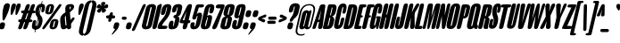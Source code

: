 SplineFontDB: 3.2
FontName: MFEKSansUltraCondensed-Black
FullName: MFEK Sans Ultra Condensed Black
FamilyName: MFEK Sans Ultra Condensed
Weight: Black
Copyright: 
Version: 0.1
ItalicAngle: -13
UnderlinePosition: -200
UnderlineWidth: 100
Ascent: 1600
Descent: 400
InvalidEm: 0
LayerCount: 2
Layer: 0 0 "Back" 1
Layer: 1 0 "Fore" 0
XUID: [1021 31 -699969567 16487490]
FSType: 0
OS2Version: 0
OS2_WeightWidthSlopeOnly: 0
OS2_UseTypoMetrics: 1
CreationTime: 1460762150
ModificationTime: 1696947920
PfmFamily: 33
TTFWeight: 900
TTFWidth: 1
LineGap: 0
VLineGap: 0
OS2TypoAscent: 2500
OS2TypoAOffset: 0
OS2TypoDescent: -850
OS2TypoDOffset: 0
OS2TypoLinegap: 0
OS2WinAscent: 2500
OS2WinAOffset: 0
OS2WinDescent: 850
OS2WinDOffset: 0
HheadAscent: 2500
HheadAOffset: 0
HheadDescent: -850
HheadDOffset: 0
OS2CapHeight: 1500
OS2XHeight: 1040
OS2FamilyClass: 2053
OS2Vendor: 'it* '
OS2UnicodeRanges: 00000001.00000000.00000000.00000000
Lookup: 258 0 0 "kerning yeah boi" { "say cheese" [300,0,4] } ['kern' ('DFLT' <'dflt' > 'grek' <'dflt' > 'latn' <'dflt' > ) ]
MarkAttachClasses: 1
DEI: 91125
KernClass2: 30 23 "say cheese"
 73 A Agrave Aacute Acircumflex Atilde Adieresis Aring Amacron Abreve Aogonek
 96 D O Ograve Oacute Ocircumflex Otilde Odieresis Oslash Dcaron Dcroat Omacron Obreve Ohungarumlaut
 81 E AE Egrave Eacute Ecircumflex Edieresis Emacron Ebreve Edotaccent Eogonek Ecaron
 1 F
 39 G Gcircumflex Gbreve Gdotaccent uni0122
 104 J U Ugrave Uacute Ucircumflex Udieresis IJ Jcircumflex Utilde Umacron Ubreve Uring Uhungarumlaut Uogonek
 11 K X uni0136
 23 L Lacute uni013B Lslash
 1 P
 1 Q
 23 R Racute uni0156 Rcaron
 36 S Sacute Scircumflex Scedilla Scaron
 21 T uni0162 Tcaron Tbar
 1 V
 53 W Wcircumflex Wgrave Wacute Wdieresis uni1E86 uni1E88
 30 Y Ycircumflex Ydieresis Ygrave
 26 Z Zacute Zdotaccent Zcaron
 73 a agrave aacute acircumflex atilde adieresis aring amacron abreve aogonek
 172 b e o p egrave eacute ecircumflex edieresis ograve oacute ocircumflex otilde odieresis oslash thorn emacron ebreve edotaccent eogonek ecaron omacron obreve ohungarumlaut oe
 8 f florin
 39 g gcircumflex gbreve gdotaccent uni0123
 40 h m n hbar nacute ncaron napostrophe eng
 24 k x uni0137 kgreenlandic
 81 q u ugrave uacute ucircumflex udieresis utilde umacron ubreve uring uhungarumlaut
 16 r uni0157 rcaron
 36 s sacute scircumflex scedilla scaron
 14 t uni0163 tbar
 81 v w y yacute ydieresis wcircumflex wgrave wacute wdieresis uni1E87 uni1E89 ygrave
 26 z zacute zdotaccent zcaron
 73 A Agrave Aacute Acircumflex Atilde Adieresis Aring Amacron Abreve Aogonek
 173 C G O Q Ccedilla Ograve Oacute Ocircumflex Otilde Odieresis Oslash Cacute Ccircumflex Cdotaccent Ccaron Gcircumflex Gbreve Gdotaccent uni0122 Omacron Obreve Ohungarumlaut OE
 13 J Jcircumflex
 36 S Sacute Scircumflex Scedilla Scaron
 21 T uni0162 Tcaron Tbar
 87 U Ugrave Uacute Ucircumflex Udieresis Utilde Umacron Ubreve Uring Uhungarumlaut Uogonek
 1 V
 53 W Wcircumflex Wgrave Wacute Wdieresis uni1E86 uni1E88
 1 X
 30 Y Ycircumflex Ydieresis Ygrave
 26 Z Zacute Zdotaccent Zcaron
 76 a agrave aacute acircumflex atilde adieresis aring ae amacron abreve aogonek
 228 c d e o q ccedilla egrave eacute ecircumflex edieresis ograve oacute ocircumflex otilde odieresis oslash cacute ccircumflex cdotaccent ccaron dcaron dcroat emacron ebreve edotaccent eogonek ecaron omacron obreve ohungarumlaut oe
 1 f
 39 g gcircumflex gbreve gdotaccent uni0123
 55 m n p r nacute uni0146 ncaron eng racute uni0157 rcaron
 36 s sacute scircumflex scedilla scaron
 21 t uni0163 tcaron tbar
 87 u ugrave uacute ucircumflex udieresis utilde umacron ubreve uring uhungarumlaut uogonek
 93 v w y yacute ydieresis wcircumflex ycircumflex wgrave wacute wdieresis uni1E87 uni1E89 ygrave
 1 x
 26 z zacute zdotaccent zcaron
 0 {4432-46661 64,17,69,-74,-23,127,0,0,64,17,69,-74,-23,127,0,0,-64,126,-71,-90,-5,85,0,0,-64,126,-71,-90,-5,85,0,0,-16,71,45,-89,-5,85,0,0,0,23,45,-89,-5,85,0,0,-16,63,46,-89,-5,85,0,0,-64,45,38,-89,-5,85,0,0,-128,17,69,-74,-23,127,0,0,-128,17,69,-74,-23,127,0,0,-96,-7,33,-89,-5,85,0,0,-96,-7,33,-89,-5,85,0,0,-64,14,48,-89,-5,85,0,0,-64,-119,45,-89,-5,85,0,0,-64,67,47,-89,-5,85,0,0,-128,-84,-71,-90,-5,85,0,0,-64,17,69,-74,-23,127,0,0,-64,17,69,-74,-23,127,0,0,-48,17,69,-74,-23,127,0,0,-48,17,69,-74,-23,127,0,0,16,39,8,-89,-5,85,0,0,16,39,8,-89,-5,85,0,0,-16,17,69,-74,-23,127,0,0,-16,17,69,-74,-23,127,0,0,96,-121,-11,-90,-5,85,0,0,96,-121,-11,-90,-5,85,0,0,-128,7,-8,-90,-5,85,0,0,-128,7,-8,-90,-5,85,0,0,-128,124,-15,-90,-5,85,0,0,-128,124,-15,-90,-5,85,0,0,-32,99,9,-89,-5,85,0,0,-96,-99,-6,-90,-5,85,0,0,64,18,69,-74,-23,127,0,0,64,18,69,-74,-23,127,0,0,-4,-1,-1,-1,-1,-101,47,79,-1,-18,-27,127,31,63,119,122,0,10,69,-74,-23,127,0,0,0,0,0,0,0,0,0,0,1,0,0,0,0,0,0,0,0,-112,-45,0,0,0,0,0,0,-112,-45,0,0,0,0,0,-48,116,48,-74,-23,127,0,0,64,-118,48,-74,-23,127,0,0,0,0,0,0,0,0,0,0,112,83,101,-90,-5,85,0,0,-112,83,101,-90,-5,85,0,0,110,85,-63,74,-4,127,0,0,110,85,-63,74,-4,127,0,0,0,0,0,0,0,0,0,0,0,0,0,0,0,0,0,0,0,0,0,0,0,0,0,0,1,0,0,0,0,0,0,0,2,0,0,0,0,0,0,0,-72,60,69,-74,-23,127,0,0,0,0,0,0,0,0,0,0,-1,-1,-1,-1,-1,-1,-1,-1,-40,60,66,-74,-23,127,0,0,0,0,0,0,0,0,0,0,96,-51,107,-90,-5,85,0,0,-80,-56,107,-90,-5,85,0,0,48,-65,107,-90,-5,85,0,0,32,-70,107,-90,-5,85,0,0,32,-76,107,-90,-5,85,0,0,112,-81,107,-90,-5,85,0,0,0,0,0,0,0,0,0,0,-32,32,101,-90,-5,85,0,0,-80,38,101,-90,-5,85,0,0,80,57,101,-90,-5,85,0,0,32,-98,107,-90,-5,85,0,0,0,50,101,-90,-5,85,0,0,48,48,101,-90,-5,85,0,0,108,-78,-38,-76,-23,127,0,0,108,-68,-38,-76,-23,127,0,0,108,-74,-38,-76,-23,127,0,0,96,0,122,-90,-5,85,0,0,48,-55,107,-90,-5,85,0,0,112,-60,107,-90,-5,85,0,0,0,-69,107,-90,-5,85,0,0,-32,-75,107,-90,-5,85,0,0,-32,-81,107,-90,-5,85,0,0,-112,-48,107,-90,-5,85,0,0,48,-85,107,-90,-5,85,0,0,0,-89,107,-90,-5,85,0,0,-48,-94,107,-90,-5,85,0,0,-112,-98,107,-90,-5,85,0,0,-48,-103,107,-90,-5,85,0,0,-80,103,105,-90,-5,85,0,0,0,0,0,0,0,0,0,0,0,0,0,0,0,0,0,0,0,0,0,0,0,0,0,0,32,-94,48,-89,-5,85,0,0,0,0,0,0,0,0,0,0,0,0,0,0,0,0,0,0,0,0,0,0,0,0,0,0,-121,40,-83,-5,0,0,0,0,-61,20,69,-74,-23,127,0,0,-61,20,69,-74,-23,127,0,0,-61,20,69,-74,-23,127,0,0,-61,20,69,-74,-23,127,0,0,-61,20,69,-74,-23,127,0,0,-61,20,69,-74,-23,127,0,0,-61,20,69,-74,-23,127,0,0,-60,20,69,-74,-23,127,0,0,0,0,0,0,0,0,0,0,0,0,0,0,0,0,0,0,0,0,0,0,0,0,0,0,0,0,0,0,0,0,0,0,32,21,69,-74,-23,127,0,0,2,0,0,0,0,0,0,0,-1,-1,-1,-1,-1,-1,-1,-1,0,0,0,0,0,0,0,0,0,40,69,-74,-23,127,0,0,-1,-1,-1,-1,-1,-1,-1,-1,0,0,0,0,0,0,0,0,0,6,69,-74,-23,127,0,0,0,0,0,0,0,0,0,0,0,0,0,0,0,0,0,0,0,0,0,0,0,0,0,0,-1,-1,-1,-1,0,0,0,0,0,0,0,0,0,0,0,0,0,0,0,0,0,0,0,0,-128,-45,68,-74,-23,127,0,0,-124,32,-83,-5,0,0,0,0,0,0,0,0,0,0,0,0,0,0,0,0,0,0,0,0,0,0,0,0,0,0,0,0,0,0,0,0,0,0,0,0,0,0,0,0,0,0,0,0,0,0,0,0,0,0,0,0,0,0,0,0,0,0,0,0,0,0,0,0,0,0,0,0,0,0,0,0,0,0,0,0,0,0,0,0,0,0,0,0,0,0,0,0,0,0,0,0,0,0,0,0,0,0,0,0,0,8,69,-74,-23,127,0,0,1,0,0,0,0,0,0,0,-1,-1,-1,-1,-1,-1,-1,-1,0,0,0,0,0,0,0,0,16,40,69,-74,-23,127,0,0,-1,-1,-1,-1,-1,-1,-1,-1,0,0,0,0,0,0,0,0,0,7,69,-74,-23,127,0,0,0,0,0,0,0,0,0,0,0,0,0,0,0,0,0,0,0,0,0,0,0,0,0,0,0,0,0,0,0,0,0,0,0,0,0,0,0,0,0,0,0,0,0,0,0,0,0,0,-128,-45,68,-74,-23,127,0,0,64,20,69,-74,-23,127,0,0,32,21,69,-74,-23,127,0,0,0,8,69,-74,-23,127,0,0,48,-18,41,-74,-23,127,0,0,64,76,105,-90,-5,85,0,0,-112,82,105,-90,-5,85,0,0,0,0,0,0,0,0,0,0,0,0,0,0,0,0,0,0,16,99,101,-90,-5,85,0,0,0,0,0,0,0,0,0,0,0,0,0,0,0,0,0,0,0,0,0,0,0,0,0,0,0,0,0,0,0,0,0,0,0,0,0,0,0,0,0,0,0,0,0,0,0,0,0,0,0,0,0,0,0,0,0,0,0,0,0,0,0,0,0,0,0,0,0,0,0,0,0,0,0,0,0,0,0,0,0,0,0,0,0,0,0,0,0,0,0,0,0,0,0,0,0,0,0,0,0,0,0,0,0,0,0,0,0,0,0,0,0,0,0,0,0,0,0,0,0,0,0,0,0,0,0,0,0,0,0,0,0,0,0,0,0,0,0,0,0,0,0,0,0,0,0,0,0,0,0,0,0,0,0,0,0,0,0,0,0,0,0,0,0,0,0,0,0,0,0,0,0,0,0,0,0,0,0,0,0,0,0,0,0,0,0,0,0,0,0,0,0,0,0,0,0,0,0,0,0,0,0,0,0,0,0,0,0,0,0,0,0,0,0,0,0,0,0,0,0,0,0,0,0,0,0,0,0,0,0,0,0,0,0,0,0,0,0,0,0,0,0,0,0,0,0,0,0,0,0,0,0,0,0,0,0,0,0,0,0,0,0,0,0,0,0,0,0,0,0,0,0,0,0,0,0,0,0,0,0,0,0,0,0,0,0,0,0,0,0,0,0,0,0,0,0,0,0,0,0,0,0,0,0,0,0,0,0,0,0,0,0,0,0,0,0,0,0,0,0,0,0,0,0,0,0,0,0,0,0,0,0,0,0,0,0,0,0,0,0,0,0,0,0,0,0,0,0,0,0,0,0,0,0,0,0,0,0,0,0,0,0,0,0,0,0,0,0,0,0,0,0,0,0,0,0,0,72,80,-63,74,-4,127,0,0,3,0,0,0,0,0,0,0,0,0,0,0,0,0,0,0,0,0,0,0,0,0,0,0,0,0,0,0,0,0,0,0,80,64,105,-90,-5,85,0,0,-128,124,105,-90,-5,85,0,0,-80,-30,107,-90,-5,85,0,0,0,0,0,0,0,0,0,0,32,0,0,0,0,0,0,0,96,-17,100,-90,-5,85,0,0,36,2,0,0,2,0,0,0,0,0,0,0,0,0,0,0,0,0,0,0,0,0,0,0,0,0,0,0,0,0,0,0,32,-45,107,-90,-5,85,0,0,0,0,0,0,0,0,0,0,0,0,0,0,0,0,0,0,0,0,0,0,0,0,0,0,0,0,0,0,0,0,0,0,0,0,0,0,0,0,0,0,0,0,0,0,0,0,0,0,0,0,0,0,0,0,0,0,0,0,0,0,0,0,0,0,-96,-54,107,-90,-5,85,0,0,-32,-59,107,-90,-5,85,0,0,112,-68,107,-90,-5,85,0,0,80,-73,107,-90,-5,85,0,0,80,-79,107,-90,-5,85,0,0,-96,-84,107,-90,-5,85,0,0,0,0,0,0,0,0,0,0,112,-88,107,-90,-5,85,0,0,64,-92,107,-90,-5,85,0,0,0,-96,107,-90,-5,85,0,0,80,-101,107,-90,-5,85,0,0,16,105,105,-90,-5,85,0,0,-96,60,105,-90,-5,85,0,0,0,0,0,0,0,0,0,0,0,0,0,0,0,0,0,0,0,0,0,0,0,0,0,0,0,0,0,0,0,0,0,0,0,0,0,0,0,0,0,0,0,0,0,0,0,0,0,0,0,0,0,0,0,0,0,0,0,0,0,0,0,0,0,0,0,0,0,0,0,0,0,0,0,0,0,0,0,0,0,0,0,0,0,0,0,0,0,0,0,0,0,0,0,0,0,0,0,0,0,0,0,0,0,0,0,0,0,0,0,0,0,0,0,0,0,0,0,0,0,0,0,0,0,0,0,0,0,0,0,0,0,0,0,0,0,0,0,0,0,0,0,0,0,0,0,0,0,0,0,0,0,0,0,0,0,0,0,0,0,0,0,0,0,0,0,0,0,0,0,0,0,0,0,0,0,0,0,0,0,0,0,0,0,0,0,0,0,0,0,0,0,0,0,0,0,0,0,0,0,0,0,0,0,0,0,0,0,0,0,0,0,0,0,0,0,0,0,0,0,0,0,0,0,0,-80,25,69,-74,-23,127,0,0,0,0,0,0,0,0,0,0,0,0,0,0,0,0,0,0,32,-32,9,-75,-23,127,0,0,34,-32,9,-75,-23,127,0,0,36,-32,9,-75,-23,127,0,0,-64,48,44,-73,-23,127,0,0,-59,48,44,-73,-23,127,0,0,-57,48,44,-73,-23,127,0,0,-55,48,44,-73,-23,127,0,0,-53,48,44,-73,-23,127,0,0,-50,48,44,-73,-23,127,0,0,-49,48,44,-73,-23,127,0,0,2,2,1,0,1,0,1,1,1,1,1,1,1,1,0,0,0,0,0,0,0,0,0,0,0,0,0,0,0,0,0,0,0,0,0,0,0,0,0,0,0,0,0,0,0,0,0,0,0,0,0,0,0,0,0,0,0,0,0,0,0,0,0,0,0,0,0,0,0,0,0,0,64,-29,107,-90,-5,85,0,0,0,0,0,0,0,0,0,0,0,0,0,0,0,0,0,0,0,0,0,0,0,0,0,0,0,0,0,0,0,0,0,0,0,0,0,0,0,0,0,0,0,0,0,0,0,0,0,0,0,0,0,0,0,0,0,0,0,0,0,0,0,0,0,0,0,0,0,0,0,0,0,0,0,0,0,0,0,0,0,0,0,0,0,0,0,0,0,0,0,0,0,0,0,0,0,0,0,0,0,0,0,0,0,0,0,0,0,0,0,0,0,0,0,0,0,0,0,0,0,0,0,0,0,0,0,0,0,0,0,0,0,0,0,0,0,0,0,0,0,0,0,0,0,0,0,0,0,0,0,0,0,0,0,0,0,0,0,0,0,0,0,0,0,0,0,0,0,0,0,0,0,0,0,0,0,0,0,0,0,0,0,0,0,0,-32,21,122,-90,-5,85,0,0,10,0,0,0,0,0,0,0,0,0,0,0,0,0,0,0,0,0,0,0,0,0,0,0,0,0,0,0,0,0,0,0,101,-71,65,-74,-23,127,0,0,100,0,0,0,0,0,0,0,45,0,0,0,0,0,0,0,0,8,0,0,0,0,0,0,76,4,0,0,0,0,0,0,0,0,0,0,0,0,0,0,0,0,0,0,0,0,0,0,0,0,0,0,0,0,0,0,0,0,0,0,0,0,0,0,0,0,0,0,0,0,0,0,0,0,0,0,0,0,0,0,0,0,0,0,0,0,0,0,0,0,0,0,0,0,0,0,0,0,0,0,0,0,0,0,0,0,0,0,0,0,0,0,0,0,0,0,0,0,0,0,0,0,0,0,0,0,0,0,0,0,0,0,0,0,0,0,0,0,0,0,0,0,0,0,0,0,0,0,0,0,0,0,0,0,0,0,0,0,0,0,0,0,0,0,0,0,0,0,0,0,0,0,0,0,0,0,0,0,0,0,0,0,0,0,0,0,0,0,0,0,0,0,0,0,0,0,0,0,0,0,0,0,0,0,0,0,0,0,0,0,0,0,0,0,0,0,0,0,0,0,0,0,0,0,23,124,7,0,0,0,0,0,0,16,0,0,0,0,0,0,0,0,0,0,0,0,0,0,0,0,0,0,0,0,0,0,0,0,0,0,0,0,0,0,0,0,0,0,0,0,0,0,0,0,0,0,0,0,0,0,16,0,0,0,0,0,0,0,0,0,0,0,0,0,0,0,0,0,0,0,0,0,0,0,0,0,0,0,0,0,0,0,0,0,0,0,0,0,0,0,16,0,0,0,0,0,0,0,4,0,0,0,0,0,0,0,-40,-70,82,-19,115,4,31,-49,-48,-63,-62,-75,-23,127,0,0,0,-64,-62,-75,-23,127,0,0,4,0,0,0,0,0,0,0,-40,-70,-14,-22,115,4,31,-49,-56,-63,-62,-75,-23,127,0,0,0,-64,-62,-75,-23,127,0,0,4,0,0,0,0,0,0,0,-40,-70,-46,-45,121,4,31,-49,80,-63,-62,-75,-23,127,0,0,0,-64,-62,-75,-23,127,0,0,4,0,0,0,0,0,0,0,-40,-70,-46,45,121,4,31,-49,104,-63,-62,-75,-23,127,0,0,0,-64,-62,-75,-23,127,0,0,4,0,0,0,0,0,0,0,-40,-70,-78,45,121,4,31,-49,96,-63,-62,-75,-23,127,0,0,0,-64,-62,-75,-23,127,0,0,4,0,0,0,0,0,0,0,-40,-70,-14,25,87,4,31,-49,-120,-63,-62,-75,-23,127,0,0,0,-64,-62,-75,-23,127,0,0,4,0,0,0,0,0,0,0,-40,-70,-46,25,87,4,31,-49,-128,-63,-62,-75,-23,127,0,0,0,-64,-62,-75,-23,127,0,0,4,0,0,0,0,0,0,0,-40,-70,-78,25,87,4,31,-49,120,-63,-62,-75,-23,127,0,0,0,-64,-62,-75,-23,127,0,0,4,0,0,0,0,0,0,0,-40,-70,82,58,126,1,31,-49,0,0,0,0,0,0,0,0,0,0,0,0,0,0,0,0,4,0,0,0,0,0,0,0,-40,-70,50,-6,-24,38,59,-101,0,0,0,0,0,0,0,0,8,-80,-18,-92,-5,85,0,0,4,0,0,0,0,0,0,0,-40,-70,18,104,-32,38,59,-101,0,0,0,0,0,0,0,0,8,-80,-18,-92,-5,85,0,0,4,0,0,0,0,0,0,0,-40,-70,82,-123,14,4,31,-49,0,0,0,0,0,0,0,0,0,-16,-97,-75,-23,127,0,0,4,0,0,0,0,0,0,0,-40,-70,-14,61,29,4,31,-49,0,0,0,0,0,0,0,0,0,-16,-97,-75,-23,127,0,0,4,0,0,0,0,0,0,0,-40,-70,114,46,3,4,31,-49,0,0,0,0,0,0,0,0,0,-16,-97,-75,-23,127,0,0,4,0,0,0,0,0,0,0,-40,-70,-14,100,29,4,31,-49,0,0,0,0,0,0,0,0,0,-16,-97,-75,-23,127,0,0,4,0,0,0,0,0,0,0,-40,-70,-46,5,-114,38,59,-101,0,0,0,0,0,0,0,0,8,-80,-18,-92,-5,85,0,0,0,0,0,0,0,0,0,0,0,0,0,0,0,0,0,0,0,0,0,0,0,0,0,0,0,0,0,0,0,0,0,0,0,0,0,0,0,0,0,0,0,0,0,0,0,0,0,0,0,0,0,0,0,0,0,0,0,0,0,0,0,0,0,0,0,0,0,0,0,0,0,0,0,0,0,0,0,0,0,0,0,0,0,0,0,0,0,0,0,0,0,0,0,0,0,0,0,0,0,0,0,0,0,0,0,0,0,0,0,0,0,0,0,0,0,0,0,0,0,0,0,0,0,0,0,0,0,0,0,0,0,0,0,0,0,0,0,0,0,0,0,0,0,0,0,0,0,0,0,0,0,0,0,0,0,0,0,0,0,0,0,0,0,0,0,0,0,0,0,0,0,0,0,0,0,0,0,0,0,0,0,0,0,0,0,0,0,0,0,0,0,0,0,0,0,0,0,0,0,0,0,0,0,0,0,0,0,0,0,0,0,0,0,0,0,0,0,0,0,0,0,0,0,0,0,0,0,0,0,0,0,0,0,0,0,0,0,0,0,0,0,0,0,0,0,0,0,0,0,0,0,0,0,0,0,0,0,0,0,0,0,0,0,0,0,0,0,0,0,0,0,0,0,0,0,0,0,0,0,0,0,0,0,0,0,0,0,0,0,0,0,0,0,0,0,0,0,0,0,0,0,0,0,0,0,0,0,0,0,0,0,0,0,0,0,0,0,0,0,0,0,0,0,0,0,0,0,0,0,0,0,0,0,0,0,0,0,0,0,0,0,0,0,0,0,0,0,0,0,0,0,0,0,0,0,0,0,0,0,0,0,0,0,0,0,0,0,0,0,0,0,0,0,0,0,0,0,0,0,0,0,0,0,0,0,0,0,0,0,0,0,0,0,0,0,0,0,0,0,0,0,0,0,0,0,0,0,0,0,0,0,0,0,0,0,0,0,0,0,0,0,0,0,0,0,0,0,0,0,0,0,0,0,0,0,0,0,0,0,0,0,0,0,0,0,0,0,0,0,0,0,0,0,0,0,0,0,0,0,0,0,0,0,0,0,0,0,0,0,0,0,0,0,0,0,0,0,0,0,0,0,0,0,0,0,0,0,0,0,0,0,0,0,0,0,0,0,0,0,0,0,0,0,0,0,0,0,0,0,0,0,0,0,0,0,0,0,0,0,0,0,0,0,0,0,0,0,0,0,0,0,0,0,0,0,0,0,0,0,0,0,0,0,0,0,0,0,0,0,0,0,0,0,0,0,0,0,0,0,0,0,0,0,0,0,0,0,0,0,0,0,0,0,0,0,0,0,0,0,0,0,0,0,0,0,0,0,0,0,0,0,0,0,0,0,0,0,0,0,0,0,0,0,0,0,0,0,0,0,0,0,0,0,0,0,0,0,0,0,0,0,0,0,0,0,0,0,0,0,0,0,0,0,0,0,0,0,0,0,0,0,0,0,0,0,0,0,0,0,0,0,0,0,0,0,0,0,0,0,0,0,0,0,0,0,0,0,0,0,0,0,0,0,0,0,0,0,0,0,0,0,0,0,0,0,0,0,0,0,0,0,0,0,0,0,0,0,0,0,0,0,0,0,0,0,0,0,0,0,0,0,0,0,0,0,0,0,0,0,0,0,0,0,0,0,0,0,0,0,0,0,0,0,0,0,0,0,0,0,0,0,0,0,0,0,0,0,0,0,0,0,0,0,0,0,0,0,0,0,0,0,0,0,0,0,0,0,0,0,0,0,0,0,0,0,0,0,0,0,0,0,0,0,0,0,0,0,0,0,0,0,0,0,0,0,0,0,0,0,0,0,0,0,0,0,0,0,0,0,0,0,0,0,0,0,0,0,0,0,0,0,0,0,0,0,0,0,0,0,0,0,0,0,0,0,0,0,0,0,0,0,0,0,0,0,0,0,0,0,0,0,0,0,0,0,0,0,0,0,0,0,0,0,0,0,0,0,0,0,0,0,0,0,0,0,0,0,0,0,0,0,0,0,0,0,0,0,0,0,0,0,0,0,0,0,0,0,0,0,0,0,0,0,0,0,0,0,0,0,0,0,0,0,0,0,0,0,0,0,0,0,0,0,0,0,0,0,0,0,0,0,0,0,0,0,0,0,0,0,0,0,0,0,0,0,0,0,0,0,0,0,0,0,0,0,0,0,0,0,0,0,0,0,0,0,0,0,0,0,0,0,0,0,0,0,0,0,0,0,0,0,0,0,0,0,0,0,0,0,0,0,0,0,0,0,0,0,0,0,0,0,0,0,0,0,0,0,0,0,0,0,0,0,0,0,0,0,0,0,0,0,0,0,0,0,0,0,0,0,0,0,0,0,0,0,0,0,0,0,0,0,0,0,0,0,0,0,0,0,0,0,0,0,0,0,0,0,0,0,0,0,0,0,0,0,0,0,0,0,0,0,0,0,0,0,0,0,0,0,0,0,0,0,0,0,0,0,0,0,0,0,0,0,0,0,0,0,0,0,0,0,0,0,0,0,0,0,0,0,0,0,0,0,0,0,0,0,0,0,0,0,0,0,0,0,0,0,0,0,0,0,0,0,0,0,0,0,0,0,0,0,0,0,0,0,0,0,0,0,0,0,0,0,0,0,0,0,0,0,0,0,0,0,0,0,0,0,0,0,0,0,0,0,0,0,0,0,0,0,0,0,0,0,0,0,0,0,0,0,0,0,0,0,0,0,0,0,0,0,0,0,0,0,0,0,0,0,0,0,0,0,0,0,0,0,0,0,0,0,0,0,0,0,0,0,0,0,0,0,0,0,0,0,0,0,0,0,0,0,0,0,0,0,0,0,0,0,0,0,0,0,0,0,0,0,0,0,0,0,0,0,0,0,0,0,0,0,0,0,0,0,0,0,0,0,0,0,0,0,0,0,0,0,0,0,0,0,0,0,0,0,0,0,0,0,0,0,0,0,0,0,0,0,0,0,0,0,0,0,0,0,0,0,0,0,0,0,0,0,0,0,0,0,0,0,0,0,0,0,0,0,0,0,0,0,0,0,0,0,0,0,0,0,0,0,0,0,0,0,0,0,0,0,0,0,0,0,0,0,0,0,0,0,0,0,0,0,0,0,0,0,0,0,0,0,0,0,0,0,0,0,0,0,0,0,0,0,0,0,0,0,0,0,0,0,0,0,0,0,0,0,0,0,0,0,0,0,0,0,0,0,0,0,0,0,0,0,0,0,0,0,0,0,0,0,0,0,0,0,0,0,0,0,0,0,0,0,0,0,0,0,0,0,0,0,0,0,0,0,0,0,0,0,0,0,0,0,0,0,0,0,0,0,0,0,0,0,0,0,0,0,0,0,0,0,0,0,0,0,0,0,0,0,0,0,0,0,0,0,0,0,0,0,0,0,0,0,0,0,0,0,0,0,0,0,0,0,0,0,0,0,0,0,0,0,0,0,0,0,0,0,0,0,0,0,0,0,0,0,0,0,0,0,0,0,0,0,0,0,0,0,0,0,0,0,0,0,0,0,0,0,0,0,0,0,0,0,0,0,0,0,0,0,0,0,0,0,0,0,0,0,0,0,0,0,0,0,0,0,0,0,0,0,0,0,0,0,0,0,0,0,0,0,0,0,0,0,0,0,0,0,0,0,0,0,0,0,0,0,0,0,0,0,0,0,0,0,0,0,0,0,0,0,0,0,0,0,0,0,0,0,0,0,0,0,0,0,0,0,0,0,0,0,0,0,0,0,0,0,0,0,0,0,0,0,0,0,0,0,0,0,0,0,0,0,0,0,0,0,0,0,0,0,0,0,0,0,0,0,0,0,0,0,0,0,0,0,0,0,0,0,0,0,0,0,0,0,0,0,0,0,0,0,0,0,0,0,0,0,0,0,0,0,0,0,0,0,0,0,0,0,0,0,0,0,0,0,0,0,0,0,0,0,0,0,0,0,0,0,0,0,0,0,0,0,0,0,0,0,0,0,0,0,0,0,0,0,0,0,0,0,0,0,0,0,0,0,0,0,0,0,0,0,0,0,0,0,0,0,0,0,0,0,0,0,0,0,0,0,0,0,0,0,0,0,0,0,0,0,0,0,0,0,0,0,0,0,0,0,0,0,0,0,0,0,0,0,0,0,0,0,0,0,0,0,0,0,0,0,0,0,0,0,0,0,0,0,0,0,0,0,0,0,0,0,0,0,0,0,0,0,0,0,0,0,0,0,0,0,0,0,0,0,0,0,0,0,0,0,0,0,0,0,0,0,0,0,0,0,0,0,0,0,0,0,0,0,0,0,0,0,0,0,0,0,0,0,0,0,0,0,0,0,0,0,0,0,0,0,0,0,0,0,0,0,0,0,0,0,0,0,0,0,0,0,0,0,0,0,0,0,0,0,0,0,0,0,0,0,0,0,0,0,0,0,0,0,0,0,0,0,0,0,0,0,0,0,0,0,0,0,0,0,0,0,0,0,0,0,0,0,0,0,0,0,0,0,0,0,0,0,0,0,0,0,0,0,0,0,0,0,0,0,0,0,0,0,0,0,0,0,0,0,0,0,0,0,0,0,0,0,0,0,0,0,0,0,0,0,0,0,0,0,0,0,0,0,0,0,0,0,0,0,0,0,0,0,0,0,0,0,0,0,0,0,0,0,0,0,0,0,0,0,0,0,0,0,0,0,0,0,0,0,0,0,0,0,0,0,0,0,0,0,0,0,0,0,0,0,0,0,0,0,0,0,0,0,0,0,0,0,0,0,0,0,0,0,0,0,0,0,0,0,0,0,0,0,0,0,0,0,0,0,0,0,0,0,0,0,0,0,0,0,0,0,0,0,0,0,0,0,0,0,0,0,0,0,0,0,0,0,0,0,0,0,0,0,0,0,0,0,0,0,0,0,0,0,0,0,0,0,0,0,0,0,0,0,0,0,0,0,0,0,0,0,0,0,0,0,0,0,0,0,0,0,0,0,0,0,0,0,0,0,0,0,0,0,0,0,0,0,0,0,0,0,0,0,0,0,0,0,0,0,0,0,0,0,0,0,0,0,0,0,0,0,0,0,0,0,0,0,0,0,0,0,0,0,0,0,0,0,0,0,0,0,0,0,0,0,0,0,0,0,0,0,0,0,0,0,0,0,0,0,0,0,0,0,0,0,0,0,0,0,0,0,0,0,0,0,0,0,0,0,0,0,0,0,0,0,0,0,0,0,0,0,0,0,0,0,0,0,0,0,0,0,0,0,0,0,0,0,0,0,0,0,0,0,0,0,0,0,0,0,0,0,0,0,0,0,0,0,0,0,0,0,0,0,0,0,0,0,0,0,0,0,0,0,0,0,0,0,0,0,0,0,0,0,0,0,0,0,0,0,0,0,0,0,0,0,0,0,0,0,0,0,0,0,0,0,0,0,0,0,0,0,0,0,0,0,0,0,0,0,0,0,0,0,0,0,0,0,0,0,0,0,0,0,0,0,0,0,0,0,0,0,0,0,0,0,0,0,0,0,0,0,0,0,0,0,0,0,0,0,0,0,0,0,0,0,0,0,0,0,0,0,0,0,0,1,0,0,0,0,0,0,0,0,0,0,0,0,0,0,0,0,0,0,0,0,0,0,0,0,0,0,0,0,0,0,0,-40,-70,-78,9,-87,4,31,-49,-40,-70,-14,-13,-87,4,31,-49,-40,-70,50,-18,-87,4,31,-49,-40,-70,18,-28,-87,4,31,-49,-40,-70,-14,3,-87,4,31,-49,-40,-70,-46,0,-87,4,31,-49,-40,-70,-14,14,-87,4,31,-49,-40,-70,-14,1,-87,4,31,-49,-40,-70,-78,69,-82,4,31,-49,-40,-70,-14,82,-82,4,31,-49,-40,-70,-46,94,-82,4,31,-49,-40,-70,-14,98,-82,4,31,-49,-40,-70,-78,-105,-87,4,31,-49,-40,-70,-14,21,-87,4,31,-49,-40,-70,-78,20,-87,4,31,-49,-40,-70,-110,90,-87,4,31,-49,-40,-70,-78,43,-87,4,31,-49,-40,-70,50,-65,-87,4,31,-49,-40,-70,50,-54,-87,4,31,-49,-40,-70,-14,-43,-87,4,31,-49,-40,-70,82,26,-87,4,31,-49,-40,-70,18,29,-87,4,31,-49,-40,-70,-14,28,-87,4,31,-49,-40,-70,-78,68,-87,4,31,-49,-40,-70,-46,71,-87,4,31,-49,-40,-70,98,-87,-85,4,31,-49,-40,-70,-110,91,-87,4,31,-49,-40,-70,-78,43,-82,4,31,-49,-40,-70,-46,30,-82,4,31,-49,-40,-70,114,-2,-82,4,31,-49,0,0,0,0,0,0,0,0,40,81,-57,-75,-23,127,0,0,0,0,0,0,0,0,0,0,0,0,0,0,0,0,0,0,0,0,0,0,0,0,0,0,0,0,0,0,0,0,0,0,0,0,0,0,1,0,0,0,0,0,0,0,0,0,0,0,0,0,0,0,0,0,0,0,0,0,0,0,0,0,0,0,1,0,0,0,0,0,0,0,48,0,0,0,0,0,0,0,-72,41,69,-74,-23,127,0,0,0,0,0,0,0,0,0,0,0,0,0,0,0,0,0,0,0,-55,-59,-75,-23,127,0,0,0,0,0,0,0,0,0,0,0,0,0,0,0,0,0,0,0,0,0,0,0,0,0,0,0,0,0,0,0,0,0,0,0,0,0,0,0,0,0,0,0,0,0,0,0,0,0,0,0,0,0,0,0,0,0,0,0,0,0,0,0,0,0,0,0,0,0,0,0,0,0,0,0,0,0,0,0,0,0,0,0,0,0,0,0,0,0,0,0,0,0,0,0,0,0,0,0,0,0,0,0,0,0,0,0,0,0,0,0,0,0,0,0,0,0,0,0,0,0,0,0,0,0,0,0,0,0,0,0,0,0,0,0,0,0,0,0,0,0,0,0,0,0,0,0,0,0,0,0,0,0,0,0,0,0,0,0,0,0,0,0,0,0,0,0,0,0,0,0,0,0,0,0,0,0,0,0,0,0,0,0,0,0,0,0,0,0,0,0,0,0,0,0,0,0,0,0,0,0,0,0,0,0,0,0,0,0,0,0,0,0,0,0,0,0,0,0,0,0,0,0,0,0,0,0,0,0,0,0,0,0,0,0,0,0,0,0,0,0,0,0,0,0,0,0,0,0,0,0,0,0,0,0,0,0,0,0,0,0,0,0,0,0,0,0,0,0,0,0,0,0,0,0,0,0,0,0,0,0,0,0,0,0,0,0,0,0,0,0,0,0,0,0,0,0,0,0,0,0,0,0,0,0,0,0,0,0,0,0,0,0,0,0,0,0,0,0,0,0,0,0,0,0,0,0,0,0,0,0,0,0,0,0,0,0,0,0,0,0,0,0,0,0,0,0,0,0,0,0,0,0,0,0,0,0,0,0,0,0,0,0,0,0,0,0,0,0,0,0,0,0,0,0,0,0,0,0,0,0,0,0,0,0,0,0,0,0,0,0,0,0,0,0,0,0,0,0,0,0,0,0,0,0,0,0,0,0,0,0,0,0,0,0,0,0,0,0,0,0,0,0,0,0,0,0,0,0,0,0,0,0,0,0,0,0,0,0,0,0,0,0,0,0,0,0,0,0,0,0,0,0,0,0,0,0,0,0,0,0,0,0,0,0,0,0,0,0,0,0,0,0,0,0,0,0,0,0,0,0,0,0,0,0,0,0,0,0,0,0,0,0,0,0,0,0,0,0,0,0,0,0,0,0,0,0,0,0,0,0,0,0,0,0,0,0,0,0,0,0,0,0,0,0,0,0,0,0,0,0,0,0,0,0,0,0,0,0,0,0,0,0,0,0,0,0,0,0,0,0,0,0,0,0,0,0,0,0,0,0,0,0,0,0,0,0,0,0,0,0,0,0,0,0,0,0,0,0,0,0,0,0,0,0,0,0,0,0,0,0,0,0,0,0,0,0,0,0,0,0,0,0,0,0,0,0,0,0,0,0,0,0,0,0,0,0,0,0,0,0,0,0,0,0,0,0,0,0,0,0,0,0,0,0,0,0,0,0,0,0,0,0,0,0,0,0,0,0,0,0,0,0,0,0,0,0,0,0,0,0,0,0,0,0,0,0,0,0,0,0,0,0,0,0,0,0,0,0,0,0,0,0,0,0,0,0,0,0,0,0,0,0,0,0,0,0,0,0,0,0,0,0,0,0,0,0,0,0,0,0,0,0,0,0,0,0,0,0,0,0,0,0,0,0,0,0,0,0,0,0,0,0,0,0,0,0,0,0,0,0,0,0,0,0,0,0,0,0,0,0,0,0,0,0,0,0,0,0,0,0,0,0,0,0,0,0,0,0,0,0,0,0,0,0,0,0,0,0,0,0,0,0,0,0,0,0,0,0,0,0,0,0,0,0,0,0,0,0,0,0,0,0,0,0,0,0,0,0,0,0,0,0,0,0,0,0,0,0,0,0,0,0,0,0,0,0,0,0,0,0,0,0,0,0,0,0,0,0,0,0,0,0,0,0,0,0,0,0,0,0,0,0,0,0,0,0,0,0,0,0,0,0,0,0,0,0,0,0,0,0,0,0,0,0,0,0,0,0,0,0,0,0,0,0,0,0,0,0,0,0,0,0,0,0,0,0,0,0,0,0,0,0,0,0,0,0,0,0,0,0,0,0,0,0,0,0,0,0,0,0,0,0,0,0,0,0,0,0,0,0,0,0,0,0,0,0,0,0,0,0,0,0,0,0,0,0,0,0,0,0,0,0,0,0,0,0,0,0,0,0,0,0,0,0,0,0,0,0,0,0,0,0,0,0,0,0,0,0,0,0,0,0,0,0,0,0,0,0,0,0,0,0,0,0,0,0,0,0,0,0,0,0,0,0,0,0,0,0,0,0,0,0,0,0,0,0,0,0,0,0,0,0,0,0,0,0,0,0,0,0,0,0,0,0,0,0,0,0,0,0,0,0,0,0,0,0,0,0,0,0,0,0,0,0,0,0,0,0,0,0,0,0,0,0,0,0,0,0,0,0,0,0,0,0,0,0,0,0,0,0,0,0,0,0,0,0,0,0,0,0,0,0,0,0,0,0,0,0,0,0,0,0,0,0,0,0,0,0,0,0,0,0,0,0,0,0,0,0,0,0,0,0,0,0,0,0,0,0,0,0,0,0,0,0,0,0,0,0,0,0,0,0,0,0,0,0,0,0,0,0,0,0,0,0,0,0,0,0,0,0,0,0,0,0,0,0,0,0,0,0,0,0,0,0,0,0,0,0,0,0,0,0,0,0,0,0,0,0,0,0,0,0,0,0,0,0,0,0,0,0,0,0,0,0,0,0,0,0,0,0,0,0,0,0,0,0,0,0,0,0,0,0,0,0,0,0,0,0,0,0,0,0,0,0,0,0,0,0,0,0,0,0,0,0,0,0,0,0,0,0,0,0,0,0,0,0,0,0,0,0,0,0,0,0,0,0,0,0,0,0,0,0,0,0,0,0,0,0,0,0,0,0,0,0,0,0,0,0,0,0,0,0,0,0,0,0,0,0,0,0,0,0,0,0,0,0,0,0,0,0,0,0,0,0,0,0,0,0,0,0,0,0,0,0,0,0,0,0,0,0,0,0,0,0,0,0,0,0,0,0,0,0,0,0,0,0,0,0,0,0,0,0,0,0,0,0,0,0,0,0,0,0,0,0,0,0,0,0,0,0,0,0,0,0,0,0,0,0,0,0,0,0,0,0,0,0,0,0,0,0,0,0,0,0,0,0,0,0,0,0,0,0,0,0,0,0,0,0,0,0,0,0,0,0,0,0,0,0,0,0,0,0,0,0,0,0,0,0,0,0,0,0,0,0,0,0,0,0,0,0,0,0,0,0,0,0,0,0,0,0,0,0,0,0,0,0,0,0,0,0,0,0,0,0,0,0,0,0,0,0,0,0,0,0,0,0,0,0,0,0,0,0,0,0,0,0,0,0,0,0,0,0,0,0,0,0,0,0,0,0,0,0,0,0,0,0,0,0,0,0,0,0,0,0,0,0,0,0,0,0,0,0,0,0,0,0,0,0,0,0,0,0,0,0,0,0,0,0,0,0,0,0,0,0,0,0,0,0,0,0,0,0,0,0,0,0,0,0,0,0,0,0,0,0,0,0,0,0,0,0,0,0,0,0,0,0,0,0,0,0,0,0,0,0,0,0,0,0,0,0,0,0,0,0,0,0,0,0,0,0,0,0,0,0,0,0,0,0,0,-128,0,0,0,0,0,0,0,0,0,0,0,0,0,0,0,0,0,0,0,0,0,0,0,0,0,0,0,0,0,0,0,0,0,0,0,0,0,0,0,0,0,0,0,0,0,0,0,0,0,0,0,0,0,0,0,0,0,0,0,0,0,0,0,0,0,0,0,0,0,0,0,0,0,0,0,0,0,0,0,0,0,0,0,0,0,0,0,0,0,0,0,0,0,0,0,0,0,0,0,0,0,0,0,0,0,0,0,0,0,0,0,0,0,0,0,0,0,0,0,0,0,0,0,0,0,0,0,0,0,0,0,0,0,0,0,0,0,0,0,0,0,0,0,0,0,0,0,0,0,0,0,0,0,0,0,0,0,0,0,0,0,0,0,0,0,0,0,0,0,0,0,0,0,0,0,0,0,0,0,0,0,0,0,0,0,0,0,0,0,0,0,0,0,0,0,0,0,0,0,0,0,0,0,0,0,0,0,0,0,0,0,0,0,0,0,0,0,0,0,0,0,0,0,0,0,0,0,0,0,0,0,0,0,0,0,0,0,0,0,0,0,0,0,0,0,0,0,0,0,0,0,0,0,0,0,0,0,0,0,0,0,0,0,0,0,12,0,0,0,0,0,0,0,12,0,0,0,0,0,0,0,0,0,0,0,0,0,0,0,0,0,0,0,0,0,0,0,0,0,0,0,0,0,0,0,0,0,0,0,0,0,0,0,0,0,0,0,0,0,0,0,0,0,0,0,0,0,0,0,0,0,0,0,0,0,0,0,0,0,0,0,0,0,0,0,0,0,0,0,0,0,0,0,0,0,0,0,0,0,0,0,0,0,0,0,0,0,0,0,0,0,0,0,0,0,0,0,0,0,0,0,0,0,0,0,0,0,0,0,0,0,0,0,0,0,0,0,0,0,0,0,0,0,0,0,0,0,0,0,0,0,0,0,0,0,0,0,0,0,0,0,0,0,0,0,0,0,0,0,0,0,0,0,0,0,0,0,0,0,0,0,0,0,0,0,0,0,0,0,0,0,0,0,0,0,0,0,0,0,0,0,0,0,0,0,0,0,0,0,0,0,0,0,0,0,0,0,0,0,0,0,0,0,0,0,0,0,0,0,0,0,0,0,0,0,0,0,0,0,0,0,0,0,0,0,0,0,0,0,0,0,0,0,0,0,0,0,0,0,29,0,0,0,5,0,0,0,19,0,0,0,20,0,0,0,0,0,0,0,123,0,0,0,5,0,0,0,19,0,0,0,0,0,0,0,0,0,0,0,16,14,0,0,0,0,0,0,112,83,101,-90,-5,85,0,0,0,0,0,0,0,0,0,0,-16,-15,-1,-1,-1,-1,-1,-1,1,0,0,0,1,0,0,0,0,81,101,-90,-5,85,0,0,0,83,101,-90,-5,85,0,0,0,0,0,0,0,0,0,0,0,0,0,0,0,0,0,0,0,0,0,0,0,0,0,0,0,0,0,0,0,0,0,0,0,0,0,0,0,0,0,0,0,0,0,0,0,0,0,0,0,0,0,0,0,0,0,0,0,0,0,0,0,0,0,0,0,0,0,0,0,0,0,0,0,0,0,0,0,0,0,0,0,0,0,0,0,0,0,0,0,0,0,0,0,0,0,0,0,0,0,0,0,0,0,0,1,0,0,0,0,0,0,0,11,106,101,-90,-5,85,0,0,-40,104,101,-90,-5,85,0,0,0,0,0,0,0,0,0,0,32,28,0,0,0,0,0,0,16,14,0,0,0,0,0,0,-15,105,101,-90,-5,85,0,0,-40,104,101,-90,-5,85,0,0,12,0,0,0,0,0,0,0,56,105,101,-90,-5,85,0,0,-71,0,0,0,0,0,0,0,36,-93,-120,99,0,0,0,0,116,13,-64,6,0,0,0,0,3,3,1,0,0,0,0,0,0,0,0,0,0,0,0,0,0,0,0,0,0,0,0,0,0,0,0,0,0,0,0,0,0,0,0,0,0,0,0,0,0,0,0,0,0,0,0,0,0,0,0,0,0,0,0,0,0,0,0,0,0,0,0,0,0,0,0,0,0,0,0,0,0,0,0,0,0,0,0,0,0,0,0,0,0,0,0,0,0,0,0,0,0,0,0,0,0,0,0,0,0,0,0,0,0,0,0,0,0,0,0,0,0,0,0,0,0,0,0,0,0,0,0,0,0,0,0,0,0,0,0,0,0,0,0,0,0,0,0,0,0,0,0,0,0,0,0,0,0,0,0,0,0,0,0,0,0,0,0,0,0,0,0,0,0,0,0,0,0,0,0,0,0,0,0,0,0,0,0,0,0,0,0,0,0,0,0,0,0,0,0,0,0,0,0,0,0,0,0,0,0,0,0,0,0,0,0,0,0,0,0,0,0,0,0,0,0,0,0,0,0,0,0,0,0,0,0,0,0,0,0,0,0,0,0,0,0,0,0,0,0,0,0,0,0,0,0,0,0,0,0,0,0,0,0,0,0,0,0,0,0,0,0,0,0,0,0,0,0,0,0,0,0,0,0,0,0,0,0,0,0,0,0,0,0,0,0,0,0,0,0,0,0,0,0,0,0,0,0,0,0,0,0,0,0,0,0,0,0,0,0,0,0,0,0,0,0,0,0,0,0,0,0,0,0,0,0,0,0,0,0,0,0,0,0,0,0,0,0,0,0,0,0,0,0,0,0,0,0,0,0,0,0,0,0,0,0,0,0,0,0,0,0,0,0,0,0,0,0,0,0,0,0,0,0,0,0,0,0,0,0,0,0,0,0,0,0,0,0,0,0,0,0,0,0,0,0,0,0,0,0,0,0,0,0,0,0,0,0,0,0,0,0,0,0,0,0,0,0,0,0,0,0,0,0,0,0,0,0,0,0,0,0,0,0,0,0,0,0,0,0,0,0,0,0,0,0,0,0,0,0,0,0,0,0,0,0,0,0,0,0,0,0,0,0,0,0,0,0,0,0,0,0,0,0,0,0,0,0,0,0,0,0,0,0,0,0,0,0,0,0,0,0,0,0,0,0,0,0,0,0,0,0,0,0,0,0,0,0,0,0,0,0,0,0,0,0,0,0,0,0,0,0,0,0,0,0,0,0,0,0,0,0,0,0,0,0,0,0,0,0,0,0,0,0,0,0,0,0,0,0,0,0,0,0,0,0,0,0,0,0,0,0,0,0,0,0,0,0,0,0,0,0,0,0,0,0,0,0,0,0,0,0,0,0,0,0,0,0,0,0,0,0,0,0,0,0,0,0,0,0,0,0,0,0,0,0,0,0,0,0,0,0,0,0,0,0,0,0,0,0,0,0,0,0,0,0,0,0,0,0,0,0,0,0,0,0,0,0,0,0,0,0,0,0,0,0,0,0,0,0,0,0,0,0,0,0,0,0,0,0,0,0,0,0,0,0,0,0,0,0,0,0,0,0,0,0,0,0,0,0,0,0,0,0,0,0,0,0,0,0,0,0,0,0,0,0,0,0,0,0,0,0,0,0,0,0,0,0,0,0,0,0,0,0,0,0,0,0,0,0,0,0,0,0,0,0,0,0,0,0,0,0,0,0,0,0,0,0,0,0,0,0,0,0,0,0,0,0,0,0,0,0,0,0,0,0,0,0,0,0,0,0,0,0,0,0,0,0,0,0,0,0,0,0,0,0,0,0,0,0,0,0,0,0,0,0,0,0,0,0,0,0,0,0,0,0,0,0,0,0,0,0,0,0,0,0,0,0,0,0,0,0,0,0,0,0,0,0,0,0,0,0,0,0,0,0,0,0,0,0,0,0,0,0,0,0,0,0,0,0,0,0,0,0,0,0,0,0,0,0,0,0,0,0,0,0,0,0,0,0,0,0,0,0,0,0,0,0,0,0,0,0,0,0,0,0,0,0,0,0,0,0,0,0,0,0,0,0,0,0,0,0,0,0,0,0,0,0,0,0,0,0,0,0,0,0,0,0,0,0,0,0,0,0,0,0,0,0,0,0,0,0,0,0,0,0,0,0,0,0,0,0,0,0,0,0,0,0,0,0,0,0,0,0,0,0,0,0,0,0,0,0,0,0,0,0,0,0,0,0,0,0,0,0,0,0,0,0,0,0,0,0,0,0,0,0,0,0,0,0,0,0,0,0,0,0,0,0,0,0,0,0,0,0,0,0,0,0,0,0,0,0,0,0,0,0,0,0,0,0,0,0,0,0,0,0,0,0,0,0,0,0,0,0,0,0,0,0,0,0,0,0,0,0,0,0,0,0,0,104,80,-63,74,-4,127,0,0,0,0,0,0,0,0,0,0,0,0,0,0,0,0,0,0,0,0,0,0,0,0,0,0,0,-48,54,-89,-5,85,0,0,0,0,0,0,0,0,0,0,0,0,0,0,0,0,0,0,0,0,0,0,0,0,0,0,0,0,0,0,0,0,0,0,0,0,0,0,0,0,0,0,0,0,0,0,0,0,0,0,0,0,0,0,0,0,0,0,0,0,0,0,0,0,0,0,0,0,0,0,0,0,0,0,0,0,0,0,0,0,0,0,0,0,0,0,0,0,0,0,0,0,0,0,0,0,0,0,0,0,0,0,0,0,0,0,0,0,0,0,0,0,0,0,0,0,0,0,0,0,0,0,0,0,0,0,0,0,0,0,0,0,0,0,0,0,0,0,0,0,0,0,0,0,0,0,0,0,0,0,0,0,0,0,0,0,0,0,0,0,0,0,0,0,0,0,0,0,0,0,0,0,0,0,0,0,0,0,0,0,0,0,0,0,0,0,0,0,0,0,0,0,0,0,0,0,0,0,0,0,0,0,0,0,0,0,0,0,0,0,0,0,0,0,0,0,0,0,0,0,0,0,0,0,0,0,0,0,0,0,0,0,0,0,0,0,0,0,0,0,0,0,0,0,0,0,0,0,0,0,0,0,0,0,0,0,0,0,0,0,0,0,0,0,0,0,0,0,0,0,0,0,0,0,0,0,0,0,0,0,0,0,0,0,0,0,0,0,0,0,0,0,0,0,0,0,0,0,0,0,0,0,0,0,0,0,0,0,0,0,0,0,0,0,0,0,0,0,0,0,0,0,0,0,0,0,0,0,0,0,0,0,0,0,0,0,0,0,0,0,0,0,0,0,0,0,0,0,0,0,0,0,0,0,0,0,0,0,0,0,0,0,0,0,0,0,0,0,0,0,0,0,0,0,0,0,0,0,0,0,0,0,0,0,0,0,0,0,0,0,0,0,0,0,0,0,0,0,0,0,0,0,0,0,0,0,0,0,0,0,0,0,0,0,0,0,0,0,0,0,0,0,0,0,0,0,0,0,0,0,0,0,0,0,0,0,0,0,0,0,0,0,0,0,0,0,0,0,0,0,0,0,0,0,0,0,0,0,0,0,0,0,0,0,0,0,0,0,0,0,0,0,0,0,0,0,0,0,0,0,0,0,0,0,0,0,0,0,0,0,0,0,0,0,0,0,0,0,0,0,0,0,0,0,0,0,0,0,0,0,0,0,0,0,0,0,0,0,0,0,0,0,0,0,0,0,0,0,0,0,0,0,0,0,0,0,0,0,0,0,0,0,0,0,0,0,0,0,0,0,0,0,0,0,0,0,0,0,0,0,0,0,0,0,0,0,0,0,0,0,0,0,0,0,0,0,0,0,0,0,0,0,0,0,0,0,0,0,0,0,0,0,0,0,0,0,0,0,0,0,0,0,0,0,0,0,0,0,0,0,0,0,0,0,0,0,0,0,0,0,0,0,0,0,0,0,0,0,0,0,0,0,0,0,0,0,0,0,0,0,0,0,0,0,0,0,0,0,0,0,0,0,0,0,0,0,0,0,0,0,0,0,0,0,0,0,0,0,0,0,0,0,0,0,0,0,0,0,0,0,0,0,0,0,0,0,0,0,0,0,0,0,0,0,0,0,0,0,0,0,0,0,0,0,0,0,0,0,0,0,0,0,0,0,0,0,0,0,0,0,0,0,0,0,0,0,0,0,0,0,0,0,0,0,0,0,0,0,0,0,0,0,0,0,0,0,0,0,0,0,0,0,0,0,0,0,0,0,0,0,0,0,0,0,0,0,0,0,0,0,0,0,0,0,0,0,0,0,0,0,0,0,0,0,0,0,0,0,0,0,0,0,0,0,0,0,0,0,0,0,0,0,0,0,0,0,0,0,0,0,0,0,0,0,0,0,0,0,0,0,0,0,0,0,0,0,0,0,0,0,0,0,0,0,0,0,0,0,0,0,0,0,0,0,0,0,0,0,0,0,0,0,0,0,0,0,0,0,1,0,0,0,0,0,0,0,0,0,0,0,0,0,0,0,0,0,0,0,0,0,0,0,0,0,0,0,0,0,0,0,0,0,0,0,0,0,0,0,0,0,0,0,0,0,0,0,0,0,0,0,0,0,0,0,0,0,0,0,0,0,0,0,0,0,0,0,0,0,0,0,0,0,0,0,0,0,0,0,0,0,0,0,0,0,0,0,0,0,0,0,0,0,0,0,0,0,0,0,0,0,0,0,0,0,0,0,0,0,0,0,0,0,0,0,0,0,0,0,0,0,0,0,0,0,0,0,0,0,0,0,0,0,0,0,0,0,0,0,0,0,0,0,0,0,0,0,0,0,0,0,0,0,0,0,0,0,0,0,0,0,0,0,0,0,0,0,0,0,0,0,0,0,0,0,0,0,0,0,0,0,0,0,0,0,0,0,0,0,0,0,0,0,0,0,0,0,0,0,0,0,0,0,0,0,0,0,0,0,0,0,0,0,0,0,0,0,0,0,0,0,0,0,0,0,0,0,0,0,0,0,0,0,0,0,0,0,0,0,0,0,0,0,0,0,0,0,0,0,0,0,0,0,0,0,0,0,0,0,0,0,0,0,0,0,0,0,0,0,0,0,0,0,0,0,0,0,0,0,0,0,0,0,0,0,0,0,0,0,0,0,0,0,0,0,0,0,0,0,0,0,0,0,0,0,0,0,0,0,0,0,0,0,0,0,0,0,0,0,0,0,0,0,0,0,0,0,0,0,0,0,0,0,0,0,0,0,0,0,0,0,0,0,0,0,0,0,0,0,0,0,0,0,0,0,0,0,0,0,0,0,0,0,0,0,0,0,0,0,0,0,0,0,0,0,0,0,0,0,0,0,0,0,0,0,0,0,0,0,0,0,0,0,0,0,0,0,0,0,0,0,0,0,0,0,0,0,0,0,0,0,0,0,0,0,0,0,0,0,0,0,0,0,0,0,0,0,0,0,0,0,0,0,0,0,0,0,0,0,0,0,0,0,0,0,0,0,0,0,0,0,0,0,0,0,0,0,0,0,0,0,0,0,0,0,0,0,0,0,0,0,0,0,0,0,0,0,0,0,0,0,0,0,0,0,0,0,0,0,0,0,0,0,0,0,0,0,0,0,0,0,0,0,0,0,0,0,0,0,0,0,0,0,0,0,0,0,0,0,0,0,0,0,0,0,0,0,0,0,0,0,0,0,0,0,0,0,0,0,0,0,0,0,0,0,0,0,0,0,0,0,0,0,0,0,0,0,0,0,0,0,0,0,0,0,0,0,0,0,0,0,0,0,0,0,0,0,0,0,0,0,0,0,0,0,0,0,0,0,0,0,0,0,0,0,0,0,0,0,0,0,0,0,0,0,0,0,0,0,0,0,0,0,0,0,0,0,0,0,0,0,0,0,0,0,0,0,0,0,0,0,0,0,0,0,0,0,0,0,0,0,0,0,0,0,0,0,0,0,0,0,0,0,0,0,0,0,0,0,0,0,0,0,0,0,0,0,0,0,0,0,0,0,0,0,0,0,0,0,0,0,0,0,0,0,0,0,0,0,0,0,0,0,0,0,0,0,0,0,0,0,0,0,0,0,0,0,0,0,0,0,0,0,0,0,0,0,0,0,0,0,0,0,0,0,0,0,0,0,0,0,0,0,0,0,0,0,0,0,0,0,0,0,0,0,0,0,0,0,0,0,0,0,0,0,0,0,0,0,0,0,0,0,0,0,0,0,0,0,0,0,0,0,0,0,0,0,0,0,0,0,0,0,0,0,0,0,0,0,0,0,0,0,0,0,0,0,0,0,0,0,0,0,0,0,0,0,0,0,0,0,0,0,0,0,0,0,0,0,0,0,0,0,0,0,0,0,0,0,0,0,0,0,0,0,0,0,0,0,0,0,0,0,0,0,0,0,0,0,0,0,0,0,0,0,0,0,0,0,0,0,0,0,0,0,0,0,0,0,0,0,0,0,0,0,0,0,0,0,0,0,0,0,0,0,0,0,0,0,0,0,0,0,0,0,0,0,0,0,0,0,0,0,0,0,0,0,0,0,0,0,0,0,0,0,0,0,0,0,0,0,0,0,0,0,0,0,0,0,0,0,0,0,0,0,0,0,0,0,0,0,0,0,0,0,0,0,0,0,0,0,0,0,0,0,0,0,0,0,0,0,0,0,0,0,0,0,0,0,0,0,0,0,0,0,0,0,0,0,0,0,0,0,0,0,0,0,0,0,0,0,0,0,0,0,0,0,0,0,0,0,0,0,0,0,0,0,0,0,0,0,0,0,0,0,0,0,0,0,0,0,0,0,0,0,0,0,0,0,0,0,0,0,0,0,0,0,0,0,0,0,0,0,0,0,0,0,0,0,0,0,0,0,0,0,0,0,0,0,0,0,0,0,0,0,0,0,0,0,0,0,0,0,0,0,0,0,0,0,0,0,0,0,0,0,0,0,0,0,0,0,0,0,0,0,0,0,0,0,0,0,0,0,0,0,0,0,0,0,0,0,0,0,0,0,0,0,0,0,0,0,0,0,0,0,0,0,0,0,0,0,0,0,0,0,0,0,0,0,0,0,0,0,0,0,0,0,0,0,0,0,0,0,0,0,0,0,0,0,0,0,0,0,0,0,0,0,0,0,0,0,0,0,0,0,0,0,0,0,0,0,0,0,0,0,0,0,0,0,0,0,0,0,0,0,0,0,0,0,0,0,0,0,0,0,0,0,0,0,0,0,0,0,0,0,0,0,0,0,0,0,0,0,0,0,0,0,0,0,0,0,0,0,0,0,0,0,0,0,0,0,0,0,0,0,0,0,0,0,0,0,0,0,0,0,0,0,0,0,0,0,0,0,0,0,0,0,0,0,0,0,0,0,0,0,0,0,0,0,0,0,0,0,0,0,0,0,0,0,0,0,0,0,0,0,0,0,0,0,0,0,0,0,0,0,0,0,0,0,0,0,0,0,0,0,0,0,0,0,0,0,0,0,0,0,0,0,0,0,0,0,0,0,0,0,0,0,0,0,0,0,0,0,0,0,0,0,0,0,0,0,0,0,0,0,0,0,0,0,0,0,0,0,0,0,0,0,0,0,0,0,0,0,0,0,0,0,0,0,0,0,0,0,0,0,0,0,0,0,0,0,0,0,0,0,0,0,0,0,0,0,0,0,0,0,0,0,0,0,0,0,0,0,0,0,0,0,0,0,0,0,0,0,0,0,0,0,0,0,0,0,0,0,0,0,0,0,0,0,0,0,0,0,0,0,0,0,0,0,0,0,0,0,0,0,0,0,0,0,0,0,0,0,0,0,0,0,0,0,0,0,0,0,0,0,0,0,0,0,0,0,0,0,0,0,0,0,0,0,0,0,0,0,0,0,0,0,0,0,0,0,0,0,0,0,0,0,0,0,0,0,0,0,0,0,0,0,0,0,0,0,0,0,0,0,0,0,0,0,0,0,0,0,0,0,0,0,0,0,0,0,0,0,0,0,0,0,0,0,0,0,0,0,0,0,0,0,0,0,0,0,0,0,0,0,0,0,0,0,0,0,0,0,0,0,0,0,0,0,0,0,0,0,0,0,0,0,0,0,0,0,0,0,0,0,0,0,0,0,0,0,0,0,0,0,0,0,0,0,0,0,0,0,0,0,0,0,0,0,0,0,0,0,0,0,0,0,0,0,0,0,0,0,0,0,0,0,0,0,0,0,0,0,0,0,0,0,0,0,0,0,0,0,0,0,0,0,0,0,0,0,0,0,0,0,0,0,0,0,0,0,0,0,0,0,0,0,0,0,0,0,0,0,0,0,0,0,0,0,0,0,0,0,0,0,0,0,0,0,0,0,0,0,0,0,0,0,0,0,0,0,0,0,0,0,0,0,0,0,0,0,0,0,0,0,0,0,0,0,0,0,0,0,0,0,0,0,0,0,0,0,0,0,0,0,0,0,0,0,0,0,0,0,0,0,0,0,0,0,0,0,0,0,0,0,0,0,0,0,0,0,0,0,0,0,0,0,0,0,0,0,0,0,0,0,0,0,0,0,0,0,0,0,0,0,0,0,0,0,0,0,0,0,0,0,0,0,0,0,0,0,0,0,0,0,0,0,0,0,0,0,0,0,0,0,0,0,0,0,0,0,0,0,0,0,0,0,0,0,0,0,0,0,0,0,0,0,0,0,0,0,0,0,0,0,0,0,0,0,0,0,0,0,0,0,0,0,0,0,0,0,0,0,0,0,0,0,0,0,0,0,0,0,0,0,0,0,0,0,0,0,0,0,0,0,0,0,0,0,0,0,0,0,0,0,0,0,0,0,0,0,0,0,0,0,0,0,0,0,0,0,0,0,0,0,0,0,0,0,0,0,0,0,0,0,0,0,0,0,0,0,0,0,0,0,0,0,0,0,0,0,0,0,0,0,0,0,0,0,0,0,0,0,0,0,0,0,0,0,0,0,0,0,0,0,0,0,0,0,0,0,0,0,0,0,0,0,0,0,0,0,0,0,0,0,0,0,0,0,0,0,0,0,0,0,0,0,0,0,0,0,0,0,0,0,0,0,0,0,0,0,0,0,0,0,0,0,0,0,0,0,0,0,0,0,0,0,0,0,0,0,0,0,0,0,0,0,0,0,0,0,0,0,0,0,0,0,0,0,0,0,0,0,0,0,0,0,0,0,0,0,0,0,0,0,0,0,0,0,0,0,0,0,0,0,0,0,0,0,0,0,0,0,0,0,0,0,0,0,0,0,0,0,0,0,0,0,0,0,0,0,0,0,0,0,0,0,0,0,0,0,0,0,0,0,0,0,0,0,0,0,0,0,0,0,0,0,0,0,0,0,0,0,0,0,0,0,0,0,0,0,0,0,0,0,0,0,0,0,0,0,0,0,0,0,0,0,0,0,0,0,0,0,0,0,0,0,0,0,0,0,0,0,0,0,0,0,0,0,0,0,0,0,0,0,0,0,0,0,0,0,0,0,0,0,0,0,0,0,0,0,0,0,0,0,0,0,0,0,0,0,0,0,0,0,0,0,0,0,0,0,0,0,0,0,0,0,0,0,0,0,0,0,0,0,0,0,0,0,0,0,0,0,0,0,0,0,0,0,0,0,0,0,0,0,0,0,0,0,0,0,0,0,0,0,0,0,0,0,0,0,0,0,0,0,0,0,0,0,0,0,0,0,0,0,0,0,0,0,0,0,0,0,0,0,0,0,0,0,0,0,0,0,0,0,0,0,0,0,0,0,0,0,0,0,0,0,0,0,0,0,0,0,0,0,0,0,0,0,0,0,0,0,0,0,0,0,0,0,0,0,0,0,0,0,0,0,0,0,0,0,0,0,0,0,0,0,0,0,0,0,0,0,0,0,0,0,0,0,0,0,0,0,0,0,0,0,0,0,0,0,0,0,0,0,0,0,0,0,0,0,0,0,0,0,0,0,0,0,0,0,0,0,0,0,0,0,0,0,0,0,0,0,0,0,0,0,0,0,0,0,0,0,0,0,0,0,0,0,0,0,0,0,0,0,0,0,0,0,0,0,0,0,0,0,0,0,0,0,0,0,0,0,0,0,0,0,0,0,0,0,0,0,0,0,0,0,0,0,0,0,0,0,0,0,0,0,0,0,0,0,0,0,0,0,0,0,0,0,0,0,0,0,0,0,0,0,0,0,0,0,0,0,0,0,0,0,0,0,0,0,0,0,0,0,0,0,0,0,0,0,0,0,0,0,0,0,0,0,0,0,0,0,0,0,0,0,0,0,0,0,0,0,0,0,0,0,0,0,0,0,0,0,0,0,0,0,0,0,0,0,0,0,0,0,0,0,0,0,0,0,0,0,0,0,0,0,0,0,0,0,0,0,0,0,0,0,0,0,0,0,0,0,0,0,0,0,0,0,0,0,0,0,0,0,0,0,0,0,0,0,0,0,0,0,0,0,0,0,0,0,0,0,0,0,0,0,0,0,0,0,0,0,0,0,0,0,0,0,0,0,0,0,0,0,0,0,0,0,0,0,0,0,0,0,0,0,0,0,0,0,0,0,0,0,0,0,0,0,0,0,0,0,0,0,0,0,0,0,0,0,0,0,0,0,0,0,0,0,0,0,0,0,0,0,0,0,0,0,0,0,0,0,0,0,0,0,0,0,0,0,0,0,0,0,0,0,0,0,0,0,0,0,0,0,0,0,0,0,0,0,0,0,0,0,0,0,0,0,0,0,0,0,0,0,0,0,0,0,0,0,0,0,0,0,0,0,0,0,0,0,0,0,0,0,0,0,0,0,0,0,0,0,0,0,0,0,0,0,0,0,0,0,0,0,0,0,0,0,0,0,0,0,0,0,0,0,0,0,0,0,0,0,0,0,0,0,0,0,0,0,0,0,0,0,0,0,0,0,0,0,0,0,0,0,0,0,0,0,0,0,0,0,0,0,0,0,0,0,0,0,0,0,0,0,0,0,0,0,0,0,0,0,0,0,0,0,0,0,0,0,0,0,0,0,0,0,0,0,0,0,0,0,0,0,0,0,0,0,0,0,0,0,0,0,0,0,0,0,0,0,0,0,0,0,0,0,0,0,0,0,0,0,0,0,0,0,0,0,0,0,0,0,0,0,0,0,0,0,0,0,0,0,0,0,0,0,0,0,0,0,0,0,0,0,0,0,0,0,0,0,0,0,0,0,0,0,0,0,0,0,0,0,0,0,0,0,0,0,0,0,0,0,0,0,0,0,0,0,0,0,0,0,0,0,0,0,0,0,0,0,0,0,0,0,0,0,0,0,0,0,0,0,0,0,0,0,0,0,0,0,0,0,0,0,0,0,0,0,0,0,0,0,0,0,0,0,0,0,0,0,0,0,0,0,0,0,0,0,0,0,0,0,0,0,0,0,0,0,0,0,0,0,0,0,0,0,0,0,0,0,0,0,0,0,0,0,0,0,0,0,0,0,0,0,0,0,0,0,0,0,0,0,0,0,0,0,0,0,0,0,0,0,0,0,0,0,0,0,0,0,0,0,0,0,0,0,0,0,0,0,0,0,0,0,0,0,0,0,0,0,0,0,0,0,0,0,0,0,0,0,0,0,0,0,0,0,0,0,0,0,0,0,0,0,0,0,0,0,0,0,0,0,0,0,0,0,0,0,0,0,0,0,0,0,0,0,0,0,0,0,0,0,0,0,0,0,0,0,0,0,0,0,0,0,0,0,0,0,0,0,0,0,0,0,0,0,0,0,0,0,0,0,0,0,0,0,0,0,0,0,0,0,0,0,0,0,0,0,0,0,0,0,0,0,0,0,0,0,0,0,0,0,0,0,0,0,0,0,0,0,0,0,0,0,0,0,0,0,0,0,0,0,0,0,0,0,0,0,0,0,0,0,0,0,0,0,0,0,0,0,0,0,0,0,0,0,0,0,0,0,0,0,0,0,0,0,0,0,0,0,0,0,0,0,0,0,0,0,0,0,0,0,0,0,0,0,0,0,0,0,0,0,0,0,0,0,0,0,0,0,0,0,0,0,0,0,0,0,0,0,0,0,0,0,0,0,0,0,0,0,0,0,0,0,0,0,0,0,0,0,0,0,0,0,0,0,0,0,0,0,0,0,0,0,0,0,0,0,0,0,0,0,0,0,0,0,0,0,0,0,0,0,0,0,0,0,0,0,0,0,0,0,0,0,0,0,0,0,0,0,0,0,0,0,0,0,0,0,0,0,0,0,0,0,0,0,0,0,0,0,0,0,0,0,0,0,0,0,0,0,0,0,0,0,0,0,0,0,0,0,0,0,0,0,0,0,0,0,0,0,0,0,0,0,0,0,0,0,0,0,0,0,0,0,0,0,0,0,0,0,0,0,0,0,0,0,0,0,0,0,0,0,0,0,0,0,0,0,0,0,0,0,0,0,0,0,0,0,0,0,0,0,0,0,0,0,0,0,0,0,0,0,0,0,0,0,0,0,0,0,0,0,0,0,0,0,0,0,0,0,0,0,0,0,0,0,0,0,0,0,0,0,0,0,0,0,0,0,0,0,0,0,0,0,0,0,0,0,0,0,0,0,0,0,0,0,0,0,0,0,0,0,0,0,0,0,0,0,0,0,0,0,0,0,0,0,0,0,0,0,0,0,0,0,0,0,0,0,0,0,0,0,0,0,0,0,0,0,0,0,0,0,0,0,0,0,0,0,0,0,0,0,0,0,0,0,0,0,0,0,0,0,0,0,0,0,0,0,0,0,0,0,0,0,0,0,0,0,0,0,0,0,0,0,0,0,0,0,0,0,0,0,0,0,0,0,0,0,0,0,0,0,0,0,0,0,0,0,0,0,0,0,0,0,0,0,0,0,0,0,0,0,0,0,0,0,0,0,0,0,0,0,0,0,0,0,0,0,0,0,0,0,0,0,0,0,0,0,0,0,0,0,0,0,0,0,0,0,0,0,0,0,0,0,0,0,0,0,0,0,0,0,0,0,0,0,0,0,0,0,0,0,0,0,0,0,0,0,0,0,0,0,0,0,0,0,0,0,0,0,0,0,0,0,0,0,0,0,0,0,0,0,0,0,0,0,0,0,0,0,0,0,0,0,0,0,0,0,0,0,0,0,0,0,0,0,0,0,0,0,0,0,0,0,0,0,0,0,0,0,0,0,0,0,0,0,0,0,0,0,0,0,0,0,0,0,0,0,0,0,0,0,0,0,0,0,0,0,0,0,0,0,0,0,0,0,0,0,0,0,0,0,0,0,0,0,0,0,0,0,0,0,0,0,0,0,0,0,0,0,0,0,0,0,0,0,0,0,0,0,0,0,0,0,0,0,0,0,0,0,0,0,0,0,0,0,0,0,0,0,0,0,0,0,0,0,0,0,0,0,0,0,0,0,0,0,0,0,0,0,0,0,0,0,0,0,0,0,0,0,0,0,0,0,0,0,0,0,0,0,0,0,0,0,0,0,0,0,0,0,0,0,0,0,0,0,0,0,0,0,0,0,0,0,0,0,0,0,0,0,0,0,0,0,0,0,0,0,0,0,0,0,0,0,0,0,0,0,0,0,0,0,0,0,0,0,0,0,0,0,0,0,0,0,0,0,0,0,0,0,0,0,0,0,0,0,0,0,0,0,0,0,0,0,0,0,0,0,0,0,0,0,0,0,0,0,0,0,0,0,0,0,0,0,0,0,0,0,0,0,0,0,0,0,0,0,0,0,0,0,0,0,0,0,0,0,0,0,0,0,0,0,0,0,0,0,0,0,0,0,0,0,0,0,0,0,0,0,0,0,0,0,0,0,0,0,0,0,0,0,0,0,0,0,0,0,0,0,0,0,0,0,0,0,0,0,0,0,0,0,0,0,0,0,0,0,0,0,0,0,0,0,0,0,0,0,0,0,0,0,0,0,0,0,0,0,0,0,0,0,0,0,0,0,0,0,0,0,0,0,0,0,0,0,0,0,0,0,0,0,0,0,0,0,0,0,0,0,0,0,0,0,0,0,0,0,0,0,0,0,0,0,0,0,0,0,0,0,0,0,0,0,0,0,0,0,0,0,0,0,0,0,0,0,0,0,0,0,0,0,0,0,0,0,0,0,0,0,0,0,0,0,0,0,0,0,0,0,0,0,0,0,0,0,0,0,0,0,0,0,0,0,0,0,0,0,0,0,0,0,0,0,0,0,0,0,0,0,0,0,0,0,0,0,0,0,0,0,0,0,0,0,0,0,0,0,0,0,0,0,0,0,0,0,0,0,0,0,0,0,0,0,0,0,0,0,0,0,0,0,0,0,0,0,0,0,0,0,0,0,0,0,0,0,0,0,0,0,0,0,0,0,0,0,0,0,0,0,0,0,0,0,0,0,0,0,0,0,0,0,0,0,0,0,0,0,0,0,0,0,0,0,0,0,0,0,0,0,0,0,0,0,0,0,0,0,0,0,0,0,0,0,0,0,0,0,0,0,0,0,0,0,0,0,0,0,0,0,0,0,0,0,0,0,0,0,0,0,0,0,0,0,0,0,0,0,0,0,0,0,0,0,0,0,0,0,0,0,0,0,0,0,0,0,0,0,0,0,0,0,0,0,0,0,0,0,0,0,0,0,0,0,0,0,0,0,0,0,0,0,0,0,0,0,0,0,0,0,0,0,0,0,0,0,0,0,0,0,0,0,0,0,0,0,0,0,0,0,0,0,0,0,0,0,0,0,0,0,0,0,0,0,0,0,0,0,0,0,0,0,0,0,0,0,0,0,0,0,0,0,0,0,0,0,0,0,0,0,0,0,0,0,0,0,0,0,0,0,0,0,0,0,0,0,0,0,0,0,0,0,0,0,0,0,0,0,0,0,0,0,0,0,0,0,0,0,0,0,0,0,0,0,0,0,0,0,0,0,0,0,0,0,0,0,0,0,0,0,0,0,0,0,0,0,0,0,0,0,0,0,0,0,0,0,0,0,0,0,0,0,0,0,0,0,0,0,0,0,0,0,0,0,0,0,0,0,0,0,0,0,0,0,0,0,0,0,0,0,0,0,0,0,0,0,0,0,0,0,0,0,0,0,0,0,0,0,0,0,0,0,0,0,0,0,0,0,0,0,0,0,0,0,0,0,0,0,0,0,0,0,0,0,0,0,0,0,0,0,0,0,0,0,0,0,0,0,0,0,0,0,0,0,0,0,0,0,0,0,0,0,0,0,0,0,0,0,0,0,0,0,0,0,0,0,0,0,0,0,0,0,0,0,0,0,0,0,0,0,0,0,0,0,0,0,0,0,0,0,0,0,0,0,0,0,0,0,0,0,0,0,0,0,0,0,0,0,0,0,0,0,0,0,0,0,0,0,0,0,0,0,0,0,0,0,0,0,0,0,0,0,0,0,0,0,0,0,0,0,0,0,0,0,0,0,0,0,0,0,0,0,0,0,0,0,0,0,0,0,0,0,0,0,0,0,0,0,0,0,0,0,0,0,0,0,0,0,0,0,0,0,0,0,0,0,0,0,0,0,0,0,0,0,0,0,0,0,0,0,0,0,0,0,0,0,0,0,0,0,0,0,0,0,0,0,0,0,0,0,0,0,0,0,0,0,0,0,0,0,0,0,0,0,0,0,0,0,0,0,0,0,0,0,0,0,0,0,0,0,0,0,0,0,0,0,0,0,0,0,0,0,0,0,0,0,0,0,0,0,0,0,0,0,0,0,0,0,0,0,0,0,0,0,0,0,0,0,0,0,0,0,0,0,0,0,0,0,0,0,0,0,0,0,0,0,0,0,0,0,0,0,0,0,0,0,0,0,0,0,0,0,0,0,0,0,0,0,0,0,0,0,0,0,0,0,0,0,0,0,0,0,0,0,0,0,0,0,0,0,0,0,0,0,0,0,0,0,0,0,0,0,0,0,0,0,0,0,0,0,0,0,0,0,0,0,0,0,0,0,0,0,0,0,0,0,0,0,0,0,0,0,0,0,0,0,0,0,0,0,0,0,0,0,0,0,0,0,0,0,0,0,0,0,0,0,0,0,0,0,0,0,0,0,0,0,0,0,0,0,0,0,0,0,0,0,0,0,0,0,0,0,0,0,0,0,0,0,0,0,0,0,0,0,0,0,0,0,0,0,0,0,0,0,0,0,0,0,0,0,0,0,0,0,0,0,0,0,0,0,0,0,0,0,0,0,0,0,0,0,0,0,0,0,0,0,0,0,0,0,0,0,0,0,0,0,0,0,0,0,0,0,0,0,0,0,0,0,0,0,0,0,0,0,0,0,0,0,0,0,0,0,0,0,0,0,0,0,0,0,0,0,0,0,0,0,0,0,0,0,0,0,0,0,0,0,0,0,0,0,0,0,0,0,0,0,0,0,0,0,0,0,0,0,0,0,0,0,0,0,0,0,0,0,0,0,0,0,0,0,0,0,0,0,0,0,0,0,0,0,0,0,0,0,0,0,0,0,0,0,0,0,0,0,0,0,0,0,0,0,0,0,0,0,0,0,0,0,0,0,0,0,0,0,0,0,0,0,0,0,0,0,0,0,0,0,0,0,0,0,0,0,0,0,0,0,0,0,0,0,0,0,0,0,0,0,0,0,0,0,0,0,0,0,0,0,0,0,0,0,0,0,0,0,0,0,0,0,0,0,0,0,0,0,0,0,0,0,0,0,0,0,0,0,0,0,0,0,0,0,0,0,0,0,0,0,0,0,0,0,0,0,0,0,0,0,0,0,0,0,0,0,0,0,0,0,0,0,0,0,0,0,0,0,0,0,0,0,0,0,0,0,0,0,0,0,0,0,0,0,0,0,0,0,0,0,0,0,0,0,0,0,0,0,0,0,0,0,0,0,0,0,0,0,0,0,0,0,0,0,0,0,0,0,0,0,0,0,0,0,0,0,0,0,0,0,0,0,0,0,0,0,0,0,0,0,0,0,0,0,0,0,0,0,0,0,0,0,0,0,0,0,0,0,0,0,0,0,0,0,0,0,0,0,0,0,0,0,0,0,0,0,0,0,0,0,0,0,0,0,0,0,0,0,0,0,0,0,0,0,0,0,0,0,0,0,0,0,0,0,0,0,0,0,0,0,0,0,0,0,0,0,0,0,0,0,0,0,0,0,0,0,0,0,0,0,0,0,0,0,0,0,0,0,0,0,0,0,0,0,0,0,0,0,0,0,0,0,0,0,0,0,0,0,0,0,0,0,0,0,0,0,0,0,0,0,0,0,0,0,0,0,0,0,0,0,0,0,0,0,0,0,0,0,0,0,0,0,0,0,0,0,0,0,0,0,0,0,0,0,0,0,0,0,0,0,0,0,0,0,0,0,0,0,0,0,0,0,0,0,0,0,0,0,0,0,0,0,0,0,0,0,0,0,0,0,0,0,0,0,0,0,0,0,0,0,0,0,0,0,0,0,0,0,0,0,0,0,0,0,0,0,0,0,0,0,0,0,0,0,0,0,0,0,0,0,0,0,0,0,0,0,0,0,0,0,0,0,0,0,0,0,0,0,0,0,0,0,0,0,0,0,0,0,0,0,0,0,0,0,0,0,0,0,0,0,0,0,0,0,0,0,0,0,0,0,0,0,0,0,0,0,0,0,0,0,0,0,0,0,0,0,0,0,0,0,0,0,0,0,0,0,0,0,0,0,0,0,0,0,0,0,0,0,0,0,0,0,0,0,0,0,0,0,0,0,0,0,0,0,0,0,0,0,0,0,0,0,0,0,0,0,0,0,0,0,0,0,0,0,0,0,0,0,0,0,0,0,0,0,0,0,0,0,0,0,0,0,0,0,0,0,0,0,0,0,0,0,0,0,0,0,0,0,0,0,0,0,0,0,0,0,0,0,0,0,0,0,0,0,0,0,0,0,0,0,0,0,0,0,0,0,0,0,0,0,0,0,0,0,0,0,0,0,0,0,0,0,0,0,0,0,0,0,0,0,0,0,0,0,0,0,0,0,0,0,0,0,0,0,0,0,0,0,0,0,0,0,0,0,0,0,0,0,0,0,0,0,0,0,0,0,0,0,0,0,0,0,0,0,0,0,0,0,0,0,0,0,0,0,0,0,0,0,0,0,0,0,0,0,0,0,0,0,0,0,0,0,0,0,0,0,0,0,0,0,0,0,0,0,0,0,0,0,0,0,0,0,0,0,0,0,0,0,0,0,0,0,0,0,0,0,0,0,0,0,0,0,0,0,0,0,0,0,0,0,0,0,0,0,0,0,0,0,0,0,0,0,0,0,0,0,0,0,0,0,0,0,0,0,0,0,0,0,0,0,0,0,0,0,0,0,0,0,0,0,0,0,0,0,0,0,0,0,0,0,0,0,0,0,0,0,0,0,0,0,0,0,0,0,0,0,0,0,0,0,0,0,0,0,0,0,0,0,0,0,0,0,0,0,0,0,0,0,0,0,0,0,0,0,0,0,0,0,0,0,0,0,0,0,0,0,0,0,0,0,0,0,0,0,0,0,0,0,0,0,0,0,0,0,0,0,0,0,0,0,0,0,0,0,0,0,0,0,0,0,0,0,0,0,0,0,0,0,0,0,0,0,0,0,0,0,0,0,0,0,0,0,0,0,0,0,0,0,0,0,0,0,0,0,0,0,0,0,0,0,0,0,0,0,0,0,0,0,0,0,0,0,0,0,0,0,0,0,0,0,0,0,0,0,0,0,0,0,0,0,0,0,0,0,0,0,0,0,0,0,0,0,0,0,0,0,0,0,0,0,0,0,0,0,0,0,0,0,0,0,0,0,0,0,0,0,0,0,0,0,0,0,0,0,0,0,0,0,0,0,0,0,0,0,0,0,0,0,0,0,0,0,0,0,0,0,0,0,0,0,0,0,0,0,0,0,0,0,0,0,0,0,0,0,0,0,0,0,0,0,0,0,0,0,0,0,0,0,0,0,0,0,0,0,0,0,0,0,0,0,0,0,0,0,0,0,0,0,0,0,0,0,0,0,0,0,0,0,0,0,0,0,0,0,0,0,0,0,0,0,0,0,0,0,0,0,0,0,0,0,0,0,0,0,0,0,0,0,0,0,0,0,0,0,0,0,0,0,0,0,0,0,0,0,0,0,0,0,0,0,0,0,0,0,0,0,0,0,0,0,0,0,0,0,0,0,0,0,0,0,0,0,0,0,0,0,0,0,0,0,0,0,0,0,0,0,0,0,0,0,0,0,0,0,0,0,0,0,0,0,0,0,0,0,0,0,0,0,0,0,0,0,0,0,0,0,0,0,0,0,0,0,0,0,0,0,0,0,0,0,0,0,0,0,0,0,0,0,0,0,0,0,0,0,0,0,0,0,0,0,0,0,0,0,0,0,0,0,0,0,0,0,0,0,0,0,0,0,0,0,0,0,0,0,0,0,0,0,0,0,0,0,0,0,0,0,0,0,0,0,0,0,0,0,0,0,0,0,0,0,0,0,0,0,0,0,0,0,0,0,0,0,0,0,0,0,0,0,0,0,0,0,0,0,0,0,0,0,0,0,0,0,0,0,0,0,0,0,0,0,0,0,0,0,0,0,0,0,0,0,0,0,0,0,0,0,0,0,0,0,0,0,0,0,0,0,0,0,0,0,0,0,0,0,0,0,0,0,0,0,0,0,0,0,0,0,0,0,0,0,0,0,0,0,0,0,0,0,0,0,0,0,0,0,0,0,0,0,0,0,0,0,0,0,0,0,0,0,0,0,0,0,0,0,0,0,0,0,0,0,0,0,0,0,0,0,0,0,0,0,0,0,0,0,0,0,0,0,0,0,0,0,0,0,0,0,0,0,0,0,0,0,0,0,0,0,0,0,0,0,0,0,0,0,0,0,0,0,0,0,0,0,0,0,0,0,0,0,0,0,0,0,0,0,0,0,0,0,0,0,0,0,0,0,0,0,0,0,0,0,0,0,0,0,0,0,0,0,0,0,0,0,0,0,0,0,0,0,0,0,0,0,0,0,0,0,0,0,0,0,0,0,0,0,0,0,0,0,0,0,0,0,0,0,0,0,0,0,0,0,0,0,0,0,0,0,0,0,0,0,0,0,0,0,0,0,0,0,0,0,0,0,0,0,0,0,0,0,0,0,0,0,0,0,0,0,0,0,0,0,0,0,0,0,0,0,0,0,0,0,0,0,0,0,0,0,0,0,0,0,0,0,0,0,0,0,0,0,0,0,0,0,0,0,0,0,0,0,0,0,0,0,0,0,0,0,0,0,0,0,0,0,0,0,0,0,0,0,0,0,0,0,0,0,0,0,0,0,0,0,0,0,0,0,0,0,0,0,0,0,0,0,0,0,0,0,0,0,0,0,0,0,0,0,0,0,0,0,0,0,0,0,0,0,0,0,0,0,0,0,0,0,0,0,0,0,0,0,0,0,0,0,0,0,0,0,0,0,0,0,0,0,0,0,0,0,0,0,0,0,0,0,0,0,0,0,0,0,0,0,0,0,0,0,0,0,0,0,0,0,0,0,0,0,0,0,0,0,0,0,0,0,0,0,0,0,0,0,0,0,0,0,0,0,0,0,0,0,0,0,0,0,0,0,0,0,0,0,0,0,0,0,0,0,0,0,0,0,0,0,0,0,0,0,0,0,0,0,0,0,0,0,0,0,0,0,0,0,0,0,0,0,0,0,0,0,0,0,0,0,0,0,0,0,0,0,0,0,0,0,0,0,0,0,0,0,0,0,0,0,0,0,0,0,0,0,0,0,0,0,0,0,0,0,0,0,0,0,0,0,0,0,0,0,0,0,0,0,0,0,0,0,0,0,0,0,0,0,0,0,0,0,0,0,0,0,0,0,0,0,0,0,0,0,0,0,0,0,0,0,0,0,0,0,0,0,0,0,0,0,0,0,0,0,0,0,0,0,0,0,0,0,0,0,0,0,0,0,0,0,0,0,0,0,0,0,0,0,0,0,0,0,0,0,0,0,0,0,0,0,0,0,0,0,0,0,0,0,0,0,0,0,0,0,0,0,0,0,0,0,0,0,0,0,0,0,0,0,0,0,0,0,0,0,0,0,0,0,0,0,0,0,0,0,0,0,0,0,0,0,0,0,0,0,0,0,0,0,0,0,0,0,0,0,0,0,0,0,0,0,0,0,0,0,0,0,0,0,0,0,0,0,0,0,0,0,0,0,0,0,0,0,0,0,0,0,0,0,0,0,0,0,0,0,0,0,0,0,0,0,0,0,0,0,0,0,0,0,0,0,0,0,0,0,0,0,0,0,0,0,0,0,0,0,0,0,0,0,0,0,0,0,0,0,0,0,0,0,0,0,0,0,0,0,0,0,0,0,0,0,0,0,0,0,0,0,0,0,0,0,0,0,0,0,0,0,0,0,0,0,0,0,0,0,0,0,0,0,0,0,0,0,0,0,0,0,0,0,0,0,0,0,0,0,0,0,0,0,0,0,0,0,0,0,0,0,0,0,0,0,0,0,0,0,0,0,0,0,0,0,0,0,0,0,0,0,0,0,0,0,0,0,0,0,0,0,0,0,0,0,0,0,0,0,0,0,0,0,0,0,0,0,0,0,0,0,0,0,0,0,0,0,0,0,0,0,0,0,0,0,0,0,0,0,0,0,0,0,0,0,0,0,0,0,0,0,0,0,0,0,0,0,0,0,0,0,0,0,0,0,0,0,0,0,0,0,0,0,0,0,0,0,0,0,0,0,0,0,0,0,0,0,0,0,0,0,0,0,0,0,0,0,0,0,0,0,0,0,0,0,0,0,0,0,0,0,0,0,0,0,0,0,0,0,0,0,0,0,0,0,0,0,0,0,0,0,0,0,0,0,0,0,0,0,0,0,0,0,0,0,0,0,0,0,0,0,0,0,0,0,0,0,0,0,0,0,0,0,0,0,0,0,0,0,0,0,0,0,0,0,0,0,0,0,0,0,0,0,0,0,0,0,0,0,0,0,0,0,0,0,0,0,0,0,0,0,0,0,0,0,0,0,0,0,0,0,0,0,0,0,0,0,0,0,0,0,0,0,0,0,0,0,0,0,0,0,0,0,0,0,0,0,0,0,0,0,0,0,0,0,0,0,0,0,0,0,0,0,0,0,0,0,0,0,0,0,0,0,0,0,0,0,0,0,0,0,0,0,0,0,0,0,0,0,0,0,0,0,0,0,0,0,0,0,0,0,0,0,0,0,0,0,0,0,0,0,0,0,0,0,0,0,0,0,0,0,0,0,0,0,0,0,0,0,0,0,0,0,0,0,0,0,0,0,0,0,0,0,0,0,0,0,0,0,0,0,0,0,0,0,0,0,0,0,0,0,0,0,0,0,0,0,0,0,0,0,0,0,0,0,0,0,0,0,0,0,0,0,0,0,0,0,0,0,0,0,0,0,0,0,0,0,0,0,0,0,0,0,0,0,0,0,0,0,0,0,0,0,0,0,0,0,0,0,0,0,0,0,0,0,0,0,0,0,0,0,0,0,0,0,0,0,0,0,0,0,0,0,0,0,0,0,0,0,0,0,0,0,0,0,0,0,0,0,0,0,0,0,0,0,0,0,0,0,0,0,0,0,0,0,0,0,0,0,0,0,0,0,0,0,0,0,0,0,0,0,0,0,0,0,0,0,0,0,0,0,0,0,0,0,0,0,0,0,0,0,0,0,0,0,0,0,0,0,0,0,0,0,0,0,0,0,0,0,0,0,0,0,0,0,0,0,0,0,0,0,0,0,0,0,0,0,0,0,0,0,0,0,0,0,0,0,0,0,0,0,0,0,0,0,0,0,0,0,0,0,0,0,0,0,0,0,0,0,0,0,0,0,0,0,0,0,0,0,0,0,0,0,0,0,0,0,0,0,0,0,0,0,0,0,0,0,0,0,0,0,0,0,0,0,0,0,0,0,0,0,0,0,0,0,0,0,0,0,0,0,0,0,0,0,0,0,0,0,0,0,0,0,0,0,0,0,0,0,0,0,0,0,0,0,0,0,0,0,0,0,0,0,0,0,0,0,0,0,0,0,0,0,0,0,0,0,0,0,0,0,0,0,0,0,0,0,0,0,0,0,0,0,0,0,0,0,0,0,0,0,0,0,0,0,0,0,0,0,0,0,0,0,0,0,0,0,0,0,0,0,0,0,0,0,0,0,0,0,0,0,0,0,0,0,0,0,0,0,0,0,0,0,0,0,0,0,0,0,0,0,0,0,0,0,0,0,0,0,0,0,0,0,0,0,0,0,0,0,0,0,0,0,0,0,0,0,0,0,0,0,0,0,0,0,0,0,0,0,0,0,0,0,0,0,0,0,0,0,0,0,0,0,0,0,0,0,0,0,0,0,0,0,0,0,0,0,0,0,0,0,0,0,0,0,0,0,0,0,0,0,0,0,0,0,0,0,0,0,0,0,0,0,0,0,0,0,0,0,0,0,0,0,0,0,0,0,0,0,0,0,0,0,0,0,0,0,0,0,0,0,0,0,0,0,0,0,0,0,0,0,0,0,0,0,0,0,0,0,0,0,0,0,0,0,0,0,0,0,0,0,0,0,0,0,0,0,0,0,0,0,0,0,0,0,0,0,0,0,0,0,0,0,0,0,0,0,0,0,0,0,0,0,0,0,0,0,0,0,0,0,0,0,0,0,0,0,0,0,0,0,0,0,0,0,0,0,0,0,0,0,0,0,0,0,0,0,0,0,0,0,0,0,0,0,0,0,0,0,0,0,0,0,0,0,0,0,0,0,0,0,0,0,0,0,0,0,0,0,0,0,0,0,0,0,0,0,0,0,0,0,0,0,0,0,0,0,0,0,0,0,0,0,0,0,0,0,0,0,0,0,0,0,0,0,0,0,0,0,0,0,0,0,0,0,0,0,0,0,0,0,0,0,0,0,0,0,0,0,0,0,0,0,0,0,0,0,0,0,0,0,0,0,0,0,0,0,0,0,0,0,0,0,0,0,0,0,0,0,0,0,0,0,0,0,0,0,0,0,0,0,0,0,0,0,0,0,0,0,0,0,0,0,0,0,0,0,0,0,0,0,0,0,0,0,0,0,0,0,0,0,0,0,0,0,0,0,0,0,0,0,0,0,0,0,0,0,0,0,0,0,0,0,0,0,0,0,0,0,0,0,0,0,0,0,0,0,0,0,0,0,0,0,0,0,0,0,0,0,0,0,0,0,0,0,0,0,0,0,0,0,0,0,0,0,0,0,0,0,0,0,0,0,0,0,0,0,0,0,0,0,0,0,0,0,0,0,0,0,0,0,0,0,0,0,0,0,0,0,0,0,0,0,0,0,0,0,0,0,0,0,0,0,0,0,0,0,0,0,0,0,0,0,0,0,0,0,0,0,0,0,0,0,0,0,0,0,0,0,0,0,0,0,0,0,0,0,0,0,0,0,0,0,0,0,0,0,0,0,0,0,0,0,0,0,0,0,0,0,0,0,0,0,0,0,0,0,0,0,0,0,0,0,0,0,0,0,0,0,0,0,0,0,0,0,0,0,0,0,0,0,0,0,0,0,0,0,0,0,0,0,0,0,0,0,0,0,0,0,0,0,0,0,0,0,0,0,0,0,0,0,0,0,0,0,0,0,0,0,0,0,0,0,0,0,0,0,0,0,0,0,0,0,0,0,0,0,0,0,0,0,0,0,0,0,0,0,0,0,0,0,0,0,0,0,0,0,0,0,0,0,0,0,0,0,0,0,0,0,0,0,0,0,0,0,0,0,0,0,0,0,0,0,0,0,0,0,0,0,0,0,0,0,0,0,0,0,0,0,0,0,0,0,0,0,0,0,0,0,0,0,0,0,0,0,0,0,0,0,0,0,0,0,0,0,0,0,0,0,0,0,0,0,0,0,0,0,0,0,0,0,0,0,0,0,0,0,0,0,0,0,0,0,0,0,0,0,0,0,0,0,0,0,0,0,0,0,0,0,0,0,0,0,0,0,0,0,0,0,0,0,0,0,0,0,0,0,0,0,0,0,0,0,0,0,0,0,0,0,0,0,0,0,0,0,0,0,0,0,0,0,0,0,0,0,0,0,0,0,0,0,0,0,0,0,0,0,0,0,0,0,0,0,0,0,0,0,0,0,0,0,0,0,0,0,0,0,0,0,0,0,0,0,0,0,0,0,0,0,0,0,0,0,0,0,0,0,0,0,0,0,0,0,0,0,0,0,0,0,0,0,0,0,0,0,0,0,0,0,0,0,0,0,0,0,0,0,0,0,0,0,0,0,0,0,0,0,0,0,0,0,0,0,0,0,0,0,0,0,0,0,0,0,0,0,0,0,0,0,0,0,0,0,0,0,0,0,0,0,0,0,0,0,0,0,0,0,0,0,0,0,0,0,0,0,0,0,0,0,0,0,0,0,0,0,0,0,0,0,0,0,0,0,0,0,0,0,0,0,0,0,0,0,0,0,0,0,0,0,0,0,0,0,0,0,0,0,0,0,0,0,0,0,0,0,0,0,0,0,0,0,0,0,0,0,0,0,0,0,0,0,0,0,0,0,0,0,0,0,0,0,0,0,0,0,0,0,0,0,0,0,0,0,0,0,0,0,0,0,0,0,0,0,0,0,0,0,0,0,0,0,0,0,0,0,0,0,0,0,0,0,0,0,0,0,0,0,0,0,0,0,0,0,0,0,0,0,0,0,0,0,0,0,0,0,0,0,0,0,0,0,0,0,0,0,0,0,0,0,0,0,0,0,0,0,0,0,0,0,0,0,0,0,0,0,0,0,0,0,0,0,0,0,0,0,0,0,0,0,0,0,0,0,0,0,0,0,0,0,0,0,0,0,0,0,0,0,0,0,0,0,0,0,0,0,0,0,0,0,0,0,0,0,0,0,0,0,0,0,0,0,0,0,0,0,0,0,0,0,0,0,0,0,0,0,0,0,0,0,0,0,0,0,0,0,0,0,0,0,0,0,0,0,0,0,0,0,0,0,0,0,0,0,0,0,0,0,0,0,0,0,0,0,0,0,0,0,0,0,0,0,0,0,0,0,0,0,0,0,0,0,0,0,0,0,0,0,0,0,0,0,0,0,0,0,0,0,0,0,0,0,0,0,0,0,0,0,0,0,0,0,0,0,0,0,0,0,0,0,0,0,0,0,0,0,0,0,0,0,0,0,0,0,0,0,0,0,0,0,0,0,0,0,0,0,0,0,0,0,0,0,0,0,0,0,0,0,0,0,0,0,0,0,0,0,0,0,0,0,0,0,0,0,0,0,0,0,0,0,0,0,0,0,0,0,0,0,0,0,0,0,0,0,0,0,0,0,0,0,0,0,0,0,0,0,0,0,0,0,0,0,0,0,0,0,0,0,0,0,0,0,0,0,0,0,0,0,0,0,0,0,0,0,0,0,0,0,0,0,0,0,0,0,0,0,0,0,0,0,0,0,0,0,0,0,0,0,0,0,0,0,0,0,0,0,0,0,0,0,0,0,0,0,0,0,0,0,0,0,0,0,0,0,0,0,0,0,0,0,0,0,0,0,0,0,0,0,0,0,0,0,0,0,0,0,0,0,0,0,0,0,0,0,0,0,0,0,0,0,0,0,0,0,0,0,0,0,0,0,0,0,0,0,0,0,0,0,0,0,0,0,0,0,0,0,0,0,0,0,0,0,0,0,0,0,0,0,0,0,0,0,0,0,0,0,0,0,0,0,0,0,0,0,0,0,0,0,0,0,0,0,0,0,0,0,0,0,0,0,0,0,0,0,0,0,0,0,0,0,0,0,0,0,0,0,0,0,0,0,0,0,0,0,0,0,0,0,0,0,0,0,0,0,0,0,0,0,0,0,0,0,0,0,0,0,0,0,0,0,0,0,0,0,0,0,0,0,0,0,0,0,0,0,0,0,0,0,0,0,0,0,0,0,0,0,0,0,0,0,0,0,0,0,0,0,0,0,0,0,0,0,0,0,0,0,0,0,0,0,0,0,0,0,0,0,0,0,0,0,0,0,0,0,0,0,0,0,0,0,0,0,0,0,0,0,0,0,0,0,0,0,0,0,0,0,0,0,0,0,0,0,0,0,0,0,0,0,0,0,0,0,0,0,0,0,0,0,0,0,0,0,0,0,0,0,0,0,0,0,0,0,0,0,0,0,0,0,0,0,0,0,0,0,0,0,0,0,0,0,0,0,0,0,0,0,0,0,0,0,0,0,0,0,0,0,0,0,0,0,0,0,0,0,0,0,0,0,0,0,0,0,0,0,0,0,0,0,0,0,0,0,0,0,0,0,0,0,0,0,0,0,0,0,0,0,0,0,0,0,0,0,0,0,0,0,0,0,0,0,0,0,0,0,0,0,0,0,0,0,0,0,0,0,0,0,0,0,0,0,0,0,0,0,0,0,0,0,0,0,0,0,0,0,0,0,0,0,0,0,0,0,0,0,0,0,0,0,0,0,0,0,0,0,0,0,0,0,0,0,0,0,0,0,0,0,0,0,0,0,0,0,0,0,0,0,0,0,0,0,0,0,0,0,0,0,0,0,0,0,0,0,0,0,0,0,0,0,0,0,0,0,0,0,0,0,0,0,0,0,0,0,0,0,0,0,0,0,0,0,0,0,0,0,0,0,0,0,0,0,0,0,0,0,0,0,0,0,0,0,0,0,0,0,0,0,0,0,0,0,0,0,0,0,0,0,0,0,0,0,0,0,0,0,0,0,0,0,0,0,0,0,0,0,0,0,0,0,0,0,0,0,0,0,0,0,0,0,0,0,0,0,0,0,0,0,0,0,0,0,0,0,0,0,0,0,0,0,0,0,0,0,0,0,0,0,0,0,0,0,0,0,0,0,0,0,0,0,0,0,0,0,0,0,0,0,0,0,0,0,0,0,0,0,0,0,0,0,0,0,0,0,0,0,0,0,0,0,0,0,0,0,0,0,0,0,0,0,0,0,0,0,0,0,0,0,0,0,0,0,0,0,0,0,0,0,0,0,0,0,0,0,0,0,0,0,0,0,0,0,0,0,0,0,0,0,0,0,0,0,0,0,0,0,0,0,0,0,0,0,0,0,0,0,0,0,0,0,0,0,0,0,0,0,0,0,0,0,0,0,0,0,0,0,0,0,0,0,0,0,0,0,0,0,0,0,0,0,0,0,0,0,0,0,0,0,0,0,0,0,0,0,0,0,0,0,0,0,0,0,0,0,0,0,0,0,0,0,0,0,0,0,0,0,0,0,0,0,0,0,0,0,0,0,0,0,0,0,0,0,0,0,0,0,0,0,0,0,0,0,0,0,0,0,0,0,0,0,0,0,0,0,0,0,0,0,0,0,0,0,0,0,0,0,0,0,0,0,0,0,0,0,0,0,0,0,0,0,0,0,0,0,0,0,0,0,0,0,0,0,0,0,0,0,0,0,0,0,0,0,0,0,0,0,0,0,0,0,0,0,0,0,0,0,0,0,0,0,0,0,0,0,0,0,0,0,0,0,0,0,0,0,0,0,0,0,0,0,0,0,0,0,0,0,0,0,0,0,0,0,0,0,0,0,0,0,0,0,0,0,0,0,0,0,0,0,0,0,0,0,0,0,0,0,0,0,0,0,0,0,0,0,0,0,0,0,0,0,0,0,0,0,0,0,0,0,0,0,0,0,0,0,0,0,0,0,0,0,0,0,0,0,0,0,0,0,0,0,0,0,0,0,0,0,0,0,0,0,0,0,0,0,0,0,0,0,0,0,0,0,0,0,0,0,0,0,0,0,0,0,0,0,0,0,0,0,0,0,0,0,0,0,0,0,0,0,0,0,0,0,0,0,0,0,0,0,0,0,0,0,0,0,0,0,0,0,0,0,0,0,0,0,0,0,0,0,0,0,0,0,0,0,0,0,0,0,0,0,0,0,0,0,0,0,0,0,0,0,0,0,0,0,0,0,0,0,0,0,0,0,0,0,0,0,0,0,0,0,0,0,0,0,0,0,0,0,0,0,0,0,0,0,0,0,0,0,0,0,0,0,0,0,0,0,0,0,0,0,0,0,0,0,0,0,0,0,0,0,0,0,0,0,0,0,0,0,0,0,0,0,0,0,0,0,0,0,0,0,0,0,0,0,0,0,0,0,0,0,0,0,0,0,0,0,0,0,0,0,0,0,0,0,0,0,0,0,0,0,0,0,0,0,0,0,0,0,0,0,0,0,0,0,0,0,0,0,0,0,0,0,0,0,0,0,0,0,0,0,0,0,0,0,0,0,0,0,0,0,0,0,0,0,0,0,0,0,0,0,0,0,0,0,0,0,0,0,0,0,0,0,0,0,0,0,0,0,0,0,0,0,0,0,0,0,0,0,0,0,0,0,0,0,0,0,0,0,0,0,0,0,0,0,0,0,0,0,0,0,0,0,0,0,0,0,0,0,0,0,0,0,0,0,0,0,0,0,0,0,0,0,0,0,0,0,0,0,0,0,0,0,0,0,0,0,0,0,0,0,0,0,0,0,0,0,0,0,0,0,0,0,0,0,0,0,0,0,0,0,0,0,0,0,0,0,0,0,0,0,0,0,0,0,0,0,0,0,0,0,0,0,0,0,0,0,0,0,0,0,0,0,0,0,0,0,0,0,0,0,0,0,0,0,0,0,0,0,0,0,0,0,0,0,0,0,0,0,0,0,0,0,0,0,0,0,0,0,0,0,0,0,0,0,0,0,0,0,0,0,0,0,0,0,0,0,0,0,0,0,0,0,0,0,0,0,0,0,0,0,0,0,0,0,0,0,0,0,0,0,0,0,0,0,0,0,0,0,0,0,0,0,0,0,0,0,0,0,0,0,0,0,0,0,0,0,0,0,0,0,0,0,0,0,0,0,0,0,0,0,0,0,0,0,0,0,0,0,0,0,0,0,0,0,0,0,0,0,0,0,0,0,0,0,0,0,0,0,0,0,0,0,0,0,0,0,0,0,0,0,0,0,0,0,0,0,0,0,0,0,0,0,0,0,0,0,0,0,0,0,0,0,0,0,0,0,0,0,0,0,0,0,0,0,0,0,0,0,0,0,0,0,0,0,0,0,0,0,0,0,0,0,0,0,0,0,0,0,0,0,0,0,0,0,0,0,0,0,0,0,0,0,0,0,0,0,0,0,0,0,0,0,0,0,0,0,0,0,0,0,0,0,0,0,0,0,0,0,0,0,0,0,0,0,0,0,0,0,0,0,0,0,0,0,0,0,0,0,0,0,0,0,0,0,0,0,0,0,0,0,0,0,0,0,0,0,0,0,0,0,0,0,0,0,0,0,0,0,0,0,0,0,0,0,0,0,0,0,0,0,0,0,0,0,0,0,0,0,0,0,0,0,0,0,0,0,0,0,0,0,0,0,0,0,0,0,0,0,0,0,0,0,0,0,0,0,0,0,0,0,0,0,0,0,0,0,0,0,0,0,0,0,0,0,0,0,0,0,0,0,0,0,0,0,0,0,0,0,0,0,0,0,0,0,0,0,0,0,0,0,0,0,0,0,0,0,0,0,0,0,0,0,0,0,0,0,0,0,0,0,0,0,0,0,0,0,0,0,0,0,0,0,0,0,0,0,0,0,0,0,0,0,0,0,0,0,0,0,0,0,0,0,0,0,0,0,0,0,0,0,0,0,0,0,0,0,0,0,0,0,0,0,0,0,0,0,0,0,0,0,0,0,0,0,0,0,0,0,0,0,0,0,0,0,0,0,0,0,0,0,0,0,0,0,0,0,0,0,0,0,0,0,0,0,0,0,0,0,0,0,0,0,0,0,0,0,0,0,0,0,0,0,0,0,0,0,0,0,0,0,0,0,0,0,0,0,0,0,0,0,0,0,0,0,0,0,0,0,0,0,0,0,0,0,0,0,0,0,0,0,0,0,0,0,0,0,0,0,0,0,0,0,0,0,0,0,0,0,0,0,0,0,0,0,0,0,0,0,0,0,0,0,0,0,0,0,0,0,0,0,0,0,0,0,0,0,0,0,0,0,0,0,0,0,0,0,0,0,0,0,0,0,0,0,0,0,0,0,0,0,0,0,0,0,0,0,0,0,0,0,0,0,0,0,0,0,0,0,0,0,0,0,0,0,0,0,0,0,0,0,0,0,0,0,0,0,0,0,0,0,0,0,0,0,0,0,0,0,0,0,0,0,0,0,0,0,0,0,0,0,0,0,0,0,0,0,0,0,0,0,0,0,0,0,0,0,0,0,0,0,0,0,0,0,0,0,0,0,0,0,0,0,0,0,0,0,0,0,0,0,0,0,0,0,0,0,0,0,0,0,0,0,0,0,0,0,0,0,0,0,0,0,0,0,0,0,0,0,0,0,0,0,0,0,0,0,0,0,0,0,0,0,0,0,0,0,0,0,0,0,0,0,0,0,0,0,0,0,0,0,0,0,0,0,0,0,0,0,0,0,0,0,0,0,0,0,0,0,0,0,0,0,0,0,0,0,0,0,0,0,0,0,0,0,0,0,0,0,0,0,0,0,0,0,0,0,0,0,0,0,0,0,0,0,0,0,0,0,0,0,0,0,0,0,0,0,0,0,0,0,0,0,0,0,0,0,0,0,0,0,0,0,0,0,0,0,0,0,0,0,0,0,0,0,0,0,0,0,0,0,0,0,0,0,0,0,0,0,0,0,0,0,0,0,0,0,0,0,0,0,0,0,0,0,0,0,0,0,0,0,0,0,0,0,0,0,0,0,0,0,0,0,0,0,0,0,0,0,0,0,0,0,0,0,0,0,0,0,0,0,0,0,0,0,0,0,0,0,0,0,0,0,0,0,0,0,0,0,0,0,0,0,0,0,0,0,0,0,0,0,0,0,0,0,0,0,0,0,0,0,0,0,0,0,0,0,0,0,0,0,0,0,0,0,0,0,0,0,0,0,0,0,0,0,0,0,0,0,0,0,0,0,0,0,0,0,0,0,0,0,0,0,0,0,0,0,0,0,0,0,0,0,0,0,0,0,0,0,0,0,0,0,0,0,0,0,0,0,0,0,0,0,0,0,0,0,0,0,0,0,0,0,0,0,0,0,0,0,0,0,0,0,0,0,0,0,0,0,0,0,0,0,0,0,0,0,0,0,0,0,0,0,0,0,0,0,0,0,0,0,0,0,0,0,0,0,0,0,0,0,0,0,0,0,0,0,0,0,0,0,0,0,0,0,0,0,0,0,0,0,0,0,0,0,0,0,0,0,0,0,0,0,0,0,0,0,0,0,0,0,0,0,0,0,0,0,0,0,0,0,0,0,0,0,0,0,0,0,0,0,0,0,0,0,0,0,0,0,0,0,0,0,0,0,0,0,0,0,0,0,0,0,0,0,0,0,0,0,0,0,0,0,0,0,0,0,0,0,0,0,0,0,0,0,0,0,0,0,0,0,0,0,0,0,0,0,0,0,0,0,0,0,0,0,0,0,0,0,0,0,0,0,0,0,0,0,0,0,0,0,0,0,0,0,0,0,0,0,0,0,0,0,0,0,0,0,0,0,0,0,0,0,0,0,0,0,0,0,0,0,0,0,0,0,0,0,0,0,0,0,0,0,0,0,0,0,0,0,0,0,0,0,0,0,0,0,0,0,0,0,0,0,0,0,0,0,0,0,0,0,0,0,0,0,0,0,0,0,0,0,0,0,0,0,0,0,0,0,0,0,0,0,0,0,0,0,0,0,0,0,0,0,0,0,0,0,0,0,0,0,0,0,0,0,0,0,0,0,0,0,0,0,0,0,0,0,0,0,0,0,0,0,0,0,0,0,0,0,0,0,0,0,0,0,0,0,0,0,0,0,0,0,0,0,0,0,0,0,0,0,0,0,0,0,0,0,0,0,0,0,0,0,0,0,0,0,0,0,0,0,0,0,0,0,0,0,0,0,0,0,0,0,0,0,0,0,0,0,0,0,0,0,0,0,0,0,0,0,0,0,0,0,0,0,0,0,0,0,0,0,0,0,0,0,0,0,0,0,0,0,0,0,0,0,0,0,0,0,0,0,0,0,0,0,0,0,0,0,0,0,0,0,0,0,0,0,0,0,0,0,0,0,0,0,0,0,0,0,0,0,0,0,0,0,0,0,0,0,0,0,0,0,0,0,0,0,0,0,0,0,0,0,0,0,0,0,0,0,0,0,0,0,0,0,0,0,0,0,0,0,0,0,0,0,0,0,0,0,0,0,0,0,0,0,0,0,0,0,0,0,0,0,0,0,0,0,0,0,0,0,0,0,0,0,0,0,0,0,0,0,0,0,0,0,0,0,0,0,0,0,0,0,0,0,0,0,0,0,0,0,0,0,0,0,0,0,0,0,0,0,0,0,0,0,0,0,0,0,0,0,0,0,0,0,0,0,0,0,0,0,0,0,0,0,0,0,0,0,0,0,0,0,0,0,0,0,0,0,0,0,0,0,0,0,0,0,0,0,0,0,0,0,0,0,0,0,0,0,0,0,0,0,0,0,0,0,0,0,0,0,0,0,0,0,0,0,0,0,0,0,0,0,0,0,0,0,0,0,0,0,0,0,0,0,0,0,0,0,0,0,0,0,0,0,0,0,0,0,0,0,0,0,0,0,0,0,0,0,0,0,0,0,0,0,0,0,0,0,0,0,0,0,0,0,0,0,0,0,0,0,0,0,0,0,0,0,0,0,0,0,0,0,0,0,0,0,0,0,0,0,0,0,0,0,0,0,0,0,0,0,0,0,0,0,0,0,0,0,0,0,0,0,0,0,0,0,0,0,0,0,0,0,0,0,0,0,0,0,0,0,0,0,0,0,0,0,0,0,0,0,0,0,0,0,0,0,0,0,0,0,0,0,0,0,0,0,0,0,0,0,0,0,0,0,0,0,0,0,0,0,0,0,0,0,0,0,0,0,0,0,0,0,0,0,0,0,0,0,0,0,0,0,0,0,0,0,0,0,0,0,0,0,0,0,0,0,0,0,0,0,0,0,0,0,0,0,0,0,0,0,0,0,0,0,0,0,0,0,0,0,0,0,0,0,0,0,0,0,0,0,0,0,0,0,0,0,0,0,0,0,0,0,0,0,0,0,0,0,0,0,0,0,0,0,0,0,0,0,0,0,0,0,0,0,0,0,0,0,0,0,0,0,0,0,0,0,0,0,0,0,0,0,0,0,0,0,0,0,0,0,0,0,0,0,0,0,0,0,0,0,0,0,0,0,0,0,0,0,0,0,0,0,0,0,0,0,0,0,0,0,0,0,0,0,0,0,0,0,0,0,0,0,0,0,0,0,0,0,0,0,0,0,0,0,0,0,0,0,0,0,0,0,0,0,0,0,0,0,0,0,0,0,0,0,0,0,0,0,0,0,0,0,0,0,0,0,0,0,0,0,0,0,0,0,0,0,0,0,0,0,0,0,0,0,0,0,0,0,0,0,0,0,0,0,0,0,0,0,0,0,0,0,0,0,0,0,0,0,0,0,0,0,0,0,0,0,0,0,0,0,0,0,0,0,0,0,0,0,0,0,0,0,0,0,0,0,0,0,0,0,0,0,0,0,0,0,0,0,0,0,0,0,0,0,0,0,0,0,0,0,0,0,0,0,0,0,0,0,0,0,0,0,0,0,0,0,0,0,0,0,0,0,0,0,0,0,0,0,0,0,0,0,0,0,0,0,0,0,0,0,0,0,0,0,0,0,0,0,0,0,0,0,0,0,0,0,0,0,0,0,0,0,0,0,0,0,0,0,0,0,0,0,0,0,0,0,0,0,0,0,0,0,0,0,0,0,0,0,0,0,0,0,0,0,0,0,0,0,0,0,0,0,0,0,0,0,0,0,0,0,0,0,0,0,0,0,0,0,0,0,0,0,0,0,0,0,0,0,0,0,0,0,0,0,0,0,0,0,0,0,0,0,0,0,0,0,0,0,0,0,0,0,0,0,0,0,0,0,0,0,0,0,0,0,0,0,0,0,0,0,0,0,0,0,0,0,0,0,0,0,0,0,0,0,0,0,0,0,0,0,0,0,0,0,0,0,0,0,0,0,0,0,0,0,0,0,0,0,0,0,0,0,0,0,0,0,0,0,0,0,0,0,0,0,0,0,0,0,0,0,0,0,0,0,0,0,0,0,0,0,0,0,0,0,0,0,0,0,0,0,0,0,0,0,0,0,0,0,0,0,0,0,0,0,0,0,0,0,0,0,0,0,0,0,0,0,0,0,0,0,0,0,0,0,0,0,0,0,0,0,0,0,0,0,0,0,0,0,0,0,0,0,0,0,0,0,0,0,0,0,0,0,0,0,0,0,0,0,0,0,0,0,0,0,0,0,0,0,0,0,0,0,0,0,0,0,0,0,0,0,0,0,0,0,0,0,0,0,0,0,0,0,0,0,0,0,0,0,0,0,0,0,0,0,0,0,0,0,0,0,0,0,0,0,0,0,0,0,0,0,0,0,0,0,0,0,0,0,0,0,0,0,0,0,0,0,0,0,0,0,0,0,0,0,0,0,0,0,0,0,0,0,0,0,0,0,0,0,0,0,0,0,0,0,0,0,0,0,0,0,0,0,0,0,0,0,0,0,0,0,0,0,0,0,0,0,0,0,0,0,0,0,0,0,0,0,0,0,0,0,0,0,0,0,0,0,0,0,0,0,0,0,0,0,0,0,0,0,0,0,0,0,0,0,0,0,0,0,0,0,0,0,0,0,0,0,0,0,0,0,0,0,0,0,0,0,0,0,0,0,0,0,0,0,0,0,0,0,0,0,0,0,0,0,0,0,0,0,0,0,0,0,0,0,0,0,0,0,0,0,0,0,0,0,0,0,0,0,0,0,0,0,0,0,0,0,0,0,0,0,0,0,0,0,0,0,0,0,0,0,0,0,0,0,0,0,0,0,0,0,0,0,0,0,0,0,0,0,0,0,0,0,0,0,0,0,0,0,0,0,0,0,0,0,0,0,0,0,0,0,0,0,0,0,0,0,0,0,0,0,0,0,0,0,0,0,0,0,0,0,0,0,0,0,0,0,0,0,0,0,0,0,0,0,0,0,0,0,0,0,0,0,0,0,0,0,0,0,0,0,0,0,0,0,0,0,0,0,0,0,0,0,0,0,0,0,0,0,0,0,0,0,0,0,0,0,0,0,0,0,0,0,0,0,0,0,0,0,0,0,0,0,0,0,0,0,0,0,0,0,0,0,0,0,0,0,0,0,0,0,0,0,0,0,0,0,0,0,0,0,0,0,0,0,0,0,0,0,0,0,0,0,0,0,0,0,0,0,0,0,0,0,0,0,0,0,0,0,0,0,0,0,0,0,0,0,0,0,0,0,0,0,0,0,0,0,0,0,0,0,0,0,0,0,0,0,0,0,0,0,0,0,0,0,0,0,0,0,0,0,0,0,0,0,0,0,0,0,0,0,0,0,0,0,0,0,0,0,0,0,0,0,0,0,0,0,0,0,0,0,0,0,0,0,0,0,0,0,0,0,0,0,0,0,0,0,0,0,0,0,0,0,0,0,0,0,0,0,0,0,0,0,0,0,0,0,0,0,0,0,0,0,0,0,0,0,0,0,0,0,0,0,0,0,0,0,0,0,0,0,0,0,0,0,0,0,0,0,0,0,0,0,0,0,0,0,0,0,0,0,0,0,0,0,0,0,0,0,0,0,0,0,0,0,0,0,0,0,0,0,0,0,0,0,0,0,0,0,0,0,0,0,0,0,0,0,0,0,0,0,0,0,0,0,0,0,0,0,0,0,0,0,0,0,0,0,0,0,0,0,0,0,0,0,0,0,0,0,0,0,0,0,0,0,0,0,0,0,0,0,0,0,0,0,0,0,0,0,0,0,0,0,0,0,0,0,0,0,0,0,0,0,0,0,0,0,0,0,0,0,0,0,0,0,0,0,0,0,0,0,0,0,0,0,0,0,0,0,0,0,0,0,0,0,0,0,0,0,0,0,0,0,0,0,0,0,0,0,0,0,0,0,0,0,0,0,0,0,0,0,0,0,0,0,0,0,0,0,0,0,0,0,0,0,0,0,0,0,0,0,0,0,0,0,0,0,0,0,0,0,0,0,0,0,0,0,0,0,0,0,0,0,0,0,0,0,0,0,0,0,0,0,0,0,0,0,0,0,0,0,0,0,0,0,0,0,0,0,0,0,0,0,0,0,0,0,0,0,0,0,0,0,0,0,0,0,0,0,0,0,0,0,0,0,0,0,0,0,0,0,0,0,0,0,0,0,0,0,0,0,0,0,0,0,0,0,0,0,0,0,0,0,0,0,0,0,0,0,0,0,0,0,0,0,0,0,0,0,0,0,0,0,0,0,0,0,0,0,0,0,0,0,0,0,0,0,0,0,0,0,0,0,0,0,0,0,0,0,0,0,0,0,0,0,0,0,0,0,0,0,0,0,0,0,0,0,0,0,0,0,0,0,0,0,0,0,0,0,0,0,0,0,0,0,0,0,0,0,0,0,0,0,0,0,0,0,0,0,0,0,0,0,0,0,0,0,0,0,0,0,0,0,0,0,0,0,0,0,0,0,0,0,0,0,0,0,0,0,0,0,0,0,0,0,0,0,0,0,0,0,0,0,0,0,0,0,0,0,0,0,0,0,0,0,0,0,0,0,0,0,0,0,0,0,0,0,0,0,0,0,0,0,0,0,0,0,0,0,0,0,0,0,0,0,0,0,0,0,0,0,0,0,0,0,0,0,0,0,0,0,0,0,0,0,0,0,0,0,0,0,0,0,0,0,0,0,0,0,0,0,0,0,0,0,0,0,0,0,0,0,0,0,0,0,0,0,0,0,0,0,0,0,0,0,0,0,0,0,0,0,0,0,0,0,0,0,0,0,0,0,0,0,0,0,0,0,0,0,0,0,0,0,0,0,0,0,0,0,0,0,0,0,0,0,0,0,0,0,0,0,0,0,0,0,0,0,0,0,0,0,0,0,0,0,0,0,0,0,0,0,0,0,0,0,0,0,0,0,0,0,0,0,0,0,0,0,0,0,0,0,0,0,0,0,0,0,0,0,0,0,0,0,0,0,0,0,0,0,0,0,0,0,0,0,0,0,0,0,0,0,0,0,0,0,0,0,0,0,0,0,0,0,0,0,0,0,0,0,0,0,0,0,0,0,0,0,0,0,0,0,0,0,0,0,0,0,0,0,0,0,0,0,0,0,0,0,0,0,0,0,0,0,0,0,0,0,0,0,0,0,0,0,0,0,0,0,0,0,0,0,0,0,0,0,0,0,0,0,0,0,0,0,0,0,0,0,0,0,0,0,0,0,0,0,0,0,0,0,0,0,0,0,0,0,0,0,0,0,0,0,0,0,0,0,0,0,0,0,0,0,0,0,0,0,0,0,0,0,0,0,0,0,0,0,0,0,0,0,0,0,0,0,0,0,0,0,0,0,0,0,0,0,0,0,0,0,0,0,0,0,0,0,0,0,0,0,0,0,0,0,0,0,0,0,0,0,0,0,0,0,0,0,0,0,0,0,0,0,0,0,0,0,0,0,0,0,0,0,0,0,0,0,0,0,0,0,0,0,0,0,0,0,0,0,0,0,0,0,0,0,0,0,0,0,0,0,0,0,0,0,0,0,0,0,0,0,0,0,0,0,0,0,0,0,0,0,0,0,0,0,0,0,0,0,0,0,0,0,0,0,0,0,0,0,0,0,0,0,0,0,0,0,0,0,0,0,0,0,0,0,0,0,0,0,0,0,0,0,0,0,0,0,0,0,0,0,0,0,0,0,0,0,0,0,0,0,0,0,0,0,0,0,0,0,0,0,0,0,0,0,0,0,0,0,0,0,0,0,0,0,0,0,0,0,0,0,0,0,0,0,0,0,0,0,0,0,0,0,0,0,0,0,0,0,0,0,0,0,0,0,0,0,0,0,0,0,0,0,0,0,0,0,0,0,0,0,0,0,0,0,0,0,0,0,0,0,0,0,0,0,0,0,0,0,0,0,0,0,0,0,0,0,0,0,0,0,0,0,0,0,0,0,0,0,0,0,0,0,0,0,0,0,0,0,0,0,0,0,0,0,0,0,0,0,0,0,0,0,0,0,0,0,0,0,0,0,0,0,0,0,0,0,0,0,0,0,0,0,0,0,0,0,0,0,0,0,0,0,0,0,0,0,0,0,0,0,0,0,0,0,0,0,0,0,0,0,0,0,0,0,0,0,0,0,0,0,0,0,0,0,0,0,0,0,0,0,0,0,0,0,0,0,0,0,0,0,0,0,0,0,0,0,0,0,0,0,0,0,0,0,0,0,0,0,0,0,0,0,0,0,0,0,0,0,0,0,0,0,0,0,0,0,0,0,0,0,0,0,0,0,0,0,0,0,0,0,0,0,0,0,0,0,0,0,0,0,0,0,0,0,0,0,0,0,0,0,0,0,0,0,0,0,0,0,0,0,0,0,0,0,0,0,0,0,0,0,0,0,0,0,0,0,0,0,0,0,0,0,0,0,0,0,0,0,0,0,0,0,0,0,0,0,0,0,0,0,0,0,0,0,0,0,0,0,0,0,0,0,0,0,0,0,0,0,0,0,0,0,0,0,0,0,0,0,0,0,0,0,0,0,0,0,0,0,0,0,0,0,0,0,0,0,0,0,0,0,0,0,0,0,0,0,0,0,0,0,0,0,0,0,0,0,0,0,0,0,0,0,0,0,0,0,0,0,0,0,0,0,0,0,0,0,0,0,0,0,0,0,0,0,0,0,0,0,0,0,0,0,0,0,0,0,0,0,0,0,0,0,0,0,0,0,0,0,0,0,0,0,0,0,0,0,0,0,0,0,0,0,0,0,0,0,0,0,0,0,0,0,0,0,0,0,0,0,0,0,0,0,0,0,0,0,0,0,0,0,0,0,0,0,0,0,0,0,0,0,0,0,0,0,0,0,0,0,0,0,0,0,0,0,0,0,0,0,0,0,0,0,0,0,0,0,0,0,0,0,0,0,0,0,0,0,0,0,0,0,0,0,0,0,0,0,0,0,0,0,0,0,0,0,0,0,0,0,0,0,0,0,0,0,0,0,0,0,0,0,0,0,0,0,0,0,0,0,0,0,0,0,0,0,0,0,0,0,0,0,0,0,0,0,0,0,0,0,0,0,0,0,0,0,0,0,0,0,0,0,0,0,0,0,0,0,0,0,0,0,0,0,0,0,0,0,0,0,0,0,0,0,0,0,0,0,0,0,0,0,0,0,0,0,0,0,0,0,0,0,0,0,0,0,0,0,0,0,0,0,0,0,0,0,0,0,0,0,0,0,0,0,0,0,0,0,0,0,0,0,0,0,0,0,0,0,0,0,0,0,0,0,0,0,0,0,0,0,0,0,0,0,0,0,0,0,0,0,0,0,0,0,0,0,0,0,0,0,0,0,0,0,0,0,0,0,0,0,0,0,0,0,0,0,0,0,0,0,0,0,0,0,0,0,0,0,0,0,0,0,0,0,0,0,0,0,0,0,0,0,0,0,0,0,0,0,0,0,0,0,0,0,0,0,0,0,0,0,0,0,0,0,0,0,0,0,0,0,0,0,0,0,0,0,0,0,0,0,0,0,0,0,0,0,0,0,0,0,0,0,0,0,0,0,0,0,0,0,0,0,0,0,0,0,0,0,0,0,0,0,0,0,0,0,0,0,0,0,0,0,0,0,0,0,0,0,0,0,0,0,0,0,0,0,0,0,0,0,0,0,0,0,0,0,0,0,0,0,0,0,0,0,0,0,0,0,0,0,0,0,0,0,0,0,0,0,0,0,0,0,0,0,0,0,0,0,0,0,0,0,0,0,0,0,0,0,0,0,0,0,0,0,0,0,0,0,0,0,0,0,0,0,0,0,0,0,0,0,0,0,0,0,0,0,0,0,0,0,0,0,0,0,0,0,0,0,0,0,0,0,0,0,0,0,0,0,0,0,0,0,0,0,0,0,0,0,0,0,0,0,0,0,0,0,0,0,0,0,0,0,0,0,0,0,0,0,0,0,0,0,0,0,0,0,0,0,0,0,0,0,0,0,0,0,0,0,0,0,0,0,0,0,0,0,0,0,0,0,0,0,0,0,0,0,0,0,0,0,0,0,0,0,0,0,0,0,0,0,0,0,0,0,0,0,0,0,0,0,0,0,0,0,0,0,0,0,0,0,0,0,0,0,0,0,0,0,0,0,0,0,0,0,0,0,0,0,0,0,0,0,0,0,0,0,0,0,0,0,0,0,0,0,0,0,0,0,0,0,0,0,0,0,0,0,0,0,0,0,0,0,0,0,0,0,0,0,0,0,0,0,0,0,0,0,0,0,0,0,0,0,0,0,0,0,0,0,0,0,0,0,0,0,0,0,0,0,0,0,0,0,0,0,0,0,0,0,0,0,0,0,0,0,0,0,0,0,0,0,0,0,0,0,0,0,0,0,0,0,0,0,0,0,0,0,0,0,0,0,0,0,0,0,0,0,0,0,0,0,0,0,0,0,0,0,0,0,0,0,0,0,0,0,0,0,0,0,0,0,0,0,0,0,0,0,0,0,0,0,0,0,0,0,0,0,0,0,0,0,0,0,0,0,0,0,0,0,0,0,0,0,0,0,0,0,0,0,0,0,0,0,0,0,0,0,0,0,0,0,0,0,0,0,0,0,0,0,0,0,0,0,0,0,0,0,0,0,0,0,0,0,0,0,0,0,0,0,0,0,0,0,0,0,0,0,0,0,0,0,0,0,0,0,0,0,0,0,0,0,0,0,0,0,0,0,0,0,0,0,0,0,0,0,0,0,0,0,0,0,0,0,0,0,0,0,0,0,0,0,0,0,0,0,0,0,0,0,0,0,0,0,0,0,0,0,0,0,0,0,0,0,0,0,0,0,0,0,0,0,0,0,0,0,0,0,0,0,0,0,0,0,0,0,0,0,0,0,0,0,0,0,0,0,0,0,0,0,0,0,0,0,0,0,0,0,0,0,0,0,0,0,0,0,0,0,0,0,0,0,0,0,0,0,0,0,0,0,0,0,0,0,0,0,0,0,0,0,0,0,0,0,0,0,0,0,0,0,0,0,0,0,0,0,0,0,0,0,0,0,0,0,0,0,0,0,0,0,0,0,0,0,0,0,0,0,0,0,0,0,0,0,0,0,0,0,0,0,0,0,0,0,0,0,0,0,0,0,0,0,0,0,0,0,0,0,0,0,0,0,0,0,0,0,0,0,0,0,0,0,0,0,0,0,0,0,0,0,0,0,0,0,0,0,0,0,0,0,0,0,0,0,0,0,0,0,0,0,0,0,0,0,0,0,0,0,0,0,0,0,0,0,0,0,0,0,0,0,0,0,0,0,0,0,0,0,0,0,0,0,0,0,0,0,0,0,0,0,0,0,0,0,0,0,0,0,0,0,0,0,0,0,0,0,0,0,0,0,0,0,0,0,0,0,0,0,0,0,0,0,0,0,0,0,0,0,0,0,0,0,0,0,0,0,0,0,0,0,0,0,0,0,0,0,0,0,0,0,0,0,0,0,0,0,0,0,0,0,0,0,0,0,0,0,0,0,0,0,0,0,0,0,0,0,0,0,0,0,0,0,0,0,0,0,0,0,0,0,0,0,0,0,0,0,0,0,0,0,0,0,0,0,0,0,0,0,0,0,0,0,0,0,0,0,0,0,0,0,0,0,0,0,0,0,0,0,0,0,0,0,0,0,0,0,0,0,0,0,0,0,0,0,0,0,0,0,0,0,0,0,0,0,0,0,0,0,0,0,0,0,0,0,0,0,0,0,0,0,0,0,0,0,0,0,0,0,0,0,0,0,0,0,0,0,0,0,0,0,0,0,0,0,0,0,0,0,0,0,0,0,0,0,0,0,0,0,0,0,0,0,0,0,0,0,0,0,0,0,0,0,0,0,0,0,0,0,0,0,0,0,0,0,0,0,0,0,0,0,0,0,0,0,0,0,0,0,0,0,0,0,0,0,0,0,0,0,0,0,0,0,0,0,0,0,0,0,0,0,0,0,0,0,0,0,0,0,0,0,0,0,0,0,0,0,0,0,0,0,0,0,0,0,0,0,0,0,0,0,0,0,0,0,0,0,0,0,0,0,0,0,0,0,0,0,0,0,0,0,0,0,0,0,0,0,0,0,0,0,0,0,0,0,0,0,0,0,0,0,0,0,0,0,0,0,0,0,0,0,0,0,0,0,0,0,0,0,0,0,0,0,0,0,0,0,0,0,0,0,0,0,0,0,0,0,0,0,0,0,0,0,0,0,0,0,0,0,0,0,0,0,0,0,0,0,0,0,0,0,0,0,0,0,0,0,0,0,0,0,0,0,0,0,0,0,0,0,0,0,0,0,0,0,0,0,0,0,0,0,0,0,0,0,0,0,0,0,0,0,0,0,0,0,0,0,0,0,0,0,0,0,0,0,0,0,0,0,0,0,0,0,0,0,0,0,0,0,0,0,0,0,0,0,0,0,0,0,0,0,0,0,0,0,0,0,0,0,0,0,0,0,0,0,0,0,0,0,0,0,0,0,0,0,0,0,0,0,0,0,0,0,0,0,0,0,0,0,0,0,0,0,0,0,0,0,0,0,0,0,0,0,0,0,0,0,0,0,0,0,0,0,0,0,0,0,0,0,0,0,0,0,0,0,0,0,0,0,0,0,0,0,0,0,0,0,0,0,0,0,0,0,0,0,0,0,0,0,0,0,0,0,0,0,0,0,0,0,0,0,0,0,0,0,0,0,0,0,0,0,0,0,0,0,0,0,0,0,0,0,0,0,0,0,0,0,0,0,0,0,0,0,0,0,0,0,0,0,0,0,0,0,0,0,0,0,0,0,0,0,0,0,0,0,0,0,0,0,0,0,0,0,0,0,0,0,0,0,0,0,0,0,0,0,0,0,0,0,0,0,0,0,0,0,0,0,0,0,0,0,0,0,0,0,0,0,0,0,0,0,0,0,0,0,0,0,0,0,0,0,0,0,0,0,0,0,0,0,0,0,0,0,0,0,0,0,0,0,0,0,0,0,0,0,0,0,0,0,0,0,0,0,0,0,0,0,0,0,0,0,0,0,0,0,0,0,0,0,0,0,0,0,0,0,0,0,0,0,0,0,0,0,0,0,0,0,0,0,0,0,0,0,0,0,0,0,0,0,0,0,0,0,0,0,0,0,0,0,0,0,0,0,0,0,0,0,0,0,0,0,0,0,0,0,0,0,0,0,0,0,0,0,0,0,0,0,0,0,0,0,0,0,0,0,0,0,0,0,0,0,0,0,0,0,0,0,0,0,0,0,0,0,0,0,0,0,0,0,0,0,0,0,0,0,0,0,0,0,0,0,0,0,0,0,0,0,0,0,0,0,0,0,0,0,0,0,0,0,0,0,0,0,0,0,0,0,0,0,0,0,0,0,0,0,0,0,0,0,0,0,0,0,0,0,0,0,0,0,0,0,0,0,0,0,0,0,0,0,0,0,0,0,0,0,0,0,0,0,0,0,0,0,0,0,0,0,0,0,0,0,0,0,0,0,0,0,0,0,0,0,0,0,0,0,0,0,0,0,0,0,0,0,0,0,0,0,0,0,0,0,0,0,0,0,0,0,0,0,0,0,0,0,0,0,0,0,0,0,0,0,0,0,0,0,0,0,0,0,0,0,0,0,0,0,0,0,0,0,0,0,0,0,0,0,0,0,0,0,0,0,0,0,0,0,0,0,0,0,0,0,0,0,0,0,0,0,0,0,0,0,0,0,0,0,0,0,0,0,0,0,0,0,0,0,0,0,0,0,0,0,0,0,0,0,0,0,0,0,0,0,0,0,0,0,0,0,0,0,0,0,0,0,0,0,0,0,0,0,0,0,0,0,0,0,0,0,0,0,0,0,0,0,0,0,0,0,0,0,0,0,0,0,0,0,0,0,0,0,0,0,0,0,0,0,0,0,0,0,0,0,0,0,0,0,0,0,0,0,0,0,0,0,0,0,0,0,0,0,0,0,0,0,0,0,0,0,0,0,0,0,0,0,0,0,0,0,0,0,0,0,0,0,0,0,0,0,0,0,0,0,0,0,0,0,0,0,0,0,0,0,0,0,0,0,0,0,0,0,0,0,0,0,0,0,0,0,0,0,0,0,0,0,0,0,0,0,0,0,0,0,0,0,0,0,0,0,0,0,0,0,0,0,0,0,0,0,0,0,0,0,0,0,0,0,0,0,0,0,0,0,0,0,0,0,0,0,0,0,0,0,0,0,0,0,0,0,0,0,0,0,0,0,0,0,0,0,0,0,0,0,0,0,0,0,0,0,0,0,0,0,0,0,0,0,0,0,0,0,0,0,0,0,0,0,0,0,0,0,0,0,0,0,0,0,0,0,0,0,0,0,0,0,0,0,0,0,0,0,0,0,0,0,0,0,0,0,0,0,0,0,0,0,0,0,0,0,0,0,0,0,0,0,0,0,0,0,0,0,0,0,0,0,0,0,0,0,0,0,0,0,0,0,0,0,0,0,0,0,0,0,0,0,0,0,0,0,0,0,0,0,0,0,0,0,0,0,0,0,0,0,0,0,0,0,0,0,0,0,0,0,0,0,0,0,0,0,0,0,0,0,0,0,0,0,0,0,0,0,0,0,0,0,0,0,0,0,0,0,0,0,0,0,0,0,0,0,0,0,0,0,0,0,0,0,0,0,0,0,0,0,0,0,0,0,0,0,0,0,0,0,0,0,0,0,0,0,0,0,0,0,0,0,0,0,0,0,0,0,0,0,0,0,0,0,0,0,0,0,0,0,0,0,0,0,0,0,0,0,0,0,0,0,0,0,0,0,0,0,0,0,0,0,0,0,0,0,0,0,0,0,0,0,0,0,0,0,0,0,0,0,0,0,0,0,0,0,0,0,0,0,0,0,0,0,0,0,0,0,0,0,0,0,0,0,0,0,0,0,0,0,0,0,0,0,0,0,0,0,0,0,0,0,0,0,0,0,0,0,0,0,0,0,0,0,0,0,0,0,0,0,0,0,0,0,0,0,0,0,0,0,0,0,0,0,0,0,0,0,0,0,0,0,0,0,0,0,0,0,0,0,0,0,0,0,0,0,0,0,0,0,0,0,0,0,0,0,0,0,0,0,0,0,0,0,0,0,0,0,0,0,0,0,0,0,0,0,0,0,0,0,0,0,0,0,0,0,0,0,0,0,0,0,0,0,0,0,0,0,0,0,0,0,0,0,0,0,0,0,0,0,0,0,0,0,0,0,0,0,0,0,0,0,0,0,0,0,0,0,0,0,0,0,0,0,0,0,0,0,0,0,0,0,0,0,0,0,0,0,0,0,0,0,0,0,0,0,0,0,0,0,0,0,0,0,0,0,0,0,0,0,0,0,0,0,0,0,0,0,0,0,0,0,0,0,0,0,0,0,0,0,0,0,0,0,0,0,0,0,0,0,0,0,0,0,0,0,0,0,0,0,0,0,0,0,0,0,0,0,0,0,0,0,0,0,0,0,0,0,0,0,0,0,0,0,0,0,0,0,0,0,0,0,0,0,0,0,0,0,0,0,0,0,0,0,0,0,0,0,0,0,0,0,0,0,0,0,0,0,0,0,0,0,0,0,0,0,0,0,0,0,0,0,0,0,0,0,0,0,0,0,0,0,0,0,0,0,0,0,0,0,0,0,0,0,0,0,0,0,0,0,0,0,0,0,0,0,0,0,0,0,0,0,0,0,0,0,0,0,0,0,0,0,0,0,0,0,0,0,0,0,0,0,0,0,0,0,0,0,0,0,0,0,0,0,0,0,0,0,0,0,0,0,0,0,0,0,0,0,0,0,0,0,0,0,0,0,0,0,0,0,0,0,0,0,0,0,0,0,0,0,0,0,0,0,0,0,0,0,0,0,0,0,0,0,0,0,0,0,0,0,0,0,0,0,0,0,0,0,0,0,0,0,0,0,0,0,0,0,0,0,0,0,0,0,0,0,0,0,0,0,0,0,0,0,0,0,0,0,0,0,0,0,0,0,0,0,0,0,0,0,0,0,0,0,0,0,0,0,0,0,0,0,0,0,0,0,0,0,0,0,0,0,0,0,0,0,0,0,0,0,0,0,0,0,0,0,0,0,0,0,0,0,0,0,0,0,0,0,0,0,0,0,0,0,0,0,0,0,0,0,0,0,0,0,0,0,0,0,0,0,0,0,0,0,0,0,0,0,0,0,0,0,0,0,0,0,0,0,0,0,0,0,0,0,0,0,0,0,0,0,0,0,0,0,0,0,0,0,0,0,0,0,0,0,0,0,0,0,0,0,0,0,0,0,0,0,0,0,0,0,0,0,0,0,0,0,0,0,0,0,0,0,0,0,0,0,0,0,0,0,0,0,0,0,0,0,0,0,0,0,0,0,0,0,0,0,0,0,0,0,0,0,0,0,0,0,0,0,0,0,0,0,0,0,0,0,0,0,0,0,0,0,0,0,0,0,0,0,0,0,0,0,0,0,0,0,0,0,0,0,0,0,0,0,0,0,0,0,0,0,0,0,0,0,0,0,0,0,0,0,0,0,0,0,0,0,0,0,0,0,0,0,0,0,0,0,0,0,0,0,0,0,0,0,0,0,0,0,0,0,0,0,0,0,0,0,0,0,0,0,0,0,0,0,0,0,0,0,0,0,0,0,0,0,0,0,0,0,0,0,0,0,0,0,0,0,0,0,0,0,0,0,0,0,0,0,0,0,0,0,0,0,0,0,0,0,0,0,0,0,0,0,0,0,0,0,0,0,0,0,0,0,0,0,0,0,0,0,0,0,0,0,0,0,0,0,0,0,0,0,0,0,0,0,0,0,0,0,0,0,0,0,0,0,0,0,0,0,0,0,0,0,0,0,0,0,0,0,0,0,0,0,0,0,0,0,0,0,0,0,0,0,0,0,0,0,0,0,0,0,0,0,0,0,0,0,0,0,0,0,0,0,0,0,0,0,0,0,0,0,0,0,0,0,0,0,0,0,0,0,0,0,0,0,0,0,0,0,0,0,0,0,0,0,0,0,0,0,0,0,0,0,0,0,0,0,0,0,0,0,0,0,0,0,0,0,0,0,0,0,0,0,0,0,0,0,0,0,0,0,0,0,0,0,0,0,0,0,0,0,0,0,0,0,0,0,0,0,0,0,0,0,0,0,0,0,0,0,0,0,0,0,0,0,0,0,0,0,0,0,0,0,0,0,0,0,0,0,0,0,0,0,0,0,0,0,0,0,0,0,0,0,0,0,0,0,0,0,0,0,0,0,0,0,0,0,0,0,0,0,0,0,0,0,0,0,0,0,0,0,0,0,0,0,0,0,0,0,0,0,0,0,0,0,0,0,0,0,0,0,0,0,0,0,0,0,0,0,0,0,0,0,0,0,0,0,0,0,0,0,0,0,0,0,0,0,0,0,0,0,0,0,0,0,0,0,0,0,0,0,0,0,0,0,0,0,0,0,0,0,0,0,0,0,0,0,0,0,0,0,0,0,0,0,0,0,0,0,0,0,0,0,0,0,0,0,0,0,0,0,0,0,0,0,0,0,0,0,0,0,0,0,0,0,0,0,0,0,0,0,0,0,0,0,0,0,0,0,0,0,0,0,0,0,0,0,0,0,0,0,0,0,0,0,0,0,0,0,0,0,0,0,0,0,0,0,0,0,0,0,0,0,0,0,0,0,0,0,0,0,0,0,0,0,0,0,0,0,0,0,0,0,0,0,0,0,0,0,0,0,0,0,0,0,0,0,0,0,0,0,0,0,0,0,0,0,0,0,0,0,0,0,0,0,0,0,0,0,0,0,0,0,0,0,0,0,0,0,0,0,0,0,0,0,0,0,0,0,0,0,0,0,0,0,0,0,0,0,0,0,0,0,0,0,0,0,0,0,0,0,0,0,0,0,0,0,0,0,0,0,0,0,0,0,0,0,0,0,0,0,0,0,0,0,0,0,0,0,0,0,0,0,0,0,0,0,0,0,0,0,0,0,0,0,0,0,0,0,0,0,0,0,0,0,0,0,0,0,0,0,0,0,0,0,0,0,0,0,0,0,0,0,0,0,0,0,0,0,0,0,0,0,0,0,0,0,0,0,0,0,0,0,0,0,0,0,0,0,0,0,0,0,0,0,0,0,0,0,0,0,0,0,0,0,0,0,0,0,0,0,0,0,0,0,0,0,0,0,0,0,0,0,0,0,0,0,0,0,0,0,0,0,0,0,0,0,0,0,0,0,0,0,0,0,0,0,0,0,0,0,0,0,0,0,0,0,0,0,0,0,0,0,0,0,0,0,0,0,0,0,0,0,0,0,0,0,0,0,0,0,0,0,0,0,0,0,0,0,0,0,0,0,0,0,0,0,0,0,0,0,0,0,0,0,0,0,0,0,0,0,0,0,0,0,0,0,0,0,0,0,0,0,0,0,0,0,0,0,0,0,0,0,0,0,0,0,0,0,0,0,0,0,0,0,0,0,0,0,0,0,0,0,0,0,0,0,0,0,0,0,0,0,0,0,0,0,0,0,0,0,0,0,0,0,0,0,0,0,0,0,0,0,0,0,0,0,0,0,0,0,0,0,0,0,0,0,0,0,0,0,0,0,0,0,0,0,0,0,0,0,0,0,0,0,0,0,0,0,0,0,0,0,0,0,0,0,0,0,0,0,0,0,0,0,0,0,0,0,0,0,0,0,0,0,0,0,0,0,0,0,0,0,0,0,0,0,0,0,0,0,0,0,0,0,0,0,0,0,0,0,0,0,0,0,0,0,0,0,0,0,0,0,0,0,0,0,0,0,0,0,0,0,0,0,0,0,0,0,0,0,0,0,0,0,0,0,0,0,0,0,0,0,0,0,0,0,0,0,0,0,0,0,0,0,0,0,0,0,0,0,0,0,0,0,0,0,0,0,0,0,0,0,0,0,0,0,0,0,0,0,0,0,0,0,0,0,0,0,0,0,0,0,0,0,0,0,0,0,0,0,0,0,0,0,0,0,0,0,0,0,0,0,0,0,0,0,0,0,0,0,0,0,0,0,0,0,0,0,0,0,0,0,0,0,0,0,0,0,0,0,0,0,0,0,0,0,0,0,0,0,0,0,0,0,0,0,0,0,0,0,0,0,0,0,0,0,0,0,0,0,0,0,0,0,0,0,0,0,0,0,0,0,0,0,0,0,0,0,0,0,0,0,0,0,0,0,0,0,0,0,0,0,0,0,0,0,0,0,0,0,0,0,0,0,0,0,0,0,0,0,0,0,0,0,0,0,0,0,0,0,0,0,0,0,0,0,0,0,0,0,0,0,0,0,0,0,0,0,0,0,0,0,0,0,0,0,0,0,0,0,0,0,0,0,0,0,0,0,0,0,0,0,0,0,0,0,0,0,0,0,0,0,0,0,0,0,0,0,0,0,0,0,0,0,0,0,0,0,0,0,0,0,0,0,0,0,0,0,0,0,0,0,0,0,0,0,0,0,0,0,0,0,0,0,0,0,0,0,0,0,0,0,0,0,0,0,0,0,0,0,0,0,0,0,0,0,0,0,0,0,0,0,0,0,0,0,0,0,0,0,0,0,0,0,0,0,0,0,0,0,0,0,0,0,0,0,0,0,0,0,0,0,0,0,0,0,0,0,0,0,0,0,0,0,0,0,0,0,0,0,0,0,0,0,0,0,0,0,0,0,0,0,0,0,0,0,0,0,0,0,0,0,0,0,0,0,0,0,0,0,0,0,0,0,0,0,0,0,0,0,0,0,0,0,0,0,0,0,0,0,0,0,0,0,0,0,0,0,0,0,0,0,0,0,0,0,0,0,0,0,0,0,0,0,0,0,0,0,0,0,0,0,0,0,0,0,0,0,0,0,0,0,0,0,0,0,0,0,0,0,0,0,0,0,0,0,0,0,0,0,0,0,0,0,0,0,0,0,0,0,0,0,0,0,0,0,0,0,0,0,0,0,0,0,0,0,0,0,0,0,0,0,0,0,0,0,0,0,0,0,0,0,0,0,0,0,0,0,0,0,0,0,0,0,0,0,0,0,0,0,0,0,0,0,0,0,0,0,0,0,0,0,0,0,0,0,0,0,0,0,0,0,0,0,0,0,0,0,0,0,0,0,0,0,0,0,0,0,0,0,0,0,0,0,0,0,0,0,0,0,0,0,0,0,0,0,0,0,0,0,0,0,0,0,0,0,0,0,0,0,0,0,0,0,0,0,0,0,0,0,0,0,0,0,0,0,0,0,0,0,0,0,0,0,0,0,0,0,0,0,0,0,0,0,0,0,0,0,0,0,0,0,0,0,0,0,0,0,0,0,0,0,0,0,0,0,0,0,0,0,0,0,0,0,0,0,0,0,0,0,0,0,0,0,0,0,0,0,0,0,0,0,0,0,0,0,0,0,0,0,0,0,0,0,0,0,0,0,0,0,0,0,0,0,0,0,0,0,0,0,0,0,0,0,0,0,0,0,0,0,0,0,0,0,0,0,0,0,0,0,0,0,0,0,0,0,0,0,0,0,0,0,0,0,0,0,0,0,0,0,0,0,0,0,0,0,0,0,0,0,0,0,0,0,0,0,0,0,0,0,0,0,0,0,0,0,0,0,0,0,0,0,0,0,0,0,0,0,0,0,0,0,0,0,0,0,0,0,0,0,0,0,0,0,0,0,0,0,0,0,0,0,0,0,0,0,0,0,0,0,0,0,0,0,0,0,0,0,0,0,0,0,0,0,0,0,0,0,0,0,0,0,0,0,0,0,0,0,0,0,0,0,0,0,0,0,0,0,0,0,0,0,0,0,0,0,0,0,0,0,0,0,0,0,0,0,0,0,0,0,0,0,0,0,0,0,0,0,0,0,0,0,0,0,0,0,0,0,0,0,0,0,0,0,0,0,0,0,0,0,0,0,0,0,0,0,0,0,0,0,0,0,0,0,0,0,0,0,0,0,0,0,0,0,0,0,0,0,0,0,0,0,0,0,0,0,0,0,0,0,0,0,0,0,0,0,0,0,0,0,0,0,0,0,0,0,0,0,0,0,0,0,0,0,0,0,0,0,0,0,0,0,0,0,0,0,0,0,0,0,0,0,0,0,0,0,0,0,0,0,0,0,0,0,0,0,0,0,0,0,0,0,0,0,0,0,0,0,0,0,0,0,0,0,0,0,0,0,0,0,0,0,0,0,0,0,0,0,0,0,0,0,0,0,0,0,0,0,0,0,0,0,0,0,0,0,0,0,0,0,0,0,0,0,0,0,0,0,0,0,0,0,0,0,0,0,0,0,0,0,0,0,0,0,0,0,0,0,0,0,0,0,0,0,0,0,0,0,0,0,0,0,0,0,0,0,0,0,0,0,0,0,0,0,0,0,0,0,0,0,0,0,0,0,0,0,0,0,0,0,0,0,0,0,0,0,0,0,0,0,0,0,0,0,0,0,0,0,0,0,0,0,0,0,0,0,0,0,0,0,0,0,0,0,0,0,0,0,0,0,0,0,0,0,0,0,0,0,0,0,0,0,0,0,0,0,0,0,0,0,0,0,0,0,0,0,0,0,0,0,0,0,0,0,0,0,0,0,0,0,0,0,0,0,0,0,0,0,0,0,0,0,0,0,0,0,0,0,0,0,0,0,0,0,0,0,0,0,0,0,0,0,0,0,0,0,0,0,0,0,0,0,0,0,0,0,0,0,0,0,0,0,0,0,0,0,0,0,0,0,0,0,0,0,0,0,0,0,0,0,0,0,0,0,0,0,0,0,0,0,0,0,0,0,0,0,0,0,0,0,0,0,0,0,0,0,0,0,0,0,0,0,0,0,0,0,0,0,0,0,0,0,0,0,0,0,0,0,0,0,0,0,0,0,0,0,0,0,0,0,0,0,0,0,0,0,0,0,0,0,0,0,0,0,0,0,0,0,0,0,0,0,0,0,0,0,0,0,0,0,0,0,0,0,0,0,0,0,0,0,0,0,0,0,0,0,0,0,0,0,0,0,0,0,0,0,0,0,0,0,0,0,0,0,0,0,0,0,0,0,0,0,0,0,0,0,0,0,0,0,0,0,0,0,0,0,0,0,0,0,0,0,0,0,0,0,0,0,0,0,0,0,0,0,0,0,0,0,0,0,0,0,0,0,0,0,0,0,0,0,0,0,0,0,0,0,0,0,0,0,0,0,0,0,0,0,0,0,0,0,0,0,0,0,0,0,0,0,0,0,0,0,0,0,0,0,0,0,0,0,0,0,0,0,0,0,0,0,0,0,0,0,0,0,0,0,0,0,0,0,0,0,0,0,0,0,0,0,0,0,0,0,0,0,0,0,0,0,0,0,0,0,0,0,0,0,0,0,0,0,0,0,0,0,0,0,0,0,0,0,0,0,0,0,0,0,0,0,0,0,0,0,0,0,0,0,0,0,0,0,0,0,0,0,0,0,0,0,0,0,0,0,0,0,0,0,0,0,0,0,0,0,0,0,0,0,0,0,0,0,0,0,0,0,0,0,0,0,0,0,0,0,0,0,0,0,0,0,0,0,0,0,0,0,0,0,0,0,0,0,0,0,0,0,0,0,0,0,0,0,0,0,0,0,0,0,0,0,0,0,0,0,0,0,0,0,0,0,0,0,0,0,0,0,0,0,0,0,0,0,0,0,0,0,0,0,0,0,0,0,0,0,0,0,0,0,0,0,0,0,0,0,0,0,0,0,0,0,0,0,0,0,0,0,0,0,0,0,0,0,0,0,0,0,0,0,0,0,0,0,0,0,0,0,0,0,0,0,0,0,0,0,0,0,0,0,0,0,0,0,0,0,0,0,0,0,0,0,0,0,0,0,0,0,0,0,0,0,0,0,0,0,0,0,0,0,0,0,0,0,0,0,0,0,0,0,0,0,0,0,0,0,0,0,0,0,0,0,0,0,0,0,0,0,0,0,0,0,0,0,0,0,0,0,0,0,0,0,0,0,0,0,0,0,0,0,0,0,0,0,0,0,0,0,0,0,0,0,0,0,0,0,0,0,0,0,0,0,0,0,0,0,0,0,0,0,0,0,0,0,0,0,0,0,0,0,0,0,0,0,0,0,0,0,0,0,0,0,0,0,0,0,0,0,0,0,0,0,0,0,0,0,0,0,0,0,0,0,0,0,0,0,0,0,0,0,0,0,0,0,0,0,0,0,0,0,0,0,0,0,0,0,0,0,0,0,0,0,0,0,0,0,0,0,0,0,0,0,0,0,0,0,0,0,0,0,0,0,0,0,0,0,0,0,0,0,0,0,0,0,0,0,0,0,0,0,0,0,0,0,0,0,0,0,0,0,0,0,0,0,0,0,0,0,0,0,0,0,0,0,0,0,0,0,0,0,0,0,0,0,0,0,0,0,0,0,0,0,0,0,0,0,0,0,0,0,0,0,0,0,0,0,0,0,0,0,0,0,0,0,0,0,0,0,0,0,0,0,0,0,0,0,0,0,0,0,0,0,0,0,0,0,0,0,0,0,0,0,0,0,0,0,0,0,0,0,0,0,0,0,0,0,0,0,0,0,0,0,0,0,0,0,0,0,0,0,0,0,0,0,0,0,0,0,0,0,0,0,0,0,0,0,0,0,0,0,0,0,0,0,0,0,0,0,0,0,0,0,0,0,0,0,0,0,0,0,0,0,0,0,0,0,0,0,0,0,0,0,0,0,0,0,0,0,0,0,0,0,0,0,0,0,0,0,0,0,0,0,0,0,0,0,0,0,0,0,0,0,0,0,0,0,0,0,0,0,0,0,0,0,0,0,0,0,0,0,0,0,0,0,0,0,0,0,0,0,0,0,0,0,0,0,0,0,0,0,0,0,0,0,0,0,0,0,0,0,0,0,0,0,0,0,0,0,0,0,0,0,0,0,0,0,0,0,0,0,0,0,0,0,0,0,0,0,0,0,0,0,0,0,0,0,0,0,0,0,0,0,0,0,0,0,0,0,0,0,0,0,0,0,0,0,0,0,0,0,0,0,0,0,0,0,0,0,0,0,0,0,0,0,0,0,0,0,0,0,0,0,0,0,0,0,0,0,0,0,0,0,0,0,0,0,0,0,0,0,0,0,0,0,0,0,0,0,0,0,0,0,0,0,0,0,0,0,0,0,0,0,0,0,0,0,0,0,0,0,0,0,0,0,0,0,0,0,0,0,0,0,0,0,0,0,0,0,0,0,0,0,0,0,0,0,0,0,0,0,0,0,0,0,0,0,0,0,0,0,0,0,0,0,0,0,0,0,0,0,0,0,0,0,0,0,0,0,0,0,0,0,0,0,0,0,0,0,0,0,0,0,0,0,0,0,0,0,0,0,0,0,0,0,0,0,0,0,0,0,0,0,0,0,0,0,0,0,0,0,0,0,0,0,0,0,0,0,0,0,0,0,0,0,0,0,0,0,0,0,0,0,0,0,0,0,0,0,0,0,0,0,0,0,0,0,0,0,0,0,0,0,0,0,0,0,0,0,0,0,0,0,0,0,0,0,0,0,0,0,0,0,0,0,0,0,0,0,0,0,0,0,0,0,0,0,0,0,0,0,0,0,0,0,0,0,0,0,0,0,0,0,0,0,0,0,0,0,0,0,0,0,0,0,0,0,0,0,0,0,0,0,0,0,0,0,0,0,0,0,0,0,0,0,0,0,0,0,0,0,0,0,0,0,0,0,0,0,0,0,0,0,0,0,0,0,0,0,0,0,0,0,0,0,0,0,0,0,0,0,0,0,0,0,0,0,0,0,0,0,0,0,0,0,0,0,0,0,0,0,0,0,0,0,0,0,0,0,0,0,0,0,0,0,0,0,0,0,0,0,0,0,0,0,0,0,0,0,0,0,0,0,0,0,0,0,0,0,0,0,0,0,0,0,0,0,0,0,0,0,0,0,0,0,0,0,0,0,0,0,0,0,0,0,0,0,0,0,0,0,0,0,0,0,0,0,0,0,0,0,0,0,0,0,0,0,0,0,0,0,0,0,0,0,0,0,0,0,0,0,0,0,0,0,0,0,0,0,0,0,0,0,0,0,0,0,0,0,0,0,0,0,0,0,0,0,0,0,0,0,0,0,0,0,0,0,0,0,0,0,0,0,0,0,0,0,0,0,0,0,0,0,0,0,0,0,0,0,0,0,0,0,0,0,0,0,0,0,0,0,0,0,0,0,0,0,0,0,0,0,0,0,0,0,0,0,0,0,0,0,0,0,0,0,0,0,0,0,0,0,0,0,0,0,0,0,0,0,0,0,0,0,0,0,0,0,0,0,0,0,0,0,0,0,0,0,0,0,0,0,0,0,0,0,0,0,0,0,0,0,0,0,0,0,0,0,0,0,0,0,0,0,0,0,0,0,0,0,0,0,0,0,0,0,0,0,0,0,0,0,0,0,0,0,0,0,0,0,0,0,0,0,0,0,0,0,0,0,0,0,0,0,0,0,0,0,0,0,0,0,0,0,0,0,0,0,0,0,0,0,0,0,0,0,0,0,0,0,0,0,0,0,0,0,0,0,0,0,0,0,0,0,0,0,0,0,0,0,0,0,0,0,0,0,0,0,0,0,0,0,0,0,0,0,0,0,0,0,0,0,0,0,0,0,0,0,0,0,0,0,0,0,0,0,0,0,0,0,0,0,0,0,0,0,0,0,0,0,0,0,0,0,0,0,0,0,0,0,0,0,0,0,0,0,0,0,0,0,0,0,0,0,0,0,0,0,0,0,0,0,0,0,0,0,0,0,0,0,0,0,0,0,0,0,0,0,0,0,0,0,0,0,0,0,0,0,0,0,0,0,0,0,0,0,0,0,0,0,0,0,0,0,0,0,0,0,0,0,0,0,0,0,0,0,0,0,0,0,0,0,0,0,0,0,0,0,0,0,0,0,0,0,0,0,0,0,0,0,0,0,0,0,0,0,0,0,0,0,0,0,0,0,0,0,0,0,0,0,0,0,0,0,0,0,0,0,0,0,0,0,0,0,0,0,0,0,0,0,0,0,0,0,0,0,0,0,0,0,0,0,0,0,0,0,0,0,0,0,0,0,0,0,0,0,0,0,0,0,0,0,0,0,0,0,0,0,0,0,0,0,0,0,0,0,0,0,0,0,0,0,0,0,0,0,0,0,0,0,0,0,0,0,0,0,0,0,0,0,0,0,0,0,0,0,0,0,0,0,0,0,0,0,0,0,0,0,0,0,0,0,0,0,0,0,0,0,0,0,0,0,0,0,0,0,0,0,0,0,0,0,0,0,0,0,0,0,0,0,0,0,0,0,0,0,0,0,0,0,0,0,0,0,0,0,0,0,0,0,0,0,0,0,0,0,0,0,0,0,0,0,0,0,0,0,0,0,0,0,0,0,0,0,0,0,0,0,0,0,0,0,0,0,0,0,0,0,0,0,0,0,0,0,0,0,0,0,0,0,0,0,0,0,0,0,0,0,0,0,0,0,0,0,0,0,0,0,0,0,0,0,0,0,0,0,0,0,0,0,0,0,0,0,0,0,0,0,0,0,0,0,0,0,0,0,0,0,0,0,0,0,0,0,0,0,0,0,0,0,0,0,0,0,0,0,0,0,0,0,0,0,0,0,0,0,0,0,0,0,0,0,0,0,0,0,0,0,0,0,0,0,0,0,0,0,0,0,0,0,0,0,0,0,0,0,0,0,0,0,0,0,0,0,0,0,0,0,0,0,0,0,0,0,0,0,0,0,0,0,0,0,0,0,0,0,0,0,0,0,0,0,0,0,0,0,0,0,0,0,0,0,0,0,0,0,0,0,0,0,0,0,0,0,0,0,0,0,0,0,0,0,0,0,0,0,0,0,0,0,0,0,0,0,0,0,0,0,0,0,0,0,0,0,0,0,0,0,0,0,0,0,0,0,0,0,0,0,0,0,0,0,0,0,0,0,0,0,0,0,0,0,0,0,0,0,0,0,0,0,0,0,0,0,0,0,0,0,0,0,0,0,0,0,0,0,0,0,0,0,0,0,0,0,0,0,0,0,0,0,0,0,0,0,0,0,0,0,0,0,0,0,0,0,0,0,0,0,0,0,0,0,0,0,0,0,0,0,0,0,0,0,0,0,0,0,0,0,0,0,0,0,0,0,0,0,0,0,0,0,0,0,0,0,0,0,0,0,0,0,0,0,0,0,0,0,0,0,0,0,0,0,0,0,0,0,0,0,0,0,0,0,0,0,0,0,0,0,0,0,0,0,0,0,0,0,0,0,0,0,0,0,0,0,0,0,0,0,0,0,0,0,0,0,0,0,0,0,0,0,0,0,0,0,0,0,0,0,0,0,0,0,0,0,0,0,0,0,0,0,0,0,0,0,0,0,0,0,0,0,0,0,0,0,0,0,0,0,0,0,0,0,0,0,0,0,0,0,0,0,0,0,0,0,0,0,0,0,0,0,0,0,0,0,0,0,0,0,0,0,0,0,0,0,0,0,0,0,0,0,0,0,0,0,0,0,0,0,0,0,0,0,0,0,0,0,0,0,0,0,0,0,0,0,0,0,0,0,0,0,0,0,0,0,0,0,0,0,0,0,0,0,0,0,0,0,0,0,0,0,0,0,0,0,0,0,0,0,0,0,0,0,0,0,0,0,0,0,0,0,0,0,0,0,0,0,0,0,0,0,0,0,0,0,0,0,0,0,0,0,0,0,0,0,0,0,0,0,0,0,0,0,0,0,0,0,0,0,0,0,0,0,0,0,0,0,0,0,0,0,0,0,0,0,0,0,0,0,0,0,0,0,0,0,0,0,0,0,0,0,0,0,0,0,0,0,0,0,0,0,0,0,0,0,0,0,0,0,0,0,0,0,0,0,0,0,0,0,0,0,0,0,0,0,0,0,0,0,0,0,0,0,0,0,0,0,0,0,0,0,0,0,0,0,0,0,0,0,0,0,0,0,0,0,0,0,0,0,0,0,0,0,0,0,0,0,0,0,0,0,0,0,0,0,0,0,0,0,0,0,0,0,0,0,0,0,0,0,0,0,0,0,0,0,0,0,0,0,0,0,0,0,0,0,0,0,0,0,0,0,0,0,0,0,0,0,0,0,0,0,0,0,0,0,0,0,0,0,0,0,0,0,0,0,0,0,0,0,0,0,0,0,0,0,0,0,0,0,0,0,0,0,0,0,0,0,0,0,0,0,0,0,0,0,0,0,0,0,0,0,0,0,0,0,0,0,0,0,0,0,0,0,0,0,0,0,0,0,0,0,0,0,0,0,0,0,0,0,0,0,0,0,0,0,0,0,0,0,0,0,0,0,0,0,0,0,0,0,0,0,0,0,0,0,0,0,0,0,0,0,0,0,0,0,0,0,0,0,0,0,0,0,0,0,0,0,0,0,0,0,0,0,0,0,0,0,0,0,0,0,0,0,0,0,0,0,0,0,0,0,0,0,0,0,0,0,0,0,0,0,0,0,0,0,0,0,0,0,0,0,0,0,0,0,0,0,0,0,0,0,0,0,0,0,0,0,0,0,0,0,0,0,0,0,0,0,0,0,0,0,0,0,0,0,0,0,0,0,0,0,0,0,0,0,0,0,0,0,0,0,0,0,0,0,0,0,0,0,0,0,0,0,0,0,0,0,0,0,0,0,0,0,0,0,0,0,0,0,0,0,0,0,0,0,0,0,0,0,0,0,0,0,0,0,0,0,0,0,0,0,0,0,0,0,0,0,0,0,0,0,0,0,0,0,0,0,0,0,0,0,0,0,0,0,0,0,0,0,0,0,0,0,0,0,0,0,0,0,0,0,0,0,0,0,0,0,0,0,0,0,0,0,0,0,0,0,0,0,0,0,0,0,0,0,0,0,0,0,0,0,0,0,0,0,0,0,0,0,0,0,0,0,0,0,0,0,0,0,0,0,0,0,0,0,0,0,0,0,0,0,0,0,0,0,0,0,0,0,0,0,0,0,0,0,0,0,0,0,0,0,0,0,0,0,0,0,0,0,0,0,0,0,0,0,0,0,0,0,0,0,0,0,0,0,0,0,0,0,0,0,0,0,0,0,0,0,0,0,0,0,0,0,0,0,0,0,0,0,0,0,0,0,0,0,0,0,0,0,0,0,0,0,0,0,0,0,0,0,0,0,0,0,0,0,0,0,0,0,0,0,0,0,0,0,0,0,0,0,0,0,0,0,0,0,0,0,0,0,0,0,0,0,0,0,0,0,0,0,0,0,0,0,0,0,0,0,0,0,0,0,0,0,0,0,0,0,0,0,0,0,0,0,0,0,0,0,0,0,0,0,0,0,0,0,0,0,0,0,0,0,0,0,0,0,0,0,0,0,0,0,0,0,0,0,0,0,0,0,0,0,0,0,0,0,0,0,0,0,0,0,0,0,0,0,0,0,0,0,0,0,0,0,0,0,0,0,0,0,0,0,0,0,0,0,0,0,0,0,0,0,0,0,0,0,0,0,0,0,0,0,0,0,0,0,0,0,0,0,0,0,0,0,0,0,0,0,0,0,0,0,0,0,0,0,0,0,0,0,0,0,0,0,0,0,0,0,0,0,0,0,0,0,0,0,0,0,0,0,0,0,0,0,0,0,0,0,0,0,0,0,0,0,0,0,0,0,0,0,0,0,0,0,0,0,0,0,0,0,0,0,0,0,0,0,0,0,0,0,0,0,0,0,0,0,0,0,0,0,0,0,0,0,0,0,0,0,0,0,0,0,0,0,0,0,0,0,0,0,0,0,0,0,0,0,0,0,0,0,0,0,0,0,0,0,0,0,0,0,0,0,0,0,0,0,0,0,0,0,0,0,0,0,0,0,0,0,0,0,0,0,0,0,0,0,0,0,0,0,0,0,0,0,0,0,0,0,0,0,0,0,0,0,0,0,0,0,0,0,0,0,0,0,0,0,0,0,0,0,0,0,0,0,0,0,0,0,0,0,0,0,0,0,0,0,0,0,0,0,0,0,0,0,0,0,0,0,0,0,0,0,0,0,0,0,0,0,0,0,0,0,0,0,0,0,0,0,0,0,0,0,0,0,0,0,0,0,0,0,0,0,0,0,0,0,0,0,0,0,0,0,0,0,0,0,0,0,0,0,0,0,0,0,0,0,0,0,0,0,0,0,0,0,0,0,0,0,0,0,0,0,0,0,0,0,0,0,0,0,0,0,0,0,0,0,0,0,0,0,0,0,0,0,0,0,0,0,0,0,0,0,0,0,0,0,0,0,0,0,0,0,0,0,0,0,0,0,0,0,0,0,0,0,0,0,0,0,0,0,0,0,0,0,0,0,0,0,0,0,0,0,0,0,0,0,0,0,0,0,0,0,0,0,0,0,0,0,0,0,0,0,0,0,0,0,0,0,0,0,0,0,0,0,0,0,0,0,0,0,0,0,0,0,0,0,0,0,0,0,0,0,0,0,0,0,0,0,0,0,0,0,0,0,0,0,0,0,0,0,0,0,0,0,0,0,0,0,0,0,0,0,0,0,0,0,0,0,0,0,0,0,0,0,0,0,0,0,0,0,0,0,0,0,0,0,0,0,0,0,0,0,0,0,0,0,0,0,0,0,0,0,0,0,0,0,0,0,0,0,0,0,0,0,0,0,0,0,0,0,0,0,0,0,0,0,0,0,0,0,0,0,0,0,0,0,0,0,0,0,0,0,0,0,0,0,0,0,0,0,0,0,0,0,0,0,0,0,0,0,0,0,0,0,0,0,0,0,0,0,0,0,0,0,0,0,0,0,0,0,0,0,0,0,0,0,0,0,0,0,0,0,0,0,0,0,0,0,0,0,0,0,0,0,0,0,0,0,0,0,0,0,0,0,0,0,0,0,0,0,0,0,0,0,0,0,0,0,0,0,0,0,0,0,0,0,0,0,0,0,0,0,0,0,0,0,0,0,0,0,0,0,0,0,0,0,0,0,0,0,0,0,0,0,0,0,0,0,0,0,0,0,0,0,0,0,0,0,0,0,0,0,0,0,0,0,0,0,0,0,0,0,0,0,0,0,0,0,0,0,0,0,0,0,0,0,0,0,0,0,0,0,0,0,0,0,0,0,0,0,0,0,0,0,0,0,0,0,0,0,0,0,0,0,0,0,0,0,0,0,0,0,0,0,0,0,0,0,0,0,0,0,0,0,0,0,0,0,0,0,0,0,0,0,0,0,0,0,0,0,0,0,0,0,0,0,0,0,0,0,0,0,0,0,0,0,0,0,0,0,0,0,0,0,0,0,0,0,0,0,0,0,0,0,0,0,0,0,0,0,0,0,0,0,0,0,0,0,0,0,0,0,0,0,0,0,0,0,0,0,0,0,0,0,0,0,0,0,0,0,0,0,0,0,0,0,0,0,0,0,0,0,0,0,0,0,0,0,0,0,0,0,0,0,0,0,0,0,0,0,0,0,0,0,0,0,0,0,0,0,0,0,0,0,0,0,0,0,0,0,0,0,0,0,0,0,0,0,0,0,0,0,0,0,0,0,0,0,0,0,0,0,0,0,0,0,0,0,0,0,0,0,0,0,0,0,0,0,0,0,0,0,0,0,0,0,0,0,0,0,0,0,0,0,0,0,0,0,0,0,0,0,0,0,0,0,0,0,0,0,0,0,0,0,0,0,0,0,0,0,0,0,0,0,0,0,0,0,0,0,0,0,0,0,0,0,0,0,0,0,0,0,0,0,0,0,0,0,0,0,0,0,0,0,0,0,0,0,0,0,0,0,0,0,0,0,0,0,0,0,0,0,0,0,0,0,0,0,0,0,0,0,0,0,0,0,0,0,0,0,0,0,0,0,0,0,0,0,0,0,0,0,0,0,0,0,0,0,0,0,0,0,0,0,0,0,0,0,0,0,0,0,0,0,0,0,0,0,0,0,0,0,0,0,0,0,0,0,0,0,0,0,0,0,0,0,0,0,0,0,0,0,0,0,0,0,0,0,0,0,0,0,0,0,0,0,0,0,0,0,0,0,0,0,0,0,0,0,0,0,0,0,0,0,0,0,0,0,0,0,0,0,0,0,0,0,0,0,0,0,0,0,0,0,0,0,0,0,0,0,0,0,0,0,0,0,0,0,0,0,0,0,0,0,0,0,0,0,0,0,0,0,0,0,0,0,0,0,0,0,0,0,0,0,0,0,0,0,0,0,0,0,0,0,0,0,0,0,0,0,0,0,0,0,0,0,0,0,0,0,0,0,0,0,0,0,0,0,0,0,0,0,0,0,0,0,0,0,0,0,0,0,0,0,0,0,0,0,0,0,0,0,0,0,0,0,0,0,0,0,0,0,0,0,0,0,0,0,0,0,0,0,0,0,0,0,0,0,0,0,0,0,0,0,0,0,0,0,0,0,0,0,0,0,0,0,0,0,0,0,0,0,0,0,0,0,0,0,0,0,0,0,0,0,0,0,0,0,0,0,0,0,0,0,0,0,0,0,0,0,0,0,0,0,0,0,0,0,0,0,0,0,0,0,0,0,0,0,0,0,0,0,0,0,0,0,0,0,0,0,0,0,0,0,0,0,0,0,0,0,0,0,0,0,0,0,0,0,0,0,0,0,0,0,0,0,0,0,0,0,0,0,0,0,0,0,0,0,0,0,0,0,0,0,0,0,0,0,0,0,0,0,0,0,0,0,0,0,0,0,0,0,0,0,0,0,0,0,0,0,0,0,0,0,0,0,0,0,0,0,0,0,0,0,0,0,0,0,0,0,0,0,0,0,0,0,0,0,0,0,0,0,0,0,0,0,0,0,0,0,0,0,0,0,0,0,0,0,0,0,0,0,0,0,0,0,0,0,0,0,0,0,0,0,0,0,0,0,0,0,0,0,0,0,0,0,0,0,0,0,0,0,0,0,0,0,0,0,0,0,0,0,0,0,0,0,0,0,0,0,0,0,0,0,0,0,0,0,0,0,0,0,0,0,0,0,0,0,0,0,0,0,0,0,0,0,0,0,0,0,0,0,0,0,0,0,0,0,0,0,0,0,0,0,0,0,0,0,0,0,0,0,0,0,0,0,0,0,0,0,0,0,0,0,0,0,0,0,0,0,0,0,0,0,0,0,0,0,0,0,0,0,0,0,0,0,0,0,0,0,0,0,0,0,0,0,0,0,0,0,0,0,0,0,0,0,0,0,0,0,0,0,0,0,0,0,0,0,0,0,0,0,0,0,0,0,0,0,0,0,0,0,0,0,0,0,0,0,0,0,0,0,0,0,0,0,0,0,0,0,0,0,0,0,0,0,0,0,0,0,0,0,0,0,0,0,0,0,0,0,0,0,0,0,0,0,0,0,0,0,0,0,0,0,0,0,0,0,0,0,0,0,0,0,0,0,0,0,0,0,0,0,0,0,0,0,0,0,0,0,0,0,0,0,0,0,0,0,0,0,0,0,0,0,0,0,0,0,0,0,0,0,0,0,0,0,0,0,0,0,0,0,0,0,0,0,0,0,0,0,0,0,0,0,0,0,0,0,0,0,0,0,0,0,0,0,0,0,0,0,0,0,0,0,0,0,0,0,0,0,0,0,0,0,0,0,0,0,0,0,0,0,0,0,0,0,0,0,0,0,0,0,0,0,0,0,0,0,0,0,0,0,0,0,0,0,0,0,0,0,0,0,0,0,0,0,0,0,0,0,0,0,0,0,0,0,0,0,0,0,0,0,0,0,0,0,0,0,0,0,0,0,0,0,0,0,0,0,0,0,0,0,0,0,0,0,0,0,0,0,0,0,0,0,0,0,0,0,0,0,0,0,0,0,0,0,0,0,0,0,0,0,0,0,0,0,0,0,0,0,0,0,0,0,0,0,0,0,0,0,0,0,0,0,0,0,0,0,0,0,0,0,0,0,0,0,0,0,0,0,0,0,0,0,0,0,0,0,0,0,0,0,0,0,0,0,0,0,0,0,0,0,0,0,0,0,0,0,0,0,0,0,0,0,0,0,0,0,0,0,0,0,0,0,0,0,0,0,0,0,0,0,0,0,0,0,0,0,0,0,0,0,0,0,0,0,0,0,0,0,0,0,0,0,0,0,0,0,0,0,0,0,0,0,0,0,0,0,0,0,0,0,0,0,0,0,0,0,0,0,0,0,0,0,0,0,0,0,0,0,0,0,0,0,0,0,0,0,0,0,0,0,0,0,0,0,0,0,0,0,0,0,0,0,0,0,0,0,0,0,0,0,0,0,1,0,0,0,0,0,0,0,0,0,0,0,0,0,0,0,0,0,0,0,0,0,0,0,0,0,0,0,0,0,0,0,0,0,0,0,0,0,0,0,0,0,0,0,0,0,0,0,0,0,0,0,0,0,0,0,0,0,0,0,0,0,0,0,0,0,0,0,0,0,0,0,0,0,0,0,0,0,0,0,0,0,0,0,0,0,0,0,0,0,0,0,0,0,0,0,0,0,0,0,0,0,0,0,0,0,0,0,0,0,0,0,0,0,0,0,0,0,0,0,0,0,0,0,0,0,0,0,0,0,0,0,0,0,0,0,0,0,0,0,0,0,0,0,0,0,0,0,0,0,0,0,0,0,0,0,0,0,0,0,0,0,0,0,0,0,0,0,0,0,0,0,0,0,0,0,0,0,0,0,0,0,0,0,0,0,0,0,0,0,0,0,0,0,0,0,0,0,0,0,0,0,0,0,0,0,0,0,0,0,0,0,0,0,0,0,0,0,0,0,0,0,0,0,0,0,0,0,0,0,0,0,0,0,0,0,0,0,0,0,0,0,0,0,0,0,0,0,0,0,0,0,0,0,0,0,0,0,0,0,0,0,0,0,0,0,0,0,0,0,0,0,0,0,0,0,0,0,0,0,0,0,0,0,0,0,0,0,0,0,0,0,0,0,0,0,0,0,0,0,0,0,0,0,0,0,0,0,0,0,0,0,0,0,0,0,0,0,0,0,0,0,0,0,0,0,0,0,0,0,0,0,0,0,0,0,0,0,0,0,0,0,0,0,0,0,0,0,0,0,0,0,0,0,0,0,0,0,0,0,0,0,0,0,0,0,0,0,0,0,0,0,0,0,0,0,0,0,0,0,0,0,0,0,0,0,0,0,0,0,0,0,0,0,0,0,0,0,0,0,0,0,0,0,0,0,0,0,0,0,0,0,0,0,0,0,0,0,0,0,0,0,0,0,0,0,0,0,0,0,0,0,0,0,0,0,0,0,0,0,0,0,0,0,0,0,0,0,0,0,0,0,0,0,0,0,0,0,0,0,0,0,0,0,0,0,0,0,0,0,0,0,0,0,0,0,0,0,0,0,0,0,0,0,0,0,0,0,0,0,0,0,0,0,0,0,0,0,0,0,0,0,0,0,0,0,0,0,0,0,0,0,0,0,0,0,0,0,0,0,0,0,0,0,0,0,0,0,0,0,0,0,0,0,0,0,0,0,0,0,0,0,0,0,0,0,0,0,0,0,0,0,0,0,0,0,0,0,0,0,0,0,0,0,0,0,0,0,0,0,0,0,0,0,0,0,0,0,0,0,0,0,0,0,0,0,0,0,0,0,0,0,0,0,0,0,0,0,0,0,0,0,0,0,0,0,0,0,0,0,0,0,0,0,0,0,0,0,0,0,0,0,0,0,0,0,0,0,0,0,0,0,0,0,0,0,0,0,0,0,0,0,0,0,0,0,0,0,0,0,0,0,0,0,0,0,0,0,0,0,0,0,0,0,0,0,0,0,0,0,0,0,0,0,0,0,0,0,0,0,0,0,0,0,0,0,0,0,0,0,0,0,0,0,0,0,0,0,0,0,0,0,0,0,0,0,0,0,0,0,0,0,0,0,0,0,0,0,0,0,0,0,0,0,0,0,0,0,0,0,0,0,0,0,0,0,0,0,0,0,0,0,0,0,0,0,0,0,0,0,0,0,0,0,0,0,0,0,0,0,0,0,0,0,0,0,0,0,0,0,0,0,0,0,0,0,0,0,0,0,0,0,0,0,0,0,0,0,0,0,0,0,0,0,0,0,0,0,0,0,0,0,0,0,0,0,0,0,0,0,0,0,0,0,0,0,0,0,0,0,0,0,0,0,0,0,0,0,0,0,0,0,0,0,0,0,0,0,0,0,0,0,0,0,0,0,0,0,0,0,0,0,0,0,0,0,0,0,0,0,0,0,0,0,0,0,0,0,0,0,0,0,0,0,0,0,0,0,0,0,0,0,0,0,0,0,0,0,0,0,0,0,0,0,0,0,0,0,0,0,0,0,0,0,0,0,0,0,0,0,0,0,0,0,0,0,0,0,0,0,0,0,0,0,0,0,0,0,0,0,0,0,0,0,0,0,0,0,0,0,0,0,0,0,0,0,0,0,0,0,0,0,0,0,0,0,0,0,0,0,0,0,0,0,0,0,0,0,0,0,0,0,0,0,0,0,0,0,0,0,0,0,0,0,0,0,0,0,0,0,0,0,0,0,0,0,0,0,0,0,0,0,0,0,0,0,0,0,0,0,0,0,0,0,0,0,0,0,0,0,0,0,0,0,0,0,0,0,0,0,0,0,0,0,0,0,0,0,0,0,0,0,0,0,0,0,0,0,0,0,0,0,0,0,0,0,0,0,0,0,0,0,0,0,0,0,0,0,0,0,0,0,0,0,0,0,0,0,0,0,0,0,0,0,0,0,0,0,0,0,0,0,0,0,0,0,0,0,0,0,0,0,0,0,0,0,0,0,0,0,0,0,0,0,0,0,0,0,0,0,0,0,0,0,0,0,0,0,0,0,0,0,0,0,0,0,0,0,0,0,0,0,0,0,0,0,0,0,0,0,0,0,0,0,0,0,0,0,0,0,0,0,0,0,0,0,0,0,0,0,0,0,0,0,0,0,0,0,0,0,0,0,0,0,0,0,0,0,0,0,0,0,0,0,0,0,0,0,0,0,0,0,0,0,0,0,0,0,0,0,0,0,0,0,0,0,0,0,0,0,0,0,0,0,0,0,0,0,0,0,0,0,0,0,0,0,0,0,0,0,0,0,0,0,0,0,0,0,0,0,0,0,0,0,0,0,0,0,0,0,0,0,0,0,0,0,0,0,0,0,0,0,0,0,0,0,0,0,0,0,0,0,0,0,0,0,0,0,0,0,0,0,0,0,0,0,0,0,0,0,0,0,0,0,0,0,0,0,0,0,0,0,0,0,0,0,0,0,0,0,0,0,0,0,0,0,0,0,0,0,0,0,0,0,0,0,0,0,0,0,0,0,0,0,0,0,0,0,0,0,0,0,0,0,0,0,0,0,0,0,0,0,0,0,0,0,0,0,0,0,0,0,0,0,0,0,0,0,0,0,0,0,0,0,0,0,0,0,0,0,0,0,0,0,0,0,0,0,0,0,0,0,0,0,0,0,0,0,0,0,0,0,0,0,0,0,0,0,0,0,0,0,0,0,0,0,0,0,0,0,0,0,0,0,0,0,0,0,0,0,0,0,0,0,0,0,0,0,0,0,0,0,0,0,0,0,0,0,0,0,0,0,0,0,0,0,0,0,0,0,0,0,0,0,0,0,0,0,0,0,0,0,0,0,0,0,0,0,0,0,0,0,0,0,0,0,0,0,0,0,0,0,0,0,0,0,0,0,0,0,0,0,0,0,0,0,0,0,0,0,0,0,0,0,0,0,0,0,0,0,0,0,0,0,0,0,0,0,0,0,0,0,0,0,0,0,0,0,0,0,0,0,0,0,0,0,0,0,0,0,0,0,0,0,0,0,0,0,0,0,0,0,0,0,0,0,0,0,0,0,0,0,0,0,0,0,0,0,0,0,0,0,0,0,0,0,0,0,0,0,0,0,0,0,0,0,0,0,0,0,0,0,0,0,0,0,0,0,0,0,0,0,0,0,0,0,0,0,0,0,0,0,0,0,0,0,0,0,0,0,0,0,0,0,0,0,0,0,0,0,0,0,0,0,0,0,0,0,0,0,0,0,0,0,0,0,0,0,0,0,0,0,0,0,0,0,0,0,0,0,0,0,0,0,0,0,0,0,0,0,0,0,0,0,0,0,0,0,0,0,0,0,0,0,0,0,0,0,0,0,0,0,0,0,0,0,0,0,0,0,0,0,0,0,0,0,0,0,0,0,0,0,0,0,0,0,0,0,0,0,0,0,0,0,0,0,0,0,0,0,0,0,0,0,0,0,0,0,0,0,0,0,0,0,0,0,0,0,0,0,0,0,0,0,0,0,0,0,0,0,0,0,0,0,0,0,0,0,0,0,0,0,0,0,0,0,0,0,0,0,0,0,0,0,0,0,0,0,0,0,0,0,0,0,0,0,0,0,0,0,0,0,0,0,0,0,0,0,0,0,0,0,0,0,0,0,0,0,0,0,0,0,0,0,0,0,0,0,0,0,0,0,0,0,0,0,0,0,0,0,0,0,0,0,0,0,0,0,0,0,0,0,0,0,0,0,0,0,0,0,0,0,0,0,0,0,0,0,0,0,0,0,0,0,0,0,0,0,0,0,0,0,0,0,0,0,0,0,0,0,0,0,0,0,0,0,0,0,0,0,0,0,0,0,0,0,0,0,0,0,0,0,0,0,0,0,0,0,0,0,0,0,0,0,0,0,0,0,0,0,0,0,0,0,0,0,0,0,0,0,0,0,0,0,0,0,0,0,0,0,0,0,0,0,0,0,0,0,0,0,0,0,0,0,0,0,0,0,0,0,0,0,0,0,0,0,0,0,0,0,0,0,0,0,0,0,0,0,0,0,0,0,0,0,0,0,0,0,0,0,0,0,0,0,0,0,0,0,0,0,0,0,0,0,0,0,0,0,0,0,0,0,0,0,0,0,0,0,0,0,0,0,0,0,0,0,0,0,0,0,0,0,0,0,0,0,0,0,0,0,0,0,0,0,0,0,0,0,0,0,0,0,0,0,0,0,0,0,0,0,0,0,0,0,0,0,0,0,0,0,0,0,0,0,0,0,0,0,0,0,0,0,0,0,0,0,0,0,0,0,0,0,0,0,0,0,0,0,0,0,0,0,0,0,0,0,0,0,0,0,0,0,0,0,0,0,0,0,0,0,0,0,0,0,0,0,0,0,0,0,0,0,0,0,0,0,0,0,0,0,0,0,0,0,0,0,0,0,0,0,0,0,0,0,0,0,0,0,0,0,0,0,0,0,0,0,0,0,0,0,0,0,0,0,0,0,0,0,0,0,0,0,0,0,0,0,0,0,0,0,0,0,0,0,0,0,0,0,0,0,0,0,0,0,0,0,0,0,0,0,0,0,0,0,0,0,0,0,0,0,0,0,0,0,0,0,0,0,0,0,0,0,0,0,0,0,0,0,0,0,0,0,0,0,0,0,0,0,0,0,0,0,0,0,0,0,0,0,0,0,0,0,0,0,0,0,0,0,0,0,0,0,0,0,0,0,0,0,0,0,0,0,0,0,0,0,0,0,0,0,0,0,0,0,0,0,0,0,0,0,0,0,0,0,0,0,0,0,0,0,0,0,0,0,0,0,0,0,0,0,0,0,0,0,0,0,0,0,0,0,0,0,0,0,0,0,0,0,0,0,0,0,0,0,0,0,0,0,0,0,0,0,0,0,0,0,0,0,0,0,0,0,0,0,0,0,0,0,0,0,0,0,0,0,0,0,0,0,0,0,0,0,0,0,0,0,0,0,0,0,0,0,0,0,0,0,0,0,0,0,0,0,0,0,0,0,0,0,0,0,0,0,0,0,0,0,0,0,0,0,0,0,0,0,0,0,0,0,0,0,0,0,0,0,0,0,0,0,0,0,0,0,0,0,0,0,0,0,0,0,0,0,0,0,0,0,0,0,0,0,0,0,0,0,0,0,0,0,0,0,0,0,0,0,0,0,0,0,0,0,0,0,0,0,0,0,0,0,0,0,0,0,0,0,0,0,0,0,0,0,0,0,0,0,0,0,0,0,0,0,0,0,0,0,0,0,0,0,0,0,0,0,0,0,0,0,0,0,0,0,0,0,0,0,0,0,0,0,0,0,0,0,0,0,0,0,0,0,0,0,0,0,0,0,0,0,0,0,0,0,0,0,0,0,0,0,0,0,0,0,0,0,0,0,0,0,0,0,0,0,0,0,0,0,0,0,0,0,0,0,0,0,0,0,0,0,0,0,0,0,0,0,0,0,0,0,0,0,0,0,0,0,0,0,0,0,0,0,0,0,0,0,0,0,0,0,0,0,0,0,0,0,0,0,0,0,0,0,0,0,0,0,0,0,0,0,0,0,0,0,0,0,0,0,0,0,0,0,0,0,0,0,0,0,0,0,0,0,0,0,0,0,0,0,0,0,0,0,0,0,0,0,0,0,0,0,0,0,0,0,0,0,0,0,0,0,0,0,0,0,0,0,0,0,0,0,0,0,0,0,0,0,0,0,0,0,0,0,0,0,0,0,0,0,0,0,0,0,0,0,0,0,0,0,0,0,0,0,0,0,0,0,0,0,0,0,0,0,0,0,0,0,0,0,0,0,0,0,0,0,0,0,0,0,0,0,0,0,0,0,0,0,0,0,0,0,0,0,0,0,0,0,0,0,0,0,0,0,0,0,0,0,0,0,0,0,0,0,0,0,0,0,0,0,0,0,0,0,0,0,0,0,0,0,0,0,0,0,0,0,0,0,0,0,0,0,0,0,0,0,0,0,0,0,0,0,0,0,0,0,0,0,0,0,0,0,0,0,0,0,0,0,0,0,0,0,0,0,0,0,0,0,0,0,0,0,0,0,0,0,0,0,0,0,0,0,0,0,0,0,0,0,0,0,0,0,0,0,0,0,0,0,0,0,0,0,0,0,0,0,0,0,0,0,0,0,0,0,0,0,0,0,0,0,0,0,0,0,0,0,0,0,0,0,0,0,0,0,0,0,0,0,0,0,0,0,0,0,0,0,0,0,0,0,0,0,0,0,0,0,0,0,0,0,0,0,0,0,0,0,0,0,0,0,0,0,0,0,0,0,0,0,0,0,0,0,0,0,0,0,0,0,0,0,0,0,0,0,0,0,0,0,0,0,0,0,0,0,0,0,0,0,0,0,0,0,0,0,0,0,0,0,0,0,0,0,0,0,0,0,0,0,0,0,0,0,0,0,0,0,0,0,0,0,0,0,0,0,0,0,0,0,0,0,0,0,0,0,0,0,0,0,0,0,0,0,0,0,0,0,0,0,0,0,0,0,0,0,0,0,0,0,0,0,0,0,0,0,0,0,0,0,0,0,0,0,0,0,0,0,0,0,0,0,0,0,0,0,0,0,0,0,0,0,0,0,0,0,0,0,0,0,0,0,0,0,0,0,0,0,0,0,0,0,0,0,0,0,0,0,0,0,0,0,0,0,0,0,127,69,76,70,2,1,1,3,0,0,0,0,0,0,0,0,3,0,62,0,1,0,0,0,64,-44,0,0,0,0,0,0,64,0,0,0,0,0,0,0,-88,-67,20,0,0,0,0,0,0,0,0,0,64,0,56,0,11,0,64,0,32,0,31,0,1,0,0,0,4,0,0,0,0,0,0,0,0,0,0,0,0,0,0,0,0,0,0,0,0,0,0,0,0,0,0,0,-8,-60,0,0,0,0,0,0,-8,-60,0,0,0,0,0,0,0,16,0,0,0,0,0,0,1,0,0,0,5,0,0,0,0,-48,0,0,0,0,0,0,0,-48,0,0,0,0,0,0,0,-48,0,0,0,0,0,0,41,-24,9,0,0,0,0,0,41,-24,9,0,0,0,0,0,0,16,0,0,0,0,0,0,1,0,0,0,4,0,0,0,0,-64,10,0,0,0,0,0,0,-64,10,0,0,0,0,0,0,-64,10,0,0,0,0,0,-100,-87,9,0,0,0,0,0,-100,-87,9,0,0,0,0,0,0,16,0,0,0,0,0,0,1,0,0,0,6,0,0,0,88,108,20,0,0,0,0,0,88,124,20,0,0,0,0,0,88,124,20,0,0,0,0,0,-64,3,0,0,0,0,0,0,16,4,0,0,0,0,0,0,0,16,0,0,0,0,0,0,2,0,0,0,6,0,0,0,104,108,20,0,0,0,0,0,104,124,20,0,0,0,0,0,104,124,20,0,0,0,0,0,48,2,0,0,0,0,0,0,48,2,0,0,0,0,0,0,8,0,0,0,0,0,0,0,4,0,0,0,4,0,0,0,-88,2,0,0,0,0,0,0,-88,2,0,0,0,0,0,0,-88,2,0,0,0,0,0,0,80,0,0,0,0,0,0,0,80,0,0,0,0,0,0,0,8,0,0,0,0,0,0,0,4,0,0,0,4,0,0,0,-8,2,0,0,0,0,0,0,-8,2,0,0,0,0,0,0,-8,2,0,0,0,0,0,0,68,0,0,0,0,0,0,0,68,0,0,0,0,0,0,0,4,0,0,0,0,0,0,0,83,-27,116,100,4,0,0,0,-88,2,0,0,0,0,0,0,-88,2,0,0,0,0,0,0,-88,2,0,0,0,0,0,0,80,0,0,0,0,0,0,0,80,0,0,0,0,0,0,0,8,0,0,0,0,0,0,0,80,-27,116,100,4,0,0,0,28,-113,19,0,0,0,0,0,28,-113,19,0,0,0,0,0,28,-113,19,0,0,0,0,0,92,31,0,0,0,0,0,0,92,31,0,0,0,0,0,0,4,0,0,0,0,0,0,0,81,-27,116,100,6,0,0,0,0,0,0,0,0,0,0,0,0,0,0,0,0,0,0,0,0,0,0,0,0,0,0,0,0,0,0,0,0,0,0,0,0,0,0,0,0,0,0,0,16,0,0,0,0,0,0,0,82,-27,116,100,4,0,0,0,88,108,20,0,0,0,0,0,88,124,20,0,0,0,0,0,88,124,20,0,0,0,0,0,-88,3,0,0,0,0,0,0,-88,3,0,0,0,0,0,0,1,0,0,0,0,0,0,0,4,0,0,0,64,0,0,0,5,0,0,0,71,78,85,0,2,0,0,-64,4,0,0,0,3,0,0,0,0,0,0,0,2,-128,0,-64,4,0,0,0,1,0,0,0,0,0,0,0,1,0,1,-64,4,0,0,0,27,0,0,0,0,0,0,0,2,0,1,-64,4,0,0,0,7,0,0,0,0,0,0,0,4,0,0,0,20,0,0,0,3,0,0,0,71,78,85,0,50,40,-120,-100,-65,68,-111,38,29,-40,-103,-25,0,-52,54,-60,-117,101,-33,45,4,0,0,0,16,0,0,0,1,0,0,0,71,78,85,0,0,0,0,0,3,0,0,0,2,0,0,0,0,0,0,0,0,0,0,0,-6,3,0,0,23,0,0,0,-128,0,0,0,13,0,0,0,-91,64,0,64,65,72,16,4,34,84,4,78,2,15,101,0,74,-24,-128,34,0,113,8,-54,72,96,0,-128,0,54,74,64,20,-124,38,16,80,65,-33,-64,80,1,2,9,0,16,104,-126,20,8,0,-110,18,0,-128,40,-86,0,33,64,-118,96,24,0,2,35,0,69,32,16,40,2,16,36,9,102,5,81,6,-118,17,0,0,0,4,33,18,64,5,8,32,48,-44,74,26,32,-48,0,8,18,1,-124,105,74,71,-119,12,16,-128,72,32,0,96,40,-112,20,10,5,18,2,2,-120,0,6,0,8,2,64,64,8,-61,24,34,-124,5,65,48,69,4,32,-120,35,9,0,64,66,16,64,-125,33,65,0,4,96,0,8,74,1,9,-108,1,-128,-128,0,0,48,72,50,2,8,8,1,8,32,64,16,1,33,-88,13,10,0,32,4,2,0,-56,83,34,-32,8,-125,0,32,0,64,64,0,16,0,-128,-128,-126,-111,0,33,4,73,2,8,18,0,0,41,0,82,8,4,-126,0,0,32,8,1,-128,100,2,0,32,0,18,50,1,0,34,0,64,4,1,86,0,2,0,-127,82,8,-90,28,2,-96,-128,0,66,32,40,-122,16,-88,20,99,29,-120,-23,17,0,-64,16,-124,4,65,24,8,0,0,0,4,0,0,0,8,16,0,16,72,32,80,64,20,-128,64,1,20,2,1,16,4,0,65,0,0,-126,1,-126,-32,-94,0,96,-104,-122,-122,9,-96,-127,0,112,4,17,65,-31,-118,38,-44,96,1,1,48,0,-93,32,-96,0,16,82,4,32,4,-83,8,8,0,2,71,24,38,112,0,-128,4,64,-111,44,47,19,66,20,33,-120,8,1,36,64,64,16,64,24,-96,66,16,96,34,0,0,20,0,66,0,2,0,52,32,16,-122,0,17,48,2,66,0,4,13,32,-126,4,-126,-96,29,18,-43,24,-124,0,6,74,-105,32,0,0,-128,-128,1,1,80,74,37,-112,10,-48,66,80,-112,41,104,105,-40,-14,75,-62,82,1,37,0,5,22,24,36,0,19,34,9,92,-128,44,0,56,-126,20,65,4,1,-128,34,34,2,1,8,0,3,35,-102,21,-128,2,0,16,2,65,-127,32,8,2,96,-126,64,-128,-119,8,0,-128,25,0,0,1,0,65,-120,4,24,0,0,2,17,0,21,-108,32,80,56,8,32,111,-106,78,67,66,-126,48,0,18,-127,19,33,88,-124,16,-128,17,64,-92,39,66,8,-93,0,74,0,36,4,2,66,4,-111,17,82,-96,44,80,2,-57,65,32,32,0,-88,68,72,-126,19,-116,72,68,-34,80,65,101,10,28,14,34,61,-128,0,5,97,-116,32,32,68,-61,81,-64,14,2,6,65,-14,8,16,-128,64,8,8,1,0,80,16,64,6,56,4,4,21,16,-59,9,2,8,66,0,0,9,5,0,1,8,0,0,0,0,72,0,96,12,-128,14,32,2,36,10,32,-91,0,12,16,24,40,1,32,32,0,1,4,48,22,0,0,-120,0,-63,0,-116,30,-16,32,-128,0,-56,19,-128,64,0,-128,0,0,0,10,0,2,10,16,32,4,1,-128,68,67,3,-12,38,68,0,32,-123,1,0,-127,22,0,-112,2,5,4,1,-94,32,5,0,8,-125,113,64,-96,-127,-54,16,32,36,96,0,2,32,8,0,0,29,66,0,46,76,4,0,0,112,2,97,2,0,10,-91,1,-124,16,38,-96,-128,41,87,-107,-31,8,-128,38,71,24,9,-95,14,0,-126,-128,16,-96,26,72,9,-16,32,5,-112,-42,17,37,-128,18,80,20,43,122,0} 0 {32448-42681 0,0,0,0,0,0,0,0,49,43,0,0,0,0,0,0,80,17,69,-74,-23,127,0,0,80,17,69,-74,-23,127,0,0,-64,126,-71,-90,-5,85,0,0,-64,126,-71,-90,-5,85,0,0,0,0,0,0,0,0,0,0,0,0,0,0,0,0,0,0,0,0,0,0,0,0,0,0,0,0,0,0,0,0,0,0,0,0,0,0,0,0,0,0,0,0,0,0,0,0,0,0,0,0,0,0,0,0,0,0,0,0,0,0,0,0,0,0,0,0,0,0,0,0,0,0,0,0,0,0,0,0,0,0,0,0,0,0,0,0,0,0,0,0,0,0,0,0,0,0,0,0,0,0,0,0,0,0,0,0,0,0,0,0,0,0,0,0,0,0,0,0,0,0,0,0,0,0,0,0,0,0,0,0,0,0,0,0,0,0,0,0,0,0,0,0,0,0,0,0,0,0,0,0,0,0,0,0,0,0,0,0,0,0,0,0,0,0,0,0,0,0,0,0,0,0,0,0,0,0,0,0,0,0,0,0,0,0,0,0,0,0,0,0,0,0,0,0,0,0,0,0,0,0,0,0,0,0,0,0,0,0,0,0,0,0,0,0,0,0,0,0,0,0,0,0,0,0,0,0,0,0,0,0,0,0,0,0,0,0,0,0,0,0,0,0,0,0,0,0,0,0,0,0,0,0,0,0,0,0,0,0,0,0,0,0,0,0,0,0,0,0,0,0,0,0,0,0,0,0,0,0,0,0,0,0,0,0,0,0,0,0,0,0,0,0,0,0,0,0,0,0,0,0,0,0,0,0,0,0,0,0,0,0,0,0,0,0,0,0,0,0,0,0,0,0,0,0,0,0,0,0,0,0,0,0,0,0,0,0,0,0,0,0,0,0,0,0,0,0,0,0,0,0,0,0,0,0,0,0,0,0,0,0,0,0,0,0,0,0,0,0,0,0,0,0,0,0,0,0,0,0,0,0,0,0,0,0,0,0,0,0,0,0,0,0,0,0,0,0,0,0,0,0,0,0,0,0,0,0,0,0,0,0,0,0,0,0,0,0,0,0,0,0,0,0,0,0,0,0,0,0,0,0,0,0,0,0,0,0,0,0,0,0,0,0,0,0,0,0,0,0,0,0,0,0,0,0,0,0,0,0,0,0,0,0,0,0,0,0,0,0,0,0,0,0,0,0,0,0,0,0,0,0,0,0,0,0,0,0,0,0,0,0,0,0,0,0,0,0,0,0,0,0,0,0,0,0,0,0,0,0,0,0,0,0,0,0,0,0,0,0,0,0,0,0,0,0,0,0,0,0,0,0,0,0,0,0,0,0,0,0,0,0,0,0,0,0,0,0,0,0,0,0,0,0,0,0,0,0,0,0,0,0,0,0,0,0,0,0,0,0,0,0,0,0,0,0,0,0,0,0,0,0,0,0,0,0,0,0,0,0,0,0,0,0,0,0,0,0,0,0,0,0,0,0,0,0,0,0,0,0,0,0,0,0,0,0,0,0,0,0,0,0,0,0,0,0,0,0,0,0,0,0,0,0,0,0,0,0,0,0,0,0,0,0,0,0,0,0,0,0,0,0,0,0,0,0,0,0,0,0,0,0,0,0,0,0,0,0,0,0,0,0,0,0,0,0,0,0,0,0,0,0,0,0,0,0,0,0,0,0,0,0,0,0,0,0,0,0,0,0,0,0,0,0,0,0,0,0,0,0,0,0,0,0,0,0,0,0,0,0,0,0,0,0,0,0,0,0,0,0,0,0,0,0,0,0,0,0,0,0,0,0,0,0,0,0,0,0,0,0,0,0,0,0,0,0,0,0,0,0,0,0,0,0,0,0,0,0,0,0,0,0,0,0,0,0,0,0,0,0,0,0,0,0,0,0,0,0,0,0,0,0,0,0,0,0,0,0,0,0,0,0,0,0,0,0,0,0,0,0,0,0,0,0,0,0,0,0,0,0,0,0,0,0,0,0,0,0,0,0,0,0,0,0,0,0,0,0,0,0,0,0,0,0,0,0,0,0,0,0,0,0,0,0,0,0,0,0,0,0,0,0,0,0,0,0,0,0,0,0,0,0,0,0,0,0,0,0,0,0,0,0,0,0,0,0,0,0,0,0,0,0,0,0,0,0,0,0,0,0,0,0,0,0,0,0,0,0,0,0,0,0,0,0,0,0,0,0,0,0,0,0,0,0,0,0,0,0,0,0,0,0,0,0,0,0,0,0,0,0,0,0,0,0,0,0,0,0,0,0,0,0,0,0,0,0,0,0,0,0,0,0,0,0,0,0,0,0,0,0,0,0,0,0,0,0,0,0,0,0,0,0,0,0,0,0,0,0,0,0,0,0,0,0,0,0,0,0,0,0,0,0,0,0,0,0,0,0,0,0,0,0,0,0,0,0,0,0,0,0,0,0,0,0,0,0,0,0,0,0,0,0,0,0,0,0,0,0,0,0,0,0,0,0,0,0,0,0,0,0,0,0,0,0,0,0,0,0,0,0,0,0,0,0,0,0,0,0,0,0,0,0,0,0,0,0,0,0,0,0,0,0,0,0,0,0,0,0,0,0,0,0,0,0,0,0,0,0,0,0,0,0,0,0,0,0,0,0,0,0,0,0,0,0,0,0,0,0,0,0,0,0,0,0,0,0,0,0,0,0,0,0,0,0,0,0,0,0,0,0,0,0,0,0,0,0,0,0,0,0,0,0,0,0,0,0,0,0,0,0,0,0,0,0,0,0,0,0,0,0,0,0,0,0,0,0,0,0,0,0,0,0,0,0,0,0,0,0,0,0,0,0,0,0,0,0,0,0,0,0,0,0,0,0,0,0,0,0,0,0,0,0,0,0,0,0,0,0,0,0,0,0,0,0,0,0,0,0,0,0,0,0,0,0,0,0,0,0,0,0,0,0,0,0,0,0,0,0,0,0,0,0,0,0,0,0,0,0,0,0,0,0,0,0,0,0,0,0,0,0,0,0,0,0,0,0,0,0,0,0,0,0,0,0,0,0,0,0,0,0,0,0,0,0,0,0,0,0,0,0,0,0,0,0,0,0,0,0,0,0,0,0,0,0,0,0,0,0,0,0,0,0,0,0,0,0,0,0,0,0,0,0,0,0,0,0,0,0,0,0,0,0,0,0,0,0,0,0,0,0,0,0,0,0,0,0,0,0,0,0,0,0,0,0,0,0,0,0,0,0,0,0,0,0,0,0,0,0,0,0,0,0,0,0,0,0,0,0,0,0,0,0,0,0,0,0,0,0,0,0,0,0,0,0,0,0,0,0,0,0,0,0,0,0,0,0,0,0,0,0,0,0,0,0,0,0,0,0,0,0,0,0,0,0,0,0,0,0,0,0,0,0,0,0,0,0,0,0,0,0,0,0,0,0,0,0,0,0,0,0,0,0,0,0,0,0,0,0,0,0,0,0,0,0,0,0,0,0,0,0,0,0,0,0,0,0,0,0,0,0,0,0,0,0,0,0,0,0,0,0,0,0,0,0,0,0,0,0,0,0,0,0,0,0,0,0,0,0,0,0,0,0,0,0,0,0,0,0,0,0,0,0,0,0,0,0,0,0,0,0,0,0,0,0,0,0,0,0,0,0,0,0,0,0,0,0,0,0,0,0,0,0,0,0,0,0,0,0,0,0,0,0,0,0,0,0,0,0,0,0,0,0,0,0,0,0,0,0,0,0,0,0,0,0,0,0,0,0,0,0,0,0,0,0,0,0,0,0,0,0,0,0,0,0,0,0,0,0,0,0,0,0,0,0,0,0,0,0,0,0,0,0,0,0,0,0,0,0,0,0,0,0,0,0,0,0,0,0,0,0,0,0,0,0,0,0,0,0,0,0,0,0,0,0,0,0,0,0,0,0,0,0,0,0,0,0,0,0,0,0,0,0,0,0,0,0,0,0,0,0,0,0,0,0,0,0,0,0,0,0,0,0,0,0,0,0,0,0,0,0,0,0,0,0,0,0,0,0,0,0,0,0,0,0,0,0,0,0,0,0,0,0,0,0,0,0,0,0,0,0,0,0,0,0,0,0,0,0,0,0,0,0,0,0,0,0,0,0,0,0,0,0,0,0,0,0,0,0,0,0,0,0,0,0,0,0,0,0,0,0,0,0,0,0,0,0,0,0,0,0,0,0,0,0,0,0,0,0,0,0,0,0,0,0,0,0,0,0,0,0,0,0,0,0,0,0,0,0,0,0,0,0,0,0,0,0,0,0,0,0,0,0,0,0,0,0,0,0,0,0,0,0,0,0,0,0,0,0,0,0,0,0,0,0,0,0,0,0,0,0,0,0,0,0,0,0,0,0,0,0,0,0,0,0,0,0,0,0,0,0,0,0,0,0,0,0,0,0,0,0,0,0,0,0,0,0,0,0,0,0,0,0,0,0,0,0,0,0,0,0,0,0,0,0,0,0,0,0,0,0,0,0,0,0,0,0,0,0,0,0,0,0,0,0,0,0,0,0,0,0,0,0,0,0,0,0,0,0,0,0,0,0,0,0,0,0,0,0,0,0,0,0,0,0,0,0,0,0,0,0,0,0,0,0,0,0,0,0,0,0,0,0,0,0,0,0,0,0,0,0,0,0,0,0,0,0,0,0,0,0,0,0,0,0,0,0,0,0,0,0,0,0,0,0,0,0,0,0,0,0,0,0,0,0,0,0,0,0,0,0,0,0,0,0,0,0,0,0,0,0,0,0,0,0,0,0,0,0,0,0,0,0,0,0,0,0,0,0,0,0,0,0,0,0,0,0,0,0,0,0,0,0,0,0,0,0,0,0,0,0,0,0,0,0,0,0,0,0,0,0,0,0,0,0,0,0,0,0,0,0,0,0,0,0,0,0,0,0,0,0,0,0,0,0,0,0,0,0,0,0,0,0,0,0,0,0,0,0,0,0,0,0,0,0,0,0,0,0,0,0,0,0,0,0,0,0,0,0,0,0,0,0,0,0,0,0,0,0,0,0,0,0,0,0,0,0,0,0,0,0,0,0,0,0,0,0,0,0,0,0,0,0,0,0,0,0,0,0,0,0,0,0,0,0,0,0,0,0,0,0,0,0,0,0,0,0,0,0,0,0,0,0,0,0,0,0,0,0,0,0,0,0,0,0,0,0,0,0,0,0,0,0,0,0,0,0,0,0,0,0,0,0,0,0,0,0,0,0,0,0,0,0,0,0,0,0,0,0,0,0,0,0,0,0,0,0,0,0,0,0,0,0,0,0,0,0,0,0,0,0,0,0,0,0,0,0,0,0,0,0,0,0,0,0,0,0,0,0,0,0,0,0,0,0,0,0,0,0,0,0,0,0,0,0,0,0,0,0,0,0,0,0,0,0,0,0,0,0,0,0,0,0,0,0,0,0,0,0,0,0,0,0,0,0,0,0,0,0,0,0,0,0,0,0,0,0,0,0,0,0,0,0,0,0,0,0,0,0,0,0,0,0,0,0,0,0,0,0,0,0,0,0,0,0,0,0,0,0,0,0,0,0,0,0,0,0,0,0,0,0,0,0,0,0,0,0,0,0,0,0,0,0,0,0,0,0,0,0,0,0,0,0,0,0,0,0,0,0,0,0,0,0,0,0,0,0,0,0,0,0,0,0,0,0,0,0,0,0,0,0,0,0,0,0,0,0,0,0,0,0,0,0,0,0,0,0,0,0,0,0,0,0,0,0,0,0,0,0,0,0,0,0,0,0,0,0,0,0,0,0,0,0,0,0,0,0,0,0,0,0,0,0,0,0,0,0,0,0,0,0,0,0,0,0,0,0,0,0,0,0,0,0,0,0,0,0,0,0,0,0,0,0,0,0,0,0,0,0,0,0,0,0,0,0,0,0,0,0,0,0,0,0,0,0,0,0,0,0,0,0,0,0,0,0,0,0,0,0,0,0,0,0,0,0,0,0,0,0,0,0,0,0,0,0,0,0,0,0,0,0,0,0,0,0,0,0,0,0,0,0,0,0,0,0,0,0,0,0,0,0,0,0,0,0,0,0,0,0,0,0,0,0,0,0,0,0,0,0,0,0,0,0,0,0,0,0,0,0,0,0,0,0,0,0,0,0,0,0,0,0,0,0,0,0,0,0,0,0,0,0,0,0,0,0,0,0,0,0,0,0,0,0,0,0,0,0,0,0,0,0,0,0,0,0,0,0,0,0,0,0,0,0,0,0,0,0,0,0,0,0,0,0,0,0,0,0,0,0,0,0,0,0,0,0,0,0,0,0,0,0,0,0,0,0,0,0,0,0,0,0,0,0,0,0,0,0,0,0,0,0,0,0,0,0,0,0,0,0,0,0,0,0,0,0,0,0,0,0,0,0,0,0,0,0,0,0,0,0,0,0,0,0,0,0,0,0,0,0,0,0,0,0,0,0,0,0,0,0,0,0,0,0,0,0,0,0,0,0,0,0,0,0,0,0,0,0,0,0,0,0,0,0,0,0,0,0,0,0,0,0,0,0,0,0,0,0,0,0,0,0,0,0,0,0,0,0,0,0,0,0,0,0,0,0,0,0,0,0,0,0,0,0,0,0,0,0,0,0,0,0,0,0,0,0,0,0,0,0,0,0,0,0,0,0,0,0,0,0,0,0,0,0,0,0,0,0,0,0,0,0,0,0,0,0,0,0,0,0,0,0,0,0,0,0,0,0,0,0,0,0,0,0,0,0,0,0,0,0,0,0,0,0,0,0,0,0,0,0,0,0,0,0,0,0,0,0,0,0,0,0,0,0,0,0,0,0,0,0,0,0,0,0,0,0,0,0,0,0,0,0,0,0,0,0,0,0,0,0,0,0,0,0,0,0,0,0,0,0,0,0,0,0,0,0,0,0,0,0,0,0,0,0,0,0,0,0,0,0,0,0,0,0,0,0,0,0,0,0,0,0,0,0,0,0,0,0,0,0,0,0,0,0,0,0,0,0,0,0,0,0,0,0,0,0,0,0,0,0,0,0,0,0,0,0,0,0,0,0,0,0,0,0,0,0,0,0,0,0,0,0,0,0,0,0,0,0,0,0,0,0,0,0,0,0,0,0,0,0,0,0,0,0,0,0,0,0,0,0,0,0,0,0,0,0,0,0,0,0,0,0,0,0,0,0,0,0,0,0,0,0,0,0,0,0,0,0,0,0,0,0,0,0,0,0,0,0,0,0,0,0,0,0,0,0,0,0,0,0,0,0,0,0,0,0,0,0,0,0,0,0,0,0,0,0,0,0,0,0,0,0,0,0,0,0,0,0,0,0,0,0,0,0,0,0,0,0,0,0,0,0,0,0,0,0,0,0,0,0,0,0,0,0,0,0,0,0,0,0,0,0,0,0,0,0,0,0,0,0,0,0,0,0,0,0,0,0,0,0,0,0,0,0,0,0,0,0,0,0,0,0,0,0,0,0,0,0,0,0,0,0,0,0,0,0,0,0,0,0,0,0,0,0,0,0,0,0,0,0,0,0,0,0,0,0,0,0,0,0,0,0,0,0,0,0,0,0,0,0,0,0,0,0,0,0,0,0,0,0,0,0,0,0,0,0,0,0,0,0,0,0,0,0,0,0,0,0,0,0,0,0,0,0,0,0,0,0,0,0,0,0,0,0,0,0,0,0,0,0,0,0,0,0,0,0,0,0,0,0,0,0,0,0,0,0,0,0,0,0,0,0,0,0,0,0,0,0,0,0,0,0,0,0,0,0,0,0,0,0,0,0,0,0,0,0,0,0,0,0,0,0,0,0,0,0,0,0,0,0,0,0,0,0,0,0,0,0,0,0,0,0,0,0,0,0,0,0,0,0,0,0,0,0,0,0,0,0,0,0,0,0,0,0,0,0,0,0,0,0,0,0,0,0,0,0,0,0,0,0,0,0,0,0,0,0,0,0,0,0,0,0,0,0,0,0,0,0,0,0,0,0,0,0,0,0,0,0,0,0,0,0,0,0,0,0,0,0,0,0,0,0,0,0,0,0,0,0,0,0,0,0,0,0,0,0,0,0,0,0,0,0,0,0,0,0,0,0,0,0,0,0,0,0,0,0,0,0,0,0,0,0,0,0,0,0,0,0,0,0,0,0,0,0,0,0,0,0,0,0,0,0,0,0,0,0,0,0,0,0,0,0,0,0,0,0,0,0,0,0,0,0,0,0,0,0,0,0,0,0,0,0,0,0,0,0,0,0,0,0,0,0,0,0,0,0,0,0,0,0,0,0,0,0,0,0,0,0,0,0,0,0,0,0,0,0,0,0,0,0,0,0,0,0,0,0,0,0,0,0,0,0,0,0,0,0,0,0,0,0,0,0,0,0,0,0,0,0,0,0,0,0,0,0,0,0,0,0,0,0,0,0,0,0,0,0,0,0,0,0,0,0,0,0,0,0,0,0,0,0,0,0,0,0,0,0,0,0,0,0,0,0,0,0,0,0,0,0,0,0,0,0,0,0,0,0,0,0,0,0,0,0,0,0,0,0,0,0,0,0,0,0,0,0,0,0,0,0,0,0,0,0,0,0,0,0,0,0,0,0,0,0,0,0,0,0,0,0,0,0,0,0,0,0,0,0,0,0,0,0,0,0,0,0,0,0,0,0,0,0,0,0,0,0,0,0,0,0,0,0,0,0,0,0,0,0,0,0,0,0,0,0,0,0,0,0,0,0,0,0,0,0,0,0,0,0,0,0,0,0,0,0,0,0,0,0,0,0,0,0,0,0,0,0,0,0,0,0,0,0,0,0,0,0,0,0,0,0,0,0,0,0,0,0,0,0,0,0,0,0,0,0,0,0,0,0,0,0,0,0,0,0,0,0,0,0,0,0,0,0,0,0,0,0,0,0,0,0,0,0,0,0,0,0,0,0,0,0,0,0,0,0,0,0,0,0,0,0,0,0,0,0,0,0,0,0,0,0,0,0,0,0,0,0,0,0,0,0,0,0,0,0,0,0,0,0,0,0,0,0,0,0,0,0,0,0,0,0,0,0,0,0,0,0,0,0,0,0,0,0,0,0,0,0,0,0,0,0,0,0,0,0,0,0,0,0,0,0,0,0,0,0,0,0,0,0,0,0,0,0,0,0,0,0,0,0,0,0,0,0,0,0,0,0,0,0,0,0,0,0,0,0,0,0,0,0,0,0,0,0,0,0,0,0,0,0,0,0,0,0,0,0,0,0,0,0,0,0,0,0,0,0,0,0,0,0,0,0,0,0,0,0,0,0,0,0,0,0,0,0,0,0,0,0,0,0,0,0,0,0,0,0,0,0,0,0,0,0,0,0,0,0,0,0,0,0,0,0,0,0,0,0,0,0,0,0,0,0,0,0,0,0,0,0,0,0,0,0,0,0,0,0,0,0,0,0,0,0,0,0,0,0,0,0,0,0,0,0,0,0,0,0,0,0,0,0,0,0,0,0,0,0,0,0,0,0,0,0,0,0,0,0,0,0,0,0,0,0,0,0,0,0,0,0,0,0,0,0,0,0,0,0,0,0,0,0,0,0,0,0,0,0,0,0,0,0,0,0,0,0,0,0,0,0,0,0,0,0,0,0,0,0,0,0,0,0,0,0,0,0,0,0,0,0,0,0,0,0,0,0,0,0,0,0,0,0,0,0,0,0,0,0,0,0,0,0,0,0,0,0,0,0,0,0,0,0,0,0,0,0,0,0,0,0,0,0,0,0,0,0,0,0,0,0,0,0,0,0,0,0,0,0,0,0,0,0,0,0,0,0,0,0,0,0,0,0,0,0,0,0,0,0,0,0,0,0,0,0,0,0,0,0,0,0,0,0,0,0,0,0,0,0,0,0,0,0,0,0,0,0,0,0,0,0,0,0,0,0,0,0,0,0,0,0,0,0,0,0,0,0,0,0,0,0,0,0,0,0,0,0,0,0,0,0,0,0,0,0,0,0,0,0,0,0,0,0,0,0,0,0,0,0,0,0,0,0,0,0,0,0,0,0,0,0,0,0,0,0,0,0,0,0,0,0,0,0,0,0,0,0,0,0,0,0,0,0,0,0,0,0,0,0,0,0,0,0,0,0,0,0,0,0,0,0,0,0,0,0,0,0,0,0,0,0,0,0,0,0,0,0,0,0,0,0,0,0,0,0,0,0,0,0,0,0,0,0,0,0,0,0,0,0,0,0,0,0,0,0,0,0,0,0,0,0,0,0,0,0,0,0,0,0,0,0,0,0,0,0,0,0,0,0,0,0,0,0,0,0,0,0,0,0,0,0,0,0,0,0,0,0,0,0,0,0,0,0,0,0,0,0,0,0,0,0,0,0,0,0,0,0,0,0,0,0,0,0,0,0,0,0,0,0,0,0,0,0,0,0,0,0,0,0,0,0,0,0,0,0,0,0,0,0,0,0,0,0,0,0,0,0,0,0,0,0,0,0,0,0,0,0,0,0,0,0,0,0,0,0,0,0,0,0,0,0,0,0,0,0,0,0,0,0,0,0,0,0,0,0,0,0,0,0,0,0,0,0,0,0,0,0,0,0,0,0,0,0,0,0,0,0,0,0,0,0,0,0,0,0,0,0,0,0,0,0,0,0,0,0,0,0,0,0,0,0,0,0,0,0,0,0,0,0,0,0,0,0,0,0,0,0,0,0,0,0,0,0,0,0,0,0,0,0,0,0,0,0,0,0,0,0,0,0,0,0,0,0,0,0,0,0,0,0,0,0,0,0,0,0,0,0,0,0,0,0,0,0,0,0,0,0,0,0,0,0,0,0,0,0,0,0,0,0,0,0,0,0,0,0,0,0,0,0,0,0,0,0,0,0,0,0,0,0,0,0,0,0,0,0,0,0,0,0,0,0,0,0,0,0,0,0,0,0,0,0,0,0,0,0,0,0,0,0,0,0,0,0,0,0,0,0,0,0,0,0,0,0,0,0,0,0,0,0,0,0,0,0,0,0,0,0,0,0,0,0,0,0,0,0,0,0,0,0,0,0,0,0,0,0,0,0,0,0,0,0,0,0,0,0,0,0,0,0,0,0,0,0,0,0,0,0,0,0,0,0,0,0,0,0,0,0,0,0,0,0,0,0,0,0,0,0,0,0,0,0,0,0,0,0,0,0,0,0,0,0,0,0,0,0,0,0,0,0,0,0,0,0,0,0,0,0,0,0,0,0,0,0,0,0,0,0,0,0,0,0,0,0,0,0,0,0,0,0,0,0,0,0,0,0,0,0,0,0,0,0,0,0,0,0,0,0,0,0,0,0,0,0,0,0,0,0,0,0,0,0,0,0,0,0,0,0,0,0,0,0,0,0,0,0,0,0,0,0,0,0,0,0,0,0,0,0,0,0,0,0,0,0,0,0,0,0,0,0,0,0,0,0,0,0,0,0,0,0,0,0,0,0,0,0,0,0,0,0,0,0,0,0,0,0,0,0,0,0,0,0,0,0,0,0,0,0,0,0,0,0,0,0,0,0,0,0,0,0,0,0,0,0,0,0,0,0,0,0,0,0,0,0,0,0,0,0,0,0,0,0,0,0,0,0,0,0,0,0,0,0,0,0,0,0,0,0,0,0,0,0,0,0,0,0,0,0,0,0,0,0,0,0,0,0,0,0,0,0,0,0,0,0,0,0,0,0,0,0,0,0,0,0,0,0,0,0,0,0,0,0,0,0,0,0,0,0,0,0,0,0,0,0,0,0,0,0,0,0,0,0,0,0,0,0,0,0,0,0,0,0,0,0,0,0,0,0,0,0,0,0,0,0,0,0,0,0,0,0,0,0,0,0,0,0,0,0,0,0,0,0,0,0,0,0,0,0,0,0,0,0,0,0,0,0,0,0,0,0,0,0,0,0,0,0,0,0,0,0,0,0,0,0,0,0,0,0,0,0,0,0,0,0,0,0,0,0,0,0,0,0,0,0,0,0,0,0,0,0,0,0,0,0,0,0,0,0,0,0,0,0,0,0,0,0,0,0,0,0,0,0,0,0,0,0,0,0,0,0,0,0,0,0,0,0,0,0,0,0,0,0,0,0,0,0,0,0,0,0,0,0,0,0,0,0,0,0,0,0,0,0,0,0,0,0,0,0,0,0,0,0,0,0,0,0,0,0,0,0,0,0,0,0,0,0,0,0,0,0,0,0,0,0,0,0,0,0,0,0,0,0,0,0,0,0,0,0,0,0,0,0,0,0,0,0,0,0,0,0,0,0,0,0,0,0,0,0,0,0,0,0,0,0,0,0,0,0,0,0,0,0,0,0,0,0,0,0,0,0,0,0,0,0,0,0,0,0,0,0,0,0,0,0,0,0,0,0,0,0,0,0,0,0,0,0,0,0,0,0,0,0,0,0,0,0,0,0,0,0,0,0,0,0,0,0,0,0,0,0,0,0,0,0,0,0,0,0,0,0,0,0,0,0,0,0,0,0,0,0,0,0,0,0,0,0,0,0,0,0,0,0,0,0,0,0,0,0,0,0,0,0,0,0,0,0,0,0,0,0,0,0,0,0,0,0,0,0,0,0,0,0,0,0,0,0,0,0,0,0,0,0,0,0,0,0,0,0,0,0,0,0,0,0,0,0,0,0,0,0,0,0,0,0,0,0,0,0,0,0,0,0,0,0,0,0,0,0,0,0,0,0,0,0,0,0,0,0,0,0,0,0,0,0,0,0,0,0,0,0,0,0,0,0,0,0,0,0,0,0,0,0,0,0,0,0,0,0,0,0,0,0,0,0,0,0,0,0,0,0,0,0,0,0,0,0,0,0,0,0,0,0,0,0,0,0,0,0,0,0,0,0,0,0,0,0,0,0,0,0,0,0,0,0,0,0,0,0,0,0,0,0,0,0,0,0,0,0,0,0,0,0,0,0,0,0,0,0,0,0,0,0,0,0,0,0,0,0,0,0,0,0,0,0,0,0,0,0,0,0,0,0,0,0,0,0,0,0,0,0,0,0,0,0,0,0,0,0,0,0,0,0,0,0,0,0,0,0,0,0,0,0,0,0,0,0,0,0,0,0,0,0,0,0,0,0,0,0,0,0,0,0,0,0,0,0,0,0,0,0,0,0,0,0,0,0,0,0,0,0,0,0,0,0,0,0,0,0,0,0,0,0,0,0,0,0,0,0,0,0,0,0,0,0,0,0,0,0,0,0,0,0,0,0,0,0,0,0,0,0,0,0,0,0,0,0,0,0,0,0,0,0,0,0,0,0,0,0,0,0,0,0,0,0,0,0,0,0,0,0,0,0,0,0,0,0,0,0,0,0,0,0,0,0,0,0,0,0,0,0,0,0,0,0,0,0,0,0,0,0,0,0,0,0,0,0,0,0,0,0,0,0,0,0,0,0,0,0,0,0,0,0,0,0,0,0,0,0,0,0,0,0,0,0,0,0,0,0,0,0,0,0,0,0,0,0,0,0,0,0,0,0,0,0,0,0,0,0,0,0,0,0,0,0,0,0,0,0,0,0,0,0,0,0,0,0,0,0,0,0,0,0,0,0,0,0,0,0,0,0,0,0,0,0,0,0,0,0,0,0,0,0,0,0,0,0,0,0,0,0,0,0,0,0,0,0,0,0,0,0,0,0,0,0,0,0,0,0,0,0,0,0,0,0,0,0,0,0,0,0,0,0,0,0,0,0,0,0,0,0,0,0,0,0,0,0,0,0,0,0,0,0,0,0,0,0,0,0,0,0,0,0,0,0,0,0,0,0,0,0,0,0,0,0,0,0,0,0,0,0,0,0,0,0,0,0,0,0,0,0,0,0,0,0,0,0,0,0,0,0,0,0,0,0,0,0,0,0,0,0,0,0,0,0,0,0,0,0,0,0,0,0,0,0,0,0,0,0,0,0,0,0,0,0,0,0,0,0,0,0,0,0,0,0,0,0,0,0,0,0,0,0,0,0,0,0,0,0,0,0,0,0,0,0,0,0,0,0,0,0,0,0,0,0,0,0,0,0,0,0,0,0,0,0,0,0,0,0,0,0,0,0,0,0,0,0,0,0,0,0,0,0,0,0,0,0,0,0,0,0,0,0,0,0,0,0,0,0,0,0,0,0,0,0,0,0,0,0,0,0,0,0,0,0,0,0,0,0,0,0,0,0,0,0,0,0,0,0,0,0,0,0,0,0,0,0,0,0,0,0,0,0,0,0,0,0,0,0,0,0,0,0,0,0,0,0,0,0,0,0,0,0,0,0,0,0,0,0,0,0,0,0,0,0,0,0,0,0,0,0,0,0,0,0,0,0,0,0,0,0,0,0,0,0,0,0,0,0,0,0,0,0,0,0,0,0,0,0,0,0,0,0,0,0,0,0,0,0,0,0,0,0,0,0,0,0,0,0,0,0,0,0,0,0,0,0,0,0,0,0,0,0,0,0,0,0,0,0,0,0,0,0,0,0,0,0,0,0,0,0,0,0,0,0,0,0,0,0,0,0,0,0,0,0,0,0,0,0,0,0,0,0,0,0,0,0,0,0,0,0,0,0,0,0,0,0,0,0,0,0,0,0,0,0,0,0,0,0,0,0,0,0,0,0,0,0,0,0,0,0,0,0,0,0,0,0,0,0,0,0,0,0,0,0,0,0,0,0,0,0,0,0,0,0,0,0,0,0,0,0,0,0,0,0,0,0,0,0,0,0,0,0,0,0,0,0,0,0,0,0,0,0,0,0,0,0,0,0,0,0,0,0,0,0,0,0,0,0,0,0,0,0,0,0,0,0,0,0,0,0,0,0,0,0,0,0,0,0,0,0,0,0,0,0,0,0,0,0,0,0,0,0,0,0,0,0,0,0,0,0,0,0,0,0,0,0,0,0,0,0,0,0,0,0,0,0,0,0,0,0,0,0,0,0,0,0,0,0,0,0,0,0,0,0,0,0,0,0,0,0,0,0,0,0,0,0,0,0,0,0,0,0,0,0,0,0,0,0,0,0,0,0,0,0,0,0,0,0,0,0,0,0,0,0,0,0,0,0,0,0,0,0,0,0,0,0,0,0,0,0,0,0,0,0,0,0,0,0,0,0,0,0,0,0,0,0,0,0,0,0,0,0,0,0,0,0,0,0,0,0,0,0,0,0,0,0,0,0,0,0,0,0,0,0,0,0,0,0,0,0,0,0,0,0,0,0,0,0,0,0,0,0,0,0,0,0,0,0,0,0,0,0,0,0,0,0,0,0,0,0,0,0,0,0,0,0,0,0,0,0,0,0,0,0,0,0,0,0,0,0,0,0,0,0,0,0,0,0,0,0,0,0,0,0,0,0,0,0,0,0,0,0,0,0,0,0,0,0,0,0,0,0,0,0,0,0,0,0,0,0,0,0,0,0,0,0,0,0,0,0,0,0,0,0,0,0,0,0,0,0,0,0,0,0,0,0,0,0,0,0,0,0,0,0,0,0,0,0,0,0,0,0,0,0,0,0,0,0,0,0,0,0,0,0,0,0,0,0,0,0,0,0,0,0,0,0,0,0,0,0,0,0,0,0,0,0,0,0,0,0,0,0,0,0,0,0,0,0,0,0,0,0,0,0,0,0,0,0,0,0,0,0,0,0,0,0,0,0,0,0,0,0,0,0,0,0,0,0,0,0,0,0,0,0,0,0,0,0,0,0,0,0,0,0,0,0,0,0,0,0,0,0,0,0,0,0,0,0,0,0,0,0,0,0,0,0,0,0,0,0,0,0,0,0,0,0,0,0,0,0,0,0,0,0,0,0,0,0,0,0,0,0,0,0,0,0,0,0,0,0,0,0,0,0,0,0,0,0,0,0,0,0,0,0,0,0,0,0,0,0,0,0,0,0,0,0,0,0,0,0,0,0,0,0,0,0,0,0,0,0,0,0,0,0,0,0,0,0,0,0,0,0,0,0,0,0,0,0,0,0,0,0,0,0,0,0,0,0,0,0,0,0,0,0,0,0,0,0,0,0,0,0,0,0,0,0,0,0,0,0,0,0,0,0,0,0,0,0,0,0,0,0,0,0,0,0,0,0,0,0,0,0,0,0,0,0,0,0,0,0,0,0,0,0,0,0,0,0,0,0,0,0,0,0,0,0,0,0,0,0,0,0,0,0,0,0,0,0,0,0,0,0,0,0,0,0,0,0,0,0,0,0,0,0,0,0,0,0,0,0,0,0,0,0,0,0,0,0,0,0,0,0,0,0,0,0,0,0,0,0,0,0,0,0,0,0,0,0,0,0,0,0,0,0,0,0,0,0,0,0,0,0,0,0,0,0,0,0,0,0,0,0,0,0,0,0,0,0,0,0,0,0,0,0,0,0,0,0,0,0,0,0,0,0,0,0,0,0,0,0,0,0,0,0,0,0,0,0,0,0,0,0,0,0,0,0,0,0,0,0,0,0,0,0,0,0,0,0,0,0,0,0,0,0,0,0,0,0,0,0,0,0,0,0,0,0,0,0,0,0,0,0,0,0,0,0,0,0,0,0,0,0,0,0,0,0,0,0,0,0,0,0,0,0,0,0,0,0,0,0,0,0,0,0,0,0,0,0,0,0,0,0,0,0,0,0,0,0,0,0,0,0,0,0,0,0,0,0,0,0,0,0,0,0,0,0,0,0,0,0,0,0,0,0,0,0,0,0,0,0,0,0,0,0,0,0,0,0,0,0,0,0,0,0,0,0,0,0,0,0,0,0,0,0,0,0,0,0,0,0,0,0,0,0,0,0,0,0,0,0,0,0,0,0,0,0,0,0,0,0,0,0,0,0,0,0,0,0,0,0,0,0,0,0,0,0,0,0,0,0,0,0,0,0,0,0,0,0,0,0,0,0,0,0,0,0,0,0,0,0,0,0,0,0,0,0,0,0,0,0,0,0,0,0,0,0,0,0,0,0,0,0,0,0,0,0,0,0,0,0,0,0,0,0,0,0,0,0,0,0,0,0,0,0,0,0,0,0,0,0,0,0,0,0,0,0,0,0,0,0,0,0,0,0,0,0,0,0,0,0,0,0,0,0,0,0,0,0,0,0,0,0,0,0,0,0,0,0,0,0,0,0,0,0,0,0,0,0,0,0,0,0,0,0,0,0,0,0,0,0,0,0,0,0,0,0,0,0,0,0,0,0,0,0,0,0,0,0,0,0,0,0,0,0,0,0,0,0,0,0,0,0,0,0,0,0,0,0,0,0,0,0,0,0,0,0,0,0,0,0,0,0,0,0,0,0,0,0,0,0,0,0,0,0,0,0,0,0,0,0,0,0,0,0,0,0,0,0,0,0,0,0,0,0,0,0,0,0,0,0,0,0,0,0,0,0,0,0,0,0,0,0,0,0,0,0,0,0,0,0,0,0,0,0,0,0,0,0,0,0,0,0,0,0,0,0,0,0,0,0,0,0,0,0,0,0,0,0,0,0,0,0,0,0,0,0,0,0,0,0,0,0,0,0,0,0,0,0,0,0,0,0,0,0,0,0,0,0,0,0,0,0,0,0,0,0,0,0,0,0,0,0,0,0,0,0,0,0,0,0,0,0,0,0,0,0,0,0,0,0,0,0,0,0,0,0,0,0,0,0,0,0,0,0,0,0,0,0,0,0,0,0,0,0,0,0,0,0,0,0,0,0,0,0,0,0,0,0,0,0,0,0,0,0,0,0,0,0,0,0,0,0,0,0,0,0,0,0,0,0,0,0,0,0,0,0,0,0,0,0,0,0,0,0,0,0,0,0,0,0,0,0,0,0,0,0,0,0,0,0,0,0,0,0,0,0,0,0,0,0,0,0,0,0,0,0,0,0,0,0,0,0,0,0,0,0,0,0,0,0,0,0,0,0,0,0,0,0,0,0,0,0,0,0,0,0,0,0,0,0,0,0,0,0,0,0,0,0,0,0,0,0,0,0,0,0,0,0,0,0,0,0,0,0,0,0,0,0,0,0,0,0,0,0,0,0,0,0,0,0,0,0,0,0,0,0,0,0,0,0,0,0,0,0,0,0,0,0,0,0,0,0,0,0,0,0,0,0,0,0,0,0,0,0,0,0,0,0,0,0,0,0,0,0,0,0,0,0,0,0,0,0,0,0,0,0,0,0,0,0,0,0,0,0,0,0,0,0,0,0,0,0,0,0,0,0,0,0,0,0,0,0,0,0,0,0,0,0,0,0,0,0,0,0,0,0,0,0,0,0,0,0,0,0,0,0,0,0,0,0,0,0,0,0,0,0,0,0,0,0,0,0,0,0,0,0,0,0,0,0,0,0,0,0,0,0,0,0,0,0,0,0,0,0,0,0,0,0,0,0,0,0,0,0,0,0,0,0,0,0,0,0,0,0,0,0,0,0,0,0,0,0,0,0,0,0,0,0,0,0,0,0,0,0,0,0,0,0,0,0,0,0,0,0,0,0,0,0,0,0,0,0,0,0,0,0,0,0,0,0,0,0,0,0,0,0,0,0,0,0,0,0,0,0,0,0,0,0,0,0,0,0,0,0,0,0,0,0,0,0,0,0,0,0,0,0,0,0,0,0,0,0,0,0,0,0,0,0,0,0,0,0,0,0,0,0,0,0,0,0,0,0,0,0,0,0,0,0,0,0,0,0,0,0,0,0,0,0,0,0,0,0,0,0,0,0,0,0,0,0,0,0,0,0,0,0,0,0,0,0,0,0,0,0,0,0,0,0,0,0,0,0,0,0,0,0,0,0,0,0,0,0,0,0,0,0,0,0,0,0,0,0,0,0,0,0,0,0,0,0,0,0,0,0,0,0,0,0,0,0,0,0,0,0,0,0,0,0,0,0,0,0,0,0,0,0,0,0,0,0,0,0,0,0,0,0,0,0,0,0,0,0,0,0,0,0,0,0,0,0,0,0,0,0,0,0,0,0,0,0,0,0,0,0,0,0,0,0,0,0,0,0,0,0,0,0,0,0,0,0,0,0,0,0,0,0,0,0,0,0,0,0,0,0,0,0,0,0,0,0,0,0,0,0,0,0,0,0,0,0,0,0,0,0,0,0,0,0,0,0,0,0,0,0,0,0,0,0,0,0,0,0,0,0,0,0,0,0,0,0,0,0,0,0,0,0,0,0,0,0,0,0,0,0,0,0,0,0,0,0,0,0,0,0,0,0,0,0,0,0,0,0,0,0,0,0,0,0,0,0,0,0,0,0,0,0,0,0,0,0,0,0,0,0,0,0,0,0,0,0,0,0,0,0,0,0,0,0,0,0,0,0,0,0,0,0,0,0,0,0,0,0,0,0,0,0,0,0,0,0,0,0,0,0,0,0,0,0,0,0,0,0,0,0,0,0,0,0,0,0,0,0,0,0,0,0,0,0,0,0,0,0,0,0,0,0,0,0,0,0,0,0,0,0,0,0,0,0,0,0,0,0,0,0,0,0,0,0,0,0,0,0,0,0,0,0,0,0,0,0,0,0,0,0,0,0,0,0,0,0,0,0,0,0,0,0,0,0,0,0,0,0,0,0,0,0,0,0,0,0,0,0,0,0,0,0,0,0,0,0,0,0,0,0,0,0,0,0,0,0,0,0,0,0,0,0,0,0,0,0,0,0,0,0,0,0,0,0,0,0,0,0,0,0,0,0,0,0,0,0,0,0,0,0,0,0,0,0,0,0,0,0,0,0,0,0,0,0,0,0,0,0,0,0,0,0,0,0,0,0,0,0,0,0,0,0,0,0,0,0,0,0,0,0,0,0,0,0,0,0,0,0,0,0,0,0,0,0,0,0,0,0,0,0,0,0,0,0,0,0,0,0,0,0,0,0,0,0,0,0,0,0,0,0,0,0,0,0,0,0,0,0,0,0,0,0,0,0,0,0,0,0,0,0,0,0,0,0,0,0,0,0,0,0,0,0,0,0,0,0,0,0,0,0,0,0,0,0,0,0,0,0,0,0,0,0,0,0,0,0,0,0,0,0,0,0,0,0,0,0,0,0,0,0,0,0,0,0,0,0,0,0,0,0,0,0,0,0,0,0,0,0,0,0,0,0,0,0,0,0,0,0,0,0,0,0,0,0,0,0,0,0,0,0,0,0,0,0,0,0,0,0,0,0,0,0,0,0,0,0,0,0,0,0,0,0,0,0,0,0,0,0,0,0,0,0,0,0,0,0,0,0,0,0,0,0,0,0,0,0,0,0,0,0,0,0,0,0,0,0,0,0,0,0,0,0,0,0,0,0,0,0,0,0,0,0,0,0,0,0,0,0,0,0,0,0,0,0,0,0,0,0,0,0,0,0,0,0,0,0,0,0,0,0,0,0,0,0,0,0,0,0,0,0,0,0,0,0,0,0,0,0,0,0,0,0,0,0,0,0,0,0,0,0,0,0,0,0,0,0,0,0,0,0,0,0,0,0,0,0,0,0,0,0,0,0,0,0,0,0,0,0,0,0,0,0,0,0,0,0,0,0,0,0,0,0,0,0,0,0,0,0,0,0,0,0,0,0,0,0,0,0,0,0,0,0,0,0,0,0,0,0,0,0,0,0,0,0,0,0,0,0,0,0,0,0,0,0,0,0,0,0,0,0,0,0,0,0,0,0,0,0,0,0,0,0,0,0,0,0,0,0,0,0,0,0,0,0,0,0,0,0,0,0,0,0,0,0,0,0,0,0,0,0,0,0,0,0,0,0,0,0,0,0,0,0,0,0,0,0,0,0,0,0,0,0,0,0,0,0,0,0,0,0,0,0,0,0,0,0,0,0,0,0,0,0,0,0,0,0,0,0,0,0,0,0,0,0,0,0,0,0,0,0,0,0,0,0,0,0,0,0,0,0,0,0,0,0,0,0,0,0,0,0,0,0,0,0,0,0,0,0,0,0,0,0,0,0,0,0,0,0,0,0,0,0,0,0,0,0,0,0,0,0,0,0,0,0,0,0,0,0,0,0,0,0,0,0,0,0,0,0,0,0,0,0,0,0,0,0,0,0,0,0,0,0,0,0,0,0,0,0,0,0,0,0,0,0,0,0,0,0,0,0,0,0,0,0,0,0,0,0,0,0,0,0,0,0,0,0,0,0,0,0,0,0,0,0,0,0,0,0,0,0,0,0,0,0,0,0,0,0,0,0,0,0,0,0,0,0,0,0,0,0,0,0,0,0,0,0,0,0,0,0,0,0,0,0,0,0,0,0,0,0,0,0,0,0,0,0,0,0,0,0,0,0,0,0,0,0,0,0,0,0,0,0,0,0,0,0,0,0,0,0,0,0,0,0,0,0,0,0,0,0,0,0,0,0,0,0,0,0,0,0,0,0,0,0,0,0,0,0,0,0,0,0,0,0,0,0,0,0,0,0,0,0,0,0,0,0,0,0,0,0,0,0,0,0,0,0,0,0,0,0,0,0,0,0,0,0,0,0,0,0,0,0,0,0,0,0,0,0,0,0,0,0,0,0,0,0,0,0,0,0,0,0,0,0,0,0,0,0,0,0,0,0,0,0,0,0,0,0,0,0,0,0,0,0,0,0,0,0,0,0,0,0,0,0,0,0,0,0,0,0,0,0,0,0,0,0,0,0,0,0,0,0,0,0,0,0,0,0,0,0,0,0,0,0,0,0,0,0,0,0,0,0,0,0,0,0,0,0,0,0,0,0,0,0,0,0,0,0,0,0,0,0,0,0,0,0,0,0,0,0,0,0,0,0,0,0,0,0,0,0,0,0,0,0,0,0,0,0,0,0,0,0,0,0,0,0,0,0,0,0,0,0,0,0,0,0,0,0,0,0,0,0,0,0,0,0,0,0,0,0,0,0,0,0,0,0,0,0,0,0,0,0,0,0,0,0,0,0,0,0,0,0,0,0,0,0,0,0,0,0,0,0,0,0,0,0,0,0,0,0,0,0,0,0,0,0,0,0,0,0,0,0,0,0,0,0,0,0,0,0,0,0,0,0,0,0,0,0,0,0,0,0,0,0,0,0,0,0,0,0,0,0,0,0,0,0,0,0,0,0,0,0,0,0,0,0,0,0,0,0,0,0,0,0,0,0,0,0,0,0,0,0,0,0,0,0,0,0,0,0,0,0,0,0,0,0,0,0,0,0,0,0,0,0,0,0,0,0,0,0,0,0,0,0,0,0,0,0,0,0,0,0,0,0,0,0,0,0,0,0,0,0,0,0,0,0,0,0,0,0,0,0,0,0,0,0,0,0,0,0,0,0,0,0,0,0,0,0,0,0,0,0,0,0,0,0,0,0,0,0,0,0,0,0,0,0,0,0,0,0,0,0,0,0,0,0,0,0,0,0,0,0,0,0,0,0,0,0,0,0,0,0,0,0,0,0,0,0,0,0,0,0,0,0,0,0,0,0,0,0,0,0,0,0,0,0,0,0,0,0,0,0,0,0,0,0,0,0,0,0,0,0,0,0,0,0,0,0,0,0,0,0,0,0,0,0,0,0,0,0,0,0,0,0,0,0,0,0,0,0,0,0,0,0,0,0,0,0,0,0,0,0,0,0,0,0,0,0,0,0,0,0,0,0,0,0,0,0,0,0,0,0,0,0,0,0,0,0,0,0,0,0,0,0,0,0,0,0,0,0,0,0,0,0,0,0,0,0,0,0,0,0,0,0,0,0,0,0,0,0,0,0,0,0,0,0,0,0,0,0,0,0,0,0,0,0,0,0,0,0,0,0,0,0,0,0,0,0,0,0,0,0,0,0,0,0,0,0,0,0,0,0,0,0,0,0,0,0,0,0,0,0,0,0,0,0,0,0,0,0,0,0,0,0,0,0,0,0,0,0,0,0,0,0,0,0,0,0,0,0,0,0,0,0,0,0,0,0,0,0,0,0,0,0,0,0,0,0,0,0,0,0,0,0,0,0,0,0,0,0,0,0,0,0,0,0,0,0,0,0,0,0,0,0,0,0,0,0,0,0,0,0,0,0,0,0,0,0,0,0,0,0,0,0,0,0,0,0,0,0,0,0,0,0,0,0,0,0,0,0,0,0,0,0,0,0,0,0,0,0,0,0,0,0,0,0,0,0,0,0,0,0,0,0,0,0,0,0,0,0,0,0,0,0,0,0,0,0,0,0,0,0,0,0,0,0,0,0,0,0,0,0,0,0,0,0,0,0,0,0,0,0,0,0,0,0,0,0,0,0,0,0,0,0,0,0,0,0,0,0,0,0,0,0,0,0,0,0,0,0,0,0,0,0,0,0,0,0,0,0,0,0,0,0} 0 {} 0 {} 0 {} 0 {} 0 {} 0 {} 0 {} 0 {} 0 {} 0 {} 0 {} 0 {} 0 {} 0 {} 0 {} 0 {} 0 {} 0 {} 0 {} 0 {} 0 {} 0 {} 0 {} 0 {} 0 {} 0 {} 0 {} 0 {} 0 {} 0 {} 0 {} -50 {} 0 {} 0 {} 0 {} 0 {} 0 {} 0 {} 0 {} 0 {} 0 {} 0 {} 0 {} 0 {} 0 {} 0 {} 0 {} 0 {} 0 {} 0 {} 0 {} 0 {} 0 {} 0 {} 0 {} 0 {} 0 {} 0 {} 0 {} 0 {} 0 {} 0 {} 0 {} 0 {} 0 {} 0 {} 0 {} 0 {} 0 {} 0 {} 0 {} 0 {} 0 {} 0 {} 0 {} 0 {} 0 {} 0 {} 0 {} 0 {} 0 {} 0 {} 0 {} 0 {} 0 {} 0 {} 0 {} 0 {} 0 {} 0 {} 0 {} 0 {} 0 {} 0 {} 0 {} 0 {} 0 {} 0 {} 0 {} 0 {} 0 {} 0 {} 0 {} 0 {} 0 {} 0 {} 0 {} 0 {} 0 {} 0 {} 0 {} 0 {} 0 {} 0 {} 0 {} 0 {} 0 {} 0 {} 0 {} 0 {} 0 {} 0 {} 0 {} 0 {} 0 {} 0 {} 0 {} 0 {} 0 {} 0 {} 0 {} 0 {} 0 {} 0 {} 0 {} 0 {} 0 {} 0 {} 0 {} 0 {} 0 {} 0 {} 0 {} 0 {} 0 {} 0 {} 0 {} 0 {} 0 {} 0 {} 0 {} 0 {} 0 {} 0 {} 0 {} 0 {} 0 {} 0 {} 0 {} 0 {} 0 {} 0 {} 0 {} 0 {} 0 {} 0 {} 0 {} 0 {} 0 {} 0 {} 0 {} 0 {} 0 {} 0 {} 0 {} 0 {} 0 {} 0 {} 0 {} 0 {} 0 {} 0 {} 0 {} 0 {} 0 {} 0 {} 0 {} 0 {} 0 {} 0 {} 0 {} 0 {} -100 {} 0 {} 0 {} 0 {} 0 {} 0 {} 0 {} 0 {} 0 {} 0 {} 0 {} 0 {} 0 {} 0 {} 0 {} 0 {} 0 {} 0 {} 0 {} 0 {} 0 {} 0 {} 0 {} 0 {} 0 {} 0 {} 0 {} 0 {} 0 {} 0 {} 0 {} 0 {} 0 {} 0 {} 0 {} 0 {} 0 {} 0 {} 0 {} 0 {} 0 {} 0 {} 0 {} 0 {} 0 {} 0 {} 0 {} 0 {} 0 {} 0 {} 0 {} 0 {} 0 {} 0 {} 0 {} 0 {} 0 {} 0 {} 0 {} 0 {} 0 {} 0 {} 0 {} 0 {} 0 {} 0 {} 0 {} 0 {} 0 {} 0 {} 0 {} 0 {} 0 {} 0 {} 0 {} 0 {} 0 {} 0 {} 0 {} 0 {} 0 {} 0 {} 0 {} 0 {} 0 {} 0 {} 0 {} 0 {} 0 {} 0 {} 0 {} 0 {} 0 {} 0 {} 0 {} 0 {} 0 {} 0 {} 0 {} 0 {} 0 {} 0 {} 0 {} 0 {} 0 {} 0 {} 0 {} 0 {} 0 {} 0 {} 0 {} 0 {} 0 {} 0 {} 0 {} 0 {} 0 {} -70 {} -70 {} 0 {} 0 {} -50 {} 0 {} 0 {} 0 {} 0 {} 0 {} 0 {} 0 {} 0 {} 0 {} 0 {} 0 {} 0 {} 0 {} 0 {} 0 {} 0 {} 0 {} 0 {} 0 {} 0 {} 0 {} 0 {} 0 {} 0 {} 0 {} 0 {} 0 {} 0 {} 0 {} 0 {} 0 {} 0 {} 0 {} 0 {} 0 {} 0 {} 0 {} 0 {} 0 {} 0 {} 0 {} 0 {} 0 {} 0 {} 0 {} 0 {} 0 {} 0 {} 0 {} 0 {} 0 {} 0 {} 0 {} -50 {} 0 {} 0 {} 0 {} 0 {} 0 {} 0 {} 0 {} 0 {} 0 {} 0 {} 0 {} -70 {} 0 {} 0 {} 0 {} 0 {} 0 {} 0 {} 0 {} 0 {} 0 {} 0 {} 0 {} 0 {} 0 {} 0 {} 0 {} 0 {} 0 {} 0 {} 0 {} 0 {} 0 {} 0 {} 0 {} 0 {} 0 {} 0 {} 0 {} 0 {} 0 {} 0 {} 0 {} 0 {} 0 {} 0 {} 0 {} 0 {} 0 {} 0 {} 0 {} 0 {} 0 {} 0 {} 0 {} 0 {} 0 {} 0 {} 0 {} 0 {} 0 {} 0 {} 0 {} 0 {} 0 {} 0 {} 0 {} 0 {} 0 {} 0 {} 0 {} 0 {} -70 {} 0 {} 0 {} 0 {} 0 {} -70 {} 0 {} 0 {} 0 {} 0 {} 0 {} 0 {} 0 {} 0 {} 0 {} -10 {} 0 {} 0 {} 0 {} 0 {} 0 {} 0 {} 0 {} 0 {} 0 {} 0 {} 0 {} 0 {} 0 {} 0 {} 0 {} 0 {} 0 {} 0 {} 0 {} 0 {} 0 {} 0 {} 0 {} 0 {} 0 {} 0 {} 0 {} 0 {} 0 {} 0 {} 0 {} 0 {} 0 {} 0 {} 0 {} 0 {} 0 {} 0 {} 0 {} 0 {} 0 {} 0 {} 0 {} 0 {} 0 {} 0 {} 0 {} 0 {} 0 {} 0 {} 0 {} 0 {} 0 {} 0 {} 0 {} 0 {} 0 {} 0 {} 0 {} 0 {} 0 {} 0 {} 0 {} 0 {} 0 {} 0 {} 0 {} 0 {} 0 {} 0 {} 0 {} 0 {} 0 {} 0 {} 0 {} 0 {} 0 {} 0 {} 0 {} 0 {} 0 {} 0 {} 0 {} 0 {} 0 {} 0 {} 0 {} 0 {} 0 {} 0 {} 0 {} 0 {} 0 {} 0 {} 0 {} 0 {} 0 {} 0 {} 0 {} -50 {} 0 {} 0 {} 0 {} 0 {} 0 {} 0 {} 0 {} 0 {} 0 {} 0 {} 0 {} 0 {} 0 {} 0 {} 0 {} 0 {} 0 {} 0 {} 0 {} 0 {} 0 {} 0 {} 0 {} 0 {} 0 {} 0 {} 0 {} 0 {} 0 {} -25 {} -10 {} 0 {} 0 {} 0 {} 0 {} 0 {} 0 {} 0 {} 0 {} 0 {} 0 {} 0 {} 0 {} 0 {} 0 {} 0 {} 0 {} 0 {} 0 {} 0 {} 0 {} 0 {} 0 {} 0 {} 0 {} 0 {} 0 {} 0 {} 0 {} 0 {} 0 {} 0 {} 0 {} 0 {} 0 {} 0 {} 0 {} 0 {} 0 {} 0 {} 0 {} 0 {} 0 {} 0 {} 0 {} 0 {} 0 {} 0 {} 0 {} 0 {} 0 {} 0 {} 0 {} 0 {} 0 {} 0 {} 0 {} 0 {} 0 {} 0 {} 0 {} 0 {} 0 {} 0 {} 0 {} 0 {} 0 {} 0 {} 0 {} -10 {} 0 {} 0 {} 0 {} 0 {} 0 {} 0 {} 0 {} 0 {} 0 {} 0 {} 0 {} 0 {} 0 {} 0 {} 0 {} 0 {} 0 {} 0 {} 0 {} 0 {} 0 {} 0 {} 0 {} 0 {} 0 {} 0 {} 0 {} 0 {} 0 {} 0 {} 0 {} 0 {}
LangName: 1033 "" "" "" "" "" "" "" "" "indestructible type*" "Owen Earl" "" "https://indestructibletype.com/Home.html" "https://ewonrael.github.io" "This Font Software is licensed under the SIL Open Font License, Version 1.1. This license is available with a FAQ at: https://scripts.sil.org/OFL" "http://scripts.sil.org/OFL" "" "MFEK Sans"
Encoding: UnicodeBmp
UnicodeInterp: none
NameList: AGL For New Fonts
DisplaySize: -72
AntiAlias: 1
FitToEm: 0
WinInfo: 64 16 4
BeginPrivate: 0
EndPrivate
Grid
-2000 -360 m 0
 4000 -360 l 1024
  Named: "decenders"
-2000 -17 m 4
 4000 -17 l 1028
  Named: "overflow"
-2000 1050 m 0
 4000 1050 l 1024
  Named: "x-height"
-2000 1400 m 0
 4000 1400 l 1024
  Named: "Captial Height"
EndSplineSet
TeXData: 1 0 0 314572 157286 104857 545260 1048576 104857 783286 444596 497025 792723 393216 433062 380633 303038 157286 324010 404750 52429 2506097 1059062 262144
AnchorClass2: "ogonek"""  "cedilla"""  "bottom"""  "top"""  "Anchor-3"""  "Anchor-2"""  "Anchor-1"""  "Anchor-0"""  "Anchor-3"""  "Anchor-2"""  "Anchor-1"""  "Anchor-0"""  "Anchor-3"""  "Anchor-2"""  "Anchor-1"""  "Anchor-0""" 
BeginChars: 65536 458

StartChar: ampersand
Encoding: 38 38 0
Width: 851
VWidth: 1920
Flags: HMW
LayerCount: 2
Fore
SplineSet
383 155 m 2
 312 1034 l 2
 306 1132 310 1201 323 1257 c 0
 343 1342 420 1417 594 1417 c 0
 782 1417 823 1336 796 1221 c 0
 763 1077 556 942 432 885 c 0
 363 853 312 763 295 691 c 0
 283 641 284 617 290 546 c 2
 316 246 l 2
 319 209 328 198 349 198 c 0
 470 198 563 440 625 537 c 0
 680 622 709 656 763 656 c 2
 768 656 l 2
 822 656 860 614 805 535 c 0
 661 329 415 -17 211 -17 c 0
 83 -17 66 58 49 210 c 2
 26 417 l 2
 16 505 24 583 40 651 c 0
 69 775 209 908 421 988 c 0
 545 1035 609 1180 621 1230 c 0
 628 1262 613 1275 595 1275 c 0
 577 1275 559 1258 553 1231 c 0
 547 1207 550 1155 553 1105 c 2
 638 155 l 2
 650 24 579 -15 505 -15 c 2
 500 -15 l 2
 426 -15 394 23 383 155 c 2
EndSplineSet
EndChar

StartChar: period
Encoding: 46 46 1
Width: 400
VWidth: 1920
Flags: HMW
LayerCount: 2
Fore
SplineSet
99 -17 m 6
 83 -17 l 6
 -1 -17 -62 24 -36 138 c 2
 -17 222 l 2
 9 336 60 377 144 377 c 2
 160 377 l 2
 244 377 305 336 279 222 c 2
 260 138 l 2
 234 24 183 -17 99 -17 c 6
EndSplineSet
EndChar

StartChar: zero
Encoding: 48 48 2
Width: 615
VWidth: 1920
Flags: HMW
LayerCount: 2
Fore
SplineSet
-39 244 m 262
 172 1155 l 262
 210 1318 314 1417 515 1417 c 260
 716 1417 775 1318 737 1155 c 262
 526 244 l 262
 488 81 385 -18 184 -18 c 260
 -17 -18 -77 81 -39 244 c 262
209 254 m 262
 192 180 191 152 223 152 c 260
 255 152 267 180 284 254 c 262
 489 1145 l 262
 506 1219 508 1247 476 1247 c 260
 444 1247 431 1219 414 1145 c 262
 209 254 l 262
EndSplineSet
EndChar

StartChar: one
Encoding: 49 49 3
Width: 320
VWidth: 1920
Flags: HMW
LayerCount: 2
Fore
SplineSet
274 1362 m 260
 305 1372 316 1376 339 1398 c 260
 363 1421 387 1425 410 1425 c 262
 412 1425 l 262
 460 1425 484 1393 468 1325 c 262
 191 125 l 262
 171 37 115 -5 41 -5 c 262
 37 -5 l 262
 -37 -5 -73 37 -53 125 c 262
 212 1272 l 262
 224 1325 245 1352 274 1362 c 260
EndSplineSet
EndChar

StartChar: two
Encoding: 50 50 4
Width: 580
VWidth: 1920
Flags: HMW
LayerCount: 2
Fore
SplineSet
-63 140 m 262
 18 492 323 588 404 937 c 262
 456 1159 l 262
 470 1219 472 1243 454 1243 c 260
 437 1243 429 1217 416 1161 c 262
 371 967 l 6
 345 853 300 797 216 797 c 6
 206 797 l 6
 122 797 105 853 131 967 c 6
 169 1131 l 262
 208 1298 309 1417 507 1417 c 260
 671 1417 731 1311 694 1151 c 262
 659 999 l 262
 565 591 236 416 184 190 c 262
 183 185 l 261
 333 185 l 6
 437 185 499 169 482 95 c 6
 481 90 l 6
 464 16 394 0 290 0 c 6
 50 0 l 6
 -64 0 -79 71 -64 135 c 6
 -63 140 l 262
EndSplineSet
EndChar

StartChar: three
Encoding: 51 51 5
Width: 576
VWidth: 1920
Flags: HMW
LayerCount: 2
Fore
SplineSet
125 472 m 6
 140 472 l 6
 204 472 244 425 215 301 c 6
 207 264 l 6
 193 204 182 158 206 158 c 4
 230 158 239 196 254 261 c 6
 320 544 l 6
 330 589 332 620 284 620 c 6
 283 620 l 6
 249 620 209 641 224 705 c 6
 225 710 l 6
 240 774 280 795 314 795 c 6
 315 795 l 6
 358 795 375 816 384 856 c 6
 452 1154 l 6
 466 1214 470 1241 448 1241 c 4
 427 1241 417 1206 405 1155 c 6
 396 1117 l 6
 367 993 314 937 240 937 c 6
 230 937 l 6
 156 937 127 993 156 1117 c 6
 172 1185 l 6
 199 1302 289 1417 493 1417 c 4
 697 1417 734 1297 707 1182 c 6
 646 919 l 6
 608 754 501 700 323 700 c 5
 338 725 l 5
 516 725 594 676 554 501 c 6
 499 264 l 6
 460 94 365 -18 137 -18 c 4
 -59 -18 -79 85 -45 234 c 6
 -30 301 l 6
 -1 425 61 472 125 472 c 6
EndSplineSet
EndChar

StartChar: four
Encoding: 52 52 6
Width: 575
VWidth: 1920
Flags: HMW
LayerCount: 2
Fore
SplineSet
566 415 m 6
 565 410 l 6
 548 336 499 325 445 325 c 6
 435 325 l 261
 396 155 l 6
 367 31 306 -15 232 -15 c 6
 227 -15 l 6
 153 -15 122 31 151 155 c 6
 190 325 l 261
 120 325 l 6
 -14 325 -43 356 -26 430 c 6
 -25 435 l 6
 -15 479 7 529 73 665 c 6
 357 1255 l 6
 404 1352 463 1415 547 1415 c 6
 572 1415 l 6
 656 1415 671 1349 647 1245 c 6
 475 500 l 261
 485 500 l 6
 539 500 583 489 566 415 c 6
235 500 m 261
 351 1000 l 261
 137 500 l 261
 235 500 l 261
EndSplineSet
EndChar

StartChar: five
Encoding: 53 53 7
Width: 600
VWidth: 1920
Flags: HMW
LayerCount: 2
Fore
SplineSet
112 379 m 6
 117 379 l 6
 210 379 222 352 205 259 c 4
 193 190 189 152 213 152 c 4
 242 152 254 193 297 379 c 6
 356 631 l 6
 377 721 382 753 360 753 c 4
 334 753 331 723 310 658 c 4
 279 563 247 538 164 538 c 6
 159 538 l 6
 95 538 59 593 93 707 c 6
 261 1275 l 6
 291 1378 349 1400 453 1400 c 6
 623 1400 l 6
 707 1400 744 1379 732 1325 c 6
 731 1322 l 6
 717 1262 683 1225 573 1225 c 6
 446 1225 l 5
 280 694 l 5
 269 694 l 5
 316 866 384 929 494 929 c 4
 614 929 654 865 605 651 c 6
 542 379 l 6
 474 85 359 -18 154 -18 c 4
 -13 -18 -52 75 -23 259 c 4
 -10 343 18 379 112 379 c 6
EndSplineSet
EndChar

StartChar: six
Encoding: 54 54 8
Width: 591
VWidth: 1920
Flags: HMW
LayerCount: 2
Fore
SplineSet
331 669 m 260
 306 669 296 642 272 540 c 262
 265 510 l 261
 229 550 l 261
 259 682 332 794 450 794 c 260
 594 794 611 694 570 517 c 262
 512 266 l 262
 466 67 373 -16 177 -16 c 260
 -41 -16 -75 86 -20 326 c 262
 164 1121 l 262
 208 1311 305 1417 499 1417 c 260
 697 1417 738 1317 698 1145 c 262
 678 1055 l 6
 649 931 597 885 523 885 c 6
 518 885 l 6
 444 885 414 931 443 1055 c 6
 459 1125 l 262
 474 1191 486 1241 460 1241 c 260
 435 1241 422 1193 405 1118 c 262
 215 293 l 262
 191 188 190 160 214 160 c 260
 244 160 251 190 274 290 c 262
 329 527 l 262
 353 629 356 669 331 669 c 260
EndSplineSet
EndChar

StartChar: seven
Encoding: 55 55 9
Width: 521
VWidth: 1920
Flags: HMW
LayerCount: 2
Fore
SplineSet
673 1235 m 14
 275 155 l 22
 237 52 173 -15 88 -15 c 14
 84 -15 l 22
 -1 -15 -25 55 19 155 c 14
 469 1175 l 29
 343 1175 l 22
 229 1175 182 1211 199 1285 c 14
 201 1290 l 22
 220 1374 281 1400 395 1400 c 14
 579 1400 l 22
 693 1400 714 1347 673 1235 c 14
EndSplineSet
EndChar

StartChar: eight
Encoding: 56 56 10
Width: 630
VWidth: 1920
Flags: HMW
LayerCount: 2
Fore
SplineSet
232 155 m 260
 262 155 275 178 284 216 c 262
 365 567 l 262
 374 606 371 629 341 629 c 260
 311 629 298 606 289 567 c 262
 208 216 l 262
 199 178 202 155 232 155 c 260
382 804 m 260
 407 804 418 823 424 851 c 262
 506 1203 l 262
 511 1226 507 1244 483 1244 c 260
 459 1244 445 1226 440 1203 c 262
 358 851 l 262
 352 823 357 804 382 804 c 260
379 729 m 261
 594 729 626 641 592 495 c 262
 530 224 l 262
 494 70 421 -18 192 -18 c 260
 -12 -18 -72 70 -36 224 c 262
 26 495 l 262
 60 641 158 729 348 729 c 261
 345 709 l 261
 163 712 100 788 137 948 c 262
 188 1171 l 262
 225 1332 339 1417 523 1417 c 260
 732 1417 781 1332 744 1171 c 262
 693 948 l 262
 656 788 583 712 374 709 c 261
 379 729 l 261
EndSplineSet
EndChar

StartChar: nine
Encoding: 57 57 11
Width: 591
VWidth: 1920
Flags: HMW
LayerCount: 2
Fore
SplineSet
343 731 m 260
 368 731 379 758 403 860 c 262
 409 890 l 261
 445 850 l 261
 415 718 342 606 224 606 c 260
 80 606 63 706 104 883 c 262
 162 1134 l 262
 208 1333 301 1416 497 1416 c 260
 715 1416 749 1314 694 1074 c 262
 510 279 l 262
 466 89 369 -17 175 -17 c 260
 -23 -17 -74 83 -34 255 c 262
 -13 345 l 6
 16 469 67 515 141 515 c 6
 146 515 l 6
 220 515 251 469 222 345 c 6
 205 275 l 262
 190 209 179 159 210 159 c 260
 240 159 252 207 269 282 c 262
 460 1107 l 262
 484 1212 484 1240 460 1240 c 260
 430 1240 423 1210 400 1110 c 262
 346 873 l 262
 322 771 318 731 343 731 c 260
EndSplineSet
EndChar

StartChar: A
Encoding: 65 65 12
Width: 544
VWidth: 960
Flags: HW
AnchorPoint: "ogonek" 303 0 basechar 0
AnchorPoint: "bottom" 134 0 basechar 0
AnchorPoint: "top" 485 1400 basechar 0
LayerCount: 2
Fore
SplineSet
158 520 m 5
 369 520 l 5
 340 395 l 5
 130 395 l 5
 158 520 l 5
410 1089 m 5
 123 125 l 6
 93 23 61 -15 -12 -15 c 6
 -21 -15 l 6
 -92 -15 -103 21 -69 125 c 6
 312 1275 l 6
 339 1358 387 1400 477 1400 c 6
 526 1400 l 6
 617 1400 646 1368 633 1275 c 6
 481 125 l 6
 467 25 415 -15 341 -15 c 6
 331 -15 l 6
 260 -15 213 20 233 125 c 6
 410 1089 l 5
EndSplineSet
EndChar

StartChar: B
Encoding: 66 66 13
Width: 576
VWidth: 960
Flags: HW
AnchorPoint: "top" 462 1400 basechar 0
AnchorPoint: "bottom" 161 0 basechar 0
LayerCount: 2
Fore
SplineSet
346 770 m 257
 368 770 l 258
 388 770 403 794 420 869 c 258
 478 1126 l 258
 495 1201 496 1225 471 1225 c 258
 449 1225 l 257
 346 770 l 257
384 725 m 257
 509 725 619 656 575 461 c 258
 538 294 l 258
 491 84 384 0 229 0 c 258
 54 0 l 258
 -48 0 -64 21 -40 125 c 258
 220 1275 l 262
 245 1389 269 1400 371 1400 c 262
 537 1400 l 258
 691 1400 744 1307 700 1112 c 258
 665 959 l 258
 621 764 494 700 370 700 c 257
 384 725 l 257
344 645 m 258
 318 645 l 257
 211 175 l 257
 237 175 l 258
 262 175 272 203 289 278 c 258
 349 541 l 258
 366 616 369 645 344 645 c 258
EndSplineSet
EndChar

StartChar: C
Encoding: 67 67 14
Width: 534
VWidth: 960
Flags: HW
AnchorPoint: "bottom" 171 0 basechar 0
AnchorPoint: "top" 497 1400 basechar 0
LayerCount: 2
Fore
SplineSet
543 503 m 260
 525 426 513 367 494 294 c 4
 445 98 333 -18 161 -18 c 260
 -39 -18 -52 109 2 349 c 262
 159 1042 l 262
 211 1272 285 1418 494 1418 c 260
 668 1418 706 1293 657 1074 c 4
 650 1042 643 1006 634 966 c 260
 617 892 592 847 519 847 c 262
 515 847 l 262
 442 847 436 892 452 966 c 260
 487 1129 512 1218 476 1218 c 260
 445 1218 430 1161 404 1046 c 262
 238 314 l 262
 215 214 212 182 241 182 c 260
 274 182 297 262 352 503 c 260
 371 587 399 623 472 623 c 262
 477 623 l 262
 550 623 562 587 543 503 c 260
EndSplineSet
EndChar

StartChar: D
Encoding: 68 68 15
Width: 593
VWidth: 960
Flags: HW
AnchorPoint: "top" 482 1400 basechar 0
AnchorPoint: "bottom" 146 0 basechar 0
LayerCount: 2
Fore
SplineSet
174 0 m 258
 83 0 l 258
 -58 0 -65 11 -33 155 c 258
 213 1245 l 262
 245 1389 259 1400 400 1400 c 262
 491 1400 l 258
 688 1400 766 1285 699 992 c 258
 566 409 l 258
 499 116 391 0 174 0 c 258
231 175 m 258
 259 175 279 220 320 404 c 258
 455 996 l 258
 496 1180 497 1225 469 1225 c 258
 449 1225 l 257
 211 175 l 257
 231 175 l 258
EndSplineSet
EndChar

StartChar: E
Encoding: 69 69 16
Width: 426
VWidth: 960
Flags: HW
AnchorPoint: "ogonek" 231 0 basechar 0
AnchorPoint: "top" 491 1400 basechar 0
AnchorPoint: "bottom" 174 0 basechar 0
LayerCount: 2
Fore
SplineSet
345 770 m 257
 360 770 l 258
 433 770 444 754 434 710 c 258
 433 705 l 258
 423 661 405 645 332 645 c 258
 317 645 l 257
 210 175 l 257
 264 175 l 258
 337 175 380 164 363 90 c 258
 362 85 l 258
 345 11 298 0 225 0 c 258
 83 0 l 258
 -58 0 -66 11 -34 155 c 258
 212 1245 l 258
 244 1389 258 1400 399 1400 c 258
 531 1400 l 258
 604 1400 647 1389 630 1315 c 258
 628 1310 l 258
 611 1236 565 1225 492 1225 c 258
 448 1225 l 257
 345 770 l 257
EndSplineSet
EndChar

StartChar: F
Encoding: 70 70 17
Width: 421
VWidth: 960
Flags: HW
AnchorPoint: "top" 471 1400 basechar 0
AnchorPoint: "bottom" 155 0 basechar 0
LayerCount: 2
Fore
SplineSet
346 775 m 257
 356 775 l 258
 429 775 451 764 441 720 c 258
 438 705 l 258
 428 661 401 650 328 650 c 258
 318 650 l 257
 194 105 l 258
 175 21 132 -15 50 -15 c 258
 45 -15 l 258
 -37 -15 -65 21 -46 105 c 258
 212 1245 l 258
 244 1389 258 1400 399 1400 c 258
 536 1400 l 258
 609 1400 652 1389 635 1315 c 258
 633 1310 l 258
 616 1236 570 1225 497 1225 c 258
 448 1225 l 257
 346 775 l 257
EndSplineSet
EndChar

StartChar: G
Encoding: 71 71 18
Width: 556
VWidth: 960
Flags: HW
AnchorPoint: "top" 482 1400 basechar 0
AnchorPoint: "bottom" 205 0 basechar 0
LayerCount: 2
Fore
SplineSet
329 637 m 2
 330 640 l 2
 340 684 367 700 409 700 c 2
 458 700 l 2
 599 700 607 689 572 545 c 2
 472 105 l 2
 450 11 429 -15 386 -15 c 2
 382 -15 l 2
 339 -15 327 13 335 105 c 2
 350 280 l 1
 483 630 l 1
 386 245 323 -18 122 -18 c 0
 -43 -18 -51 119 15 409 c 2
 147 992 l 2
 213 1282 285 1418 494 1418 c 0
 672 1418 706 1296 661 1094 c 0
 650 1043 646 1008 634 957 c 0
 617 883 574 848 511 848 c 2
 506 848 l 2
 443 848 416 883 433 957 c 0
 485 1195 498 1228 468 1228 c 0
 448 1228 435 1181 393 996 c 2
 259 404 l 2
 218 224 209 172 243 172 c 0
 272 172 290 231 387 628 c 1
 435 578 l 1
 378 578 l 2
 340 578 319 593 329 637 c 2
EndSplineSet
EndChar

StartChar: H
Encoding: 72 72 19
Width: 584
VWidth: 960
Flags: HW
AnchorPoint: "top" 502 1400 basechar 0
AnchorPoint: "bottom" 185 0 basechar 0
LayerCount: 2
Fore
SplineSet
654 1415 m 2
 659 1415 l 2
 732 1415 770 1389 738 1245 c 2
 492 155 l 2
 460 11 409 -15 336 -15 c 2
 331 -15 l 2
 258 -15 220 11 252 155 c 2
 356 620 l 257
 312 620 l 257
 207 155 l 2
 175 11 124 -15 51 -15 c 2
 47 -15 l 2
 -26 -15 -65 11 -33 155 c 2
 213 1245 l 18
 245 1389 297 1415 370 1415 c 10
 375 1415 l 18
 448 1415 485 1389 453 1245 c 10
 352 795 l 257
 397 795 l 257
 498 1245 l 2
 530 1389 581 1415 654 1415 c 2
EndSplineSet
EndChar

StartChar: I
Encoding: 73 73 20
Width: 297
VWidth: 960
Flags: HW
AnchorPoint: "ogonek" 43 0 basechar 0
AnchorPoint: "top" 360 1400 basechar 0
AnchorPoint: "bottom" 43 0 basechar 0
LayerCount: 2
Fore
SplineSet
367 1415 m 10
 372 1415 l 18
 445 1415 482 1389 450 1245 c 10
 204 155 l 18
 172 11 122 -15 49 -15 c 10
 44 -15 l 18
 -29 -15 -68 11 -36 155 c 10
 210 1245 l 18
 242 1389 294 1415 367 1415 c 10
EndSplineSet
EndChar

StartChar: J
Encoding: 74 74 21
Width: 505
VWidth: 960
Flags: HW
AnchorPoint: "top" 585 1400 basechar 0
AnchorPoint: "bottom" 122 0 basechar 0
LayerCount: 2
Fore
SplineSet
560 1415 m 2
 570 1415 l 2
 643 1415 680 1389 648 1245 c 2
 428 269 l 258
 384 76 320 -18 121 -18 c 256
 -51 -18 -78 77 -42 239 c 258
 34 577 l 2
 51 651 93 678 146 678 c 2
 151 678 l 2
 204 678 232 651 215 577 c 2
 140 244 l 258
 127 188 125 162 141 162 c 256
 157 162 164 184 180 254 c 258
 403 1245 l 2
 435 1389 487 1415 560 1415 c 2
EndSplineSet
EndChar

StartChar: K
Encoding: 75 75 22
Width: 605
VWidth: 960
Flags: HW
AnchorPoint: "top" 522 1400 basechar 0
AnchorPoint: "bottom" 206 0 basechar 0
LayerCount: 2
Fore
SplineSet
371 1415 m 10
 375 1415 l 18
 448 1415 486 1389 454 1245 c 10
 208 155 l 18
 176 11 125 -15 52 -15 c 10
 47 -15 l 18
 -26 -15 -64 11 -32 155 c 10
 214 1245 l 18
 246 1389 298 1415 371 1415 c 10
350 785 m 1
 537 890 l 1
 543 155 l 2
 544 36 487 -15 397 -15 c 6
 392 -15 l 6
 318 -15 272 25 284 155 c 6
 350 785 l 1
555 1245 m 2
 626 1376 656 1415 730 1415 c 2
 733 1415 l 2
 804 1415 833 1372 759 1245 c 2
 451 720 l 1
 405 770 l 1
 265 450 l 1
 165 505 l 1
 555 1245 l 2
EndSplineSet
EndChar

StartChar: L
Encoding: 76 76 23
Width: 450
VWidth: 960
Flags: HW
AnchorPoint: "top" 342 1400 basechar 0
AnchorPoint: "bottom" 153 0 basechar 0
LayerCount: 2
Fore
SplineSet
367 1415 m 2
 372 1415 l 2
 445 1415 482 1389 450 1245 c 2
 208 175 l 281
 282 175 l 2
 355 175 396 154 381 90 c 2
 380 85 l 2
 363 11 316 0 243 0 c 2
 81 0 l 2
 -60 0 -68 11 -36 155 c 2
 210 1245 l 2
 242 1389 294 1415 367 1415 c 2
EndSplineSet
EndChar

StartChar: M
Encoding: 77 77 24
Width: 763
VWidth: 960
Flags: HW
AnchorPoint: "top" 582 1400 basechar 0
AnchorPoint: "bottom" 256 0 basechar 0
LayerCount: 2
Fore
SplineSet
348 1115 m 261
 132 155 l 6
 100 11 73 -15 10 -15 c 6
 5 -15 l 6
 -58 -15 -72 11 -40 155 c 6
 206 1245 l 6
 238 1389 274 1415 396 1415 c 6
 398 1415 l 6
 509 1415 532 1388 511 1245 c 6
 424 644 l 261
 611 1245 l 6
 656 1388 688 1415 805 1415 c 6
 810 1415 l 6
 932 1415 949 1389 917 1245 c 6
 671 155 l 6
 639 11 593 -15 520 -15 c 6
 516 -15 l 6
 443 -15 409 11 441 155 c 6
 658 1115 l 261
 360 155 l 6
 312 2 289 -15 250 -15 c 6
 241 -15 l 6
 202 -15 186 2 208 155 c 6
 348 1115 l 261
EndSplineSet
EndChar

StartChar: N
Encoding: 78 78 25
Width: 557
VWidth: 960
Flags: HW
AnchorPoint: "top" 497 1400 basechar 0
AnchorPoint: "bottom" 175 0 basechar 0
LayerCount: 2
Fore
SplineSet
667 1415 m 6
 672 1415 l 6
 735 1415 753 1389 728 1275 c 6
 466 125 l 6
 441 11 400 -15 347 -15 c 6
 342 -15 l 6
 289 -15 264 17 262 125 c 6
 265 796 l 5
 284 796 l 261
 132 125 l 6
 106 11 66 -15 13 -15 c 6
 8 -15 l 6
 -45 -15 -74 11 -49 125 c 6
 214 1285 l 6
 238 1389 278 1415 351 1415 c 6
 356 1415 l 6
 428 1415 460 1376 455 1275 c 6
 418 629 l 5
 399 629 l 261
 547 1275 l 6
 572 1389 604 1415 667 1415 c 6
EndSplineSet
EndChar

StartChar: O
Encoding: 79 79 26
Width: 598
VWidth: 960
Flags: HW
AnchorPoint: "top" 512 1400 basechar 0
AnchorPoint: "bottom" 196 0 basechar 0
LayerCount: 2
Fore
SplineSet
5 359 m 262
 159 1042 l 262
 212 1275 289 1416 522 1416 c 256
 755 1416 769 1275 716 1042 c 262
 561 359 l 262
 508 126 431 -18 198 -18 c 256
 -35 -18 -48 126 5 359 c 262
228 264 m 258
 207 175 212 152 236 152 c 256
 260 152 273 175 294 264 c 258
 491 1136 l 258
 512 1225 508 1248 484 1248 c 256
 460 1248 446 1225 425 1136 c 258
 228 264 l 258
EndSplineSet
EndChar

StartChar: P
Encoding: 80 80 27
Width: 549
VWidth: 960
Flags: HW
AnchorPoint: "top" 521 1400 basechar 0
AnchorPoint: "bottom" 24 0 basechar 0
LayerCount: 2
Fore
SplineSet
449 1225 m 257
 335 725 l 257
 344 725 l 258
 378 725 392 749 402 794 c 258
 484 1156 l 258
 494 1201 492 1225 458 1225 c 258
 449 1225 l 257
488 1400 m 258
 662 1400 728 1326 686 1141 c 258
 623 859 l 258
 581 674 482 600 343 600 c 258
 308 600 l 257
 207 155 l 2
 175 11 133 -15 51 -15 c 2
 46 -15 l 2
 -36 -15 -65 11 -33 155 c 2
 213 1245 l 2
 245 1389 259 1400 400 1400 c 2
 488 1400 l 258
EndSplineSet
EndChar

StartChar: Q
Encoding: 81 81 28
Width: 643
VWidth: 960
Flags: HW
AnchorPoint: "top" 512 1400 basechar 0
AnchorPoint: "bottom" 195 0 basechar 0
LayerCount: 2
Fore
SplineSet
585 110 m 2
 584 105 l 2
 565 21 535 -8 480 -8 c 4
 387 -8 343 46 373 179 c 257
 463 294 l 257
 424 119 338 -18 161 -18 c 256
 -43 -18 -47 129 -8 304 c 258
 171 1096 l 258
 210 1271 285 1418 521 1418 c 256
 756 1418 766 1271 727 1096 c 258
 545 289 l 258
 532 232 546 219 559 213 c 0
 582 202 602 183 585 110 c 2
294 264 m 258
 491 1136 l 258
 506 1201 513 1248 483 1248 c 256
 453 1248 440 1201 425 1136 c 258
 228 264 l 258
 212 194 205 152 235 152 c 256
 265 152 278 194 294 264 c 258
EndSplineSet
EndChar

StartChar: R
Encoding: 82 82 29
Width: 605
VWidth: 960
Flags: HW
AnchorPoint: "top" 521 1400 basechar 0
AnchorPoint: "bottom" 205 0 basechar 0
LayerCount: 2
Fore
SplineSet
449 1225 m 261
 335 720 l 261
 352 720 l 262
 382 720 394 751 404 796 c 262
 483 1148 l 262
 492 1188 497 1225 467 1225 c 262
 449 1225 l 261
515 1400 m 262
 741 1400 761 1296 726 1141 c 262
 667 879 l 262
 629 709 501 640 343 640 c 261
 350 670 l 261
 522 670 620 656 578 466 c 262
 513 179 l 262
 507 152 509 130 510 114 c 260
 511 101 514 78 508 52 c 262
 507 49 l 262
 497 6 467 -15 394 -15 c 262
 379 -15 l 262
 305 -15 258 1 254 70 c 260
 252 97 250 120 260 164 c 262
 345 536 l 262
 354 576 344 595 319 595 c 262
 306 595 l 261
 207 155 l 6
 175 11 124 -15 51 -15 c 6
 46 -15 l 6
 -27 -15 -65 11 -33 155 c 6
 213 1245 l 6
 245 1389 259 1400 400 1400 c 6
 515 1400 l 262
EndSplineSet
EndChar

StartChar: S
Encoding: 83 83 30
Width: 468
VWidth: 960
Flags: HW
AnchorPoint: "top" 402 1400 basechar 0
AnchorPoint: "bottom" 125 0 basechar 0
LayerCount: 2
Fore
SplineSet
122 539 m 2
 128 539 l 2
 188 539 210 514 188 420 c 0
 172 352 178 372 158 285 c 0
 138 200 137 172 154 172 c 256
 175 172 184 208 208 314 c 256
 242 466 217 558 189 645 c 0
 154 754 111 869 167 1116 c 256
 213 1321 306 1418 469 1418 c 256
 628 1418 654 1308 619 1150 c 2
 590 1016 l 2
 566 912 528 887 476 887 c 2
 472 887 l 2
 420 887 393 912 417 1016 c 0
 439 1110 427 1060 445 1139 c 0
 464 1221 464 1238 449 1238 c 256
 435 1238 423 1211 405 1132 c 256
 364 952 395 839 427 753 c 0
 465 653 497 552 443 314 c 256
 391 85 292 -18 135 -18 c 256
 -21 -18 -75 52 -33 240 c 2
 8 420 l 2
 30 514 62 539 122 539 c 2
EndSplineSet
EndChar

StartChar: T
Encoding: 84 84 31
Width: 531
VWidth: 960
Flags: HW
AnchorPoint: "top" 474 1400 basechar 0
AnchorPoint: "bottom" 139 0 basechar 0
LayerCount: 2
Fore
SplineSet
328 1400 m 262
 646 1400 l 262
 732 1400 762 1369 750 1315 c 262
 748 1310 l 262
 736 1256 693 1225 607 1225 c 262
 568 1225 l 261
 317 115 l 262
 297 27 243 -15 170 -15 c 262
 165 -15 l 262
 92 -15 57 27 77 115 c 262
 328 1225 l 261
 289 1225 l 262
 203 1225 173 1256 185 1310 c 262
 187 1315 l 262
 199 1369 242 1400 328 1400 c 262
EndSplineSet
EndChar

StartChar: U
Encoding: 85 85 32
Width: 529
VWidth: 960
Flags: HW
AnchorPoint: "ogonek" 230 0 basechar 0
AnchorPoint: "top" 500 1400 basechar 0
AnchorPoint: "bottom" 183 0 basechar 0
LayerCount: 2
Fore
SplineSet
279 254 m 258
 507 1265 l 2
 531 1369 566 1415 629 1415 c 2
 634 1415 l 2
 697 1415 712 1369 688 1265 c 2
 470 299 l 258
 434 139 374 -18 166 -18 c 256
 -63 -18 -49 104 -6 294 c 258
 208 1245 l 2
 240 1389 292 1415 365 1415 c 2
 375 1415 l 2
 448 1415 485 1389 453 1245 c 2
 238 289 l 258
 212 174 210 152 230 152 c 256
 250 152 262 179 279 254 c 258
EndSplineSet
EndChar

StartChar: V
Encoding: 86 86 33
Width: 533
VWidth: 960
Flags: HW
AnchorPoint: "top" 492 1400 basechar 0
AnchorPoint: "bottom" 174 0 basechar 0
LayerCount: 2
Fore
SplineSet
255 311 m 1
 536 1275 l 2
 566 1377 597 1415 670 1415 c 2
 680 1415 l 2
 751 1415 762 1379 728 1275 c 2
 346 125 l 2
 319 42 269 -15 185 -15 c 2
 140 -15 l 2
 49 -15 22 32 35 125 c 2
 188 1275 l 2
 202 1375 254 1415 328 1415 c 2
 338 1415 l 2
 409 1415 456 1380 436 1275 c 2
 255 311 l 1
EndSplineSet
EndChar

StartChar: W
Encoding: 87 87 34
Width: 779
VWidth: 960
Flags: HW
AnchorPoint: "top" 636 1400 basechar 0
AnchorPoint: "bottom" 300 0 basechar 0
LayerCount: 2
Fore
SplineSet
272 495 m 257
 503 1245 l 2
 548 1387 588 1415 641 1415 c 2
 646 1415 l 2
 699 1415 725 1387 705 1245 c 2
 592 477 l 257
 809 1245 l 2
 850 1387 886 1415 939 1415 c 2
 944 1415 l 2
 997 1415 1026 1387 981 1245 c 2
 620 115 l 2
 587 12 552 -15 484 -15 c 2
 476 -15 l 2
 410 -15 369 12 383 115 c 2
 471 765 l 257
 268 115 l 2
 236 12 190 -15 124 -15 c 2
 122 -15 l 2
 49 -15 13 12 27 115 c 2
 179 1245 l 6
 197 1377 252 1415 325 1415 c 2
 332 1415 l 2
 405 1415 438 1378 414 1245 c 6
 272 495 l 257
EndSplineSet
EndChar

StartChar: X
Encoding: 88 88 35
Width: 589
VWidth: 960
Flags: HW
AnchorPoint: "top" 515 1400 basechar 0
AnchorPoint: "bottom" 199 0 basechar 0
LayerCount: 2
Fore
SplineSet
681 1415 m 2
 693 1415 l 2
 766 1415 784 1344 739 1245 c 2
 504 732 l 257
 514 155 l 2
 516 38 452 -15 370 -15 c 2
 360 -15 l 2
 278 -15 236 32 252 155 c 2
 291 436 l 257
 185 155 l 2
 137 34 83 -15 1 -15 c 2
 -6 -15 l 2
 -88 -15 -103 32 -38 155 c 2
 238 680 l 257
 217 1245 l 2
 213 1343 282 1415 355 1415 c 2
 365 1415 l 2
 438 1415 481 1348 468 1245 c 2
 429 946 l 257
 522 1245 l 2
 555 1348 608 1415 681 1415 c 2
EndSplineSet
EndChar

StartChar: Y
Encoding: 89 89 36
Width: 626
VWidth: 960
Flags: HW
AnchorPoint: "top" 542 1400 basechar 0
AnchorPoint: "bottom" 210 0 basechar 0
LayerCount: 2
Fore
SplineSet
746 1415 m 2
 749 1415 l 2
 812 1415 834 1365 801 1295 c 2
 478 625 l 257
 372 155 l 6
 340 11 290 -15 217 -15 c 2
 212 -15 l 2
 139 -15 100 11 132 155 c 6
 238 625 l 257
 220 1295 l 6
 218 1365 293 1415 366 1415 c 2
 373 1415 l 2
 446 1415 497 1378 489 1295 c 2
 440 800 l 257
 614 1295 l 2
 639 1368 683 1415 746 1415 c 2
EndSplineSet
EndChar

StartChar: Z
Encoding: 90 90 37
Width: 518
VWidth: 960
Flags: HW
AnchorPoint: "top" 463 1400 basechar 0
AnchorPoint: "bottom" 167 0 basechar 0
LayerCount: 2
Fore
SplineSet
-63 155 m 2
 427 1225 l 257
 361 1225 l 2
 220 1225 198 1246 213 1310 c 2
 215 1315 l 2
 230 1379 259 1400 400 1400 c 2
 591 1400 l 2
 713 1400 725 1363 671 1245 c 2
 188 175 l 257
 304 175 l 2
 445 175 467 154 452 90 c 2
 451 85 l 2
 436 21 406 0 265 0 c 2
 15 0 l 2
 -116 0 -122 27 -63 155 c 2
EndSplineSet
EndChar

StartChar: a
Encoding: 97 97 38
Width: 554
VWidth: 960
Flags: HMW
AnchorPoint: "ogonek" 332 0 basechar 0
AnchorPoint: "top" 424 1050 basechar 0
AnchorPoint: "bottom" 134 0 basechar 0
LayerCount: 2
Fore
SplineSet
268 238 m 257
 236 93 138 -18 42 -18 c 256
 -44 -18 -79 54 -41 224 c 258
 95 827 l 258
 131 987 216 1067 351 1067 c 256
 473 1067 530 986 498 841 c 257
 367 807 l 257
 383 877 381 897 366 897 c 256
 350 897 337 872 324 817 c 258
 192 234 l 258
 179 179 174 152 193 152 c 256
 210 152 226 189 239 244 c 257
 268 238 l 257
483 120 m 2
 483 117 l 2
 483 53 456 -5 373 -14 c 0
 248 -28 189 22 224 176 c 2
 385 887 l 2
 580 1043 l 2
 599 1058 609 1067 626 1067 c 2
 628 1067 l 2
 640 1067 658 1057 649 1015 c 2
 463 191 l 2
 455 157 460 150 465 147 c 0
 478 139 483 133 483 120 c 2
EndSplineSet
EndChar

StartChar: b
Encoding: 98 98 39
Width: 555
VWidth: 1920
Flags: HW
LayerCount: 2
Fore
SplineSet
368 1465 m 262
 373 1465 l 262
 444 1465 478 1424 460 1340 c 262
 202 165 l 261
 66 30 l 262
 39 3 13 -15 -13 -15 c 262
 -19 -15 l 262
 -51 -15 -64 12 -47 90 c 262
 226 1340 l 262
 244 1424 297 1465 368 1465 c 262
314 801 m 261
 345 946 436 1067 528 1067 c 260
 631 1067 664 997 627 827 c 262
 496 224 l 262
 461 64 378 -18 237 -18 c 260
 124 -18 62 63 93 208 c 261
 220 244 l 261
 204 174 204 152 222 152 c 260
 243 152 252 179 265 234 c 262
 393 817 l 262
 406 872 407 897 386 897 c 260
 368 897 356 862 343 807 c 261
 314 801 l 261
EndSplineSet
EndChar

StartChar: c
Encoding: 99 99 40
Width: 449
VWidth: 960
Flags: HW
AnchorPoint: "bottom" 137 0 basechar 0
AnchorPoint: "top" 365 1050 basechar 0
LayerCount: 2
Fore
SplineSet
424 364 m 0
 383 179 353 89 286 32 c 0
 243 -5 189 -18 128 -18 c 256
 0 -18 -56 76 -24 224 c 258
 108 827 l 258
 140 975 226 1067 369 1067 c 256
 437 1067 480 1047 499 1021 c 0
 520 992 550 951 494 697 c 0
 479 634 452 598 401 598 c 2
 396 598 l 2
 346 598 332 635 346 697 c 0
 367 790 382 858 374 870 c 0
 373 872 372 873 369 873 c 256
 352 873 343 842 327 767 c 258
 222 284 l 258
 206 212 198 178 216 178 c 256
 220 178 222 179 225 182 c 0
 237 193 253 259 277 365 c 0
 291 427 319 453 369 453 c 2
 373 453 l 2
 424 453 439 427 424 364 c 0
EndSplineSet
EndChar

StartChar: d
Encoding: 100 100 41
Width: 558
VWidth: 960
Flags: HW
LayerCount: 2
Fore
SplineSet
292 238 m 257
 261 93 178 -18 81 -18 c 256
 -22 -18 -55 54 -18 224 c 258
 113 827 l 258
 150 997 216 1067 319 1067 c 256
 416 1067 450 956 419 811 c 257
 388 807 l 257
 401 862 407 897 386 897 c 256
 365 897 358 872 345 817 c 258
 217 234 l 258
 204 179 202 152 223 152 c 256
 244 152 252 189 265 244 c 257
 292 238 l 257
738 1335 m 258
 472 115 l 258
 454 31 402 -15 331 -15 c 258
 329 -15 l 258
 258 -15 227 31 245 115 c 258
 248 130 l 257
 241 136 l 257
 505 1335 l 258
 523 1419 577 1465 648 1465 c 258
 653 1465 l 258
 724 1465 756 1419 738 1335 c 258
EndSplineSet
EndChar

StartChar: e
Encoding: 101 101 42
Width: 537
VWidth: 960
Flags: HW
AnchorPoint: "ogonek" 289 30 basechar 0
AnchorPoint: "bottom" 185 0 basechar 0
AnchorPoint: "top" 420 1050 basechar 0
LayerCount: 2
Fore
SplineSet
497 314 m 4
 467 177 437 105 370 48 c 4
 317 3 250 -18 177 -18 c 260
 5 -18 -57 69 -12 274 c 262
 99 777 l 262
 143 977 239 1067 415 1067 c 260
 587 1067 640 979 597 767 c 260
 588 722 581 677 571 635 c 4
 540 493 528 481 391 481 c 6
 166 481 l 261
 183 565 l 261
 325 565 l 261
 399 906 406 927 385 927 c 260
 369 927 361 901 347 841 c 262
 208 209 l 262
 191 134 193 122 207 122 c 260
 227 122 246 209 267 290 c 4
 291 381 332 433 409 433 c 6
 415 433 l 6
 486 433 512 377 497 314 c 4
EndSplineSet
EndChar

StartChar: f
Encoding: 102 102 43
Width: 321
VWidth: 960
Flags: HW
LayerCount: 2
Fore
SplineSet
351 930 m 258
 197 930 l 258
 126 930 96 941 107 989 c 258
 108 994 l 258
 119 1042 151 1050 222 1050 c 258
 377 1050 l 258
 448 1050 476 1042 465 994 c 258
 464 989 l 258
 453 941 422 930 351 930 c 258
238 1319 m 262
 263 1438 379 1466 525 1443 c 260
 561 1437 575 1424 565 1380 c 262
 563 1375 l 262
 553 1332 533 1320 494 1308 c 260
 476 1302 463 1292 455 1259 c 262
 119 -270 l 262
 104 -334 52 -375 -9 -375 c 262
 -30 -375 l 262
 -91 -375 -126 -334 -111 -270 c 262
 238 1319 l 262
EndSplineSet
EndChar

StartChar: g
Encoding: 103 103 44
Width: 533
VWidth: 960
Flags: HW
AnchorPoint: "top" 419 1075 basechar 0
LayerCount: 2
Fore
SplineSet
701 1206 m 0
 685 1134 592 1030 422 1030 c 257
 413 1045 l 257
 438 1045 465 1074 502 1176 c 0
 528 1249 572 1274 633 1274 c 2
 634 1274 l 2
 685 1274 709 1240 701 1206 c 0
283 170 m 258
 416 170 469 100 428 -88 c 256
 384 -286 282 -360 107 -360 c 258
 35 -360 l 258
 -101 -360 -161 -296 -133 -168 c 256
 -111 -70 -11 15 125 15 c 257
 186 15 l 257
 147 5 112 -44 93 -132 c 256
 72 -226 79 -260 116 -260 c 258
 123 -260 l 258
 150 -260 184 -206 203 -118 c 256
 221 -34 213 0 176 0 c 258
 72 0 l 258
 -23 0 -71 68 -50 162 c 256
 -27 266 79 333 192 333 c 257
 171 283 l 257
 144 283 120 262 112 228 c 256
 101 182 137 170 197 170 c 258
 283 170 l 258
321 494 m 258
 391 811 l 258
 413 912 418 943 400 943 c 256
 383 943 371 913 348 811 c 258
 279 494 l 258
 254 396 253 363 271 363 c 256
 291 363 298 392 321 494 c 258
549 574 m 258
 511 399 418 237 244 237 c 256
 73 237 50 399 88 574 c 258
 132 781 l 258
 170 956 254 1067 426 1067 c 256
 598 1067 632 956 594 781 c 258
 549 574 l 258
EndSplineSet
EndChar

StartChar: h
Encoding: 104 104 45
Width: 547
VWidth: 960
Flags: HW
AnchorPoint: "bottom" 179 0 basechar 0
AnchorPoint: "top" 364 1450 basechar 0
LayerCount: 2
Fore
SplineSet
369 1465 m 2
 373 1465 l 2
 444 1465 481 1439 450 1295 c 2
 200 155 l 2
 169 11 119 -15 49 -15 c 2
 44 -15 l 2
 -27 -15 -63 11 -32 155 c 2
 218 1295 l 2
 249 1439 298 1465 369 1465 c 2
334 877 m 257
 360 997 441 1067 530 1067 c 256
 629 1067 658 1012 624 857 c 258
 470 155 l 2
 439 11 390 -15 319 -15 c 2
 315 -15 l 2
 244 -15 206 11 237 155 c 2
 385 831 l 258
 397 881 397 903 385 903 c 256
 369 903 356 866 333 761 c 257
 334 877 l 257
EndSplineSet
EndChar

StartChar: i
Encoding: 105 105 46
Width: 275
VWidth: 960
Flags: HW
AnchorPoint: "bottom" 36 0 basechar 0
AnchorPoint: "ogonek" 36 0 basechar 0
LayerCount: 2
Fore
SplineSet
431 1360 m 2
 415 1285 l 2
 394 1191 359 1145 298 1145 c 2
 293 1145 l 2
 232 1145 218 1191 239 1285 c 2
 255 1360 l 2
 276 1454 310 1500 371 1500 c 2
 376 1500 l 2
 437 1500 452 1454 431 1360 c 2
358 895 m 6
 195 155 l 6
 164 11 115 -15 44 -15 c 6
 39 -15 l 6
 -32 -15 -68 11 -37 155 c 6
 124 895 l 6
 155 1039 205 1065 276 1065 c 6
 281 1065 l 6
 352 1065 389 1039 358 895 c 6
EndSplineSet
EndChar

StartChar: j
Encoding: 106 106 47
Width: 289
VWidth: 960
Flags: HW
LayerCount: 2
Fore
SplineSet
161 -59 m 6
 114 -271 31 -371 -120 -371 c 4
 -347 -371 -301 -199 -292 -157 c 4
 -280 -102 -240 -85 -205 -85 c 6
 -201 -85 l 6
 -156 -85 -130 -110 -141 -147 c 4
 -152 -183 -153 -204 -135 -204 c 4
 -109 -204 -91 -145 -72 -60 c 6
 139 895 l 6
 170 1039 219 1065 290 1065 c 6
 295 1065 l 6
 366 1065 402 1039 371 895 c 6
 161 -59 l 6
444 1360 m 2
 429 1285 l 2
 408 1191 372 1145 311 1145 c 2
 306 1145 l 2
 245 1145 231 1191 252 1285 c 2
 269 1360 l 2
 290 1454 324 1500 385 1500 c 2
 390 1500 l 2
 451 1500 465 1454 444 1360 c 2
EndSplineSet
EndChar

StartChar: k
Encoding: 107 107 48
Width: 564
VWidth: 960
Flags: HW
LayerCount: 2
Fore
SplineSet
370 1465 m 6
 375 1465 l 6
 446 1465 482 1439 451 1295 c 6
 201 155 l 6
 170 11 122 -15 51 -15 c 6
 46 -15 l 6
 -25 -15 -63 11 -32 155 c 6
 218 1295 l 6
 249 1439 299 1465 370 1465 c 6
179 422 m 5
 441 895 l 6
 518 1031 542 1065 605 1065 c 6
 611 1065 l 6
 672 1065 728 1030 637 895 c 6
 209 256 l 5
 179 422 l 5
277 586 m 261
 411 616 l 261
 491 155 l 6
 507 65 467 -15 368 -15 c 6
 363 -15 l 6
 284 -15 245 15 252 155 c 6
 277 586 l 261
EndSplineSet
EndChar

StartChar: l
Encoding: 108 108 49
Width: 275
VWidth: 960
Flags: HW
LayerCount: 2
Fore
SplineSet
364 1465 m 6
 369 1465 l 6
 440 1465 477 1439 446 1295 c 6
 196 155 l 6
 165 11 114 -15 44 -15 c 6
 39 -15 l 6
 -32 -15 -68 11 -37 155 c 6
 213 1295 l 6
 244 1439 293 1465 364 1465 c 6
EndSplineSet
EndChar

StartChar: m
Encoding: 109 109 50
Width: 759
VWidth: 960
Flags: HW
LayerCount: 2
Fore
SplineSet
544 877 m 257
 570 997 649 1067 741 1067 c 256
 840 1067 870 1012 836 857 c 258
 682 155 l 2
 651 11 606 -15 535 -15 c 2
 531 -15 l 2
 460 -15 428 11 459 155 c 2
 613 857 l 258
 620 887 616 903 605 903 c 256
 594 903 582 892 559 787 c 257
 544 877 l 257
281 1065 m 2
 283 1065 l 2
 354 1065 383 1029 354 895 c 2
 348 869 l 257
 349 855 l 257
 196 155 l 2
 165 11 120 -15 49 -15 c 2
 45 -15 l 2
 -26 -15 -58 11 -27 155 c 2
 136 895 l 2
 165 1029 210 1065 281 1065 c 2
331 877 m 257
 357 997 411 1067 498 1067 c 256
 587 1067 609 1012 575 857 c 258
 420 155 l 2
 389 11 343 -15 292 -15 c 2
 288 -15 l 2
 237 -15 203 11 234 155 c 2
 388 857 l 258
 395 887 392 903 381 903 c 256
 370 903 357 892 334 787 c 257
 331 877 l 257
EndSplineSet
EndChar

StartChar: n
Encoding: 110 110 51
Width: 547
VWidth: 960
Flags: HW
AnchorPoint: "bottom" 202 0 basechar 0
AnchorPoint: "top" 433 1050 basechar 0
LayerCount: 2
Fore
SplineSet
276 1065 m 6
 286 1065 l 6
 357 1065 389 1039 358 895 c 6
 352 869 l 261
 353 855 l 261
 200 155 l 6
 169 11 120 -15 49 -15 c 6
 44 -15 l 6
 -27 -15 -63 11 -32 155 c 6
 130 895 l 6
 161 1039 205 1065 276 1065 c 6
334 877 m 261
 360 997 441 1067 530 1067 c 260
 629 1067 658 1012 624 857 c 262
 470 155 l 6
 439 11 390 -15 319 -15 c 6
 315 -15 l 6
 244 -15 206 11 237 155 c 6
 385 831 l 262
 397 881 397 903 385 903 c 260
 369 903 356 866 333 761 c 261
 334 877 l 261
EndSplineSet
EndChar

StartChar: o
Encoding: 111 111 52
Width: 547
VWidth: 960
Flags: HW
AnchorPoint: "top" 407 1050 basechar 0
AnchorPoint: "bottom" 176 0 basechar 0
LayerCount: 2
Fore
SplineSet
-11 274 m 262
 99 777 l 262
 142 972 242 1067 418 1067 c 260
 594 1067 652 972 609 777 c 262
 498 274 l 262
 455 79 355 -18 179 -18 c 260
 3 -18 -54 79 -11 274 c 262
211 209 m 262
 197 149 194 122 210 122 c 260
 226 122 235 149 249 209 c 262
 388 841 l 262
 402 901 403 927 387 927 c 260
 371 927 363 901 349 841 c 262
 211 209 l 262
EndSplineSet
EndChar

StartChar: p
Encoding: 112 112 53
Width: 554
VWidth: 960
Flags: HW
LayerCount: 2
Fore
SplineSet
314 812 m 257
 345 957 429 1068 526 1068 c 256
 629 1068 662 996 625 826 c 258
 493 223 l 258
 456 53 390 -17 287 -17 c 256
 190 -17 157 94 188 239 c 257
 218 243 l 257
 205 188 199 153 220 153 c 256
 241 153 249 178 262 233 c 258
 389 816 l 258
 402 871 404 898 383 898 c 256
 362 898 354 861 341 806 c 257
 314 812 l 257
-124 -245 m 262
 135 935 l 258
 153 1019 205 1065 276 1065 c 258
 279 1065 l 258
 350 1065 380 1019 362 935 c 258
 358 920 l 257
 365 914 l 257
 110 -245 l 262
 92 -329 38 -375 -33 -375 c 262
 -38 -375 l 262
 -109 -375 -142 -329 -124 -245 c 262
EndSplineSet
EndChar

StartChar: q
Encoding: 113 113 54
Width: 557
VWidth: 960
Flags: HW
LayerCount: 2
Fore
SplineSet
246 -375 m 262
 241 -375 l 262
 170 -375 136 -334 154 -250 c 262
 404 885 l 261
 540 1020 l 262
 567 1047 594 1065 620 1065 c 262
 626 1065 l 262
 658 1065 671 1038 654 960 c 262
 387 -250 l 262
 369 -334 317 -375 246 -375 c 262
292 249 m 261
 261 104 170 -17 78 -17 c 260
 -25 -17 -59 53 -22 223 c 262
 111 826 l 262
 146 986 229 1068 370 1068 c 260
 483 1068 544 987 513 842 c 261
 386 806 l 261
 402 876 402 898 384 898 c 260
 363 898 354 871 341 816 c 262
 214 233 l 262
 201 178 199 153 220 153 c 260
 238 153 250 188 263 243 c 261
 292 249 l 261
EndSplineSet
EndChar

StartChar: r
Encoding: 114 114 55
Width: 484
VWidth: 960
Flags: HW
AnchorPoint: "top" 347 1050 basechar 0
AnchorPoint: "bottom" 44 0 basechar 0
LayerCount: 2
Fore
SplineSet
277 513 m 1
 290 770 l 1
 361 930 408 1059 531 1059 c 0
 673 1059 573 808 506 670 c 0
 480 616 451 583 397 583 c 2
 393 583 l 2
 348 583 324 606 345 670 c 0
 377 768 407 840 386 840 c 0
 361 840 324 718 277 513 c 1
271 1065 m 2
 278 1065 l 2
 349 1065 376 1038 345 895 c 2
 343 887 l 25
 359 883 l 25
 200 155 l 18
 169 11 119 -15 49 -15 c 10
 44 -15 l 18
 -26 -15 -65 12 -34 155 c 10
 129 895 l 2
 160 1038 201 1065 271 1065 c 2
EndSplineSet
EndChar

StartChar: s
Encoding: 115 115 56
Width: 472
VWidth: 960
Flags: HW
AnchorPoint: "top" 358 1050 basechar 0
AnchorPoint: "bottom" 129 0 basechar 0
LayerCount: 2
Fore
SplineSet
89 414 m 2
 95 414 l 2
 146 414 172 387 149 284 c 0
 147 274 144 262 143 257 c 0
 128 191 126 162 144 162 c 256
 159 162 172 181 188 256 c 256
 249 531 36 467 110 804 c 256
 151 992 251 1067 384 1067 c 256
 514 1067 564 981 537 842 c 0
 534 826 531 807 526 786 c 0
 502 673 471 646 420 646 c 2
 414 646 l 2
 363 646 346 674 370 787 c 0
 372 795 372 806 376 824 c 0
 387 877 383 895 369 895 c 256
 356 895 338 875 326 823 c 256
 260 525 500 601 420 231 c 256
 387 79 307 -18 145 -18 c 256
 -27 -18 -59 65 -33 211 c 0
 -28 238 -23 268 -19 285 c 0
 4 388 38 414 89 414 c 2
EndSplineSet
EndChar

StartChar: t
Encoding: 116 116 57
Width: 339
VWidth: 960
Flags: HW
AnchorPoint: "bottom" 139 0 basechar 0
LayerCount: 2
Fore
SplineSet
370 930 m 2
 180 930 l 2
 109 930 86 941 96 985 c 2
 99 995 l 2
 109 1039 135 1050 206 1050 c 2
 397 1050 l 2
 468 1050 489 1039 479 995 c 2
 476 985 l 2
 466 941 441 930 370 930 c 2
282 85 m 2
 280 80 l 2
 264 6 236 -8 147 -8 c 0
 10 -8 -53 22 -19 176 c 258
 217 1255 l 6
 248 1399 303 1425 374 1425 c 6
 376 1425 l 6
 447 1425 479 1399 448 1255 c 6
 219 211 l 258
 209 167 231 161 241 161 c 0
 272 161 298 158 282 85 c 2
EndSplineSet
EndChar

StartChar: u
Encoding: 117 117 58
Width: 549
VWidth: 960
Flags: HW
AnchorPoint: "ogonek" 318 0 basechar 0
AnchorPoint: "bottom" 150 0 basechar 0
AnchorPoint: "top" 401 1050 basechar 0
LayerCount: 2
Fore
SplineSet
322 -16 m 6
 312 -16 l 6
 241 -16 209 10 240 154 c 6
 246 180 l 261
 244 194 l 261
 397 894 l 6
 428 1038 478 1064 549 1064 c 6
 554 1064 l 6
 625 1064 661 1038 630 894 c 6
 469 154 l 6
 438 10 393 -16 322 -16 c 6
263 172 m 261
 237 52 157 -18 68 -18 c 260
 -31 -18 -60 37 -26 192 c 262
 128 894 l 6
 159 1038 208 1064 279 1064 c 6
 284 1064 l 6
 355 1064 392 1038 361 894 c 6
 212 218 l 262
 200 168 200 146 212 146 c 260
 228 146 241 183 264 288 c 261
 263 172 l 261
EndSplineSet
EndChar

StartChar: v
Encoding: 118 118 59
Width: 512
VWidth: 960
Flags: HW
LayerCount: 2
Fore
SplineSet
258 319 m 257
 426 895 l 2
 465 1028 510 1065 561 1065 c 2
 564 1065 l 2
 625 1065 655 1028 612 895 c 2
 372 155 l 2
 329 22 255 -15 176 -15 c 2
 174 -15 l 2
 95 -15 35 23 48 155 c 2
 116 895 l 2
 130 1037 190 1064 261 1064 c 2
 266 1064 l 2
 337 1064 381 1039 357 895 c 2
 258 319 l 257
EndSplineSet
EndChar

StartChar: w
Encoding: 119 119 60
Width: 627
VWidth: 960
Flags: HW
LayerCount: 2
Fore
SplineSet
468 454 m 257
 581 895 l 2
 618 1039 641 1065 692 1065 c 2
 696 1065 l 2
 747 1065 765 1038 725 895 c 2
 523 155 l 2
 483 12 441 -15 370 -15 c 2
 363 -15 l 2
 292 -15 263 11 287 155 c 2
 338 459 l 257
 253 155 l 2
 211 12 165 -15 94 -15 c 2
 92 -15 l 2
 21 -15 -15 12 7 155 c 2
 121 895 l 2
 143 1038 189 1065 260 1065 c 6
 261 1065 l 6
 332 1065 361 1039 334 895 c 2
 251 469 l 257
 379 895 l 2
 423 1038 450 1065 492 1065 c 2
 499 1065 l 2
 541 1065 558 1038 537 895 c 2
 468 454 l 257
EndSplineSet
EndChar

StartChar: x
Encoding: 120 120 61
Width: 530
VWidth: 960
Flags: HW
LayerCount: 2
Fore
SplineSet
19 -15 m 2
 14 -15 l 2
 -57 -15 -100 22 -32 155 c 2
 148 508 l 257
 145 895 l 2
 144 1032 210 1065 281 1065 c 6
 286 1065 l 6
 347 1065 393 1039 368 895 c 2
 337 718 l 257
 398 895 l 2
 446 1037 487 1065 548 1065 c 6
 552 1065 l 6
 623 1065 656 1030 591 895 c 2
 405 507 l 257
 438 155 l 2
 451 24 378 -15 307 -15 c 6
 303 -15 l 6
 232 -15 177 12 199 155 c 2
 225 326 l 257
 168 155 l 2
 119 13 80 -15 19 -15 c 2
EndSplineSet
EndChar

StartChar: y
Encoding: 121 121 62
Width: 516
VWidth: 960
Flags: HW
AnchorPoint: "top" 396 1050 basechar 0
LayerCount: 2
Fore
SplineSet
251 281 m 5
 435 895 l 6
 478 1037 511 1065 572 1065 c 6
 576 1065 l 6
 637 1065 668 1036 621 895 c 6
 308 -59 l 6
 239 -268 150 -371 -1 -371 c 4
 -219 -371 -184 -222 -176 -172 c 4
 -169 -128 -141 -85 -87 -85 c 6
 -81 -85 l 6
 -46 -85 -15 -108 -26 -162 c 4
 -30 -183 -34 -204 -15 -204 c 4
 7 -204 18 -163 40 -104 c 5
 117 895 l 6
 128 1035 184 1065 255 1065 c 6
 265 1065 l 6
 336 1065 376 1038 352 895 c 6
 251 281 l 5
EndSplineSet
EndChar

StartChar: z
Encoding: 122 122 63
Width: 465
VWidth: 960
Flags: HW
AnchorPoint: "top" 357 1050 basechar 0
LayerCount: 2
Fore
SplineSet
-36 145 m 2
 303 875 l 1
 269 875 l 2
 132 875 111 896 126 960 c 2
 127 965 l 2
 142 1029 169 1050 306 1050 c 2
 468 1050 l 2
 595 1050 602 1023 546 895 c 2
 229 175 l 1
 247 175 l 2
 384 175 403 144 391 90 c 2
 390 85 l 2
 378 32 347 0 210 0 c 2
 43 0 l 2
 -84 0 -95 19 -36 145 c 2
EndSplineSet
EndChar

StartChar: space
Encoding: 32 32 64
Width: 275
VWidth: 0
Flags: HMW
LayerCount: 2
EndChar

StartChar: comma
Encoding: 44 44 65
Width: 400
VWidth: 1920
Flags: HMW
LayerCount: 2
Fore
SplineSet
-120 -326 m 10
 -122 -326 l 18
 -140 -326 -144 -307 -120 -270 c 10
 58 0 l 257
 52 0 l 2
 -22 0 -59 40 -37 134 c 2
 -17 221 l 2
 9 335 51 377 139 377 c 6
 155 377 l 6
 243 377 305 335 279 221 c 2
 270 180 l 2
 250 92 216 22 142 -60 c 2
 -61 -286 l 18
 -87 -315 -107 -326 -120 -326 c 10
EndSplineSet
EndChar

StartChar: quotedbl
Encoding: 34 34 66
Width: 630
VWidth: 1920
Flags: HMW
LayerCount: 2
Fore
Refer: 70 39 N 1 0 0 1 0 0 2
Refer: 70 39 S 1 0 0 1 270 0 2
EndChar

StartChar: exclam
Encoding: 33 33 67
Width: 400
VWidth: 1920
Flags: HMW
LayerCount: 2
Fore
SplineSet
103 -17 m 6
 87 -17 l 6
 3 -17 -63 24 -37 138 c 2
 -18 222 l 2
 8 336 54 377 138 377 c 2
 154 377 l 2
 238 377 304 336 278 222 c 2
 259 138 l 2
 233 24 187 -17 103 -17 c 6
175 1150 m 2
 206 1280 l 2
 231 1387 306 1465 413 1465 c 2
 423 1465 l 2
 530 1465 571 1387 546 1280 c 2
 515 1150 l 2
 490 1043 470 976 379 780 c 2
 323 660 l 2
 271 549 234 485 197 485 c 2
 187 485 l 2
 150 485 141 549 141 660 c 2
 141 780 l 2
 141 976 150 1043 175 1150 c 2
EndSplineSet
EndChar

StartChar: semicolon
Encoding: 59 59 68
Width: 400
VWidth: 1920
Flags: HMW
LayerCount: 2
Fore
Refer: 65 44 N 1 0 0 1 0 0 2
Refer: 1 46 S 1 0 0 1 150 690 2
EndChar

StartChar: colon
Encoding: 58 58 69
Width: 400
VWidth: 1920
Flags: HMW
LayerCount: 2
Fore
Refer: 1 46 N 1 0 0 1 0 0 2
Refer: 1 46 S 1 0 0 1 150 690 2
EndChar

StartChar: quotesingle
Encoding: 39 39 70
Width: 360
VWidth: 1920
Flags: HMW
LayerCount: 2
Fore
SplineSet
245 800 m 2
 235 800 l 2
 201 800 192 842 196 910 c 2
 205 1080 l 2
 209 1157 216 1213 231 1280 c 2
 237 1310 l 2
 255 1387 306 1450 390 1450 c 2
 395 1450 l 2
 483 1450 505 1387 487 1310 c 2
 481 1280 l 2
 466 1213 440 1155 408 1080 c 2
 334 910 l 2
 305 844 279 800 245 800 c 2
EndSplineSet
EndChar

StartChar: question
Encoding: 63 63 71
Width: 600
VWidth: 1920
Flags: HMW
LayerCount: 2
Fore
SplineSet
199 -17 m 6
 183 -17 l 6
 99 -17 33 24 59 138 c 2
 78 222 l 2
 104 336 150 377 234 377 c 2
 250 377 l 2
 334 377 400 336 374 222 c 2
 355 138 l 2
 329 24 283 -17 199 -17 c 6
254 415 m 2
 249 415 l 2
 195 415 180 442 201 535 c 0
 226 642 353 730 387 877 c 258
 457 1178 l 258
 479 1273 476 1291 458 1291 c 256
 438 1291 427 1266 405 1170 c 258
 391 1107 l 2
 365 993 311 937 237 937 c 2
 227 937 l 2
 153 937 125 993 151 1107 c 2
 173 1205 l 258
 206 1347 314 1467 512 1467 c 256
 710 1467 779 1361 747 1221 c 258
 681 934 l 258
 625 692 435 614 384 524 c 0
 332 434 307 415 254 415 c 2
EndSplineSet
EndChar

StartChar: parenleft
Encoding: 40 40 72
Width: 332
VWidth: 2048
Flags: HMW
LayerCount: 2
Fore
SplineSet
179 1252 m 258
 226 1454 321 1574 500 1626 c 0
 556 1642 593 1617 584 1578 c 2
 582 1568 l 2
 573 1530 542 1505 513 1486 c 0
 467 1456 448 1386 413 1236 c 258
 131 14 l 258
 96 -136 91 -216 123 -246 c 0
 144 -265 156 -280 147 -318 c 2
 144 -328 l 2
 135 -367 86 -392 38 -376 c 0
 -117 -324 -157 -204 -110 -2 c 258
 179 1252 l 258
EndSplineSet
EndChar

StartChar: parenright
Encoding: 41 41 73
Width: 332
VWidth: 2048
Flags: HMW
LayerCount: 2
Fore
SplineSet
202 -2 m 258
 155 -204 59 -324 -120 -376 c 0
 -176 -392 -213 -367 -204 -328 c 2
 -201 -318 l 2
 -192 -280 -161 -255 -132 -236 c 0
 -86 -206 -68 -136 -33 14 c 258
 249 1236 l 258
 284 1386 289 1466 257 1496 c 0
 236 1515 225 1530 234 1568 c 2
 236 1578 l 2
 245 1617 294 1642 342 1626 c 0
 497 1574 538 1454 491 1252 c 258
 202 -2 l 258
EndSplineSet
EndChar

StartChar: asterisk
Encoding: 42 42 74
Width: 644
VWidth: 2048
Flags: HMW
LayerCount: 2
Fore
SplineSet
485 1202 m 257
 481 1236 l 257
 614 1341 l 2
 664 1381 676 1390 710 1400 c 2
 713 1402 l 2
 773 1420 810 1377 814 1326 c 2
 816 1312 l 2
 820 1261 794 1200 734 1182 c 2
 731 1181 l 2
 697 1171 682 1172 628 1180 c 2
 485 1202 l 257
466 1210 m 257
 499 1230 l 257
 617 1160 l 2
 661 1134 671 1127 685 1100 c 2
 686 1098 l 2
 709 1050 671 993 620 961 c 2
 606 952 l 2
 555 920 491 914 468 962 c 2
 467 964 l 2
 453 991 454 1005 457 1061 c 2
 466 1210 l 257
472 1230 m 257
 495 1209 l 257
 436 1060 l 2
 413 1004 407 990 381 963 c 2
 379 961 l 2
 334 913 274 920 237 952 c 2
 227 960 l 2
 190 992 178 1049 223 1097 c 2
 226 1099 l 2
 252 1126 266 1134 322 1160 c 2
 472 1230 l 257
492 1236 m 257
 474 1202 l 257
 319 1180 l 2
 261 1172 248 1171 218 1181 c 2
 215 1182 l 2
 163 1200 165 1261 193 1312 c 2
 201 1326 l 2
 229 1377 286 1420 338 1402 c 2
 339 1400 l 2
 369 1390 377 1381 409 1341 c 2
 492 1236 l 257
500 1219 m 257
 465 1219 l 257
 430 1354 l 2
 416 1405 413 1418 421 1452 c 2
 422 1454 l 2
 435 1512 496 1544 550 1544 c 2
 565 1544 l 2
 619 1544 666 1512 653 1454 c 2
 652 1452 l 2
 644 1418 637 1405 599 1354 c 2
 500 1219 l 257
EndSplineSet
EndChar

StartChar: at
Encoding: 64 64 75
Width: 935
VWidth: 1920
Flags: HMW
LayerCount: 2
Fore
SplineSet
448 199 m 257
 415 54 410 -17 276 -17 c 256
 168 -17 98 41 137 211 c 258
 281 838 l 258
 318 998 424 1067 542 1067 c 256
 670 1067 661 996 628 851 c 257
 552 841 l 257
 564 891 569 921 546 921 c 256
 522 921 516 901 504 851 c 258
 354 199 l 258
 342 149 339 128 363 128 c 256
 386 128 394 159 406 209 c 257
 448 199 l 257
387 -344 m 0
 343 -367 285 -377 235 -377 c 256
 -83 -377 -114 -191 -59 49 c 258
 159 990 l 258
 218 1245 421 1417 689 1417 c 256
 993 1417 1045 1212 1000 1016 c 258
 819 235 l 258
 777 55 675 -17 561 -17 c 256
 457 -17 371 55 396 165 c 258
 580 961 l 257
 678 1021 l 2
 743 1061 753 1067 777 1067 c 2
 778 1067 l 2
 812 1067 817 1035 800 961 c 2
 631 231 l 258
 609 134 615 103 649 103 c 256
 677 103 706 135 729 235 c 258
 910 1016 l 258
 949 1186 897 1347 673 1347 c 256
 469 1347 303 1206 255 996 c 258
 35 45 l 258
 -9 -145 -7 -307 251 -307 c 256
 287 -307 345 -293 376 -277 c 0
 408 -260 426 -264 430 -285 c 2
 431 -290 l 2
 433 -302 415 -329 387 -344 c 0
EndSplineSet
EndChar

StartChar: dollar
Encoding: 36 36 76
Width: 564
VWidth: 1920
Flags: HMW
LayerCount: 2
Fore
SplineSet
100 503 m 2
 106 503 l 2
 167 503 194 477 160 330 c 2
 158 320 l 2
 132 206 120 155 190 155 c 256
 244 155 274 217 302 338 c 256
 331 462 323 561 263 644 c 256
 160 787 94 875 151 1123 c 256
 193 1303 294 1435 475 1435 c 256
 657 1435 709 1336 659 1121 c 2
 652 1091 l 2
 630 994 593 948 540 948 c 2
 536 948 l 2
 473 948 454 994 476 1091 c 2
 485 1131 l 2
 502 1206 499 1265 441 1265 c 256
 405 1265 368 1203 347 1113 c 256
 335 1062 305 912 395 812 c 256
 503 692 571 597 514 348 c 256
 450 71 336 -35 136 -35 c 256
 -48 -35 -95 63 -36 319 c 2
 -34 329 l 2
 0 476 39 503 100 503 c 2
515 1590 m 6
 519 1590 l 6
 527 1590 535 1583 531 1565 c 6
 132 -165 l 6
 128 -183 116 -190 108 -190 c 6
 104 -190 l 6
 96 -190 88 -183 92 -165 c 6
 491 1565 l 6
 495 1583 507 1590 515 1590 c 6
EndSplineSet
EndChar

StartChar: numbersign
Encoding: 35 35 77
Width: 805
VWidth: 1920
Flags: HMW
LayerCount: 2
Fore
SplineSet
95 545 m 2
 650 545 l 2
 714 545 770 524 770 470 c 2
 770 465 l 2
 770 411 714 390 650 390 c 2
 95 390 l 2
 1 390 -25 411 -25 465 c 2
 -25 470 l 2
 -25 524 1 545 95 545 c 2
254 1050 m 6
 809 1050 l 6
 903 1050 929 1029 929 975 c 6
 929 970 l 6
 929 916 903 895 809 895 c 6
 254 895 l 6
 160 895 134 916 134 970 c 6
 134 975 l 6
 134 1029 160 1050 254 1050 c 6
827 1415 m 2
 832 1415 l 2
 917 1415 930 1377 884 1245 c 2
 505 155 l 2
 459 23 412 -15 337 -15 c 2
 332 -15 l 2
 257 -15 234 23 280 155 c 2
 659 1245 l 2
 705 1377 742 1415 827 1415 c 2
542 1415 m 2
 547 1415 l 2
 631 1415 645 1377 599 1245 c 2
 220 155 l 2
 174 23 126 -15 52 -15 c 2
 47 -15 l 2
 -27 -15 -51 23 -5 155 c 2
 374 1245 l 2
 420 1377 458 1415 542 1415 c 2
EndSplineSet
EndChar

StartChar: slash
Encoding: 47 47 78
Width: 520
VWidth: 2048
Flags: HMW
LayerCount: 2
Fore
SplineSet
656 1295 m 6
 92 5 l 2
 56 -76 9 -115 -44 -115 c 2
 -46 -115 l 2
 -100 -115 -124 -76 -88 5 c 2
 476 1295 l 2
 511 1376 559 1415 612 1415 c 2
 614 1415 l 2
 668 1415 691 1376 656 1295 c 6
EndSplineSet
EndChar

StartChar: percent
Encoding: 37 37 79
Width: 927
VWidth: 2048
Flags: HMW
LayerCount: 2
Fore
SplineSet
146 1042 m 258
 184 1209 l 258
 215 1344 311 1418 449 1418 c 256
 587 1418 655 1344 624 1209 c 258
 586 1042 l 258
 555 907 452 832 314 832 c 256
 176 832 115 907 146 1042 c 258
329 1026 m 258
 315 966 311 942 339 942 c 256
 367 942 381 966 395 1026 c 258
 441 1224 l 258
 455 1284 452 1308 424 1308 c 256
 396 1308 389 1284 375 1224 c 258
 329 1026 l 258
387 192 m 258
 426 359 l 258
 457 494 553 568 691 568 c 256
 829 568 897 494 866 359 c 258
 827 192 l 258
 796 57 694 -18 556 -18 c 256
 418 -18 356 57 387 192 c 258
571 176 m 258
 557 116 553 92 581 92 c 256
 609 92 623 116 637 176 c 258
 682 374 l 258
 696 434 694 458 666 458 c 256
 638 458 630 434 616 374 c 258
 571 176 l 258
984 1245 m 6
 207 155 l 6
 117 29 84 -14 30 -14 c 6
 27 -14 l 6
 -37 -14 -63 29 27 155 c 6
 804 1245 l 6
 905 1387 928 1415 982 1415 c 6
 985 1415 l 6
 1049 1415 1085 1387 984 1245 c 6
EndSplineSet
EndChar

StartChar: hyphen
Encoding: 45 45 80
Width: 285
VWidth: 1920
Flags: HMW
LayerCount: 2
Fore
SplineSet
26 604 m 14
 26 621 l 22
 26 675 66 701 120 701 c 14
 206 701 l 22
 260 701 300 675 300 621 c 14
 300 604 l 22
 300 550 260 524 206 524 c 14
 120 524 l 22
 66 524 26 550 26 604 c 14
EndSplineSet
EndChar

StartChar: underscore
Encoding: 95 95 81
Width: 450
VWidth: 1920
Flags: HMW
LayerCount: 2
Fore
SplineSet
-154 -97 m 14
 -154 -80 l 22
 -154 -26 -113 0 -59 0 c 14
 231 0 l 22
 285 0 326 -26 326 -80 c 14
 326 -97 l 22
 326 -151 285 -177 231 -177 c 14
 -59 -177 l 22
 -113 -177 -154 -151 -154 -97 c 14
EndSplineSet
EndChar

StartChar: plus
Encoding: 43 43 82
Width: 520
VWidth: 1920
Flags: HMW
LayerCount: 2
Fore
SplineSet
47 678 m 14
 47 695 l 22
 47 749 87 775 141 775 c 14
 457 775 l 22
 511 775 551 749 551 695 c 14
 551 678 l 22
 551 624 511 598 457 598 c 14
 141 598 l 22
 87 598 47 624 47 678 c 14
351 950 m 10
 367 950 l 18
 421 950 437 909 425 855 c 10
 345 505 l 18
 333 451 297 410 243 410 c 10
 227 410 l 18
 173 410 157 451 169 505 c 10
 249 855 l 18
 261 909 297 950 351 950 c 10
EndSplineSet
EndChar

StartChar: equal
Encoding: 61 61 83
Width: 590
VWidth: 1920
Flags: HMW
LayerCount: 2
Fore
SplineSet
30 371 m 10
 30 389 l 18
 30 443 71 469 125 469 c 10
 405 469 l 18
 459 469 500 443 500 389 c 10
 500 371 l 18
 500 317 459 291 405 291 c 10
 125 291 l 18
 71 291 30 317 30 371 c 10
83 606 m 14
 83 624 l 22
 83 678 124 704 178 704 c 14
 458 704 l 22
 512 704 553 678 553 624 c 14
 553 606 l 22
 553 552 512 526 458 526 c 14
 178 526 l 22
 124 526 83 552 83 606 c 14
EndSplineSet
EndChar

StartChar: less
Encoding: 60 60 84
Width: 505
VWidth: 1920
Flags: HMW
LayerCount: 2
Fore
SplineSet
275 390 m 6
 87 487 l 6
 28 517 4 541 16 595 c 6
 19 605 l 6
 31 659 67 683 140 713 c 6
 372 810 l 6
 458 846 489 799 477 745 c 6
 476 740 l 6
 464 686 436 666 358 644 c 6
 203 600 l 261
 337 556 l 6
 405 534 423 514 411 460 c 6
 410 455 l 6
 398 401 345 354 275 390 c 6
EndSplineSet
EndChar

StartChar: greater
Encoding: 62 62 85
Width: 505
VWidth: 1920
Flags: HMW
LayerCount: 2
Fore
SplineSet
266 810 m 6
 454 713 l 6
 513 683 537 659 525 605 c 6
 522 595 l 6
 510 541 474 517 401 487 c 6
 169 390 l 6
 83 354 52 401 64 455 c 6
 65 460 l 6
 77 514 105 534 183 556 c 6
 339 600 l 261
 204 644 l 6
 136 666 118 686 130 740 c 6
 131 745 l 6
 143 799 196 846 266 810 c 6
EndSplineSet
EndChar

StartChar: backslash
Encoding: 92 92 86
Width: 519
VWidth: 2048
Flags: HMW
LayerCount: 2
Fore
SplineSet
370 5 m 2
 368 -76 326 -115 272 -115 c 2
 270 -115 l 2
 217 -115 188 -76 190 5 c 2
 222 1295 l 2
 224 1376 266 1415 320 1415 c 2
 322 1415 l 2
 375 1415 404 1376 402 1295 c 2
 370 5 l 2
EndSplineSet
EndChar

StartChar: bracketleft
Encoding: 91 91 87
Width: 380
VWidth: 1920
Flags: HMW
LayerCount: 2
Fore
SplineSet
456 1475 m 261
 61 -235 l 261
 101 -235 l 6
 155 -235 192 -246 182 -290 c 6
 179 -305 l 6
 169 -349 126 -360 72 -360 c 6
 -64 -360 l 6
 -142 -360 -162 -333 -144 -255 c 6
 260 1495 l 6
 278 1573 310 1600 388 1600 c 6
 524 1600 l 6
 578 1600 616 1589 606 1545 c 6
 602 1530 l 6
 592 1486 550 1475 496 1475 c 6
 456 1475 l 261
EndSplineSet
EndChar

StartChar: braceleft
Encoding: 123 123 88
Width: 388
VWidth: 2048
Flags: HMW
LayerCount: 2
Fore
SplineSet
288 1437 m 262
 314 1551 385 1593 530 1598 c 4
 583 1600 594 1572 586 1538 c 6
 585 1533 l 6
 577 1499 561 1483 526 1478 c 4
 501 1474 479 1454 459 1367 c 262
 324 786 l 262
 303 694 248 642 164 618 c 261
 236 594 268 542 247 450 c 262
 114 -126 l 262
 94 -212 107 -233 129 -237 c 4
 163 -243 172 -258 164 -292 c 6
 161 -302 l 6
 153 -336 130 -364 76 -362 c 4
 -66 -357 -116 -315 -90 -201 c 262
 60 450 l 262
 73 506 66 533 45 544 c 4
 19 557 -1 568 10 616 c 6
 11 620 l 6
 22 668 47 680 78 692 c 4
 107 703 124 729 137 786 c 262
 288 1437 l 262
EndSplineSet
EndChar

StartChar: bracketright
Encoding: 93 93 89
Width: 380
VWidth: 1920
Flags: HMW
LayerCount: 2
Fore
SplineSet
-29 -235 m 261
 366 1475 l 261
 326 1475 l 6
 272 1475 234 1486 244 1530 c 6
 248 1545 l 6
 258 1589 300 1600 354 1600 c 6
 490 1600 l 6
 568 1600 588 1573 570 1495 c 6
 166 -255 l 6
 148 -333 116 -360 38 -360 c 6
 -98 -360 l 6
 -152 -360 -189 -349 -179 -305 c 6
 -176 -290 l 6
 -166 -246 -123 -235 -69 -235 c 6
 -29 -235 l 261
EndSplineSet
EndChar

StartChar: braceright
Encoding: 125 125 90
Width: 388
VWidth: 2048
Flags: HMW
LayerCount: 2
Fore
SplineSet
144 -199 m 262
 118 -313 47 -355 -98 -360 c 4
 -151 -362 -162 -334 -154 -300 c 6
 -153 -295 l 6
 -145 -261 -129 -245 -94 -240 c 4
 -69 -236 -47 -216 -27 -129 c 262
 107 452 l 262
 128 544 184 596 268 620 c 261
 196 644 164 696 185 788 c 262
 318 1364 l 262
 338 1450 325 1471 303 1475 c 4
 269 1481 260 1496 268 1530 c 6
 271 1540 l 6
 279 1574 301 1602 355 1600 c 4
 497 1595 548 1553 522 1439 c 262
 372 788 l 262
 359 732 366 705 387 694 c 4
 413 681 433 670 422 622 c 6
 421 618 l 6
 410 570 385 558 354 546 c 4
 325 535 307 509 294 452 c 262
 144 -199 l 262
EndSplineSet
EndChar

StartChar: bar
Encoding: 124 124 91
Width: 260
VWidth: 1920
Flags: HMW
LayerCount: 2
Fore
SplineSet
378 1615 m 10
 388 1615 l 18
 442 1615 458 1553 445 1495 c 10
 41 -255 l 18
 29 -309 -18 -375 -72 -375 c 10
 -82 -375 l 18
 -136 -375 -151 -309 -139 -255 c 10
 265 1495 l 18
 278 1553 324 1615 378 1615 c 10
EndSplineSet
EndChar

StartChar: asciitilde
Encoding: 126 126 92
Width: 664
VWidth: 2048
Flags: HMW
LayerCount: 2
Fore
SplineSet
221 562 m 260
 200 562 191 552 185 541 c 4
 166 503 130 487 92 487 c 6
 82 487 l 6
 28 487 4 535 30 586 c 4
 57 640 127 742 262 742 c 260
 406 742 432 644 483 644 c 260
 504 644 512 653 521 674 c 4
 532 702 574 724 612 724 c 6
 622 724 l 6
 676 724 705 676 679 624 c 4
 652 570 577 469 442 469 c 260
 298 469 272 562 221 562 c 260
EndSplineSet
EndChar

StartChar: asciicircum
Encoding: 94 94 93
Width: 412
VWidth: 1920
Flags: HMW
LayerCount: 2
Fore
SplineSet
346 1131 m 257
 250 811 l 6
 228 736 184 715 130 715 c 6
 125 715 l 2
 71 715 30 741 61 811 c 2
 287 1320 l 2
 315 1382 353 1416 407 1416 c 2
 417 1416 l 2
 471 1416 494 1382 493 1320 c 2
 483 811 l 6
 482 741 431 715 375 715 c 2
 370 715 l 2
 315 715 282 736 294 811 c 6
 346 1131 l 257
EndSplineSet
EndChar

StartChar: uni2000
Encoding: 8192 8192 94
Width: 550
VWidth: 1024
Flags: HMW
LayerCount: 2
EndChar

StartChar: uni2001
Encoding: 8193 8193 95
Width: 1100
VWidth: 1024
Flags: HMW
LayerCount: 2
EndChar

StartChar: uni2002
Encoding: 8194 8194 96
Width: 550
VWidth: 1024
Flags: HMW
LayerCount: 2
EndChar

StartChar: uni2003
Encoding: 8195 8195 97
Width: 1100
VWidth: 1024
Flags: HMW
LayerCount: 2
EndChar

StartChar: uni2004
Encoding: 8196 8196 98
Width: 366
VWidth: 1024
Flags: HMW
LayerCount: 2
EndChar

StartChar: uni2005
Encoding: 8197 8197 99
Width: 275
VWidth: 1024
Flags: HMW
LayerCount: 2
EndChar

StartChar: uni2006
Encoding: 8198 8198 100
Width: 183
VWidth: 1024
Flags: HMW
LayerCount: 2
EndChar

StartChar: uni2007
Encoding: 8199 8199 101
Width: 575
VWidth: 1024
Flags: HMW
LayerCount: 2
EndChar

StartChar: uni2008
Encoding: 8200 8200 102
Width: 270
VWidth: 1024
Flags: HMW
LayerCount: 2
EndChar

StartChar: uni2009
Encoding: 8201 8201 103
Width: 200
VWidth: 1024
Flags: HMW
LayerCount: 2
EndChar

StartChar: uni200A
Encoding: 8202 8202 104
Width: 100
VWidth: 1024
Flags: HMW
LayerCount: 2
EndChar

StartChar: uni200B
Encoding: 8203 8203 105
Width: 0
VWidth: 1024
Flags: HMW
LayerCount: 2
EndChar

StartChar: uni2010
Encoding: 8208 8208 106
Width: 285
VWidth: 1920
Flags: HMW
LayerCount: 2
Fore
Refer: 80 45 S 1 0 0 1 0 0 2
EndChar

StartChar: uni2011
Encoding: 8209 8209 107
Width: 285
VWidth: 1920
Flags: HMW
LayerCount: 2
Fore
Refer: 80 45 S 1 0 0 1 0 0 2
EndChar

StartChar: figuredash
Encoding: 8210 8210 108
Width: 575
VWidth: 2048
Flags: HMW
LayerCount: 2
Fore
SplineSet
24 604 m 14
 24 621 l 22
 24 675 66 701 120 701 c 14
 494 701 l 22
 548 701 590 675 590 621 c 14
 590 604 l 22
 590 550 548 524 494 524 c 14
 120 524 l 22
 66 524 24 550 24 604 c 14
EndSplineSet
EndChar

StartChar: endash
Encoding: 8211 8211 109
Width: 550
VWidth: 2048
Flags: HMW
LayerCount: 2
Fore
SplineSet
25 604 m 14
 25 621 l 22
 25 675 67 701 121 701 c 14
 469 701 l 22
 523 701 565 675 565 621 c 14
 565 604 l 22
 565 550 523 524 469 524 c 14
 121 524 l 22
 67 524 25 550 25 604 c 14
EndSplineSet
EndChar

StartChar: emdash
Encoding: 8212 8212 110
Width: 1100
VWidth: 2048
Flags: HMW
LayerCount: 2
Fore
SplineSet
25 604 m 14
 25 621 l 22
 25 675 67 701 121 701 c 14
 1019 701 l 22
 1073 701 1115 675 1115 621 c 14
 1115 604 l 22
 1115 550 1073 524 1019 524 c 14
 121 524 l 22
 67 524 25 550 25 604 c 14
EndSplineSet
EndChar

StartChar: uni2015
Encoding: 8213 8213 111
Width: 1180
VWidth: 2048
Flags: HMW
LayerCount: 2
Fore
SplineSet
25 604 m 14
 25 621 l 22
 25 675 67 701 121 701 c 14
 1099 701 l 22
 1153 701 1195 675 1195 621 c 14
 1195 604 l 22
 1195 550 1153 524 1099 524 c 14
 121 524 l 22
 67 524 25 550 25 604 c 14
EndSplineSet
EndChar

StartChar: quoteright
Encoding: 8217 8217 112
Width: 400
VWidth: 1920
Flags: HMW
LayerCount: 2
Fore
Refer: 65 44 S 1 0 0 1 240 1040 2
EndChar

StartChar: quotesinglbase
Encoding: 8218 8218 113
Width: 400
VWidth: 1920
Flags: HMW
LayerCount: 2
Fore
Refer: 65 44 N 1 0 0 1 0 0 2
EndChar

StartChar: quoteleft
Encoding: 8216 8216 114
Width: 400
VWidth: 1920
Flags: HMW
LayerCount: 2
Fore
SplineSet
543 1451 m 10
 545 1451 l 18
 563 1451 567 1432 543 1395 c 10
 365 1125 l 257
 371 1125 l 2
 445 1125 482 1085 460 991 c 2
 440 904 l 2
 414 790 352 748 264 748 c 2
 248 748 l 2
 160 748 118 790 144 904 c 2
 153 945 l 2
 173 1033 207 1103 281 1185 c 2
 484 1411 l 18
 510 1440 530 1451 543 1451 c 10
EndSplineSet
EndChar

StartChar: quotedblleft
Encoding: 8220 8220 115
Width: 700
VWidth: 1920
Flags: HMW
LayerCount: 2
Fore
Refer: 114 8216 N 1 0 0 1 299.999 0 2
Refer: 114 8216 N 1 0 0 1 -0.000926174 0 2
EndChar

StartChar: quotedblright
Encoding: 8221 8221 116
Width: 700
VWidth: 1920
Flags: HMW
LayerCount: 2
Fore
Refer: 65 44 S 1 0 0 1 540 1040 2
Refer: 65 44 S 1 0 0 1 240 1040 2
EndChar

StartChar: quotereversed
Encoding: 8219 8219 117
Width: 400
VWidth: 1920
Flags: HMW
LayerCount: 2
Fore
SplineSet
367 714 m 18
 354 714 339 725 326 754 c 10
 227 980 l 2
 191 1062 191 1132 211 1220 c 2
 220 1261 l 2
 246 1375 308 1417 396 1417 c 2
 412 1417 l 2
 500 1417 542 1375 516 1261 c 2
 496 1174 l 2
 474 1080 419 1040 345 1040 c 2
 339 1040 l 257
 393 770 l 18
 400 733 387 714 369 714 c 10
 367 714 l 18
EndSplineSet
EndChar

StartChar: quotedblbase
Encoding: 8222 8222 118
Width: 700
VWidth: 1920
Flags: HMW
LayerCount: 2
Fore
Refer: 65 44 N 1 0 0 1 -5 0 2
Refer: 65 44 S 1 0 0 1 305 0 2
EndChar

StartChar: uni201F
Encoding: 8223 8223 119
Width: 700
VWidth: 1920
Flags: HMW
LayerCount: 2
Fore
Refer: 117 8219 S 1 0 0 1 304.999 0 2
Refer: 117 8219 S 1 0 0 1 -5.00093 0 2
EndChar

StartChar: bullet
Encoding: 8226 8226 120
Width: 395
VWidth: 2048
Flags: HMW
LayerCount: 2
Fore
SplineSet
75 722 m 262
 75 769 l 262
 75 864 147 922 245 922 c 260
 343 922 420 864 420 769 c 262
 420 722 l 262
 420 627 343 568 245 568 c 260
 147 568 75 627 75 722 c 262
EndSplineSet
EndChar

StartChar: twodotenleader
Encoding: 8229 8229 121
Width: 800
VWidth: 1920
Flags: HMW
LayerCount: 2
Fore
Refer: 1 46 S 1 0 0 1 400 0 2
Refer: 1 46 N 1 0 0 1 0 0 2
EndChar

StartChar: onedotenleader
Encoding: 8228 8228 122
Width: 400
VWidth: 1920
Flags: HMW
LayerCount: 2
Fore
Refer: 1 46 N 1 0 0 1 0 0 2
EndChar

StartChar: ellipsis
Encoding: 8230 8230 123
Width: 1200
VWidth: 1920
Flags: HMW
LayerCount: 2
Fore
Refer: 1 46 S 1 0 0 1 800 0 2
Refer: 1 46 N 1 0 0 1 400 0 2
Refer: 1 46 N 1 0 0 1 0 0 2
EndChar

StartChar: dagger
Encoding: 8224 8224 124
Width: 554
VWidth: 1920
Flags: HMW
LayerCount: 2
Fore
SplineSet
115 977 m 14
 115 995 l 22
 115 1033 157 1050 211 1050 c 14
 563 1050 l 22
 617 1050 659 1023 659 995 c 14
 659 977 l 22
 659 949 617 923 563 923 c 14
 211 923 l 22
 157 923 115 939 115 977 c 14
467 1415 m 10
 501 1415 l 18
 579 1415 594 1358 576 1280 c 10
 308 120 l 18
 290 42 249 -15 171 -15 c 10
 137 -15 l 18
 59 -15 44 42 62 120 c 10
 330 1280 l 18
 348 1358 389 1415 467 1415 c 10
EndSplineSet
EndChar

StartChar: daggerdbl
Encoding: 8225 8225 125
Width: 554
VWidth: 1920
Flags: HMW
LayerCount: 2
Fore
SplineSet
-95 54 m 14
 -95 72 l 22
 -95 110 -53 127 1 127 c 14
 353 127 l 22
 407 127 449 100 449 72 c 14
 449 54 l 22
 449 26 407 0 353 0 c 14
 1 0 l 22
 -53 0 -95 16 -95 54 c 14
115 977 m 10
 115 995 l 18
 115 1033 157 1050 211 1050 c 10
 563 1050 l 18
 617 1050 659 1023 659 995 c 10
 659 977 l 18
 659 949 617 923 563 923 c 10
 211 923 l 18
 157 923 115 939 115 977 c 10
467 1415 m 10
 501 1415 l 18
 579 1415 594 1358 576 1280 c 10
 225 -240 l 18
 207 -318 165 -375 87 -375 c 10
 53 -375 l 18
 -25 -375 -39 -318 -21 -240 c 10
 330 1280 l 18
 348 1358 389 1415 467 1415 c 10
EndSplineSet
EndChar

StartChar: perthousand
Encoding: 8240 8240 126
Width: 1417
VWidth: 2048
Flags: HMW
LayerCount: 2
Fore
SplineSet
877 192 m 258
 916 359 l 258
 947 494 1043 568 1181 568 c 256
 1319 568 1387 494 1356 359 c 258
 1317 192 l 258
 1286 57 1184 -18 1046 -18 c 256
 908 -18 846 57 877 192 c 258
1061 176 m 258
 1047 116 1043 92 1071 92 c 256
 1099 92 1113 116 1127 176 c 258
 1172 374 l 258
 1186 434 1184 458 1156 458 c 256
 1128 458 1120 434 1106 374 c 258
 1061 176 l 258
146 1042 m 258
 184 1209 l 258
 215 1344 311 1418 449 1418 c 256
 587 1418 655 1344 624 1209 c 258
 586 1042 l 258
 555 907 452 832 314 832 c 256
 176 832 115 907 146 1042 c 258
329 1026 m 258
 315 966 311 942 339 942 c 256
 367 942 381 966 395 1026 c 258
 441 1224 l 258
 455 1284 452 1308 424 1308 c 256
 396 1308 389 1284 375 1224 c 258
 329 1026 l 258
387 192 m 258
 426 359 l 258
 457 494 553 568 691 568 c 256
 829 568 897 494 866 359 c 258
 827 192 l 258
 796 57 694 -18 556 -18 c 256
 418 -18 356 57 387 192 c 258
571 176 m 258
 557 116 553 92 581 92 c 256
 609 92 623 116 637 176 c 258
 682 374 l 258
 696 434 694 458 666 458 c 256
 638 458 630 434 616 374 c 258
 571 176 l 258
984 1245 m 2
 207 155 l 2
 117 29 84 -14 30 -14 c 2
 27 -14 l 2
 -37 -14 -63 29 27 155 c 2
 804 1245 l 2
 905 1387 928 1415 982 1415 c 2
 985 1415 l 2
 1049 1415 1085 1387 984 1245 c 2
EndSplineSet
EndChar

StartChar: uni2031
Encoding: 8241 8241 127
Width: 1907
VWidth: 2048
Flags: HMW
LayerCount: 2
Fore
SplineSet
1367 192 m 258
 1406 359 l 258
 1437 494 1533 568 1671 568 c 256
 1809 568 1877 494 1846 359 c 258
 1807 192 l 258
 1776 57 1674 -18 1536 -18 c 256
 1398 -18 1336 57 1367 192 c 258
1551 176 m 258
 1537 116 1533 92 1561 92 c 256
 1589 92 1603 116 1617 176 c 258
 1662 374 l 258
 1676 434 1674 458 1646 458 c 256
 1618 458 1610 434 1596 374 c 258
 1551 176 l 258
877 192 m 258
 916 359 l 258
 947 494 1043 568 1181 568 c 256
 1319 568 1387 494 1356 359 c 258
 1317 192 l 258
 1286 57 1184 -18 1046 -18 c 256
 908 -18 846 57 877 192 c 258
1061 176 m 258
 1047 116 1043 92 1071 92 c 256
 1099 92 1113 116 1127 176 c 258
 1172 374 l 258
 1186 434 1184 458 1156 458 c 256
 1128 458 1120 434 1106 374 c 258
 1061 176 l 258
146 1042 m 258
 184 1209 l 258
 215 1344 311 1418 449 1418 c 256
 587 1418 655 1344 624 1209 c 258
 586 1042 l 258
 555 907 452 832 314 832 c 256
 176 832 115 907 146 1042 c 258
329 1026 m 258
 315 966 311 942 339 942 c 256
 367 942 381 966 395 1026 c 258
 441 1224 l 258
 455 1284 452 1308 424 1308 c 256
 396 1308 389 1284 375 1224 c 258
 329 1026 l 258
387 192 m 258
 426 359 l 258
 457 494 553 568 691 568 c 256
 829 568 897 494 866 359 c 258
 827 192 l 258
 796 57 694 -18 556 -18 c 256
 418 -18 356 57 387 192 c 258
571 176 m 258
 557 116 553 92 581 92 c 256
 609 92 623 116 637 176 c 258
 682 374 l 258
 696 434 694 458 666 458 c 256
 638 458 630 434 616 374 c 258
 571 176 l 258
984 1245 m 2
 207 155 l 2
 117 29 84 -14 30 -14 c 2
 27 -14 l 2
 -37 -14 -63 29 27 155 c 2
 804 1245 l 2
 905 1387 928 1415 982 1415 c 2
 985 1415 l 2
 1049 1415 1085 1387 984 1245 c 2
EndSplineSet
EndChar

StartChar: fraction
Encoding: 8260 8260 128
Width: 580
VWidth: 1920
Flags: HMW
LayerCount: 2
Fore
SplineSet
645 1293 m 2
 648 1291 l 2
 673 1277 687 1251 637 1156 c 10
 156 239 l 18
 111 153 64 127 33 144 c 10
 30 146 l 18
 -1 163 1 198 46 284 c 10
 526 1201 l 18
 576 1296 622 1306 645 1293 c 2
EndSplineSet
EndChar

StartChar: uni2074
Encoding: 8308 8308 129
Width: 349
VWidth: 1920
Flags: HMW
LayerCount: 2
Fore
SplineSet
441 879 m 6
 440 876 l 6
 430 832 400 825 368 825 c 6
 362 825 l 261
 339 723 l 6
 322 649 284 621 240 621 c 6
 237 621 l 6
 193 621 175 649 192 723 c 6
 215 825 l 261
 173 825 l 6
 93 825 76 844 86 888 c 6
 87 891 l 6
 93 917 105 947 145 1029 c 6
 315 1383 l 6
 343 1441 379 1479 429 1479 c 6
 444 1479 l 6
 494 1479 504 1439 490 1377 c 6
 387 930 l 261
 393 930 l 6
 425 930 451 923 441 879 c 6
243 930 m 261
 312 1230 l 261
 184 930 l 261
 243 930 l 261
EndSplineSet
EndChar

StartChar: uni2073
Encoding: 8307 8307 130
Width: 354
VWidth: 1920
Flags: HMW
LayerCount: 2
Fore
SplineSet
177 913 m 6
 186 913 l 6
 224 913 248 884 231 810 c 6
 226 788 l 6
 218 752 211 725 225 725 c 4
 239 725 245 747 254 786 c 6
 294 956 l 6
 300 983 301 1002 272 1002 c 6
 271 1002 l 6
 251 1002 227 1015 236 1053 c 6
 237 1056 l 6
 246 1094 270 1107 290 1107 c 6
 291 1107 l 6
 317 1107 326 1119 332 1143 c 6
 373 1322 l 6
 381 1358 383 1374 370 1374 c 4
 357 1374 351 1354 344 1323 c 6
 339 1300 l 6
 322 1226 290 1192 246 1192 c 6
 240 1192 l 6
 196 1192 178 1226 195 1300 c 6
 205 1341 l 6
 221 1411 276 1480 398 1480 c 4
 520 1480 542 1408 526 1339 c 6
 490 1181 l 6
 467 1082 402 1050 295 1050 c 5
 305 1065 l 5
 412 1065 458 1035 434 930 c 6
 401 788 l 6
 377 686 321 619 184 619 c 4
 66 619 54 681 75 770 c 6
 84 810 l 6
 101 884 139 913 177 913 c 6
EndSplineSet
EndChar

StartChar: uni2072
Encoding: 8306 8306 131
Width: 360
VWidth: 1920
Flags: HMW
LayerCount: 2
Fore
SplineSet
67 721 m 262
 116 932 300 991 348 1200 c 262
 379 1333 l 262
 387 1369 388 1383 377 1383 c 260
 367 1383 363 1368 355 1334 c 262
 328 1218 l 6
 312 1150 285 1116 235 1116 c 6
 229 1116 l 6
 179 1116 168 1150 184 1218 c 6
 207 1316 l 262
 230 1416 291 1488 410 1488 c 260
 508 1488 544 1424 522 1328 c 262
 501 1237 l 262
 444 992 246 887 215 751 c 262
 215 748 l 261
 305 748 l 6
 367 748 404 738 394 694 c 6
 394 691 l 6
 384 647 341 637 279 637 c 6
 135 637 l 6
 67 637 58 680 67 718 c 6
 67 721 l 262
EndSplineSet
EndChar

StartChar: uni2070
Encoding: 8304 8304 132
Width: 389
VWidth: 1920
Flags: HMW
LayerCount: 2
Fore
SplineSet
84 777 m 258
 211 1324 l 258
 234 1422 296 1481 417 1481 c 256
 538 1481 573 1422 550 1324 c 258
 423 777 l 258
 400 679 339 620 218 620 c 256
 97 620 61 679 84 777 c 258
233 783 m 258
 223 739 223 722 242 722 c 256
 261 722 268 739 278 783 c 258
 401 1318 l 258
 411 1362 412 1379 393 1379 c 256
 374 1379 366 1362 356 1318 c 258
 233 783 l 258
EndSplineSet
EndChar

StartChar: uni2075
Encoding: 8309 8309 133
Width: 382
VWidth: 1920
Flags: HMW
LayerCount: 2
Fore
SplineSet
175 851 m 6
 178 851 l 6
 234 851 241 835 231 779 c 4
 224 738 222 715 236 715 c 4
 253 715 260 739 286 851 c 6
 321 1002 l 6
 333 1056 337 1075 324 1075 c 4
 308 1075 307 1057 294 1018 c 4
 276 961 256 946 206 946 c 6
 203 946 l 6
 165 946 144 980 164 1048 c 6
 265 1388 l 6
 283 1450 318 1463 380 1463 c 6
 482 1463 l 6
 532 1463 554 1450 547 1418 c 6
 547 1417 l 6
 539 1381 518 1358 452 1358 c 6
 376 1358 l 5
 276 1040 l 5
 270 1040 l 5
 298 1143 339 1181 405 1181 c 4
 477 1181 501 1142 471 1014 c 6
 433 851 l 6
 392 675 324 613 201 613 c 4
 101 613 78 669 95 779 c 4
 103 829 119 851 175 851 c 6
EndSplineSet
EndChar

StartChar: uni2076
Encoding: 8310 8310 134
Width: 388
VWidth: 1920
Flags: HMW
LayerCount: 2
Fore
SplineSet
316 1033 m 260
 301 1033 294 1016 280 955 c 262
 276 937 l 261
 255 961 l 261
 273 1040 317 1108 388 1108 c 260
 474 1108 484 1047 460 941 c 262
 426 791 l 262
 399 672 343 622 225 622 c 260
 94 622 73 683 106 827 c 262
 216 1304 l 262
 242 1418 301 1481 417 1481 c 260
 536 1481 561 1421 537 1318 c 262
 525 1264 l 6
 508 1190 476 1162 432 1162 c 6
 429 1162 l 6
 385 1162 367 1190 384 1264 c 6
 394 1306 l 262
 403 1346 410 1376 394 1376 c 260
 379 1376 371 1347 361 1302 c 262
 246 807 l 262
 231 744 232 727 246 727 c 260
 264 727 268 745 282 805 c 262
 315 947 l 262
 329 1008 331 1033 316 1033 c 260
EndSplineSet
EndChar

StartChar: uni2077
Encoding: 8311 8311 135
Width: 280
VWidth: 1920
Flags: HMW
LayerCount: 2
Fore
SplineSet
479 1371 m 14
 240 723 l 22
 218 661 178 621 127 621 c 14
 125 621 l 22
 74 621 59 663 86 723 c 14
 356 1335 l 29
 280 1335 l 22
 212 1335 184 1356 194 1401 c 14
 195 1404 l 22
 207 1455 243 1470 311 1470 c 14
 421 1470 l 22
 489 1470 503 1438 479 1371 c 14
EndSplineSet
EndChar

StartChar: uni2078
Encoding: 8312 8312 136
Width: 404
VWidth: 1920
Flags: HMW
LayerCount: 2
Fore
SplineSet
250 724 m 256
 268 724 275 737 280 760 c 258
 329 971 l 258
 334 994 334 1008 316 1008 c 256
 298 1008 289 994 284 971 c 258
 235 760 l 258
 230 737 232 724 250 724 c 256
340 1113 m 256
 355 1113 361 1124 365 1141 c 258
 414 1353 l 258
 417 1367 415 1377 401 1377 c 256
 387 1377 377 1367 374 1353 c 258
 325 1141 l 258
 321 1124 325 1113 340 1113 c 256
339 1068 m 257
 468 1068 486 1016 466 928 c 258
 429 765 l 258
 408 673 363 620 226 620 c 256
 104 620 68 673 89 765 c 258
 126 928 l 258
 146 1016 206 1068 320 1068 c 257
 318 1056 l 257
 208 1058 171 1104 193 1200 c 258
 224 1333 l 258
 246 1430 315 1481 425 1481 c 256
 550 1481 579 1430 557 1333 c 258
 526 1200 l 258
 504 1104 460 1058 335 1056 c 257
 339 1068 l 257
EndSplineSet
EndChar

StartChar: uni2079
Encoding: 8313 8313 137
Width: 388
VWidth: 1920
Flags: HMW
LayerCount: 2
Fore
SplineSet
316 1067 m 260
 331 1067 338 1084 352 1145 c 262
 356 1163 l 261
 378 1139 l 261
 360 1060 316 992 245 992 c 260
 159 992 149 1053 173 1159 c 262
 207 1309 l 262
 234 1428 290 1478 408 1478 c 260
 539 1478 560 1417 527 1273 c 262
 417 796 l 262
 391 682 332 619 216 619 c 260
 97 619 66 679 90 782 c 262
 102 836 l 6
 119 910 151 938 195 938 c 6
 198 938 l 6
 242 938 260 910 243 836 c 6
 233 794 l 262
 224 754 217 724 236 724 c 260
 254 724 262 753 272 798 c 262
 387 1293 l 262
 402 1356 401 1373 387 1373 c 260
 369 1373 365 1355 351 1295 c 262
 318 1153 l 262
 304 1092 301 1067 316 1067 c 260
EndSplineSet
EndChar

StartChar: uni00B9
Encoding: 185 185 138
Width: 258
VWidth: 1920
Flags: HMW
LayerCount: 2
Fore
SplineSet
296 1445 m 256
 314 1451 321 1454 335 1467 c 256
 349 1481 363 1483 377 1483 c 258
 378 1483 l 258
 407 1483 421 1464 412 1423 c 258
 245 703 l 258
 233 650 199 625 155 625 c 258
 153 625 l 258
 109 625 87 650 99 703 c 258
 258 1391 l 258
 265 1423 279 1439 296 1445 c 256
EndSplineSet
EndChar

StartChar: uni2080
Encoding: 8320 8320 139
Width: 389
VWidth: 1920
Flags: HMW
LayerCount: 2
Fore
Refer: 132 8304 S 1 0 0 1 -165 -700 2
EndChar

StartChar: uni2082
Encoding: 8322 8322 140
Width: 360
VWidth: 1920
Flags: HMW
LayerCount: 2
Fore
Refer: 131 8306 S 1 0 0 1 -165 -700 2
EndChar

StartChar: uni2083
Encoding: 8323 8323 141
Width: 354
VWidth: 1920
Flags: HMW
LayerCount: 2
Fore
Refer: 130 8307 S 1 0 0 1 -165 -700 2
EndChar

StartChar: uni2084
Encoding: 8324 8324 142
Width: 349
VWidth: 1920
Flags: HMW
LayerCount: 2
Fore
Refer: 129 8308 S 1 0 0 1 -165 -700 2
EndChar

StartChar: uni2085
Encoding: 8325 8325 143
Width: 382
VWidth: 1920
Flags: HMW
LayerCount: 2
Fore
Refer: 133 8309 S 1 0 0 1 -165 -690 2
EndChar

StartChar: uni2086
Encoding: 8326 8326 144
Width: 388
VWidth: 1920
Flags: HMW
LayerCount: 2
Fore
Refer: 134 8310 S 1 0 0 1 -165 -700 2
EndChar

StartChar: uni2087
Encoding: 8327 8327 145
Width: 280
VWidth: 1920
Flags: HMW
LayerCount: 2
Fore
Refer: 135 8311 S 1 0 0 1 -165 -700 2
EndChar

StartChar: uni2088
Encoding: 8328 8328 146
Width: 404
VWidth: 1920
Flags: HMW
LayerCount: 2
Fore
Refer: 136 8312 S 1 0 0 1 -165 -700 2
EndChar

StartChar: uni2089
Encoding: 8329 8329 147
Width: 388
VWidth: 1920
Flags: HMW
LayerCount: 2
Fore
Refer: 137 8313 S 1 0 0 1 -165 -700 2
EndChar

StartChar: uni2081
Encoding: 8321 8321 148
Width: 258
VWidth: 1920
Flags: HMW
LayerCount: 2
Fore
Refer: 138 185 S 1 0 0 1 -165 -700 2
EndChar

StartChar: onequarter
Encoding: 188 188 149
Width: 909
VWidth: 1920
Flags: HMW
LayerCount: 2
Fore
Refer: 129 8308 S 1 0 0 1 560 -700 2
Refer: 138 185 N 1 0 0 1 20 0 2
Refer: 128 8260 N 1 0 0 1 130 0 2
EndChar

StartChar: onehalf
Encoding: 189 189 150
Width: 980
VWidth: 1920
Flags: HMW
LayerCount: 2
Fore
Refer: 131 8306 S 1 0 0 1 560 -700 2
Refer: 138 185 N 1 0 0 1 20 0 2
Refer: 128 8260 N 1 0 0 1 130 0 2
EndChar

StartChar: threequarters
Encoding: 190 190 151
Width: 919
VWidth: 1920
Flags: HMW
LayerCount: 2
Fore
Refer: 130 8307 N 1 0 0 1 0 0 2
Refer: 129 8308 S 1 0 0 1 570 -700 2
Refer: 128 8260 N 1 0 0 1 210 0 2
EndChar

StartChar: uni00B2
Encoding: 178 178 152
Width: 360
VWidth: 1920
Flags: HMW
LayerCount: 2
Fore
Refer: 131 8306 N 1 0 0 1 0 0 2
EndChar

StartChar: uni00B3
Encoding: 179 179 153
Width: 354
VWidth: 1920
Flags: HMW
LayerCount: 2
Fore
Refer: 130 8307 N 1 0 0 1 0 0 2
EndChar

StartChar: cent
Encoding: 162 162 154
Width: 449
VWidth: 1920
Flags: HMW
LayerCount: 2
Fore
SplineSet
408.889648438 1240 m 262
 413.889648438 1240 l 262
 421.889648438 1240 429.889648438 1234 425.889648438 1216 c 262
 106.889648438 -166 l 262
 102.889648438 -184 91.8896484375 -190 83.8896484375 -190 c 262
 78.8896484375 -190 l 262
 70.8896484375 -190 62.8896484375 -184 66.8896484375 -166 c 262
 385.889648438 1216 l 262
 389.889648438 1234 400.889648438 1240 408.889648438 1240 c 262
EndSplineSet
Refer: 40 99 N 1 0 0 1 0 0 2
EndChar

StartChar: uni00A0
Encoding: 160 160 155
Width: 275
VWidth: 0
Flags: HMW
LayerCount: 2
EndChar

StartChar: exclamdbl
Encoding: 8252 8252 156
Width: 800
VWidth: 1920
Flags: HMW
LayerCount: 2
Fore
Refer: 67 33 S 1 0 0 1 400 0 2
Refer: 67 33 N 1 0 0 1 0 0 2
EndChar

StartChar: uni203D
Encoding: 8253 8253 157
Width: 800
VWidth: 1920
Flags: HMW
LayerCount: 2
Fore
SplineSet
380 930 m 2
 419 1100 l 2
 444 1207 493 1245 547 1245 c 2
 552 1245 l 2
 606 1245 649 1207 624 1100 c 2
 562 830 l 2
 560 823 558 817 556 810 c 2
 425 450 l 2
 423 443 400 430 396 430 c 2
 394 430 l 2
 340 430 319 455 329 560 c 2
 343 710 l 2
 349 776 353 813 380 930 c 2
310 -17 m 2
 294 -17 l 2
 210 -17 164 24 190 138 c 2
 209 222 l 2
 235 336 301 377 385 377 c 2
 401 377 l 2
 485 377 531 336 505 222 c 2
 486 138 l 2
 460 24 394 -17 310 -17 c 2
401 430 m 2
 396 430 l 2
 392 430 351 493 352 499 c 0
 414 771 581 848 612 983 c 258
 662 1198 l 258
 674 1248 663 1285 569 1285 c 256
 464 1285 420 1235 408 1182 c 258
 352 942 l 2
 323 815 271 767 197 767 c 2
 187 767 l 2
 113 767 83 815 112 942 c 2
 149 1102 l 258
 205 1346 357 1467 631 1467 c 256
 869 1467 982 1373 931 1153 c 258
 914 1078 l 258
 837 745 626 669 543 548 c 0
 485 463 454 430 401 430 c 2
EndSplineSet
EndChar

StartChar: ordmasculine
Encoding: 186 186 158
Width: 389
VWidth: 1920
Flags: HMW
LayerCount: 2
Fore
Refer: 132 8304 N 1 0 0 1 0 0 2
EndChar

StartChar: ordfeminine
Encoding: 170 170 159
Width: 430
VWidth: 1920
Flags: HMW
LayerCount: 2
Fore
SplineSet
278 892 m 0
 269 854 256 791 270 791 c 256
 285 791 296 835 312 903 c 257
 333 827 l 257
 305 705 242 609 158 609 c 256
 71 609 50 693 87 852 c 0
 132 1047 210 1095 302 1139 c 256
 358 1166 377 1185 383 1211 c 257
 366 1084 l 257
 362 1066 343 1042 327 1024 c 256
 307 1002 287 930 278 892 c 0
281 769 m 258
 395 1261 l 258
 407 1315 412 1341 398 1341 c 256
 388 1341 379 1323 355 1222 c 0
 354 1218 352 1217 350 1217 c 2
 200 1217 l 2
 198 1217 198 1218 199 1222 c 0
 248 1392 319 1489 447 1489 c 256
 590 1489 605 1395 563 1214 c 258
 460 769 l 258
 447 712 444 673 449 648 c 0
 450 645 449 644 447 644 c 2
 282 644 l 2
 280 644 280 646 279 648 c 0
 274 674 268 712 281 769 c 258
EndSplineSet
EndChar

StartChar: exclamdown
Encoding: 161 161 160
Width: 400
VWidth: 1920
Flags: HMW
LayerCount: 2
Fore
SplineSet
318 1065 m 2
 334 1065 l 2
 418 1065 464 1024 438 910 c 2
 419 826 l 2
 393 712 327 671 243 671 c 2
 227 671 l 2
 143 671 97 712 123 826 c 2
 142 910 l 2
 168 1024 234 1065 318 1065 c 2
226 -102 m 2
 196 -232 l 2
 171 -339 96 -417 -11 -417 c 2
 -21 -417 l 2
 -128 -417 -169 -339 -144 -232 c 2
 -114 -102 l 2
 -89 5 -68 72 23 268 c 2
 79 388 l 2
 131 499 168 563 205 563 c 2
 215 563 l 2
 252 563 261 499 261 388 c 2
 261 268 l 2
 261 72 251 5 226 -102 c 2
EndSplineSet
EndChar

StartChar: AE
Encoding: 198 198 161
Width: 788
VWidth: 1920
Flags: HMW
LayerCount: 2
Fore
SplineSet
118 520 m 257
 498 520 l 257
 498 395 l 257
 118 395 l 257
 118 520 l 257
696 1400 m 5
 136 130 l 6
 91 28 32 -15 -25 -15 c 6
 -35 -15 l 6
 -92 -15 -129 29 -84 130 c 6
 414 1260 l 6
 463 1371 519 1400 606 1400 c 6
 696 1400 l 5
EndSplineSet
Refer: 16 69 N 1 0 0 1 348 0 2
EndChar

StartChar: questiondown
Encoding: 191 191 162
Width: 600
VWidth: 1920
Flags: HMW
LayerCount: 2
Fore
SplineSet
423 1067 m 6
 439 1067 l 6
 523 1067 570 1026 544 912 c 6
 524 828 l 6
 498 714 432 673 348 673 c 6
 332 673 l 6
 248 673 202 714 228 828 c 6
 248 912 l 6
 274 1026 339 1067 423 1067 c 6
349 635 m 6
 354 635 l 6
 408 635 423 608 402 515 c 4
 377 408 249 320 215 173 c 262
 145 -128 l 262
 123 -223 126 -241 144 -241 c 260
 164 -241 175 -216 197 -120 c 262
 212 -57 l 6
 238 57 291 113 365 113 c 6
 375 113 l 6
 449 113 478 57 452 -57 c 6
 429 -155 l 262
 396 -297 289 -417 91 -417 c 260
 -107 -417 -176 -311 -144 -171 c 262
 -78 116 l 262
 -22 358 167 436 218 526 c 4
 270 616 296 635 349 635 c 6
EndSplineSet
EndChar

StartChar: yen
Encoding: 165 165 163
Width: 626
VWidth: 1920
Flags: HMW
LayerCount: 2
Fore
SplineSet
13 474 m 14
 13 476 l 22
 13 494 30 506 68 506 c 14
 553 506 l 22
 591 506 608 494 608 476 c 14
 608 474 l 22
 608 456 591 444 553 444 c 14
 68 444 l 22
 30 444 13 456 13 474 c 14
43 609 m 10
 43 611 l 18
 43 629 60 641 98 641 c 10
 583 641 l 18
 621 641 638 629 638 611 c 10
 638 609 l 18
 638 591 621 579 583 579 c 10
 98 579 l 18
 60 579 43 591 43 609 c 10
EndSplineSet
Refer: 36 89 N 1 0 0 1 0 0 2
EndChar

StartChar: gravecomb
Encoding: 768 768 164
Width: 0
Flags: HMW
AnchorPoint: "top" -452 1000 mark 0
LayerCount: 2
Fore
SplineSet
-426 1054 m 2
 -430 1054 l 2
 -474 1054 -513 1121 -551 1204 c 2
 -563 1230 l 2
 -612 1339 -534 1430 -456 1430 c 2
 -451 1430 l 2
 -373 1430 -348 1390 -357 1290 c 2
 -365 1214 l 2
 -375 1105 -398 1054 -426 1054 c 2
EndSplineSet
EndChar

StartChar: acutecomb
Encoding: 769 769 165
Width: 0
Flags: HMW
AnchorPoint: "top" -437 1000 mark 0
LayerCount: 2
Fore
SplineSet
-439 1054 m 6
 -467 1054 -466 1105 -426 1214 c 6
 -397 1290 l 6
 -360 1390 -317 1430 -239 1430 c 6
 -234 1430 l 6
 -156 1430 -119 1339 -218 1230 c 6
 -242 1204 l 6
 -318 1121 -389 1054 -433 1054 c 6
 -439 1054 l 6
EndSplineSet
EndChar

StartChar: uni0302
Encoding: 770 770 166
Width: 0
VWidth: 1920
Flags: HMW
AnchorPoint: "top" -446 1000 mark 0
LayerCount: 2
Fore
SplineSet
-387 1261 m 257
 -413 1210 l 2
 -463 1112 -494 1088 -538 1088 c 2
 -541 1088 l 2
 -585 1088 -608 1114 -554 1210 c 2
 -509 1290 l 2
 -454 1389 -426 1415 -352 1415 c 2
 -350 1415 l 2
 -276 1415 -260 1387 -248 1290 c 2
 -239 1210 l 2
 -228 1115 -261 1088 -307 1088 c 2
 -310 1088 l 2
 -355 1088 -375 1114 -383 1210 c 2
 -387 1261 l 257
EndSplineSet
EndChar

StartChar: tildecomb
Encoding: 771 771 167
Width: 0
Flags: HMW
AnchorPoint: "top" -467 1000 mark 0
LayerCount: 2
Fore
SplineSet
-453 1229 m 256
 -469 1229 -478 1210 -481 1197 c 0
 -499 1121 -520 1093 -553 1093 c 2
 -556 1093 l 2
 -590 1093 -606 1131 -593 1187 c 4
 -569 1292 -504 1399 -429 1399 c 260
 -345 1399 -375 1232 -349 1232 c 256
 -334 1232 -323 1251 -313 1293 c 0
 -295 1370 -260 1388 -237 1388 c 2
 -235 1388 l 2
 -211 1388 -187 1370 -207 1283 c 0
 -244 1125 -323 1082 -368 1082 c 256
 -452 1082 -427 1229 -453 1229 c 256
EndSplineSet
EndChar

StartChar: uni0304
Encoding: 772 772 168
Width: 0
VWidth: 1920
Flags: HMW
AnchorPoint: "top" -449.132 1000 mark 0
LayerCount: 2
Fore
SplineSet
-563 1151 m 14
 -563 1154 l 22
 -563 1198 -537 1211 -483 1211 c 14
 -343 1211 l 22
 -289 1211 -263 1198 -263 1154 c 14
 -263 1151 l 22
 -263 1107 -289 1094 -343 1094 c 14
 -483 1094 l 22
 -537 1094 -563 1107 -563 1151 c 14
EndSplineSet
EndChar

StartChar: uni0306
Encoding: 774 774 169
Width: 0
VWidth: 1920
Flags: HMW
AnchorPoint: "top" -449.132 1000 mark 0
LayerCount: 2
Fore
SplineSet
-388 1265 m 4
 -358 1265 -340 1309 -329 1357 c 4
 -311 1435 -277 1453 -243 1453 c 6
 -240 1453 l 6
 -206 1453 -168 1435 -187 1354 c 4
 -218 1222 -295 1095 -427 1095 c 4
 -559 1095 -578 1223 -547 1357 c 4
 -529 1435 -484 1453 -450 1453 c 6
 -447 1453 l 6
 -413 1453 -387 1435 -405 1355 c 4
 -417 1305 -417 1265 -388 1265 c 4
EndSplineSet
EndChar

StartChar: uni0307
Encoding: 775 775 170
Width: 0
Flags: HMW
AnchorPoint: "top" -448.675 950 mark 0
LayerCount: 2
Fore
SplineSet
-405 1030 m 6
 -409 1030 l 6
 -483 1030 -529 1077 -529 1135 c 6
 -529 1145 l 6
 -529 1203 -483 1250 -409 1250 c 6
 -405 1250 l 6
 -331 1250 -285 1203 -285 1145 c 6
 -285 1135 l 6
 -285 1077 -331 1030 -405 1030 c 6
EndSplineSet
EndChar

StartChar: uni0308
Encoding: 776 776 171
Width: 0
Flags: HMW
AnchorPoint: "top" -448.675 950 mark 0
LayerCount: 2
Fore
SplineSet
-523 1030 m 6
 -528 1030 l 6
 -586 1030 -623 1071 -623 1135 c 6
 -623 1145 l 6
 -623 1209 -586 1250 -528 1250 c 6
 -523 1250 l 6
 -465 1250 -428 1209 -428 1145 c 6
 -428 1135 l 6
 -428 1071 -465 1030 -523 1030 c 6
-298 1030 m 6
 -303 1030 l 6
 -361 1030 -398 1071 -398 1135 c 6
 -398 1145 l 6
 -398 1209 -361 1250 -303 1250 c 6
 -298 1250 l 6
 -240 1250 -203 1209 -203 1145 c 6
 -203 1135 l 6
 -203 1071 -240 1030 -298 1030 c 6
EndSplineSet
EndChar

StartChar: uni030A
Encoding: 778 778 172
Width: 0
Flags: HMW
AnchorPoint: "top" -554 1000 mark 0
LayerCount: 2
Fore
SplineSet
-418 1232 m 4
 -418 1180 -462 1137 -514 1137 c 4
 -567 1137 -612 1179 -612 1232 c 4
 -612 1283 -567 1327 -514 1327 c 4
 -461 1327 -418 1286 -418 1232 c 4
-464 1232 m 4
 -464 1260 -487 1280 -514 1280 c 4
 -541 1280 -564 1257 -564 1232 c 4
 -564 1205 -541 1184 -514 1184 c 4
 -488 1184 -464 1207 -464 1232 c 4
EndSplineSet
EndChar

StartChar: uni030B
Encoding: 779 779 173
Width: 0
Flags: HMW
AnchorPoint: "top" -507 1000 mark 0
LayerCount: 2
Fore
SplineSet
-376 1054 m 6
 -404 1054 -403 1105 -363 1214 c 6
 -334 1290 l 6
 -297 1390 -254 1430 -176 1430 c 6
 -171 1430 l 6
 -93 1430 -56 1339 -155 1230 c 6
 -179 1204 l 6
 -255 1121 -326 1054 -370 1054 c 6
 -376 1054 l 6
-632 1054 m 6
 -660 1054 -659 1105 -619 1214 c 6
 -590 1290 l 6
 -553 1390 -510 1430 -432 1430 c 6
 -427 1430 l 6
 -349 1430 -312 1339 -411 1230 c 6
 -435 1204 l 6
 -511 1121 -582 1054 -626 1054 c 6
 -632 1054 l 6
EndSplineSet
EndChar

StartChar: uni030C
Encoding: 780 780 174
Width: 0
Flags: HMW
AnchorPoint: "top" -443 1000 mark 0
LayerCount: 2
Fore
SplineSet
-383 1259 m 261
 -358 1310 l 6
 -308 1408 -276 1432 -232 1432 c 6
 -229 1432 l 6
 -185 1432 -163 1406 -217 1310 c 6
 -261 1230 l 6
 -316 1131 -344 1105 -418 1105 c 6
 -420 1105 l 6
 -494 1105 -510 1133 -522 1230 c 6
 -532 1310 l 6
 -543 1405 -509 1432 -463 1432 c 6
 -460 1432 l 6
 -415 1432 -396 1406 -388 1310 c 6
 -383 1259 l 261
EndSplineSet
EndChar

StartChar: uni030F
Encoding: 783 783 175
Width: 0
Flags: HMW
AnchorPoint: "top" -397 1000 mark 0
LayerCount: 2
Fore
SplineSet
-483 1054 m 2
 -489 1054 l 2
 -533 1054 -572 1121 -610 1204 c 2
 -622 1230 l 2
 -671 1339 -592 1430 -514 1430 c 2
 -509 1430 l 2
 -431 1430 -406 1390 -415 1290 c 2
 -422 1214 l 2
 -432 1105 -455 1054 -483 1054 c 2
-227 1054 m 2
 -233 1054 l 2
 -277 1054 -316 1121 -354 1204 c 2
 -366 1230 l 2
 -415 1339 -336 1430 -258 1430 c 2
 -253 1430 l 2
 -175 1430 -150 1390 -159 1290 c 2
 -166 1214 l 2
 -176 1105 -199 1054 -227 1054 c 2
EndSplineSet
EndChar

StartChar: uni0311
Encoding: 785 785 176
Width: 0
Flags: HMW
AnchorPoint: "top" -493.132 1000 mark 0
LayerCount: 2
Fore
SplineSet
-413 1345 m 4
 -443 1345 -462 1301 -473 1253 c 4
 -491 1175 -525 1157 -559 1157 c 6
 -562 1157 l 6
 -596 1157 -633 1175 -614 1256 c 4
 -583 1388 -506 1515 -374 1515 c 4
 -242 1515 -224 1387 -255 1253 c 4
 -273 1175 -318 1157 -352 1157 c 6
 -355 1157 l 6
 -389 1157 -414 1175 -396 1255 c 4
 -384 1305 -384 1345 -413 1345 c 4
EndSplineSet
EndChar

StartChar: dotbelowcomb
Encoding: 803 803 177
Width: 0
Flags: HMW
AnchorPoint: "bottom" -671 0 mark 0
LayerCount: 2
Fore
SplineSet
-718 -340 m 6
 -722 -340 l 6
 -796 -340 -842 -293 -842 -235 c 6
 -842 -225 l 6
 -842 -167 -796 -120 -722 -120 c 6
 -718 -120 l 6
 -644 -120 -598 -167 -598 -225 c 6
 -598 -235 l 6
 -598 -293 -644 -340 -718 -340 c 6
EndSplineSet
EndChar

StartChar: uni0326
Encoding: 806 806 178
Width: 0
Flags: HMW
AnchorPoint: "bottom" -681 0 mark 0
LayerCount: 2
Fore
SplineSet
-878 -484 m 10
 -881 -484 l 18
 -896 -484 -899 -468 -875 -440 c 10
 -804 -360 l 257
 -808 -360 l 2
 -852 -360 -879 -320 -869 -276 c 2
 -865 -260 l 2
 -851 -201 -801 -160 -730 -160 c 2
 -718 -160 l 2
 -647 -160 -615 -201 -629 -260 c 2
 -632 -272 l 2
 -647 -335 -699 -375 -737 -400 c 2
 -817 -452 l 18
 -848 -472 -863 -484 -878 -484 c 10
EndSplineSet
EndChar

StartChar: uni0327
Encoding: 807 807 179
Width: 1200
Flags: HMW
AnchorPoint: "bottom" -681 0 mark 0
LayerCount: 2
Fore
SplineSet
-880 -650 m 0
 -950 -650 -974 -637 -989 -627 c 0
 -1012 -612 -1020 -563 -999 -504 c 2
 -997 -496 l 2
 -976 -437 -934 -427 -913 -441 c 0
 -902 -448 -885 -459 -855 -459 c 0
 -833 -459 -811 -439 -792 -357 c 0
 -774 -281 -774 -244 -849 -240 c 0
 -866 -239 -875 -234 -875 -223 c 2
 -876 -219 l 2
 -876 -208 -868 -192 -859 -176 c 2
 -723 60 l 1
 -552 60 l 1
 -690 -172 l 1
 -681 -167 -672 -164 -664 -164 c 0
 -621 -164 -580 -182 -622 -362 c 0
 -675 -590 -778 -650 -880 -650 c 0
EndSplineSet
EndChar

StartChar: uni0328
Encoding: 808 808 180
Width: 1200
Flags: HMW
AnchorPoint: "ogonek" -711 0 mark 0
LayerCount: 2
Fore
SplineSet
-693 -370 m 2
 -696 -380 l 2
 -721 -487 -755 -540 -809 -540 c 2
 -814 -540 l 2
 -883 -540 -1010 -488 -962 -280 c 0
 -912 -62 -786 -2 -689 70 c 1
 -674 0 l 1
 -736 -44 -765 -96 -777 -150 c 0
 -787 -192 -775 -200 -730 -200 c 2
 -729 -200 l 2
 -675 -200 -669 -264 -693 -370 c 2
EndSplineSet
EndChar

StartChar: uni0312
Encoding: 786 786 181
Width: 0
Flags: HMW
AnchorPoint: "top" -516.219 900 mark 0
LayerCount: 2
Fore
SplineSet
-152 1706 m 14
 -150 1706 l 22
 -132 1706 -128 1687 -152 1650 c 14
 -330 1380 l 261
 -324 1380 l 6
 -250 1380 -213 1340 -235 1246 c 6
 -255 1159 l 6
 -281 1045 -343 1003 -431 1003 c 6
 -447 1003 l 6
 -535 1003 -577 1045 -551 1159 c 6
 -542 1200 l 6
 -522 1288 -489 1358 -415 1440 c 6
 -211 1666 l 22
 -185 1695 -165 1706 -152 1706 c 14
EndSplineSet
EndChar

StartChar: sterling
Encoding: 163 163 182
Width: 610
VWidth: 1920
Flags: HMW
LayerCount: 2
Fore
SplineSet
55 692 m 14
 55 700 l 22
 55 754 82 775 176 775 c 14
 470 775 l 22
 564 775 591 754 591 700 c 14
 591 692 l 22
 591 638 564 617 470 617 c 14
 176 617 l 22
 82 617 55 638 55 692 c 14
-41 177 m 0
 44 278 138 422 192 657 c 0
 238 856 156 907 198 1091 c 0
 248 1306 357 1417 525 1417 c 0
 697 1417 745 1322 712 1067 c 0
 703 993 649 948 575 948 c 2
 569 948 l 2
 496 948 460 973 481 1067 c 0
 512 1210 527 1247 500 1247 c 0
 482 1247 465 1211 432 1066 c 0
 404 945 474 885 425 672 c 0
 368 426 282 295 186 177 c 1
 401 177 l 2
 485 177 517 156 502 92 c 2
 501 85 l 2
 486 21 444 0 360 0 c 2
 70 0 l 2
 -74 0 -90 41 -75 105 c 2
 -74 107 l 2
 -64 149 -53 162 -41 177 c 0
EndSplineSet
EndChar

StartChar: currency
Encoding: 164 164 183
Width: 579
Flags: HMW
LayerCount: 2
Fore
SplineSet
624 945 m 14
 630 937 l 22
 659 899 636 855 589 817 c 14
 554 789 l 22
 552 787 548 787 546 789 c 14
 458 903 l 22
 456 905 458 908 460 910 c 14
 495 938 l 22
 542 976 595 983 624 945 c 14
119 627 m 14
 206 513 l 22
 208 511 207 508 205 506 c 14
 170 478 l 22
 123 440 76 425 47 463 c 14
 41 471 l 22
 12 509 31 561 78 599 c 14
 113 627 l 22
 115 629 117 629 119 627 c 14
145 940 m 14
 155 949 l 22
 202 987 248 976 277 938 c 14
 298 910 l 22
 300 908 298 905 296 903 c 14
 156 788 l 22
 154 786 152 786 150 788 c 14
 128 817 l 22
 99 855 98 902 145 940 c 14
368 513 m 14
 467 592 l 22
 469 594 515 629 517 627 c 14
 538 599 l 22
 567 561 567 513 520 475 c 14
 510 467 l 22
 463 429 417 439 388 477 c 14
 367 506 l 22
 365 508 366 511 368 513 c 14
90 709 m 4
 121 843 257 954 391 954 c 4
 525 954 611 843 580 709 c 4
 549 575 412 464 278 464 c 4
 144 464 59 575 90 709 c 4
270 709 m 4
 260 665 275 639 319 639 c 4
 363 639 390 665 400 709 c 4
 410 753 395 779 351 779 c 4
 307 779 280 753 270 709 c 4
EndSplineSet
EndChar

StartChar: brokenbar
Encoding: 166 166 184
Width: 260
VWidth: 1920
Flags: HMW
LayerCount: 2
Fore
SplineSet
108 445 m 10
 118 445 l 18
 172 445 188 383 175 325 c 10
 41 -255 l 18
 29 -309 -18 -375 -72 -375 c 10
 -82 -375 l 18
 -136 -375 -151 -309 -139 -255 c 10
 -5 325 l 18
 8 383 54 445 108 445 c 10
378 1615 m 10
 388 1615 l 18
 442 1615 458 1553 445 1495 c 10
 311 915 l 18
 299 861 253 795 199 795 c 10
 189 795 l 18
 135 795 119 861 131 915 c 10
 265 1495 l 18
 278 1553 324 1615 378 1615 c 10
EndSplineSet
EndChar

StartChar: section
Encoding: 167 167 185
Width: 512
VWidth: 1920
Flags: HMW
LayerCount: 2
Fore
SplineSet
356 873 m 257
 318 873 272 809 245 691 c 256
 213 554 195 435 262 324 c 256
 310 245 334 150 295 -20 c 256
 241 -252 155 -377 17 -377 c 256
 -110 -377 -119 -274 -97 -134 c 0
 -82 -38 -55 -10 -11 -10 c 2
 -9 -10 l 2
 35 -10 48 -38 29 -135 c 0
 19 -185 11 -212 29 -212 c 256
 43 -212 64 -157 80 -87 c 256
 100 1 84 52 54 115 c 256
 2 226 -24 329 35 586 c 256
 98 858 248 953 380 953 c 257
 356 873 l 257
157 167 m 257
 195 167 241 231 268 349 c 256
 300 486 317 605 250 716 c 256
 202 795 178 890 217 1060 c 256
 271 1292 357 1417 495 1417 c 256
 622 1417 628 1294 611 1174 c 0
 597 1078 568 1050 524 1050 c 2
 519 1050 l 2
 475 1050 463 1078 483 1175 c 0
 488 1200 505 1252 483 1252 c 256
 469 1252 448 1197 432 1127 c 256
 412 1039 428 988 458 925 c 256
 510 814 536 711 477 454 c 256
 414 182 265 87 133 87 c 257
 157 167 l 257
EndSplineSet
EndChar

StartChar: copyright
Encoding: 169 169 186
Width: 844
Flags: HMW
LayerCount: 2
Fore
SplineSet
585 562 m 256
 543 379 513 249 346 249 c 260
 224 249 215 325 248 469 c 258
 344 885 l 258
 376 1023 423 1111 551 1111 c 256
 703 1111 671 974 640 839 c 256
 630 795 613 768 569 768 c 258
 567 768 l 258
 523 768 519 795 529 839 c 256
 550 937 565 991 541 991 c 256
 520 991 511 956 495 887 c 258
 393 448 l 258
 379 388 377 369 397 369 c 256
 419 369 435 417 468 562 c 256
 480 612 497 634 541 634 c 258
 544 634 l 258
 588 634 597 612 585 562 c 256
803 668 m 0
 714 284 609 -28 295 -28 c 0
 -19 -28 20 284 109 668 c 0
 198 1052 302 1366 616 1366 c 0
 930 1366 892 1052 803 668 c 0
757 668 m 0
 835 1006 894 1320 606 1320 c 0
 318 1320 233 1006 155 668 c 0
 77 330 17 18 305 18 c 0
 593 18 679 330 757 668 c 0
EndSplineSet
EndChar

StartChar: uni00AD
Encoding: 173 173 187
Width: 285
VWidth: 1920
Flags: HMW
LayerCount: 2
Fore
Refer: 80 45 N 1 0 0 1 0 0 2
EndChar

StartChar: registered
Encoding: 174 174 188
Width: 844
Flags: HMW
LayerCount: 2
Fore
SplineSet
510 995 m 261
 440 692 l 261
 452 692 l 262
 472 692 479 711 485 738 c 262
 534 949 l 262
 540 973 542 995 522 995 c 262
 510 995 l 261
552 1100 m 262
 692 1100 704 1038 683 945 c 262
 647 787 l 262
 623 685 545 644 447 644 c 261
 451 662 l 261
 558 662 618 654 592 540 c 262
 553 367 l 262
 549 351 550 338 551 328 c 260
 552 320 553 307 549 291 c 262
 549 289 l 262
 543 263 523 251 479 251 c 262
 470 251 l 262
 424 251 396 261 393 302 c 260
 392 318 392 332 398 358 c 262
 449 582 l 262
 455 606 448 617 431 617 c 262
 422 617 l 261
 361 353 l 6
 341 267 310 251 266 251 c 6
 263 251 l 6
 219 251 194 267 214 353 c 6
 365 1007 l 6
 385 1093 394 1100 480 1100 c 6
 552 1100 l 262
803 668 m 0
 714 284 609 -28 295 -28 c 0
 -19 -28 20 284 109 668 c 0
 198 1052 302 1366 616 1366 c 0
 930 1366 892 1052 803 668 c 0
757 668 m 0
 835 1006 894 1320 606 1320 c 0
 318 1320 233 1006 155 668 c 0
 77 330 17 18 305 18 c 0
 593 18 679 330 757 668 c 0
EndSplineSet
EndChar

StartChar: Agrave
Encoding: 192 192 189
Width: 544
Flags: HMW
LayerCount: 2
Fore
Refer: 164 768 N 1 0 0 1 941 400 2
Refer: 12 65 N 1 0 0 1 0 0 3
EndChar

StartChar: Aacute
Encoding: 193 193 190
Width: 544
Flags: HMW
LayerCount: 2
Fore
Refer: 165 769 N 1 0 0 1 926 400 2
Refer: 12 65 N 1 0 0 1 0 0 3
EndChar

StartChar: Acircumflex
Encoding: 194 194 191
Width: 544
Flags: HMW
LayerCount: 2
Fore
Refer: 166 770 N 1 0 0 1 935 400 2
Refer: 12 65 N 1 0 0 1 0 0 3
EndChar

StartChar: Atilde
Encoding: 195 195 192
Width: 544
Flags: HMW
LayerCount: 2
Fore
Refer: 167 771 N 1 0 0 1 956 400 2
Refer: 12 65 N 1 0 0 1 0 0 3
EndChar

StartChar: Adieresis
Encoding: 196 196 193
Width: 544
Flags: HMW
LayerCount: 2
Fore
Refer: 171 776 N 1 0 0 1 937.675 450 2
Refer: 12 65 N 1 0 0 1 0 0 3
EndChar

StartChar: Aring
Encoding: 197 197 194
Width: 544
VWidth: 960
InSpiro: 1
Flags: HMW
LayerCount: 2
Fore
Refer: 172 778 S 1 0 0 1 1003 250 2
Refer: 12 65 N 1 0 0 1 0 0 3
EndChar

StartChar: Ccedilla
Encoding: 199 199 195
Width: 534
Flags: HMW
LayerCount: 2
Fore
Refer: 179 807 N 1 0 0 1 845.082 0 2
Refer: 14 67 N 1 0 0 1 0 0 3
EndChar

StartChar: Egrave
Encoding: 200 200 196
Width: 426
Flags: HMW
LayerCount: 2
Fore
Refer: 164 768 N 1 0 0 1 947 400 2
Refer: 16 69 N 1 0 0 1 0 0 3
EndChar

StartChar: Eacute
Encoding: 201 201 197
Width: 426
Flags: HMW
LayerCount: 2
Fore
Refer: 165 769 N 1 0 0 1 932 400 2
Refer: 16 69 N 1 0 0 1 0 0 3
EndChar

StartChar: Ecircumflex
Encoding: 202 202 198
Width: 426
Flags: HMW
LayerCount: 2
Fore
Refer: 166 770 N 1 0 0 1 941 400 2
Refer: 16 69 N 1 0 0 1 0 0 3
EndChar

StartChar: Edieresis
Encoding: 203 203 199
Width: 426
Flags: HMW
LayerCount: 2
Fore
Refer: 171 776 N 1 0 0 1 943.675 450 2
Refer: 16 69 N 1 0 0 1 0 0 3
EndChar

StartChar: Igrave
Encoding: 204 204 200
Width: 297
Flags: HMW
LayerCount: 2
Fore
Refer: 164 768 N 1 0 0 1 815 400 2
Refer: 20 73 N 1 0 0 1 0 0 3
EndChar

StartChar: Iacute
Encoding: 205 205 201
Width: 297
Flags: HMW
LayerCount: 2
Fore
Refer: 165 769 N 1 0 0 1 800 400 2
Refer: 20 73 N 1 0 0 1 0 0 3
EndChar

StartChar: Icircumflex
Encoding: 206 206 202
Width: 297
Flags: HMW
LayerCount: 2
Fore
Refer: 166 770 N 1 0 0 1 809 400 2
Refer: 20 73 N 1 0 0 1 0 0 3
EndChar

StartChar: Idieresis
Encoding: 207 207 203
Width: 297
Flags: HMW
LayerCount: 2
Fore
Refer: 171 776 N 1 0 0 1 811.675 450 2
Refer: 20 73 N 1 0 0 1 0 0 3
EndChar

StartChar: Ntilde
Encoding: 209 209 204
Width: 557
Flags: HMW
LayerCount: 2
Fore
Refer: 167 771 N 1 0 0 1 960.624 400 2
Refer: 25 78 N 1 0 0 1 0 0 3
EndChar

StartChar: Ograve
Encoding: 210 210 205
Width: 598
Flags: HMW
LayerCount: 2
Fore
Refer: 164 768 N 1 0 0 1 963.344 400 2
Refer: 26 79 N 1 0 0 1 0 0 3
EndChar

StartChar: Oacute
Encoding: 211 211 206
Width: 598
Flags: HMW
LayerCount: 2
Fore
Refer: 165 769 N 1 0 0 1 948.344 400 2
Refer: 26 79 N 1 0 0 1 0 0 3
EndChar

StartChar: Ocircumflex
Encoding: 212 212 207
Width: 598
Flags: HMW
LayerCount: 2
Fore
Refer: 166 770 N 1 0 0 1 957.344 400 2
Refer: 26 79 N 1 0 0 1 0 0 3
EndChar

StartChar: Otilde
Encoding: 213 213 208
Width: 598
Flags: HMW
LayerCount: 2
Fore
Refer: 167 771 N 1 0 0 1 978.344 400 2
Refer: 26 79 N 1 0 0 1 0 0 3
EndChar

StartChar: Odieresis
Encoding: 214 214 209
Width: 598
Flags: HMW
LayerCount: 2
Fore
Refer: 171 776 N 1 0 0 1 960.019 450 2
Refer: 26 79 N 1 0 0 1 0 0 3
EndChar

StartChar: Ugrave
Encoding: 217 217 210
Width: 529
Flags: HMW
LayerCount: 2
Fore
Refer: 164 768 N 1 0 0 1 952.315 400 2
Refer: 32 85 N 1 0 0 1 0 0 3
EndChar

StartChar: Uacute
Encoding: 218 218 211
Width: 529
Flags: HMW
LayerCount: 2
Fore
Refer: 165 769 N 1 0 0 1 937.315 400 2
Refer: 32 85 N 1 0 0 1 0 0 3
EndChar

StartChar: Ucircumflex
Encoding: 219 219 212
Width: 529
Flags: HMW
LayerCount: 2
Fore
Refer: 166 770 N 1 0 0 1 946.315 400 2
Refer: 32 85 N 1 0 0 1 0 0 3
EndChar

StartChar: Udieresis
Encoding: 220 220 213
Width: 529
Flags: HMW
LayerCount: 2
Fore
Refer: 171 776 N 1 0 0 1 948.99 450 2
Refer: 32 85 N 1 0 0 1 0 0 3
EndChar

StartChar: Yacute
Encoding: 221 221 214
Width: 626
Flags: HMW
LayerCount: 2
Fore
Refer: 165 769 N 1 0 0 1 980 400 2
Refer: 36 89 N 1 0 0 1 0 0 3
EndChar

StartChar: agrave
Encoding: 224 224 215
Width: 554
Flags: HMW
LayerCount: 2
Fore
Refer: 164 768 N 1 0 0 1 879 50 2
Refer: 38 97 N 1 0 0 1 0 0 3
EndChar

StartChar: aacute
Encoding: 225 225 216
Width: 554
Flags: HMW
LayerCount: 2
Fore
Refer: 165 769 N 1 0 0 1 864 50 2
Refer: 38 97 N 1 0 0 1 0 0 3
EndChar

StartChar: acircumflex
Encoding: 226 226 217
Width: 554
Flags: HMW
LayerCount: 2
Fore
Refer: 166 770 N 1 0 0 1 873 50 2
Refer: 38 97 N 1 0 0 1 0 0 3
EndChar

StartChar: atilde
Encoding: 227 227 218
Width: 554
Flags: HMW
LayerCount: 2
Fore
Refer: 167 771 N 1 0 0 1 894 50 2
Refer: 38 97 N 1 0 0 1 0 0 3
EndChar

StartChar: adieresis
Encoding: 228 228 219
Width: 554
Flags: HMW
LayerCount: 2
Fore
Refer: 171 776 N 1 0 0 1 875.675 100 2
Refer: 38 97 N 1 0 0 1 0 0 3
EndChar

StartChar: aring
Encoding: 229 229 220
Width: 554
Flags: HMW
LayerCount: 2
Fore
Refer: 172 778 N 1 0 0 1 981 50 2
Refer: 38 97 N 1 0 0 1 0 0 3
EndChar

StartChar: ccedilla
Encoding: 231 231 221
Width: 449
Flags: HMW
LayerCount: 2
Fore
Refer: 179 807 N 1 0 0 1 810.89 0 2
Refer: 40 99 N 1 0 0 1 0 0 3
EndChar

StartChar: egrave
Encoding: 232 232 222
Width: 537
Flags: HMW
LayerCount: 2
Fore
Refer: 164 768 N 1 0 0 1 876.695 50 2
Refer: 42 101 N 1 0 0 1 0 0 3
EndChar

StartChar: eacute
Encoding: 233 233 223
Width: 537
Flags: HMW
LayerCount: 2
Fore
Refer: 165 769 N 1 0 0 1 861.695 50 2
Refer: 42 101 N 1 0 0 1 0 0 3
EndChar

StartChar: ecircumflex
Encoding: 234 234 224
Width: 537
Flags: HMW
LayerCount: 2
Fore
Refer: 166 770 N 1 0 0 1 870.695 50 2
Refer: 42 101 N 1 0 0 1 0 0 3
EndChar

StartChar: edieresis
Encoding: 235 235 225
Width: 537
Flags: HMW
LayerCount: 2
Fore
Refer: 171 776 N 1 0 0 1 873.37 100 2
Refer: 42 101 N 1 0 0 1 0 0 3
EndChar

StartChar: ntilde
Encoding: 241 241 226
Width: 547
Flags: HMW
LayerCount: 2
Fore
Refer: 167 771 N 1 0 0 1 904.904 50 2
Refer: 51 110 N 1 0 0 1 0 0 3
EndChar

StartChar: ograve
Encoding: 242 242 227
Width: 547
Flags: HMW
LayerCount: 2
Fore
Refer: 164 768 N 1 0 0 1 861.806 50 2
Refer: 52 111 N 1 0 0 1 0 0 3
EndChar

StartChar: oacute
Encoding: 243 243 228
Width: 547
Flags: HMW
LayerCount: 2
Fore
Refer: 165 769 N 1 0 0 1 846.806 50 2
Refer: 52 111 N 1 0 0 1 0 0 3
EndChar

StartChar: ocircumflex
Encoding: 244 244 229
Width: 547
Flags: HMW
LayerCount: 2
Fore
Refer: 166 770 N 1 0 0 1 855.806 50 2
Refer: 52 111 N 1 0 0 1 0 0 3
EndChar

StartChar: otilde
Encoding: 245 245 230
Width: 547
Flags: HMW
LayerCount: 2
Fore
Refer: 167 771 N 1 0 0 1 876.806 50 2
Refer: 52 111 N 1 0 0 1 0 0 3
EndChar

StartChar: odieresis
Encoding: 246 246 231
Width: 547
Flags: HMW
LayerCount: 2
Fore
Refer: 171 776 N 1 0 0 1 858.481 100 2
Refer: 52 111 N 1 0 0 1 0 0 3
EndChar

StartChar: ugrave
Encoding: 249 249 232
Width: 549
Flags: HMW
LayerCount: 2
Fore
Refer: 164 768 N 1 0 0 1 855.91 50 2
Refer: 58 117 N 1 0 0 1 0 0 3
EndChar

StartChar: uacute
Encoding: 250 250 233
Width: 549
Flags: HMW
LayerCount: 2
Fore
Refer: 165 769 N 1 0 0 1 840.91 50 2
Refer: 58 117 N 1 0 0 1 0 0 3
EndChar

StartChar: ucircumflex
Encoding: 251 251 234
Width: 549
Flags: HMW
LayerCount: 2
Fore
Refer: 166 770 N 1 0 0 1 849.91 50 2
Refer: 58 117 N 1 0 0 1 0 0 3
EndChar

StartChar: udieresis
Encoding: 252 252 235
Width: 549
Flags: HMW
LayerCount: 2
Fore
Refer: 171 776 N 1 0 0 1 852.585 100 2
Refer: 58 117 N 1 0 0 1 0 0 3
EndChar

StartChar: yacute
Encoding: 253 253 236
Width: 516
Flags: HMW
LayerCount: 2
Fore
Refer: 165 769 N 1 0 0 1 841 50 2
Refer: 62 121 N 1 0 0 1 0 0 3
EndChar

StartChar: ydieresis
Encoding: 255 255 237
Width: 516
Flags: HMW
LayerCount: 2
Fore
Refer: 171 776 N 1 0 0 1 852.675 100 2
Refer: 62 121 N 1 0 0 1 0 0 3
EndChar

StartChar: Amacron
Encoding: 256 256 238
Width: 544
Flags: HMW
LayerCount: 2
Fore
Refer: 168 772 N 1 0 0 1 938.132 400 2
Refer: 12 65 N 1 0 0 1 0 0 3
EndChar

StartChar: amacron
Encoding: 257 257 239
Width: 554
Flags: HMW
LayerCount: 2
Fore
Refer: 168 772 N 1 0 0 1 876.132 50 2
Refer: 38 97 N 1 0 0 1 0 0 3
EndChar

StartChar: Abreve
Encoding: 258 258 240
Width: 544
Flags: HMW
LayerCount: 2
Fore
Refer: 169 774 N 1 0 0 1 938.132 400 2
Refer: 12 65 N 1 0 0 1 0 0 3
EndChar

StartChar: abreve
Encoding: 259 259 241
Width: 554
Flags: HMW
LayerCount: 2
Fore
Refer: 169 774 N 1 0 0 1 876.132 50 2
Refer: 38 97 N 1 0 0 1 0 0 3
EndChar

StartChar: Aogonek
Encoding: 260 260 242
Width: 544
Flags: HMW
LayerCount: 2
Fore
Refer: 180 808 N 1 0 0 1 1015 0 2
Refer: 12 65 N 1 0 0 1 0 0 3
EndChar

StartChar: aogonek
Encoding: 261 261 243
Width: 554
Flags: HMW
LayerCount: 2
Fore
Refer: 180 808 N 1 0 0 1 1044 0 2
Refer: 38 97 N 1 0 0 1 0 0 3
EndChar

StartChar: Cacute
Encoding: 262 262 244
Width: 534
Flags: HMW
LayerCount: 2
Fore
Refer: 165 769 N 1 0 0 1 933.082 400 2
Refer: 14 67 N 1 0 0 1 0 0 3
EndChar

StartChar: cacute
Encoding: 263 263 245
Width: 449
Flags: HMW
LayerCount: 2
Fore
Refer: 165 769 N 1 0 0 1 805.89 50 2
Refer: 40 99 N 1 0 0 1 0 0 3
EndChar

StartChar: Ccircumflex
Encoding: 264 264 246
Width: 534
Flags: HMW
LayerCount: 2
Fore
Refer: 166 770 N 1 0 0 1 942.082 400 2
Refer: 14 67 N 1 0 0 1 0 0 3
EndChar

StartChar: ccircumflex
Encoding: 265 265 247
Width: 449
Flags: HMW
LayerCount: 2
Fore
Refer: 166 770 N 1 0 0 1 814.89 50 2
Refer: 40 99 N 1 0 0 1 0 0 3
EndChar

StartChar: Cdotaccent
Encoding: 266 266 248
Width: 534
Flags: HMW
LayerCount: 2
Fore
Refer: 170 775 N 1 0 0 1 944.757 450 2
Refer: 14 67 N 1 0 0 1 0 0 3
EndChar

StartChar: cdotaccent
Encoding: 267 267 249
Width: 449
Flags: HMW
LayerCount: 2
Fore
Refer: 170 775 N 1 0 0 1 817.565 100 2
Refer: 40 99 N 1 0 0 1 0 0 3
EndChar

StartChar: Ccaron
Encoding: 268 268 250
Width: 534
Flags: HMW
LayerCount: 2
Fore
Refer: 174 780 N 1 0 0 1 939.082 400 2
Refer: 14 67 N 1 0 0 1 0 0 3
EndChar

StartChar: ccaron
Encoding: 269 269 251
Width: 449
Flags: HMW
LayerCount: 2
Fore
Refer: 174 780 N 1 0 0 1 811.89 50 2
Refer: 40 99 N 1 0 0 1 0 0 3
EndChar

StartChar: Dcaron
Encoding: 270 270 252
Width: 593
Flags: HMW
LayerCount: 2
Fore
Refer: 174 780 N 1 0 0 1 924.825 400 2
Refer: 15 68 N 1 0 0 1 0 0 3
EndChar

StartChar: Emacron
Encoding: 274 274 253
Width: 426
Flags: HMW
LayerCount: 2
Fore
Refer: 168 772 N 1 0 0 1 944.132 400 2
Refer: 16 69 N 1 0 0 1 0 0 3
EndChar

StartChar: emacron
Encoding: 275 275 254
Width: 537
Flags: HMW
LayerCount: 2
Fore
Refer: 168 772 N 1 0 0 1 873.827 50 2
Refer: 42 101 N 1 0 0 1 0 0 3
EndChar

StartChar: Ebreve
Encoding: 276 276 255
Width: 426
Flags: HMW
LayerCount: 2
Fore
Refer: 169 774 N 1 0 0 1 944.132 400 2
Refer: 16 69 N 1 0 0 1 0 0 3
EndChar

StartChar: ebreve
Encoding: 277 277 256
Width: 537
Flags: HMW
LayerCount: 2
Fore
Refer: 169 774 N 1 0 0 1 873.827 50 2
Refer: 42 101 N 1 0 0 1 0 0 3
EndChar

StartChar: Edotaccent
Encoding: 278 278 257
Width: 426
Flags: HMW
LayerCount: 2
Fore
Refer: 170 775 N 1 0 0 1 943.675 450 2
Refer: 16 69 N 1 0 0 1 0 0 3
EndChar

StartChar: edotaccent
Encoding: 279 279 258
Width: 537
Flags: HMW
LayerCount: 2
Fore
Refer: 170 775 N 1 0 0 1 873.37 100 2
Refer: 42 101 N 1 0 0 1 0 0 3
EndChar

StartChar: Eogonek
Encoding: 280 280 259
Width: 426
Flags: HMW
LayerCount: 2
Fore
Refer: 180 808 N 1 0 0 1 941 0 2
Refer: 16 69 N 1 0 0 1 0 0 3
EndChar

StartChar: eogonek
Encoding: 281 281 260
Width: 537
Flags: HMW
LayerCount: 2
Fore
Refer: 180 808 N 1 0 0 1 997.695 30 2
Refer: 42 101 N 1 0 0 1 0 0 3
EndChar

StartChar: Ecaron
Encoding: 282 282 261
Width: 426
Flags: HMW
LayerCount: 2
Fore
Refer: 174 780 N 1 0 0 1 938 400 2
Refer: 16 69 N 1 0 0 1 0 0 3
EndChar

StartChar: ecaron
Encoding: 283 283 262
Width: 537
Flags: HMW
LayerCount: 2
Fore
Refer: 174 780 N 1 0 0 1 867.695 50 2
Refer: 42 101 N 1 0 0 1 0 0 3
EndChar

StartChar: Gcircumflex
Encoding: 284 284 263
Width: 556
Flags: HMW
LayerCount: 2
Fore
Refer: 166 770 N 1 0 0 1 926.892 400 2
Refer: 18 71 N 1 0 0 1 0 0 3
EndChar

StartChar: gcircumflex
Encoding: 285 285 264
Width: 533
Flags: HMW
LayerCount: 2
Fore
Refer: 166 770 N 1 0 0 1 869.563 75 2
Refer: 44 103 N 1 0 0 1 0 0 3
EndChar

StartChar: Gbreve
Encoding: 286 286 265
Width: 556
Flags: HMW
LayerCount: 2
Fore
Refer: 169 774 N 1 0 0 1 930.024 400 2
Refer: 18 71 N 1 0 0 1 0 0 3
EndChar

StartChar: gbreve
Encoding: 287 287 266
Width: 533
Flags: HMW
LayerCount: 2
Fore
Refer: 169 774 N 1 0 0 1 872.695 75 2
Refer: 44 103 N 1 0 0 1 0 0 3
EndChar

StartChar: Gdotaccent
Encoding: 288 288 267
Width: 556
Flags: HMW
LayerCount: 2
Fore
Refer: 170 775 N 1 0 0 1 929.567 450 2
Refer: 18 71 N 1 0 0 1 0 0 3
EndChar

StartChar: gdotaccent
Encoding: 289 289 268
Width: 533
Flags: HMW
LayerCount: 2
Fore
Refer: 170 775 N 1 0 0 1 872.238 125 2
Refer: 44 103 N 1 0 0 1 0 0 3
EndChar

StartChar: uni0122
Encoding: 290 290 269
Width: 556
Flags: HMW
LayerCount: 2
Fore
Refer: 178 806 N 1 0 0 1 878.892 0 2
Refer: 18 71 N 1 0 0 1 0 0 3
EndChar

StartChar: uni0123
Encoding: 291 291 270
Width: 533
Flags: HMW
LayerCount: 2
Fore
Refer: 181 786 N 1 0 0 1 939.782 175 2
Refer: 44 103 N 1 0 0 1 0 0 3
EndChar

StartChar: Hcircumflex
Encoding: 292 292 271
Width: 584
Flags: HMW
LayerCount: 2
Fore
Refer: 166 770 N 1 0 0 1 948.562 400 2
Refer: 19 72 N 1 0 0 1 0 0 3
EndChar

StartChar: hcircumflex
Encoding: 293 293 272
Width: 547
Flags: HMW
LayerCount: 2
Fore
Refer: 166 770 N 1 0 0 1 810.904 450 2
Refer: 45 104 N 1 0 0 1 0 0 3
EndChar

StartChar: Itilde
Encoding: 296 296 273
Width: 297
Flags: HMW
LayerCount: 2
Fore
Refer: 167 771 N 1 0 0 1 830 400 2
Refer: 20 73 N 1 0 0 1 0 0 3
EndChar

StartChar: Imacron
Encoding: 298 298 274
Width: 297
Flags: HMW
LayerCount: 2
Fore
Refer: 168 772 N 1 0 0 1 812.132 400 2
Refer: 20 73 N 1 0 0 1 0 0 3
EndChar

StartChar: Ibreve
Encoding: 300 300 275
Width: 297
Flags: HMW
LayerCount: 2
Fore
Refer: 169 774 N 1 0 0 1 812.132 400 2
Refer: 20 73 N 1 0 0 1 0 0 3
EndChar

StartChar: Iogonek
Encoding: 302 302 276
Width: 297
Flags: HMW
LayerCount: 2
Fore
Refer: 180 808 N 1 0 0 1 751 0 2
Refer: 20 73 N 1 0 0 1 0 0 3
EndChar

StartChar: iogonek
Encoding: 303 303 277
Width: 275
Flags: HMW
LayerCount: 2
Fore
Refer: 180 808 N 1 0 0 1 739 0 2
Refer: 46 105 N 1 0 0 1 0 0 3
EndChar

StartChar: Idotaccent
Encoding: 304 304 278
Width: 297
Flags: HMW
LayerCount: 2
Fore
Refer: 170 775 N 1 0 0 1 811.675 450 2
Refer: 20 73 N 1 0 0 1 0 0 3
EndChar

StartChar: dotlessi
Encoding: 305 305 279
Width: 295
VWidth: 960
Flags: HMW
AnchorPoint: "top" 272.411 1050 basechar 0
LayerCount: 2
Fore
SplineSet
357 895 m 6
 186 155 l 6
 153 11 101 -15 27 -15 c 6
 22 -15 l 6
 -52 -15 -92 11 -59 155 c 6
 112 895 l 6
 145 1039 197 1065 271 1065 c 6
 276 1065 l 6
 350 1065 390 1039 357 895 c 6
EndSplineSet
EndChar

StartChar: itilde
Encoding: 297 297 280
Width: 295
Flags: HMW
LayerCount: 2
Fore
Refer: 167 771 N 1 0 0 1 739.411 50 2
Refer: 279 305 N 1 0 0 1 0 0 3
EndChar

StartChar: imacron
Encoding: 299 299 281
Width: 295
Flags: HMW
LayerCount: 2
Fore
Refer: 168 772 N 1 0 0 1 721.543 50 2
Refer: 279 305 N 1 0 0 1 0 0 3
EndChar

StartChar: ibreve
Encoding: 301 301 282
Width: 295
Flags: HMW
LayerCount: 2
Fore
Refer: 169 774 N 1 0 0 1 721.543 50 2
Refer: 279 305 N 1 0 0 1 0 0 3
EndChar

StartChar: igrave
Encoding: 236 236 283
Width: 295
Flags: HMW
LayerCount: 2
Fore
Refer: 164 768 N 1 0 0 1 724.411 50 2
Refer: 279 305 N 1 0 0 1 0 0 3
EndChar

StartChar: iacute
Encoding: 237 237 284
Width: 295
Flags: HMW
LayerCount: 2
Fore
Refer: 165 769 N 1 0 0 1 709.411 50 2
Refer: 279 305 N 1 0 0 1 0 0 3
EndChar

StartChar: icircumflex
Encoding: 238 238 285
Width: 295
Flags: HMW
LayerCount: 2
Fore
Refer: 166 770 N 1 0 0 1 718.411 50 2
Refer: 279 305 N 1 0 0 1 0 0 3
EndChar

StartChar: idieresis
Encoding: 239 239 286
Width: 295
Flags: HMW
LayerCount: 2
Fore
Refer: 171 776 N 1 0 0 1 721.086 100 2
Refer: 279 305 N 1 0 0 1 0 0 3
EndChar

StartChar: IJ
Encoding: 306 306 287
Width: 810
VWidth: 1920
Flags: HMW
LayerCount: 2
Fore
Refer: 20 73 N 1 0 0 1 -25 0 2
Refer: 21 74 S 1 0 0 1 290 0 2
EndChar

StartChar: ij
Encoding: 307 307 288
Width: 590
VWidth: 1920
Flags: HMW
LayerCount: 2
Fore
Refer: 46 105 N 1 0 0 1 0 0 2
Refer: 47 106 S 1 0 0 1 295 0 2
EndChar

StartChar: Jcircumflex
Encoding: 308 308 289
Width: 505
Flags: HMW
LayerCount: 2
Fore
Refer: 166 770 N 1 0 0 1 1035.98 400 2
Refer: 21 74 N 1 0 0 1 0 0 3
EndChar

StartChar: jcircumflex
Encoding: 309 309 290
Width: 295
Flags: HMW
LayerCount: 2
Fore
Refer: 166 770 N 1 0 0 1 717 50 2
Refer: 291 567 N 1 0 0 1 0 0 3
EndChar

StartChar: uni0237
Encoding: 567 567 291
Width: 295
VWidth: 960
Flags: HMW
AnchorPoint: "top" 271 1050 basechar 0
LayerCount: 2
Fore
SplineSet
136 -59 m 2
 86.8945479307 -270.975571376 -1 -371 -160 -371 c 0
 -399 -371 -350.181986548 -199.084105011 -341 -157 c 0
 -329 -102 -287 -85 -250 -85 c 2
 -245 -85 l 2
 -198 -85 -170.472390652 -109.729177327 -182 -147 c 0
 -193.183549085 -183.158414309 -194 -204 -175 -204 c 0
 -147 -204 -128.686923047 -145.072450269 -109 -60 c 2
 112 895 l 2
 145 1039 197 1065 271 1065 c 2
 276 1065 l 2
 350 1065 390 1039 357 895 c 2
 136 -59 l 2
EndSplineSet
EndChar

StartChar: uni0136
Encoding: 310 310 292
Width: 605
Flags: HMW
LayerCount: 2
Fore
Refer: 178 806 N 1 0 0 1 878.807 0 2
Refer: 22 75 N 1 0 0 1 0 0 3
EndChar

StartChar: uni0137
Encoding: 311 311 293
Width: 564
Flags: HMW
LayerCount: 2
Fore
Refer: 178 806 N 1 0 0 1 888.217 25 2
Refer: 48 107 N 1 0 0 1 0 0 3
EndChar

StartChar: Lacute
Encoding: 313 313 294
Width: 450
Flags: HMW
LayerCount: 2
Fore
Refer: 165 769 N 1 0 0 1 782 400 2
Refer: 23 76 N 1 0 0 1 0 0 3
EndChar

StartChar: lacute
Encoding: 314 314 295
Width: 275
Flags: HMW
LayerCount: 2
Fore
Refer: 165 769 N 1 0 0 1 829.435 531 2
Refer: 49 108 N 1 0 0 1 0 0 3
EndChar

StartChar: uni013B
Encoding: 315 315 296
Width: 450
Flags: HMW
LayerCount: 2
Fore
Refer: 178 806 N 1 0 0 1 833 0 2
Refer: 23 76 N 1 0 0 1 0 0 3
EndChar

StartChar: uni013C
Encoding: 316 316 297
Width: 275
Flags: HMW
LayerCount: 2
Fore
Refer: 178 806 N 1 0 0 1 721.093 25 2
Refer: 49 108 N 1 0 0 1 0 0 3
EndChar

StartChar: kgreenlandic
Encoding: 312 312 298
Width: 595
VWidth: 960
Flags: HMW
LayerCount: 2
Fore
SplineSet
271 1065 m 6
 276 1065 l 6
 350 1065 390 1039 357 895 c 6
 186 155 l 2
 153 11 101 -15 27 -15 c 2
 22 -15 l 2
 -52 -15 -92 11 -59 155 c 2
 112 895 l 6
 145 1039 197 1065 271 1065 c 6
162 422 m 1
 443 895 l 2
 524 1031 550 1065 616 1065 c 2
 623 1065 l 2
 687 1065 745 1030 649 895 c 2
 194 256 l 1
 162 422 l 1
265 586 m 257
 412 616 l 257
 496 155 l 2
 512 65 471 -15 367 -15 c 2
 362 -15 l 2
 278 -15 238 15 245 155 c 2
 265 586 l 257
EndSplineSet
EndChar

StartChar: Nacute
Encoding: 323 323 299
Width: 557
Flags: HMW
LayerCount: 2
Fore
Refer: 165 769 N 1 0 0 1 930.624 400 2
Refer: 25 78 N 1 0 0 1 0 0 3
EndChar

StartChar: nacute
Encoding: 324 324 300
Width: 547
Flags: HMW
LayerCount: 2
Fore
Refer: 165 769 N 1 0 0 1 874.904 50 2
Refer: 51 110 N 1 0 0 1 0 0 3
EndChar

StartChar: uni0145
Encoding: 325 325 301
Width: 557
Flags: HMW
LayerCount: 2
Fore
Refer: 178 806 N 1 0 0 1 846.624 0 2
Refer: 25 78 N 1 0 0 1 0 0 3
EndChar

StartChar: uni0146
Encoding: 326 326 302
Width: 547
Flags: HMW
LayerCount: 2
Fore
Refer: 178 806 N 1 0 0 1 875.904 0 2
Refer: 51 110 N 1 0 0 1 0 0 3
EndChar

StartChar: Ncaron
Encoding: 327 327 303
Width: 557
Flags: HMW
LayerCount: 2
Fore
Refer: 174 780 N 1 0 0 1 936.624 400 2
Refer: 25 78 N 1 0 0 1 0 0 3
EndChar

StartChar: ncaron
Encoding: 328 328 304
Width: 547
Flags: HMW
LayerCount: 2
Fore
Refer: 174 780 N 1 0 0 1 880.904 50 2
Refer: 51 110 N 1 0 0 1 0 0 3
EndChar

StartChar: Omacron
Encoding: 332 332 305
Width: 598
Flags: HMW
LayerCount: 2
Fore
Refer: 168 772 N 1 0 0 1 960.476 400 2
Refer: 26 79 N 1 0 0 1 0 0 3
EndChar

StartChar: omacron
Encoding: 333 333 306
Width: 547
Flags: HMW
LayerCount: 2
Fore
Refer: 168 772 N 1 0 0 1 858.938 50 2
Refer: 52 111 N 1 0 0 1 0 0 3
EndChar

StartChar: Obreve
Encoding: 334 334 307
Width: 598
Flags: HMW
LayerCount: 2
Fore
Refer: 169 774 N 1 0 0 1 960.476 400 2
Refer: 26 79 N 1 0 0 1 0 0 3
EndChar

StartChar: obreve
Encoding: 335 335 308
Width: 547
Flags: HMW
LayerCount: 2
Fore
Refer: 169 774 N 1 0 0 1 858.938 50 2
Refer: 52 111 N 1 0 0 1 0 0 3
EndChar

StartChar: Ohungarumlaut
Encoding: 336 336 309
Width: 598
Flags: HMW
LayerCount: 2
Fore
Refer: 173 779 N 1 0 0 1 1018.35 400 2
Refer: 26 79 N 1 0 0 1 0 0 3
EndChar

StartChar: ohungarumlaut
Encoding: 337 337 310
Width: 547
Flags: HMW
LayerCount: 2
Fore
Refer: 173 779 N 1 0 0 1 916.806 50 2
Refer: 52 111 N 1 0 0 1 0 0 3
EndChar

StartChar: Racute
Encoding: 340 340 311
Width: 605
Flags: HMW
LayerCount: 2
Fore
Refer: 165 769 N 1 0 0 1 959.165 400 2
Refer: 29 82 N 1 0 0 1 0 0 3
EndChar

StartChar: racute
Encoding: 341 341 312
Width: 484
Flags: HMW
LayerCount: 2
Fore
Refer: 165 769 N 1 0 0 1 785.159 50 2
Refer: 55 114 N 1 0 0 1 0 0 3
EndChar

StartChar: uni0156
Encoding: 342 342 313
Width: 605
Flags: HMW
LayerCount: 2
Fore
Refer: 178 806 N 1 0 0 1 880.165 0 2
Refer: 29 82 N 1 0 0 1 0 0 3
EndChar

StartChar: Rcaron
Encoding: 344 344 314
Width: 605
Flags: HMW
LayerCount: 2
Fore
Refer: 174 780 N 1 0 0 1 965.165 400 2
Refer: 29 82 N 1 0 0 1 0 0 3
EndChar

StartChar: uni0157
Encoding: 343 343 315
Width: 484
Flags: HMW
LayerCount: 2
Fore
Refer: 178 806 N 1 0 0 1 711.159 0 2
Refer: 55 114 N 1 0 0 1 0 0 3
EndChar

StartChar: rcaron
Encoding: 345 345 316
Width: 484
Flags: HMW
LayerCount: 2
Fore
Refer: 174 780 N 1 0 0 1 791.159 50 2
Refer: 55 114 N 1 0 0 1 0 0 3
EndChar

StartChar: Sacute
Encoding: 346 346 317
Width: 468
Flags: HMW
LayerCount: 2
Fore
Refer: 165 769 N 1 0 0 1 838.596 400 2
Refer: 30 83 N 1 0 0 1 0 0 3
EndChar

StartChar: sacute
Encoding: 347 347 318
Width: 472
Flags: HMW
LayerCount: 2
Fore
Refer: 165 769 N 1 0 0 1 797.454 50 2
Refer: 56 115 N 1 0 0 1 0 0 3
EndChar

StartChar: Scircumflex
Encoding: 348 348 319
Width: 468
Flags: HMW
LayerCount: 2
Fore
Refer: 166 770 N 1 0 0 1 847.596 400 2
Refer: 30 83 N 1 0 0 1 0 0 3
EndChar

StartChar: scircumflex
Encoding: 349 349 320
Width: 472
Flags: HMW
LayerCount: 2
Fore
Refer: 166 770 N 1 0 0 1 806.454 50 2
Refer: 56 115 N 1 0 0 1 0 0 3
EndChar

StartChar: Scedilla
Encoding: 350 350 321
Width: 468
Flags: HMW
LayerCount: 2
Fore
Refer: 179 807 N 1 0 0 1 800.596 0 2
Refer: 30 83 N 1 0 0 1 0 0 3
EndChar

StartChar: scedilla
Encoding: 351 351 322
Width: 472
Flags: HMW
LayerCount: 2
Fore
Refer: 179 807 N 1 0 0 1 801.454 0 2
Refer: 56 115 N 1 0 0 1 0 0 3
EndChar

StartChar: Scaron
Encoding: 352 352 323
Width: 468
Flags: HMW
LayerCount: 2
Fore
Refer: 174 780 N 1 0 0 1 844.596 400 2
Refer: 30 83 N 1 0 0 1 0 0 3
EndChar

StartChar: scaron
Encoding: 353 353 324
Width: 472
Flags: HMW
LayerCount: 2
Fore
Refer: 174 780 N 1 0 0 1 803.454 50 2
Refer: 56 115 N 1 0 0 1 0 0 3
EndChar

StartChar: uni0162
Encoding: 354 354 325
Width: 531
Flags: HMW
LayerCount: 2
Fore
Refer: 179 807 N 1 0 0 1 814 0 2
Refer: 31 84 N 1 0 0 1 0 0 3
EndChar

StartChar: uni0163
Encoding: 355 355 326
Width: 339
Flags: HMW
LayerCount: 2
Fore
Refer: 179 807 N 1 0 0 1 815 0 2
Refer: 57 116 N 1 0 0 1 0 0 3
EndChar

StartChar: Tcaron
Encoding: 356 356 327
Width: 531
Flags: HMW
LayerCount: 2
Fore
Refer: 174 780 N 1 0 0 1 918 400 2
Refer: 31 84 N 1 0 0 1 0 0 3
EndChar

StartChar: Utilde
Encoding: 360 360 328
Width: 529
Flags: HMW
LayerCount: 2
Fore
Refer: 167 771 N 1 0 0 1 967.315 400 2
Refer: 32 85 N 1 0 0 1 0 0 3
EndChar

StartChar: utilde
Encoding: 361 361 329
Width: 549
Flags: HMW
LayerCount: 2
Fore
Refer: 167 771 N 1 0 0 1 870.91 50 2
Refer: 58 117 N 1 0 0 1 0 0 3
EndChar

StartChar: Umacron
Encoding: 362 362 330
Width: 529
Flags: HMW
LayerCount: 2
Fore
Refer: 168 772 N 1 0 0 1 949.447 400 2
Refer: 32 85 N 1 0 0 1 0 0 3
EndChar

StartChar: umacron
Encoding: 363 363 331
Width: 549
Flags: HMW
LayerCount: 2
Fore
Refer: 168 772 N 1 0 0 1 853.042 50 2
Refer: 58 117 N 1 0 0 1 0 0 3
EndChar

StartChar: Ubreve
Encoding: 364 364 332
Width: 529
Flags: HMW
LayerCount: 2
Fore
Refer: 169 774 N 1 0 0 1 949.447 400 2
Refer: 32 85 N 1 0 0 1 0 0 3
EndChar

StartChar: ubreve
Encoding: 365 365 333
Width: 549
Flags: HMW
LayerCount: 2
Fore
Refer: 169 774 N 1 0 0 1 853.042 50 2
Refer: 58 117 N 1 0 0 1 0 0 3
EndChar

StartChar: Uring
Encoding: 366 366 334
Width: 529
Flags: HMW
LayerCount: 2
Fore
Refer: 172 778 N 1 0 0 1 1054.31 400 2
Refer: 32 85 N 1 0 0 1 0 0 3
EndChar

StartChar: uring
Encoding: 367 367 335
Width: 549
Flags: HMW
LayerCount: 2
Fore
Refer: 172 778 N 1 0 0 1 957.91 50 2
Refer: 58 117 N 1 0 0 1 0 0 3
EndChar

StartChar: Uhungarumlaut
Encoding: 368 368 336
Width: 529
Flags: HMW
LayerCount: 2
Fore
Refer: 173 779 N 1 0 0 1 1007.31 400 2
Refer: 32 85 N 1 0 0 1 0 0 3
EndChar

StartChar: uhungarumlaut
Encoding: 369 369 337
Width: 549
Flags: HMW
LayerCount: 2
Fore
Refer: 173 779 N 1 0 0 1 910.91 50 2
Refer: 58 117 N 1 0 0 1 0 0 3
EndChar

StartChar: Uogonek
Encoding: 370 370 338
Width: 529
Flags: HMW
LayerCount: 2
Fore
Refer: 180 808 N 1 0 0 1 936.315 0 2
Refer: 32 85 N 1 0 0 1 0 0 3
EndChar

StartChar: grave
Encoding: 96 96 339
Width: 386
VWidth: 0
Flags: HMW
LayerCount: 2
Fore
SplineSet
441 1054 m 2
 437 1054 l 2
 393 1054 354 1121 316 1204 c 2
 304 1230 l 2
 255 1339 333 1430 411 1430 c 2
 416 1430 l 2
 494 1430 519 1390 510 1290 c 2
 502 1214 l 2
 492 1105 469 1054 441 1054 c 2
EndSplineSet
EndChar

StartChar: uogonek
Encoding: 371 371 340
Width: 549
Flags: HMW
LayerCount: 2
Fore
Refer: 180 808 N 1 0 0 1 1027.91 0 2
Refer: 58 117 N 1 0 0 1 0 0 3
EndChar

StartChar: Wcircumflex
Encoding: 372 372 341
Width: 779
Flags: HMW
LayerCount: 2
Fore
Refer: 166 770 N 1 0 0 1 1074.33 400 2
Refer: 34 87 N 1 0 0 1 0 0 3
EndChar

StartChar: wcircumflex
Encoding: 373 373 342
Width: 627
Flags: HMW
LayerCount: 2
Fore
Refer: 166 770 N 1 0 0 1 925.993 99 2
Refer: 60 119 N 1 0 0 1 0 0 3
EndChar

StartChar: Ycircumflex
Encoding: 374 374 343
Width: 626
Flags: HMW
LayerCount: 2
Fore
Refer: 166 770 N 1 0 0 1 989 400 2
Refer: 36 89 N 1 0 0 1 0 0 3
EndChar

StartChar: ycircumflex
Encoding: 375 375 344
Width: 516
Flags: HMW
LayerCount: 2
Fore
Refer: 166 770 N 1 0 0 1 850 50 2
Refer: 62 121 N 1 0 0 1 0 0 3
EndChar

StartChar: Ydieresis
Encoding: 376 376 345
Width: 626
Flags: HMW
LayerCount: 2
Fore
Refer: 171 776 N 1 0 0 1 991.675 450 2
Refer: 36 89 N 1 0 0 1 0 0 3
EndChar

StartChar: Zacute
Encoding: 377 377 346
Width: 518
Flags: HMW
LayerCount: 2
Fore
Refer: 165 769 N 1 0 0 1 903 400 2
Refer: 37 90 N 1 0 0 1 0 0 3
EndChar

StartChar: zacute
Encoding: 378 378 347
Width: 465
Flags: HMW
LayerCount: 2
Fore
Refer: 165 769 N 1 0 0 1 799 50 2
Refer: 63 122 N 1 0 0 1 0 0 3
EndChar

StartChar: Zdotaccent
Encoding: 379 379 348
Width: 518
Flags: HMW
LayerCount: 2
Fore
Refer: 170 775 N 1 0 0 1 914.675 450 2
Refer: 37 90 N 1 0 0 1 0 0 3
EndChar

StartChar: zdotaccent
Encoding: 380 380 349
Width: 465
Flags: HMW
LayerCount: 2
Fore
Refer: 170 775 N 1 0 0 1 810.675 100 2
Refer: 63 122 N 1 0 0 1 0 0 3
EndChar

StartChar: Zcaron
Encoding: 381 381 350
Width: 518
Flags: HMW
LayerCount: 2
Fore
Refer: 174 780 N 1 0 0 1 909 400 2
Refer: 37 90 N 1 0 0 1 0 0 3
EndChar

StartChar: zcaron
Encoding: 382 382 351
Width: 465
Flags: HMW
LayerCount: 2
Fore
Refer: 174 780 N 1 0 0 1 805 50 2
Refer: 63 122 N 1 0 0 1 0 0 3
EndChar

StartChar: longs
Encoding: 383 383 352
Width: 335
VWidth: 960
Flags: HMW
LayerCount: 2
Fore
SplineSet
225 1319 m 262
 252 1438 373 1466 527 1443 c 260
 565 1437 579 1424 569 1380 c 262
 567 1375 l 262
 557 1332 535 1320 494 1308 c 260
 475 1302 461 1292 453 1259 c 262
 100 -270 l 262
 85 -334 29 -375 -35 -375 c 262
 -57 -375 l 262
 -121 -375 -157 -334 -142 -270 c 262
 225 1319 l 262
EndSplineSet
EndChar

StartChar: uni0212
Encoding: 530 530 353
Width: 605
Flags: HMW
LayerCount: 2
Fore
Refer: 176 785 N 1 0 0 1 1015.29 400 2
Refer: 29 82 N 1 0 0 1 0 0 3
EndChar

StartChar: uni0213
Encoding: 531 531 354
Width: 484
Flags: HMW
LayerCount: 2
Fore
Refer: 176 785 N 1 0 0 1 841.291 50 2
Refer: 55 114 N 1 0 0 1 0 0 3
EndChar

StartChar: uni0218
Encoding: 536 536 355
Width: 468
Flags: HMW
LayerCount: 2
Fore
Refer: 178 806 N 1 0 0 1 800.596 0 2
Refer: 30 83 N 1 0 0 1 0 0 3
EndChar

StartChar: uni0219
Encoding: 537 537 356
Width: 472
Flags: HMW
LayerCount: 2
Fore
Refer: 178 806 N 1 0 0 1 801.454 0 2
Refer: 56 115 N 1 0 0 1 0 0 3
EndChar

StartChar: uni021A
Encoding: 538 538 357
Width: 531
Flags: HMW
LayerCount: 2
Fore
Refer: 178 806 N 1 0 0 1 814 0 2
Refer: 31 84 N 1 0 0 1 0 0 3
EndChar

StartChar: uni021B
Encoding: 539 539 358
Width: 339
Flags: HMW
LayerCount: 2
Fore
Refer: 178 806 N 1 0 0 1 815 0 2
Refer: 57 116 N 1 0 0 1 0 0 3
EndChar

StartChar: uni0259
Encoding: 601 601 359
Width: 570
VWidth: 960
Flags: HMW
LayerCount: 2
Fore
SplineSet
70 736 m 0
 97 854 147 1068 409 1068 c 260
 593 1068 656 981 609 776 c 258
 493 273 l 258
 447 73 346 -17 158 -17 c 256
 -26 -17 -80 71 -35 283 c 256
 -26 328 -18 373 -8 415 c 0
 25 557 37 569 181 569 c 2
 423 569 l 257
 404 485 l 257
 250 485 l 257
 173 144 166 123 190 123 c 256
 208 123 218 149 232 209 c 258
 378 841 l 258
 395 916 393 928 377 928 c 256
 354 928 335 841 313 760 c 0
 288 669 243 617 162 617 c 2
 156 617 l 2
 82 617 55 673 70 736 c 0
EndSplineSet
EndChar

StartChar: Wgrave
Encoding: 7808 7808 360
Width: 779
Flags: HMW
LayerCount: 2
Fore
Refer: 164 768 N 1 0 0 1 1080.33 400 2
Refer: 34 87 N 1 0 0 1 0 0 3
EndChar

StartChar: wgrave
Encoding: 7809 7809 361
Width: 627
Flags: HMW
LayerCount: 2
Fore
Refer: 164 768 N 1 0 0 1 929.327 133 2
Refer: 60 119 N 1 0 0 1 0 0 3
EndChar

StartChar: Wacute
Encoding: 7810 7810 362
Width: 779
Flags: HMW
LayerCount: 2
Fore
Refer: 165 769 N 1 0 0 1 1065.33 400 2
Refer: 34 87 N 1 0 0 1 0 0 3
EndChar

StartChar: wacute
Encoding: 7811 7811 363
Width: 627
Flags: HMW
LayerCount: 2
Fore
Refer: 165 769 N 1 0 0 1 937.327 133 2
Refer: 60 119 N 1 0 0 1 0 0 3
EndChar

StartChar: Wdieresis
Encoding: 7812 7812 364
Width: 779
Flags: HMW
LayerCount: 2
Fore
Refer: 171 776 N 1 0 0 1 1077 450 2
Refer: 34 87 N 1 0 0 1 0 0 3
EndChar

StartChar: wdieresis
Encoding: 7813 7813 365
Width: 627
Flags: HMW
LayerCount: 2
Fore
Refer: 171 776 N 1 0 0 1 939.722 157 2
Refer: 60 119 N 1 0 0 1 0 0 3
EndChar

StartChar: uni1E86
Encoding: 7814 7814 366
Width: 779
Flags: HMW
LayerCount: 2
Fore
Refer: 170 775 N 1 0 0 1 1077 450 2
Refer: 34 87 N 1 0 0 1 0 0 3
EndChar

StartChar: uni1E87
Encoding: 7815 7815 367
Width: 627
Flags: HMW
LayerCount: 2
Fore
Refer: 170 775 N 1 0 0 1 933.722 157 2
Refer: 60 119 N 1 0 0 1 0 0 3
EndChar

StartChar: uni1E88
Encoding: 7816 7816 368
Width: 779
Flags: HMW
LayerCount: 2
Fore
Refer: 177 803 N 1 0 0 1 956.324 0 2
Refer: 34 87 N 1 0 0 1 0 0 3
EndChar

StartChar: uni1E89
Encoding: 7817 7817 369
Width: 627
Flags: HMW
LayerCount: 2
Fore
Refer: 177 803 N 1 0 0 1 876.561 -15 2
Refer: 60 119 N 1 0 0 1 0 0 3
EndChar

StartChar: Ygrave
Encoding: 7922 7922 370
Width: 626
Flags: HMW
LayerCount: 2
Fore
Refer: 164 768 N 1 0 0 1 995 400 2
Refer: 36 89 N 1 0 0 1 0 0 3
EndChar

StartChar: ygrave
Encoding: 7923 7923 371
Width: 516
Flags: HMW
LayerCount: 2
Fore
Refer: 164 768 N 1 0 0 1 856 50 2
Refer: 62 121 N 1 0 0 1 0 0 3
EndChar

StartChar: macron
Encoding: 175 175 372
Width: 575
VWidth: 2048
Flags: HMW
LayerCount: 2
Fore
Refer: 108 8210 S 1 0 0 1 0 710 2
EndChar

StartChar: logicalnot
Encoding: 172 172 373
Width: 575
VWidth: 2048
Flags: HMW
LayerCount: 2
Fore
SplineSet
48 619 m 2
 52 636 l 2
 64 690 111 716 165 716 c 2
 455 716 l 2
 559 716 579 690 555 586 c 2
 542 529 l 2
 530 475 494 434 440 434 c 2
 405 434 l 2
 351 434 335 475 347 529 c 2
 349 539 l 1
 124 539 l 2
 70 539 36 565 48 619 c 2
EndSplineSet
EndChar

StartChar: acute
Encoding: 180 180 374
Width: 386
Flags: HMW
LayerCount: 2
Fore
SplineSet
191 1054 m 6
 163 1054 164 1105 204 1214 c 6
 233 1290 l 6
 270 1390 313 1430 391 1430 c 6
 396 1430 l 6
 474 1430 511 1339 412 1230 c 6
 388 1204 l 6
 312 1121 241 1054 197 1054 c 6
 191 1054 l 6
EndSplineSet
EndChar

StartChar: dieresis
Encoding: 168 168 375
Width: 720
Flags: HMW
LayerCount: 2
Fore
Refer: 171 776 N 1 0 0 1 915 0 2
EndChar

StartChar: degree
Encoding: 176 176 376
Width: 490
VWidth: 2048
Flags: HMW
LayerCount: 2
Fore
SplineSet
180 1191 m 262
 184 1209 l 262
 214 1339 325 1417 449 1417 c 260
 573 1417 654 1339 624 1209 c 262
 620 1191 l 262
 590 1061 473 983 349 983 c 260
 225 983 150 1061 180 1191 c 262
357 1191 m 262
 349 1156 365 1143 389 1143 c 260
 413 1143 435 1156 443 1191 c 262
 447 1209 l 262
 455 1244 439 1257 415 1257 c 260
 391 1257 369 1244 361 1209 c 262
 357 1191 l 262
EndSplineSet
EndChar

StartChar: plusminus
Encoding: 177 177 377
Width: 575
Flags: HMW
LayerCount: 2
Fore
SplineSet
36 527 m 14
 36 544 l 22
 36 598 78 624 132 624 c 14
 446 624 l 22
 500 624 542 598 542 544 c 14
 542 527 l 22
 542 473 500 447 446 447 c 14
 132 447 l 22
 78 447 36 473 36 527 c 14
126 910 m 14
 126 927 l 22
 126 981 168 1007 222 1007 c 14
 536 1007 l 22
 590 1007 632 981 632 927 c 14
 632 910 l 22
 632 856 590 830 536 830 c 14
 222 830 l 22
 168 830 126 856 126 910 c 14
429 1157 m 14
 443 1157 l 22
 497 1157 513 1116 501 1062 c 14
 432 762 l 22
 420 708 384 667 330 667 c 14
 316 667 l 22
 262 667 246 708 258 762 c 14
 327 1062 l 22
 339 1116 375 1157 429 1157 c 14
EndSplineSet
EndChar

StartChar: periodcentered
Encoding: 183 183 378
Width: 400
VWidth: 1920
Flags: HMW
LayerCount: 2
Fore
Refer: 1 46 N 1 0 0 1 0 400 2
EndChar

StartChar: ae
Encoding: 230 230 379
Width: 836
VWidth: 960
Flags: HMW
LayerCount: 2
Fore
SplineSet
202 330 m 0
 172 198 175 158 189 158 c 256
 206 158 215 186 226 234 c 257
 346 234 l 257
 322 132 243 -18 107 -18 c 256
 -18 -18 -105 28 -53 255 c 0
 1 491 88 566 233 627 c 256
 295 653 328 678 341 734 c 257
 327 584 l 257
 315 562 299 548 285 535 c 256
 255 507 232 460 202 330 c 0
219 204 m 265
 360 814 l 258
 374 874 383 907 366 907 c 256
 347 907 338 882 330 846 c 0
 301 723 259 676 186 676 c 2
 183 676 l 2
 109 676 88 723 117 846 c 0
 153 1002 240 1067 393 1067 c 256
 533 1067 567 975 518 761 c 258
 387 194 l 273
 219 204 l 265
764 294 m 4
 735 167 692 -18 430 -18 c 260
 246 -18 262 69 309 274 c 262
 425 777 l 262
 471 977 552 1067 710 1067 c 260
 897 1067 910 956 861 707 c 4
 848 642 845 629 844 625 c 4
 818 513 761 481 657 481 c 6
 415 481 l 261
 434 565 l 261
 588 565 l 261
 665 906 672 927 648 927 c 260
 630 927 620 901 606 841 c 262
 460 209 l 262
 443 134 445 122 461 122 c 260
 480 122 499 165 529 294 c 4
 555 406 593 433 676 433 c 6
 682 433 l 6
 766 433 790 407 764 294 c 4
EndSplineSet
EndChar

StartChar: paragraph
Encoding: 182 182 380
Width: 755
VWidth: 1920
Flags: HMW
LayerCount: 2
Fore
SplineSet
826 1235 m 1
 483 -250 l 2
 463 -337 425 -390 371 -390 c 2
 356 -390 l 2
 302 -390 288 -337 308 -250 c 2
 651 1235 l 1
 611 1235 l 1
 268 -250 l 2
 248 -337 210 -390 156 -390 c 2
 146 -390 l 2
 92 -390 78 -337 98 -250 c 2
 248 400 l 1
 243 400 l 2
 115 400 30 548 104 868 c 2
 119 932 l 2
 193 1252 346 1400 474 1400 c 2
 859 1400 l 2
 923 1400 946 1362 935 1315 c 2
 933 1310 l 2
 922 1263 875 1235 831 1235 c 2
 826 1235 l 1
EndSplineSet
EndChar

StartChar: guilsinglleft
Encoding: 8249 8249 381
Width: 630
Flags: HMW
LayerCount: 2
Fore
SplineSet
285 196 m 2
 141 349 l 2
 78 413 40 478 58 555 c 2
 60 565 l 2
 78 642 139 698 236 761 c 2
 446 894 l 2
 568 971 585 887 560 780 c 2
 555 760 l 2
 530 653 498 605 389 560 c 2
 377 555 l 257
 387 548 l 2
 460 493 481 437 456 330 c 2
 452 310 l 2
 427 203 360 116 285 196 c 2
EndSplineSet
EndChar

StartChar: guilsinglright
Encoding: 8250 8250 382
Width: 630
Flags: HW
LayerCount: 2
Fore
SplineSet
359 904 m 2
 503 751 l 2
 566 687 604 622 586 545 c 2
 584 535 l 2
 566 458 505 402 408 339 c 2
 198 206 l 2
 76 129 59 213 84 320 c 2
 88 340 l 2
 113 447 146 495 255 540 c 2
 267 545 l 257
 257 552 l 2
 184 607 163 663 188 770 c 2
 192 790 l 2
 217 897 284 984 359 904 c 2
EndSplineSet
EndChar

StartChar: guillemotright
Encoding: 187 187 383
Width: 1050
Flags: HW
LayerCount: 2
Fore
Refer: 382 8250 S 1 0 0 1 420 0 2
Refer: 382 8250 N 1 0 0 1 0 0 2
EndChar

StartChar: guillemotleft
Encoding: 171 171 384
Width: 1050
Flags: HW
LayerCount: 2
Fore
Refer: 381 8249 S 1 0 0 1 420 0 2
Refer: 381 8249 N 1 0 0 1 0 0 2
EndChar

StartChar: mu
Encoding: 181 181 385
Width: 582
VWidth: 1920
Flags: HW
LayerCount: 2
Fore
SplineSet
362 935 m 258
 89 -245 l 258
 69 -333 13 -375 -61 -375 c 258
 -65 -375 l 258
 -139 -375 -175 -333 -155 -245 c 258
 118 935 l 258
 138 1023 194 1065 268 1065 c 258
 272 1065 l 258
 346 1065 382 1023 362 935 c 258
317 -16 m 2
 307 -16 l 2
 233 -16 199 10 232 154 c 2
 238 180 l 257
 236 194 l 257
 397 894 l 2
 430 1038 483 1064 557 1064 c 2
 562 1064 l 2
 636 1064 675 1038 642 894 c 2
 472 154 l 2
 439 10 391 -16 317 -16 c 2
256 172 m 257
 228 52 190 -18 146 -18 c 256
 92 -18 41 37 77 192 c 258
 239 894 l 2
 272 1038 235 1064 269 1064 c 2
 270 1064 l 2
 294 1064 385 1038 352 894 c 2
 196 218 l 258
 184 168 186 146 200 146 c 256
 218 146 233 183 257 288 c 257
 256 172 l 257
EndSplineSet
EndChar

StartChar: cedilla
Encoding: 184 184 386
Width: 630
Flags: HW
LayerCount: 2
Fore
Refer: 179 807 N 1 0 0 1 904 0 2
EndChar

StartChar: Eth
Encoding: 208 208 387
Width: 593
VWidth: 1920
Flags: HW
LayerCount: 2
Fore
SplineSet
-20.1748046875 704 m 14
 -20.1748046875 721 l 22
 -20.1748046875 775 21.8251953125 801 75.8251953125 801 c 14
 279.825195312 801 l 22
 333.825195312 801 375.825195312 775 375.825195312 721 c 14
 375.825195312 704 l 22
 375.825195312 650 333.825195312 624 279.825195312 624 c 14
 75.8251953125 624 l 22
 21.8251953125 624 -20.1748046875 650 -20.1748046875 704 c 14
EndSplineSet
Refer: 15 68 N 1 0 0 1 0 0 2
EndChar

StartChar: Dcroat
Encoding: 272 272 388
Width: 593
VWidth: 1920
Flags: HW
LayerCount: 2
Fore
SplineSet
-30.1748046875 704 m 14
 -30.1748046875 721 l 22
 -30.1748046875 775 11.8251953125 801 65.8251953125 801 c 14
 269.825195312 801 l 22
 323.825195312 801 365.825195312 775 365.825195312 721 c 14
 365.825195312 704 l 22
 365.825195312 650 323.825195312 624 269.825195312 624 c 14
 65.8251953125 624 l 22
 11.8251953125 624 -30.1748046875 650 -30.1748046875 704 c 14
EndSplineSet
Refer: 15 68 N 1 0 0 1 0 0 2
EndChar

StartChar: thorn
Encoding: 254 254 389
Width: 590
VWidth: 960
Flags: HW
LayerCount: 2
Fore
SplineSet
363 1465 m 2
 368 1465 l 2
 442 1465 482 1439 449 1295 c 2
 103 -205 l 2
 70 -349 16 -375 -57 -375 c 2
 -62 -375 l 2
 -136 -375 -175 -349 -142 -205 c 2
 204 1295 l 2
 237 1439 289 1465 363 1465 c 2
305 801 m 257
 338 946 412 1067 516 1067 c 256
 624 1067 680 997 641 827 c 258
 502 224 l 258
 463 54 374 -18 266 -18 c 256
 162 -18 144 103 177 248 c 257
 206 244 l 257
 193 189 188 152 212 152 c 256
 236 152 246 179 259 234 c 258
 394 817 l 258
 407 872 408 897 384 897 c 256
 360 897 349 862 336 807 c 257
 305 801 l 257
EndSplineSet
EndChar

StartChar: Thorn
Encoding: 222 222 390
Width: 575
VWidth: 960
Flags: HW
LayerCount: 2
Fore
SplineSet
426 1110 m 2
 600 1108 666 1032 624 851 c 2
 559 569 l 2
 516 384 416 310 272 310 c 2
 232 310 l 1
 196 155 l 6
 165 21 106 -15 42 -15 c 6
 27 -15 l 6
 -37 -15 -80 21 -49 155 c 6
 202 1245 l 6
 233 1379 293 1415 357 1415 c 6
 372 1415 l 6
 436 1415 478 1379 447 1245 c 6
 416 1110 l 1
 426 1110 l 2
260 435 m 1
 270 435 l 2
 308 435 324 459 334 504 c 2
 418 866 l 2
 428 911 424 935 386 935 c 2
 376 935 l 1
 260 435 l 1
EndSplineSet
EndChar

StartChar: divide
Encoding: 247 247 391
Width: 990
VWidth: 2048
Flags: HW
LayerCount: 2
Fore
SplineSet
25 689 m 10
 25 696 l 18
 25 744 55 756 109 756 c 10
 921 756 l 18
 975 756 1005 744 1005 696 c 10
 1005 689 l 18
 1005 641 975 629 921 629 c 10
 109 629 l 18
 55 629 25 641 25 689 c 10
EndSplineSet
Refer: 1 46 S 1 0 0 1 515 906 2
Refer: 1 46 N 1 0 0 1 315 119 2
EndChar

StartChar: multiply
Encoding: 215 215 392
Width: 650
VWidth: 1920
Flags: HW
LayerCount: 2
Fore
SplineSet
509 540 m 14
 498 529 l 22
 470 501 409 511 381 539 c 14
 152 768 l 22
 124 796 113 858 142 885 c 14
 153 896 l 22
 182 923 243 914 270 886 c 14
 499 657 l 22
 526 629 537 568 509 540 c 14
153 529 m 14
 142 540 l 22
 113 567 124 629 152 657 c 14
 381 886 l 22
 409 914 470 924 498 896 c 14
 509 885 l 22
 537 857 526 796 499 768 c 14
 270 539 l 22
 243 511 182 502 153 529 c 14
EndSplineSet
EndChar

StartChar: Oslash
Encoding: 216 216 393
Width: 598
VWidth: 1920
Flags: HW
LayerCount: 2
Fore
SplineSet
622.34375 1478 m 6
 648.34375 1471 l 6
 650.34375 1470 649.34375 1467 648.34375 1464 c 6
 72.34375 -76 l 6
 71.34375 -79 68.34375 -79 65.34375 -78 c 6
 40.34375 -71 l 6
 37.34375 -70 38.34375 -67 39.34375 -64 c 6
 615.34375 1476 l 6
 616.34375 1479 618.34375 1479 622.34375 1478 c 6
EndSplineSet
Refer: 26 79 N 1 0 0 1 0 0 2
EndChar

StartChar: oslash
Encoding: 248 248 394
Width: 547
VWidth: 1920
Flags: HW
LayerCount: 2
Fore
SplineSet
542.806640625 1198 m 6
 567.806640625 1191 l 6
 569.806640625 1190 568.806640625 1187 567.806640625 1184 c 6
 56.806640625 -76 l 6
 55.806640625 -79 52.806640625 -79 49.806640625 -78 c 6
 24.806640625 -71 l 6
 21.806640625 -70 22.806640625 -67 23.806640625 -64 c 6
 534.806640625 1196 l 6
 535.806640625 1199 538.806640625 1199 542.806640625 1198 c 6
EndSplineSet
Refer: 52 111 N 1 0 0 1 0 0 2
EndChar

StartChar: dcaron
Encoding: 271 271 395
Width: 930
VWidth: 1920
Flags: HW
LayerCount: 2
Fore
Refer: 65 44 S 1 0 0 1 830 940 2
Refer: 41 100 N 1 0 0 1 0 0 2
EndChar

StartChar: germandbls
Encoding: 223 223 396
Width: 685
VWidth: 1920
Flags: HW
LayerCount: 2
Fore
SplineSet
196 1218 m 2
 236 1390 368 1467 538 1467 c 0
 730 1467 760 1355 738 1261 c 0
 702 1103 666 1061 636 931 c 0
 599 771 705 641 647 391 c 0
 579 95 423 -17 308 -17 c 0
 204 -17 192 3 207 67 c 2
 209 73 l 2
 221 127 239 137 288 157 c 0
 316 169 363 245 401 409 c 0
 448 611 348 698 390 878 c 0
 426 1034 458 1113 480 1208 c 0
 496 1278 497 1304 481 1304 c 0
 465 1304 453 1279 433 1193 c 2
 194 155 l 2
 163 21 114 -15 40 -15 c 2
 28 -15 l 2
 -46 -15 -80 21 -49 155 c 2
 196 1218 l 2
EndSplineSet
EndChar

StartChar: eth
Encoding: 240 240 397
Width: 593
VWidth: 1920
Flags: HW
LayerCount: 2
Fore
SplineSet
375 1235 m 10
 365 1277 l 18
 364 1280 365 1282 368 1284 c 10
 710 1494 l 18
 713 1496 715 1495 716 1492 c 10
 726 1450 l 18
 727 1447 724 1445 721 1443 c 10
 381 1233 l 18
 378 1231 376 1232 375 1235 c 10
387 917 m 256
 362 917 349 879 329 793 c 258
 203 249 l 258
 183 164 177 133 201 133 c 256
 235 133 245 172 260 237 c 258
 407 874 l 258
 484 1207 455 1393 381 1450 c 0
 351 1473 360 1512 394 1550 c 10
 409 1566 l 18
 456 1617 509 1603 539 1579 c 0
 666 1480 743 1279 655 896 c 258
 510 269 l 258
 472 104 376 -17 162 -17 c 256
 -49 -17 -79 90 -47 229 c 258
 87 808 l 258
 119 945 173 1067 321 1067 c 256
 425 1067 445 953 423 856 c 257
 381 761 l 257
 396 826 l 258
 413 898 412 917 387 917 c 256
EndSplineSet
EndChar

StartChar: dcroat
Encoding: 273 273 398
Width: 558
VWidth: 1920
Flags: HW
LayerCount: 2
Fore
SplineSet
380.383789062 1214 m 14
 380.383789062 1231 l 22
 380.383789062 1285 422.383789062 1311 476.383789062 1311 c 14
 745.383789062 1311 l 22
 799.383789062 1311 841.383789062 1285 841.383789062 1231 c 14
 841.383789062 1214 l 22
 841.383789062 1160 799.383789062 1134 745.383789062 1134 c 14
 476.383789062 1134 l 22
 422.383789062 1134 380.383789062 1160 380.383789062 1214 c 14
EndSplineSet
Refer: 41 100 N 1 0 0 1 0 0 2
EndChar

StartChar: Hbar
Encoding: 294 294 399
Width: 584
VWidth: 1920
Flags: HW
LayerCount: 2
Fore
SplineSet
102.5625 1104 m 14
 102.5625 1121 l 22
 102.5625 1175 144.5625 1201 198.5625 1201 c 14
 706.5625 1201 l 22
 760.5625 1201 802.5625 1175 802.5625 1121 c 14
 802.5625 1104 l 22
 802.5625 1050 760.5625 1024 706.5625 1024 c 14
 198.5625 1024 l 22
 144.5625 1024 102.5625 1050 102.5625 1104 c 14
EndSplineSet
Refer: 19 72 N 1 0 0 1 0 0 2
EndChar

StartChar: hbar
Encoding: 295 295 400
Width: 547
VWidth: 1920
Flags: HW
LayerCount: 2
Fore
SplineSet
82.9033203125 1214 m 14
 82.9033203125 1231 l 22
 82.9033203125 1285 124.903320312 1311 178.903320312 1311 c 14
 447.903320312 1311 l 22
 501.903320312 1311 543.903320312 1285 543.903320312 1231 c 14
 543.903320312 1214 l 22
 543.903320312 1160 501.903320312 1134 447.903320312 1134 c 14
 178.903320312 1134 l 22
 124.903320312 1134 82.9033203125 1160 82.9033203125 1214 c 14
EndSplineSet
Refer: 45 104 N 1 0 0 1 0 0 2
EndChar

StartChar: Lcaron
Encoding: 317 317 401
Width: 450
VWidth: 1920
Flags: HW
LayerCount: 2
Fore
Refer: 23 76 N 1 0 0 1 0 0 3
Refer: 112 8217 S 1 0 0 1 498.555 -20.125 2
EndChar

StartChar: lcaron
Encoding: 318 318 402
Width: 630
VWidth: 2048
Flags: HW
LayerCount: 2
Fore
Refer: 49 108 N 1 0 0 1 0.46875 0 2
Refer: 112 8217 S 1 0 0 1 525 0 2
EndChar

StartChar: Ldot
Encoding: 319 319 403
Width: 450
VWidth: 1920
Flags: HW
LayerCount: 2
Fore
Refer: 1 46 S 1 0 0 1 500 940 2
Refer: 23 76 N 1 0 0 1 0 0 2
EndChar

StartChar: ldot
Encoding: 320 320 404
Width: 610
VWidth: 2048
Flags: HW
LayerCount: 2
Fore
Refer: 1 46 S 1 0 0 1 455 740 2
Refer: 49 108 N 1 0 0 1 0 0 2
EndChar

StartChar: Lslash
Encoding: 321 321 405
Width: 450
VWidth: 1920
Flags: HW
LayerCount: 2
Fore
SplineSet
488 1024 m 6
 497 998 l 6
 498 995 497 993 494 991 c 6
 29 754 l 6
 26 752 24 753 23 756 c 6
 14 782 l 6
 13 785 14 787 17 789 c 6
 482 1026 l 6
 485 1028 487 1027 488 1024 c 6
EndSplineSet
Refer: 23 76 N 1 0 0 1 0 0 2
EndChar

StartChar: lslash
Encoding: 322 322 406
Width: 275
VWidth: 1920
Flags: HW
LayerCount: 2
Fore
SplineSet
468 1024 m 6
 477 998 l 6
 478 995 477 993 474 991 c 6
 9 754 l 6
 6 752 4 753 3 756 c 6
 -6 782 l 6
 -7 785 -6 787 -3 789 c 6
 462 1026 l 6
 465 1028 467 1027 468 1024 c 6
EndSplineSet
Refer: 49 108 N 1 0 0 1 0 0 2
EndChar

StartChar: napostrophe
Encoding: 329 329 407
Width: 547
VWidth: 1920
Flags: HW
LayerCount: 2
Fore
Refer: 51 110 N 1 0 0 1 0 0 3
Refer: 112 8217 S 1 0 0 1 -92.7992 -0.04688 2
EndChar

StartChar: eng
Encoding: 331 331 408
Width: 580
VWidth: 960
Flags: HW
LayerCount: 2
Fore
SplineSet
266 1065 m 2
 276 1065 l 2
 350 1065 385 1039 352 895 c 2
 346 869 l 257
 347 855 l 257
 186 155 l 2
 153 11 101 -15 27 -15 c 2
 22 -15 l 2
 -52 -15 -92 11 -59 155 c 2
 112 895 l 2
 145 1039 192 1065 266 1065 c 2
397 -179 m 6
 356 -358 225 -361 141 -361 c 0
 47 -361 22 -344 34 -290 c 2
 36 -280 l 2
 48 -227 70 -216 103 -216 c 0
 118 -216 145 -208 160 -144 c 2
 385 831 l 2
 397 881 397 903 383 903 c 0
 365 903 350 866 326 761 c 1
 327 877 l 1
 355 997 443 1067 537 1067 c 0
 641 1067 672 1012 636 857 c 2
 397 -179 l 6
EndSplineSet
EndChar

StartChar: Eng
Encoding: 330 330 409
Width: 590
VWidth: 960
Flags: HW
LayerCount: 2
Fore
SplineSet
677 1415 m 2
 682 1415 l 2
 746 1415 765 1389 739 1275 c 6
 404 -179 l 6
 363 -358 232 -361 148 -361 c 0
 54 -361 29 -344 41 -290 c 2
 43 -280 l 2
 55 -227 77 -216 110 -216 c 0
 125 -216 152 -208 167 -144 c 2
 262 271 l 1
 255 715 l 1
 119 125 l 2
 93 11 51 -15 -3 -15 c 2
 -8 -15 l 2
 -62 -15 -92 11 -66 125 c 2
 202 1285 l 2
 226 1389 268 1415 342 1415 c 2
 347 1415 l 2
 421 1415 455 1376 451 1275 c 2
 429 734 l 1
 554 1275 l 2
 580 1389 613 1415 677 1415 c 2
EndSplineSet
EndChar

StartChar: oe
Encoding: 339 339 410
Width: 864
VWidth: 960
Flags: HW
LayerCount: 2
Fore
SplineSet
-37 274 m 258
 79 777 l 258
 124 972 228 1067 366 1067 c 256
 544 1067 594 972 549 777 c 258
 433 274 l 258
 388 79 294 -18 116 -18 c 256
 -22 -18 -82 79 -37 274 c 258
196 209 m 258
 182 149 180 122 198 122 c 256
 216 122 227 149 241 209 c 258
 387 841 l 258
 401 901 402 927 384 927 c 256
 366 927 356 901 342 841 c 258
 196 209 l 258
792 294 m 4
 763 167 720 -18 458 -18 c 260
 274 -18 290 69 337 274 c 262
 453 777 l 262
 499 977 580 1067 738 1067 c 260
 925 1067 938 956 889 707 c 4
 876 642 873 629 872 625 c 4
 846 513 789 481 685 481 c 6
 443 481 l 261
 462 565 l 261
 616 565 l 261
 693 906 700 927 676 927 c 260
 658 927 648 901 634 841 c 262
 488 209 l 262
 471 134 473 122 489 122 c 260
 508 122 527 165 557 294 c 4
 583 406 621 433 704 433 c 6
 710 433 l 6
 794 433 818 407 792 294 c 4
EndSplineSet
EndChar

StartChar: OE
Encoding: 338 338 411
Width: 745
VWidth: 1920
Flags: HW
LayerCount: 2
Fore
SplineSet
540 1400 m 262
 783 1400 l 262
 787 1400 788 1399 787 1395 c 262
 466 5 l 262
 465 1 464 0 460 0 c 262
 217 0 l 262
 10 0 -69 115 -1 408 c 262
 134 991 l 262
 202 1284 313 1400 540 1400 c 262
480 1225 m 262
 448 1225 427 1180 385 996 c 262
 248 404 l 262
 206 220 205 175 237 175 c 262
 260 175 l 261
 503 1225 l 261
 480 1225 l 262
EndSplineSet
Refer: 16 69 N 1 0 0 1 305 0 2
EndChar

StartChar: tcaron
Encoding: 357 357 412
Width: 666
VWidth: 2048
Flags: HW
LayerCount: 2
Fore
Refer: 57 116 N 1 0 0 1 -0.000195313 0 2
Refer: 112 8217 S 1 0 0 1 606 0 2
EndChar

StartChar: Tbar
Encoding: 358 358 413
Width: 531
VWidth: 1920
Flags: HW
LayerCount: 2
Fore
SplineSet
87.5 593.75 m 14
 87.5 701.25 l 22
 87.5 704.75 89 706.25 92.5 706.25 c 14
 527.5 706.25 l 22
 531 706.25 532.5 704.75 532.5 701.25 c 14
 532.5 593.75 l 22
 532.5 590.25 531 588.75 527.5 588.75 c 14
 92.5 588.75 l 22
 89 588.75 87.5 590.25 87.5 593.75 c 14
EndSplineSet
Refer: 31 84 N 1 0 0 1 0 0 2
EndChar

StartChar: tbar
Encoding: 359 359 414
Width: 339
VWidth: 1920
Flags: HW
LayerCount: 2
Fore
SplineSet
-9 523.75 m 14
 -9 631.25 l 22
 -9 634.75 -7.5 636.25 -4 636.25 c 14
 336 636.25 l 22
 339.5 636.25 341 634.75 341 631.25 c 14
 341 523.75 l 22
 341 520.25 339.5 518.75 336 518.75 c 14
 -4 518.75 l 22
 -7.5 518.75 -9 520.25 -9 523.75 c 14
EndSplineSet
Refer: 57 116 N 1 0 0 1 0 0 2
EndChar

StartChar: florin
Encoding: 402 402 415
Width: 295
VWidth: 960
Flags: HW
LayerCount: 2
Fore
SplineSet
430 930 m 2
 95 930 l 2
 91 930 90 931 91 935 c 2
 116 1045 l 2
 117 1049 118 1050 122 1050 c 2
 457 1050 l 2
 461 1050 462 1049 461 1045 c 2
 436 935 l 2
 435 931 434 930 430 930 c 2
182 1199 m 2
 231 1411 319 1511 478 1511 c 0
 717 1511 678 1340 643 1247 c 0
 641 1242 638 1240 631 1240 c 2
 495 1240 l 2
 488 1240 486 1243 487 1247 c 0
 501 1291 523 1344 493 1344 c 0
 465 1344 447 1285 427 1200 c 2
 376 980 l 2
 374 973 371 970 364 970 c 2
 139 970 l 2
 132 970 129 973 131 980 c 2
 182 1199 l 2
136 -59 m 6
 87 -271 -1 -371 -160 -371 c 4
 -399 -371 -360 -200 -325 -107 c 4
 -323 -102 -320 -100 -313 -100 c 6
 -177 -100 l 6
 -170 -100 -168 -103 -169 -107 c 4
 -183 -151 -205 -204 -175 -204 c 4
 -147 -204 -129 -145 -109 -60 c 6
 140 1020 l 6
 142 1027 146 1030 153 1030 c 6
 378 1030 l 6
 385 1030 387 1027 385 1020 c 6
 136 -59 l 6
EndSplineSet
EndChar

StartChar: uni0000
Encoding: 0 0 416
Width: 275
VWidth: 0
Flags: HW
LayerCount: 2
EndChar

StartChar: circumflex
Encoding: 710 710 417
Width: 707
VWidth: 1920
Flags: HW
LayerCount: 2
Fore
Refer: 166 770 N 1 0 0 1 908 0 2
EndChar

StartChar: caron
Encoding: 711 711 418
Width: 707
Flags: HW
LayerCount: 2
Fore
Refer: 174 780 N 1 0 0 1 913 0 2
EndChar

StartChar: uni02C9
Encoding: 713 713 419
Width: 680
VWidth: 1920
Flags: HW
LayerCount: 2
Fore
Refer: 168 772 N 1 0 0 1 900 0 2
EndChar

StartChar: uni02CA
Encoding: 714 714 420
Width: 546
Flags: HW
LayerCount: 2
Fore
Refer: 165 769 N 1 0 0 1 723 0 2
EndChar

StartChar: uni02CB
Encoding: 715 715 421
Width: 546
Flags: HW
LayerCount: 2
Fore
Refer: 164 768 N 1 0 0 1 934 0 2
EndChar

StartChar: uni02BC
Encoding: 700 700 422
Width: 540
VWidth: 1920
Flags: HW
LayerCount: 2
Fore
Refer: 65 44 N 1 0 0 1 0 1210 2
EndChar

StartChar: breve
Encoding: 728 728 423
Width: 760
VWidth: 1920
Flags: HW
LayerCount: 2
Fore
Refer: 169 774 N 1 0 0 1 940 0 2
EndChar

StartChar: dotaccent
Encoding: 729 729 424
Width: 350
Flags: HW
LayerCount: 2
Fore
Refer: 170 775 N 1 0 0 1 725 0 2
EndChar

StartChar: ring
Encoding: 730 730 425
Width: 530
Flags: HW
LayerCount: 2
Fore
Refer: 172 778 N 1 0 0 1 820 0 2
EndChar

StartChar: ogonek
Encoding: 731 731 426
Width: 486
Flags: HW
LayerCount: 2
Fore
Refer: 180 808 N 1 0 0 1 881 0 2
EndChar

StartChar: tilde
Encoding: 732 732 427
Width: 770
Flags: HW
LayerCount: 2
Fore
Refer: 167 771 S 1 0 0 1 950 0 2
EndChar

StartChar: hungarumlaut
Encoding: 733 733 428
Width: 876
Flags: HW
LayerCount: 2
Fore
Refer: 173 779 N 1 0 0 1 903 0 2
EndChar

StartChar: uni03BC
Encoding: 956 956 429
Width: 582
VWidth: 1920
Flags: HW
LayerCount: 2
Fore
Refer: 385 181 N 1 0 0 1 0 0 2
EndChar

StartChar: uni0394
Encoding: 916 916 430
Width: 562
VWidth: 960
Flags: HW
LayerCount: 2
Fore
SplineSet
85 0 m 2
 13 0 -7.21484375 35.9931640625 4 140 c 2
 127 1275 l 2
 135.980240977 1358.24748935 174 1400 266 1400 c 2
 316 1400 l 2
 409 1400 446.043578059 1368.23488413 455 1275 c 2
 564 140 l 2
 573.573242188 39.916015625 528 0 453 0 c 2
 85 0 l 2
199 125 m 1
 312 125 l 1
 270 1089 l 1
 199 125 l 1
EndSplineSet
EndChar

StartChar: uni03A9
Encoding: 937 937 431
Width: 636
VWidth: 1920
Flags: HW
LayerCount: 2
Fore
SplineSet
344 195 m 0
 365.676757812 231.580078125 366 289 366 379 c 2
 366 1111 l 2
 366 1195 365 1247 318 1247 c 0
 271 1247 270 1195 270 1111 c 2
 270 379 l 2
 270 289 270.208984375 234.50390625 293 195 c 0
 308 169 308 151 308 115 c 2
 308 85 l 2
 308 21 287 -1.02870331128e-14 203 0 c 2
 128 0 l 2
 44 0 8 21 8 85 c 2
 8 92 l 2
 8 156 44 177 128 177 c 2
 200 177 l 1
 99 215 20 322 20 424 c 2
 20 1141 l 2
 20 1334 102 1417 318 1417 c 0
 534 1417 616 1334 616 1141 c 2
 616 424 l 2
 616 322 534 215 434 177 c 1
 508 177 l 2
 592 177 628 156 628 92 c 2
 628 85 l 2
 628 21 592 -1.02870331128e-14 508 0 c 2
 433 0 l 2
 349 0 328 21 328 85 c 2
 328 115 l 2
 328 151 328 168 344 195 c 0
EndSplineSet
EndChar

StartChar: pi
Encoding: 960 960 432
Width: 760
VWidth: 1920
Flags: HW
LayerCount: 2
Fore
SplineSet
339 1020 m 2
 339 155 l 2
 339 41 303 -15 219 -15 c 2
 214 -15 l 2
 130 -15 94 41 94 155 c 2
 94 1020 l 2
 94 1024 95 1025 99 1025 c 2
 334 1025 l 2
 338 1025 339 1024 339 1020 c 2
  Spiro
    339 1020 [
    339 155 ]
    326.581 60.3348 o
    287.391 3.7032 o
    219 -15 [
    214 -15 ]
    145.609 3.7032 o
    106.419 60.3348 o
    94 155 [
    94 1020 ]
    94.4065 1023.07 o
    95.9281 1024.59 o
    99 1025 [
    334 1025 ]
    337.072 1024.59 o
    338.593 1023.07 o
    0 0 z
  EndSpiro
765 85 m 2
 765 80 l 2
 765 16 738.999888621 -8.02984991508 645 -8 c 0
 510.996275465 -7.95744676024 412 22 412 176 c 258
 412 975 l 2
 412 979 414 980 418 980 c 2
 650 980 l 2
 654 980 655 979 655 975 c 2
 655 211 l 258
 655 157 695.219766542 159.461205047 716 161 c 0
 748.924998753 163.438125732 765 148 765 85 c 2
  Spiro
    765 85 [
    765 80 ]
    754.8 28.7732 o
    717.835 0.561558 o
    645 -8 o
    525.139 5.46997 o
    442.57 59.9431 o
    412 176 [
    412 975 ]
    412.665 978.072 o
    414.669 979.593 o
    418 980 [
    650 980 ]
    653.072 979.593 o
    654.593 978.072 o
    655 975 [
    655 211 ]
    666.177 173.718 o
    690.977 161.275 o
    716 161 o
    743.315 156.393 o
    759.624 133.211 o
    0 0 z
  EndSpiro
-5 958 m 10
 -5 965 l 18
 -5 1029 41 1050 135 1050 c 10
 630 1050 l 18
 714 1050 760 1029 760 965 c 10
 760 958 l 18
 760 894 714 873 630 873 c 10
 135 873 l 18
 41 873 -5 894 -5 958 c 10
  Spiro
    -5 958 [
    -5 965 ]
    10.3765 1015.44 o
    56.9882 1042.2 o
    135 1050 [
    630 1050 ]
    700.979 1042.2 o
    744.993 1015.44 o
    760 965 [
    760 958 ]
    744.993 907.556 o
    700.979 880.798 o
    630 873 [
    135 873 ]
    56.9882 880.798 o
    10.3765 907.556 o
    0 0 z
  EndSpiro
EndSplineSet
EndChar

StartChar: minute
Encoding: 8242 8242 433
Width: 280
VWidth: 1920
Flags: HW
LayerCount: 2
Fore
SplineSet
164 910 m 6
 158 910 l 6
 130 910 132 964 152 1040 c 6
 220 1310 l 6
 247 1417 312 1450 366 1450 c 6
 376 1450 l 6
 454 1450 468 1362 406 1260 c 6
 273 1040 l 6
 231 970 192 910 164 910 c 6
EndSplineSet
EndChar

StartChar: second
Encoding: 8243 8243 434
Width: 550
VWidth: 1920
Flags: HW
LayerCount: 2
Fore
Refer: 433 8242 S 1 0 0 1 270 0 2
Refer: 433 8242 N 1 0 0 1 -0 0 2
EndChar

StartChar: Euro
Encoding: 8364 8364 435
Width: 560
VWidth: 1920
Flags: HW
LayerCount: 2
Fore
SplineSet
-35 604 m 14
 -35 606 l 22
 -35 650 -18 661 56 661 c 14
 336 661 l 22
 410 661 426 650 426 606 c 14
 426 604 l 22
 426 560 410 549 336 549 c 14
 56 549 l 22
 -18 549 -35 560 -35 604 c 14
9 779 m 10
 9 781 l 18
 9 825 26 836 100 836 c 10
 380 836 l 18
 454 836 470 825 470 781 c 10
 470 779 l 18
 470 735 454 724 380 724 c 10
 100 724 l 18
 26 724 9 735 9 779 c 10
504 333 m 256
 438 93 362 -18 148 -18 c 256
 -56 -18 -69 109 -14 349 c 258
 146 1042 l 258
 199 1272 275 1418 489 1418 c 256
 718 1418 712 1285 675 1126 c 256
 653 1032 616 1007 562 1007 c 258
 548 1007 l 258
 494 1007 473 1052 490 1126 c 256
 502 1179 505 1218 473 1218 c 256
 438 1218 423 1161 396 1046 c 258
 227 314 l 258
 204 214 201 182 234 182 c 256
 271 182 286 222 312 333 c 256
 338 447 375 473 439 473 c 258
 444 473 l 258
 508 473 533 437 504 333 c 256
EndSplineSet
EndChar

StartChar: uni2116
Encoding: 8470 8470 436
Width: 974
VWidth: 1920
Flags: HW
LayerCount: 2
Fore
SplineSet
496 5 m 10
 523 122 l 18
 524 126 526 127 530 127 c 10
 857 127 l 18
 861 127 863 126 862 122 c 10
 835 5 l 18
 834 1 832 0 828 0 c 10
 501 0 l 18
 497 0 495 1 496 5 c 10
EndSplineSet
Refer: 132 8304 S 1 0 0 1 540 -295 2
Refer: 25 78 N 1 0 0 1 0 0 2
EndChar

StartChar: trademark
Encoding: 8482 8482 437
Width: 834
VWidth: 1920
Flags: HW
LayerCount: 2
Fore
SplineSet
279 1400 m 262
 474 1400 l 262
 527 1400 544 1381 537 1349 c 262
 537 1346 l 262
 530 1314 503 1295 450 1295 c 262
 426 1295 l 261
 272 629 l 262
 260 576 226 551 182 551 c 262
 179 551 l 262
 135 551 113 576 125 629 c 262
 279 1295 l 261
 255 1295 l 262
 202 1295 185 1314 192 1346 c 262
 192 1349 l 262
 199 1381 226 1400 279 1400 c 262
637 1229 m 257
 504 653 l 2
 484 567 467 551 429 551 c 2
 426 551 l 2
 388 551 379 567 399 653 c 2
 550 1307 l 2
 570 1393 591 1409 665 1409 c 2
 667 1409 l 2
 741 1409 758 1393 746 1307 c 2
 694 946 l 257
 813 1307 l 2
 841 1393 862 1409 936 1409 c 2
 939 1409 l 2
 1013 1409 1026 1393 1006 1307 c 2
 855 653 l 2
 835 567 806 551 762 551 c 2
 759 551 l 2
 715 551 694 567 714 653 c 2
 847 1229 l 257
 659 653 l 2
 629 561 612 551 586 551 c 2
 580 551 l 2
 554 551 543 561 556 653 c 2
 637 1229 l 257
EndSplineSet
EndChar

StartChar: partialdiff
Encoding: 8706 8706 438
Width: 577
VWidth: 1920
Flags: HW
LayerCount: 2
Fore
SplineSet
334 732 m 256
 319 732 312 716 302 674 c 258
 195 214 l 258
 186 174 186 158 206 158 c 256
 220 158 230 176 242 226 c 258
 372 789 l 258
 460 1172 439 1250 390 1315 c 4
 344 1376 330 1402 362 1446 c 2
 366 1452 l 2
 398 1496 472 1514 525 1470 c 0
 643 1373 712 1210 606 752 c 258
 494 268 l 258
 456 103 390 -18 162 -18 c 256
 -34 -18 -89 44 -47 228 c 258
 44 624 l 258
 86 806 161 882 289 882 c 256
 387 882 408 818 386 721 c 257
 345 671 l 257
 347 681 l 258
 355 717 349 732 334 732 c 256
EndSplineSet
EndChar

StartChar: summation
Encoding: 8721 8721 439
Width: 564
VWidth: 1920
Flags: HW
LayerCount: 2
Fore
SplineSet
444 362 m 14
 188 -185 l 1
 296 -185 l 18
 380 -185 409 -216 397 -270 c 10
 396 -275 l 18
 384 -329 340 -360 256 -360 c 10
 -14 -360 l 18
 -118 -360 -144 -315 -107 -235 c 10
 246 520 l 1
 241 1245 l 18
 240 1330 288 1400 392 1400 c 10
 662 1400 l 18
 746 1400 775 1369 763 1315 c 10
 761 1310 l 18
 749 1256 706 1225 622 1225 c 10
 514 1225 l 1
 517 678 l 22
 518 576 492 464 444 362 c 14
EndSplineSet
EndChar

StartChar: minus
Encoding: 8722 8722 440
Width: 584
Flags: HW
LayerCount: 2
Fore
SplineSet
50 494 m 10
 50 511 l 18
 50 565 92 591 146 591 c 10
 438 591 l 18
 492 591 534 565 534 511 c 10
 534 494 l 18
 534 440 492 414 438 414 c 10
 146 414 l 18
 92 414 50 440 50 494 c 10
EndSplineSet
EndChar

StartChar: integral
Encoding: 8747 8747 441
Width: 335
VWidth: 960
Flags: HW
LayerCount: 2
Fore
SplineSet
162 2 m 2
 80 -355 -65 -382 -185 -346 c 0
 -231 -332 -261 -307 -246 -240 c 2
 -244 -230 l 2
 -229 -163 -201 -133 -162 -135 c 0
 -142 -137 -107 -115 -78 12 c 2
 194 1188 l 2
 249 1425 377 1481 525 1435 c 4
 561 1424 574 1407 559 1340 c 6
 557 1330 l 6
 542 1263 519 1250 475 1226 c 4
 454 1215 437 1193 422 1128 c 2
 162 2 l 2
EndSplineSet
EndChar

StartChar: uni2215
Encoding: 8725 8725 442
Width: 590
VWidth: 1920
Flags: HW
LayerCount: 2
Fore
Refer: 128 8260 N 1 0 0 1 0 0 2
EndChar

StartChar: radical
Encoding: 8730 8730 443
Width: 611
VWidth: 1920
Flags: HMW
LayerCount: 2
Fore
SplineSet
243 1050 m 2
 307 1050 332 1030 329 920 c 2
 318 598 l 1
 604 1430 l 2
 640 1532 684 1620 762 1620 c 2
 764 1620 l 2
 842 1620 847 1527 809 1430 c 2
 263 47 l 2
 228 -42 182 -68 177 7 c 2
 138 700 l 1
 132 700 l 2
 78 700 59 753 84 860 c 2
 88 880 l 2
 113 987 173 1050 237 1050 c 2
 243 1050 l 2
EndSplineSet
EndChar

StartChar: infinity
Encoding: 8734 8734 444
Width: 716
Flags: HMW
LayerCount: 2
Fore
SplineSet
193 492 m 4
 88 492 39 577 61 674 c 0
 83 771 171 854 276 854 c 4
 383 854 403 804 413 754 c 1
 447 804 483 854 595 854 c 4
 700 854 749 771 727 674 c 0
 705 577 617 492 512 492 c 4
 400 492 375 537 376 592 c 1
 340 537 300 492 193 492 c 4
248 620 m 0
 282 620 316 637 352 674 c 1
 335 710 307 727 273 727 c 0
 233 727 208 709 200 674 c 0
 192 640 208 620 248 620 c 0
515 620 m 4
 555 620 580 640 588 674 c 4
 596 709 580 727 540 727 c 4
 511 727 470 710 437 674 c 1
 444 638 486 620 515 620 c 4
EndSplineSet
EndChar

StartChar: product
Encoding: 8719 8719 445
Width: 600
VWidth: 1920
Flags: HW
LayerCount: 2
Fore
SplineSet
638 1399 m 2
 722 1399 757 1353 738 1269 c 2
 469 105 l 6
 451 27 415 -15 337 -15 c 6
 302 -15 l 6
 224 -15 206 27 224 105 c 6
 483 1225 l 257
 443 1225 l 257
 184 105 l 6
 166 27 130 -15 52 -15 c 6
 17 -15 l 6
 -61 -15 -79 27 -61 105 c 6
 208 1269 l 18
 228 1354 284 1399 368 1399 c 10
 638 1399 l 2
EndSplineSet
EndChar

StartChar: uni2219
Encoding: 8729 8729 446
Width: 274
Flags: HW
LayerCount: 2
Fore
SplineSet
58 675 m 4
 58 741 104 788 170 788 c 4
 236 788 282 741 282 675 c 4
 282 609 240 562 174 562 c 4
 108 562 58 609 58 675 c 4
EndSplineSet
EndChar

StartChar: approxequal
Encoding: 8776 8776 447
Width: 1180
VWidth: 1920
Flags: HW
LayerCount: 2
Fore
SplineSet
536 562 m 260
 510 562 490 549 478 534 c 4
 460 512 447 494 409 494 c 6
 404 494 l 6
 365 494 345 516 358 554 c 4
 378 614 451 695 551 695 c 260
 615 695 639 634 680 634 c 260
 716 634 733 653 744 667 c 4
 758 685 779 702 812 702 c 6
 817 702 l 6
 856 702 873 676 857 637 c 4
 833 579 775 501 665 501 c 260
 601 501 587 562 536 562 c 260
491 367 m 260
 465 367 445 354 433 339 c 4
 415 317 402 299 364 299 c 6
 359 299 l 6
 320 299 300 321 313 359 c 4
 333 419 406 500 506 500 c 260
 570 500 594 439 635 439 c 260
 671 439 688 458 699 472 c 4
 713 490 734 507 767 507 c 6
 772 507 l 6
 811 507 828 481 812 442 c 4
 788 384 730 306 620 306 c 260
 556 306 542 367 491 367 c 260
EndSplineSet
EndChar

StartChar: notequal
Encoding: 8800 8800 448
Width: 590
VWidth: 1920
Flags: HW
LayerCount: 2
Fore
SplineSet
509 780 m 2
 530 759 l 2
 532 757 532 754 530 752 c 2
 98 210 l 2
 96 208 93 208 91 210 c 2
 70 231 l 2
 68 233 68 236 70 238 c 2
 502 780 l 2
 504 782 507 782 509 780 c 2
EndSplineSet
Refer: 83 61 N 1 0 0 1 0 0 2
EndChar

StartChar: lessequal
Encoding: 8804 8804 449
Width: 500
VWidth: 1920
Flags: HW
LayerCount: 2
Fore
SplineSet
-15 395 m 14
 -15 398 l 22
 -15 452 26 473 80 473 c 14
 340 473 l 22
 394 473 435 452 435 398 c 14
 435 395 l 22
 435 341 394 320 340 320 c 14
 80 320 l 22
 26 320 -15 341 -15 395 c 14
EndSplineSet
Refer: 84 60 N 1 0 0 1 40 230 2
EndChar

StartChar: greaterequal
Encoding: 8805 8805 450
Width: 500
VWidth: 1920
Flags: HW
LayerCount: 2
Fore
SplineSet
-15 395 m 14
 -15 398 l 22
 -15 452 26 473 80 473 c 14
 340 473 l 22
 394 473 435 452 435 398 c 14
 435 395 l 22
 435 341 394 320 340 320 c 14
 80 320 l 22
 26 320 -15 341 -15 395 c 14
EndSplineSet
Refer: 85 62 N 1 0 0 1 -40 230 2
EndChar

StartChar: lozenge
Encoding: 9674 9674 451
Width: 581
Flags: HW
LayerCount: 2
Fore
SplineSet
149 220 m 6
 94 522 l 6
 75 627 111 796 181 902 c 6
 373 1192 l 6
 454 1315 508 1325 529 1192 c 6
 575 902 l 6
 591 798 551 625 488 522 c 6
 305 220 l 6
 230 96 170 105 149 220 c 6
278 454 m 5
 403 712 l 5
 397 970 l 5
 265 712 l 5
 278 454 l 5
EndSplineSet
EndChar

StartChar: uniF8EA
Encoding: 63722 63722 452
Width: 630
VWidth: 1920
Flags: HW
LayerCount: 2
Fore
SplineSet
280 1400 m 262
 433 1400 l 262
 465 1400 476 1390 471 1370 c 262
 471 1368 l 262
 466 1348 451 1338 419 1338 c 262
 387 1338 l 261
 353 1190 l 262
 346 1158 324 1143 298 1143 c 262
 297 1143 l 262
 271 1143 258 1158 265 1190 c 262
 299 1338 l 261
 266 1338 l 262
 234 1338 223 1348 228 1368 c 262
 228 1370 l 262
 233 1390 248 1400 280 1400 c 262
527 1298 m 261
 500 1182 l 262
 494 1156 478 1143 460 1143 c 262
 459 1143 l 262
 441 1143 431 1156 437 1182 c 262
 477 1356 l 262
 484 1386 506 1402 544 1402 c 262
 548 1402 l 262
 587 1402 601 1387 604 1357 c 262
 613 1272 l 261
 663 1354 l 262
 684 1388 706 1403 736 1403 c 262
 748 1403 l 262
 782 1403 793 1385 787 1357 c 262
 749 1190 l 262
 742 1160 722 1143 696 1143 c 262
 694 1143 l 262
 668 1143 657 1160 664 1190 c 262
 689 1298 l 261
 622 1186 l 262
 608 1162 596 1150 575 1150 c 262
 575 1150 l 262
 555 1150 547 1162 544 1186 c 262
 527 1298 l 261
EndSplineSet
EndChar

StartChar: uniF8E8
Encoding: 63720 63720 453
Width: 492
Flags: HW
LayerCount: 2
Fore
SplineSet
396 1275 m 261
 383 1219 l 261
 401 1219 l 262
 424 1219 432 1230 436 1246 c 262
 436 1247 l 262
 439 1261 437 1275 414 1275 c 262
 396 1275 l 261
447 1337 m 262
 520 1337 539 1304 529 1262 c 262
 528 1258 l 262
 518 1215 472 1189 413 1189 c 261
 415 1201 l 261
 479 1201 516 1195 506 1152 c 262
 505 1150 l 262
 503 1140 503 1133 504 1127 c 260
 505 1122 505 1114 503 1104 c 262
 503 1103 l 262
 499 1087 487 1080 461 1080 c 262
 455 1080 l 262
 427 1080 410 1085 409 1110 c 260
 409 1120 408 1129 412 1145 c 262
 414 1152 l 262
 417 1166 414 1173 395 1173 c 262
 373 1173 l 261
 363 1129 l 262
 356 1097 336 1080 308 1080 c 262
 306 1080 l 262
 278 1080 268 1097 275 1129 c 262
 310 1281 l 262
 319 1318 342 1337 379 1337 c 262
 447 1337 l 262
614 1207 m 4
 587 1092 472 999 357 999 c 4
 242 999 169 1092 196 1207 c 4
 223 1322 338 1417 453 1417 c 4
 568 1417 641 1322 614 1207 c 4
589 1207 m 4
 613 1309 549 1391 447 1391 c 4
 345 1391 245 1309 221 1207 c 4
 197 1105 261 1025 363 1025 c 4
 465 1025 565 1105 589 1207 c 4
EndSplineSet
EndChar

StartChar: uniF8E9
Encoding: 63721 63721 454
Width: 492
Flags: HW
LayerCount: 2
Fore
SplineSet
511 1159 m 260
 492 1117 448 1076 377 1076 c 260
 289 1076 264 1126 280 1194 c 262
 286 1223 l 262
 302 1291 351 1341 439 1341 c 260
 510 1341 525 1305 530 1274 c 260
 534 1249 516 1234 499 1234 c 262
 490 1234 l 262
 474 1234 467 1245 466 1256 c 260
 463 1270 452 1279 433 1279 c 260
 407 1279 386 1263 377 1225 c 262
 369 1192 l 262
 360 1152 372 1137 402 1137 c 260
 427 1137 436 1144 447 1165 c 260
 454 1177 469 1195 488 1195 c 262
 494 1195 l 262
 517 1195 519 1178 511 1159 c 260
614 1208 m 4
 587 1093 472 999 357 999 c 4
 242 999 169 1093 196 1208 c 4
 223 1323 338 1417 453 1417 c 4
 568 1417 641 1323 614 1208 c 4
588 1208 m 4
 611 1309 548 1391 447 1391 c 4
 346 1391 245 1309 222 1208 c 4
 199 1107 262 1025 363 1025 c 4
 464 1025 565 1107 588 1208 c 4
EndSplineSet
EndChar

StartChar: uni01CD
Encoding: 461 461 455
Width: 544
Flags: HW
LayerCount: 2
Fore
Refer: 174 780 N 1 0 0 1 932 400 2
Refer: 12 65 N 1 0 0 1 0 0 3
EndChar

StartChar: uni01CE
Encoding: 462 462 456
Width: 554
Flags: HW
LayerCount: 2
Fore
Refer: 174 780 N 1 0 0 1 870 50 2
Refer: 38 97 N 1 0 0 1 0 0 3
EndChar

StartChar: uni1E9E
Encoding: 7838 7838 457
Width: 611
VWidth: 1920
Flags: HW
LayerCount: 2
Fore
SplineSet
160 1063 m 2
 214 1295 310 1417 495 1417 c 0
 681 1417 703 1254 712 1165 c 0
 719 1094 700 1033 648 908 c 2
 576 738 l 1
 594 688 622 614 575 409 c 0
 504 102 416 -18 296 -18 c 0
 267 -18 244 -18 219 -2 c 0
 182 22 177 51 199 145 c 2
 200 148 l 2
 206 173 217 177 228 177 c 0
 234 177 237 174 243 174 c 0
 256 174 287 221 336 435 c 0
 363 553 367 606 360 628 c 0
 348 668 338 710 387 848 c 2
 459 1053 l 1
 480 1209 483 1246 465 1246 c 0
 451 1246 439 1219 427 1167 c 2
 182 105 l 2
 163 21 118 -15 34 -15 c 2
 32 -15 l 2
 -52 -15 -80 21 -61 105 c 2
 160 1063 l 2
EndSplineSet
EndChar
EndChars
EndSplineFont
